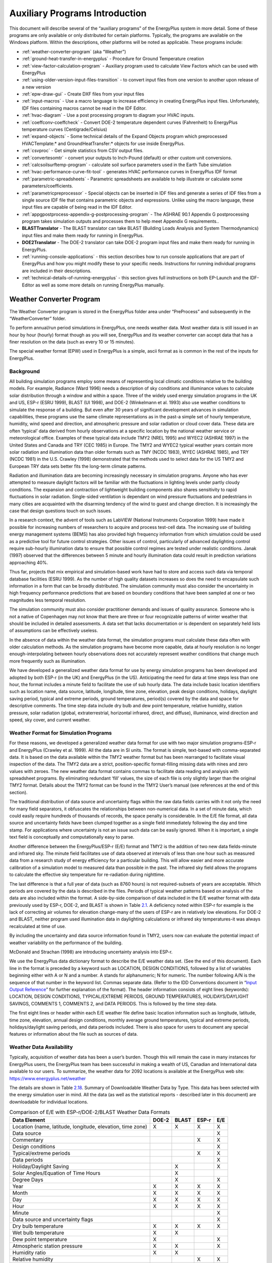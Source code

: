 ===============================
Auxiliary Programs Introduction
===============================

This document will describe several of the “auxiliary programs” of the
EnergyPlus system in more detail. Some of these programs are only
available or only distributed for certain platforms. Typically, the
programs are available on the Windows platform. Within the descriptions,
other platforms will be noted as applicable. These programs include:

* :ref:`weather-converter-program` (aka “Weather”)
* :ref:`ground-heat-transfer-in-energyplus` - Procedure for Ground Temperature creation
* :ref:`view-factor-calculation-program` - Auxiliary program used to calculate View Factors which can be used with EnergyPlus
* :ref:`using-older-version-input-files-transition` - to convert input files from one version to another upon release of a new version
* :ref:`epw-draw-gui` - Create DXF files from your input files
* :ref:`input-macros` - Use a macro language to increase efficiency in creating EnergyPlus input files. Unfortunately, IDF files containing macros cannot be read in the IDF Editor.
* :ref:`hvac-diagram` - Use a post processing program to diagram your HVAC inputs.
* :ref:`coeffconv-coeffcheck` - Convert DOE-2 temperature dependent curves (Fahrenheit) to EnergyPlus temperature curves (Centigrade/Celsius)
* :ref:`expand-objects` - Some technical details of the Expand Objects program which preprocessed HVACTemplate:\* and GroundHeatTransfer:\* objects for use inside EnergyPlus.
* :ref:`csvproc` - Get simple statistics from CSV output files.
* :ref:`convertesomtr` - convert your outputs to Inch-Pound (default) or other custom unit conversions.
* :ref:`calcsoilsurftemp-program` - calculate soil surface parameters used in the Earth Tube simulation
* :ref:`hvac-performance-curve-fit-tool` - generates HVAC performance curves in EnergyPlus IDF format
* :ref:`parametric-spreadsheets` - Parametric spreadsheets are available to help illustrate or calculate some parameters/coefficients.
* :ref:`parametricpreprocessor` - Special objects can be inserted in IDF files and generate a series of IDF files from a single source IDF file that contains parametric objects and expressions. Unlike using the macro language, these input files are capable of being read in the IDF Editor.
* :ref:`appgpostprocess-appendix-g-postprocessing-program` - The ASHRAE 90.1 Appendix G postprocessing program takes simulation outputs and processes them to help meet Appendix G requirements..
* **BLASTTranslator** - The BLAST translator can take BLAST (Building Loads Analysis and System Thermodynamics) input files and make them ready for running in EnergyPlus.
* **DOE2Translator** - The DOE-2 translator can take DOE-2 program input files and make them ready for running in EnergyPlus.
* :ref:`running-console-applications` - this section describes how to run console applications that are part of EnergyPlus and how you might modify these to your specific needs. Instructions for running individual programs are included in their descriptions.
* :ref:`technical-details-of-running-energyplus` - this section gives full instructions on both EP-Launch and the IDF-Editor as well as some more details on running EnergyPlus manually.

.. _weather-converter-program:

Weather Converter Program
=========================

The Weather Converter program is stored in the EnergyPlus folder area
under “PreProcess” and subsequently in the “WeatherConverter” folder.

To perform annual/run period simulations in EnergyPlus, one needs
weather data. Most weather data is still issued in an hour by hour
(hourly) format though as you will see, EnergyPlus and its weather
converter can accept data that has a finer resolution on the data (such
as every 10 or 15 minutes).

The special weather format (EPW) used in EnergyPlus is a simple, ascii
format as is common in the rest of the inputs for EnergyPlus.

Background
----------

All building simulation programs employ some means of representing local
climatic conditions relative to the building models. For example,
Radiance (Ward 1996) needs a description of sky conditions and
illuminance values to calculate solar distribution through a window and
within a space. Three of the widely used energy simulation programs in
the UK and US, ESP-r (ESRU 1999), BLAST (UI 1998), and DOE-2 (Winkelmann
et al. 1993) also use weather conditions to simulate the response of a
building. But even after 30 years of significant development advances in
simulation capabilities, these programs use the same climate
representations as in the past-a simple set of hourly temperature,
humidity, wind speed and direction, and atmospheric pressure and solar
radiation or cloud cover data. These data are often ‘typical’ data
derived from hourly observations at a specific location by the national
weather service or meteorological office. Examples of these typical data
include TMY2 (NREL 1995) and WYEC2 (ASHRAE 1997) in the United States
and Canada and TRY (CEC 1985) in Europe. The TMY2 and WYEC2 typical
weather years contain more solar radiation and illumination data than
older formats such as TMY (NCDC 1983), WYEC (ASHRAE 1985), and TRY (NCDC
1981) in the U.S. Crawley (1998) demonstrated that the methods used to
select data for the US TMY2 and European TRY data sets better fits the
long-term climate patterns.

Radiation and illumination data are becoming increasingly necessary in
simulation programs. Anyone who has ever attempted to measure daylight
factors will be familiar with the fluctuations in lighting levels under
partly cloudy conditions. The expansion and contraction of lightweight
building components also shares sensitivity to rapid fluctuations in
solar radiation. Single-sided ventilation is dependant on wind pressure
fluctuations and pedestrians in many cities are acquainted with the
disarming tendency of the wind to guest and change direction. It is
increasingly the case that design questions touch on such issues.

In a research context, the advent of tools such as LabVIEW (National
Instruments Corporation 1999) have made it possible for increasing
numbers of researchers to acquire and process test-cell data. The
increasing use of building energy management systems (BEMS) has also
provided high frequency information from which simulation could be used
as a predictive tool for future control strategies. Other issues of
control, particularly of advanced daylighting control require sub-hourly
illumination data to ensure that possible control regimes are tested
under realistic conditions. Janak (1997) observed that the differences
between 5 minute and hourly illumination data could result in prediction
variations approaching 40%.

Thus far, projects that mix empirical and simulation-based work have had
to store and access such data via temporal database facilities (ESRU
1999). As the number of high quality datasets increases so does the need
to encapsulate such information in a form that can be broadly
distributed. The simulation community must also consider the uncertainty
in high frequency performance predictions that are based on boundary
conditions that have been sampled at one or two magnitudes less temporal
resolution.

The simulation community must also consider practitioner demands and
issues of quality assurance. Someone who is not a native of Copenhagen
may not know that there are three or four recognizable patterns of
winter weather that should be included in detailed assessments. A data
set that lacks documentation or is dependent on separately held lists of
assumptions can be effectively useless.

In the absence of data within the weather data format, the simulation
programs must calculate these data often with older calculation methods.
As the simulation programs have become more capable, data at hourly
resolution is no longer enough-interpolating between hourly observations
does not accurately represent weather conditions that change much more
frequently such as illumination.

We have developed a generalized weather data format for use by energy
simulation programs has been developed and adopted by both ESP-r (in the
UK) and EnergyPlus (in the US). Anticipating the need for data at time
steps less than one hour, the format includes a minute field to
facilitate the use of sub hourly data. The data include basic location
identifiers such as location name, data source, latitude, longitude,
time zone, elevation, peak design conditions, holidays, daylight saving
period, typical and extreme periods, ground temperatures, period(s)
covered by the data and space for descriptive comments. The time step
data include dry bulb and dew point temperature, relative humidity,
station pressure, solar radiation (global, extraterrestrial, horizontal
infrared, direct, and diffuse), illuminance, wind direction and speed,
sky cover, and current weather.

Weather Format for Simulation Programs
--------------------------------------

For these reasons, we developed a generalized weather data format for
use with two major simulation programs-ESP-r and EnergyPlus (Crawley et
al. 1999). All the data are in SI units. The format is simple,
text-based with comma-separated data. It is based on the data available
within the TMY2 weather format but has been rearranged to facilitate
visual inspection of the data. The TMY2 data are a strict,
position-specific format-filling missing data with nines and zero values
with zeroes. The new weather data format contains commas to facilitate
data reading and analysis with spreadsheet programs. By eliminating
redundant ‘fill’ values, the size of each file is only slightly larger
than the original TMY2 format. Details about the TMY2 format can be
found in the TMY2 User’s manual (see references at the end of this
section).

The traditional distribution of data source and uncertainty flags within
the raw data fields carries with it not only the need for many field
separators, it obfuscates the relationships between non-numerical data.
In a set of minute data, which could easily require hundreds of
thousands of records, the space penalty is considerable. In the E/E file
format, all data source and uncertainty fields have been clumped
together as a single field immediately following the day and time stamp.
For applications where uncertainty is not an issue such data can be
easily ignored. When it is important, a single text field is
conceptually and computationally easy to parse.

Another difference between the EnergyPlus/ESP-r (E/E) format and TMY2 is
the addition of two new data fields-minute and infrared sky. The minute
field facilitates use of data observed at intervals of less than one
hour such as measured data from a research study of energy efficiency
for a particular building. This will allow easier and more accurate
calibration of a simulation model to measured data than possible in the
past. The infrared sky field allows the programs to calculate the
effective sky temperature for re-radiation during nighttime.

The last difference is that a full year of data (such as 8760 hours) is
not required-subsets of years are acceptable. Which periods are covered
by the data is described in the files. Periods of typical weather
patterns based on analysis of the data are also included within the
format. A side-by-side comparison of data included in the E/E weather
format with data previously used by ESP-r, DOE-2, and BLAST is shown in
Table `2.1 <#table_comparison-of-ee-with-esp-rdoe-2blast-weather>`__. A
deficiency noted within ESP-r for example is the lack of correcting air
volumes for elevation change-many of the users of ESP-r are in
relatively low elevations. For DOE-2 and BLAST, neither program used
illumination data in daylighting calculations or infrared sky
temperatures-it was always recalculated at time of use.

By including the uncertainty and data source information found in TMY2,
users now can evaluate the potential impact of weather variability on
the performance of the building.

McDonald and Strachan (1998) are introducing uncertainty analysis into
ESP-r.

We use the EnergyPlus data dictionary format to describe the E/E weather
data set. (See the end of this document). Each line in the format is
preceded by a keyword such as LOCATION, DESIGN CONDITIONS, followed by a
list of variables beginning either with A or N and a number. A stands
for alphanumeric; N for numeric. The number following A/N is the
sequence of that number in the keyword list. Commas separate data.
(Refer to the IDD Conventions document in “`Input Output
Reference <InputOutputReference.pdf>`__” for further explanation of the
format). The header information consists of eight lines (keywords):
LOCATION, DESIGN CONDITIONS, TYPICAL/EXTREME PERIODS, GROUND
TEMPERATURES, HOLIDAYS/DAYLIGHT SAVINGS, COMMENTS 1, COMMENTS 2, and
DATA PERIODS. This is followed by the time step data.

The first eight lines or header within each E/E weather file define
basic location information such as longitude, latitude, time zone,
elevation, annual design conditions, monthly average ground
temperatures, typical and extreme periods, holidays/daylight saving
periods, and data periods included. There is also space for users to
document any special features or information about the file such as
sources of data.

Weather Data Availability
-------------------------

Typically, acquisition of weather data has been a user’s burden. Though
this will remain the case in many instances for EnergyPlus users, the
EnergyPlus team has been successful in making a wealth of US, Canadian
and International data available to our users. To summarize, the weather
data for 2092 locations is available at the EnergyPlus web site:
https://www.energyplus.net/weather

The details are shown in
Table `2.18 <#table_summary-of-downloadable-weather-data-by-type>`__.
Summary of Downloadable Weather Data by Type. This data has been
selected with the energy simulation user in mind. All the data (as well
as the statistical reports - described later in this document) are
downloadable for individual locations.

.. _table_comparison-of-ee-with-esp-rdoe-2blast-weather:

.. table:: Comparison of E/E with ESP-r/DOE-2/BLAST Weather Data Formats

  +---------------------------------------+-------+-------+-------+-----+
  | Data Element                          | DOE-2 | BLAST | ESP-r | E/E |
  +=======================================+=======+=======+=======+=====+
  | Location (name, latitude, longitude,  | X     | X     | X     | X   |
  | elevation, time zone)                 |       |       |       |     |
  +---------------------------------------+-------+-------+-------+-----+
  | Data source                           |       |       |       | X   |
  +---------------------------------------+-------+-------+-------+-----+
  | Commentary                            |       |       | X     | X   |
  +---------------------------------------+-------+-------+-------+-----+
  | Design conditions                     |       |       |       | X   |
  +---------------------------------------+-------+-------+-------+-----+
  | Typical/extreme periods               |       |       | X     | X   |
  +---------------------------------------+-------+-------+-------+-----+
  | Data periods                          |       |       |       | X   |
  +---------------------------------------+-------+-------+-------+-----+
  | Holiday/Daylight Saving               |       | X     |       | X   |
  +---------------------------------------+-------+-------+-------+-----+
  | Solar Angles/Equation of Time Hours   |       | X     |       |     |
  +---------------------------------------+-------+-------+-------+-----+
  | Degree Days                           |       | X     |       | X   |
  +---------------------------------------+-------+-------+-------+-----+
  | Year                                  | X     | X     | X     | X   |
  +---------------------------------------+-------+-------+-------+-----+
  | Month                                 | X     | X     | X     | X   |
  +---------------------------------------+-------+-------+-------+-----+
  | Day                                   | X     | X     | X     | X   |
  +---------------------------------------+-------+-------+-------+-----+
  | Hour                                  | X     | X     | X     | X   |
  +---------------------------------------+-------+-------+-------+-----+
  | Minute                                |       |       |       | X   |
  +---------------------------------------+-------+-------+-------+-----+
  | Data source and uncertainty flags     |       |       |       | X   |
  +---------------------------------------+-------+-------+-------+-----+
  | Dry bulb temperature                  | X     | X     | X     | X   |
  +---------------------------------------+-------+-------+-------+-----+
  | Wet bulb temperature                  | X     | X     |       |     |
  +---------------------------------------+-------+-------+-------+-----+
  | Dew point temperature                 | X     |       |       | X   |
  +---------------------------------------+-------+-------+-------+-----+
  | Atmospheric station pressure          | X     | X     |       | X   |
  +---------------------------------------+-------+-------+-------+-----+
  | Humidity ratio                        | X     | X     |       |     |
  +---------------------------------------+-------+-------+-------+-----+
  | Relative humidity                     |       |       | X     | X   |
  +---------------------------------------+-------+-------+-------+-----+
  | Enthalpy                              | X     |       |       |     |
  +---------------------------------------+-------+-------+-------+-----+
  | Density                               | X     |       |       |     |
  +---------------------------------------+-------+-------+-------+-----+
  | Wind Speed                            | X     | X     | X     | X   |
  +---------------------------------------+-------+-------+-------+-----+
  | Wind Direction                        | X     | X     | X     | X   |
  +---------------------------------------+-------+-------+-------+-----+
  | Infrared Sky Temperature              |       | X     |       | X   |
  +---------------------------------------+-------+-------+-------+-----+
  | Solar Radiation (global, normal,      | X     | X     | X     | X   |
  | diffuse)                              |       |       |       |     |
  +---------------------------------------+-------+-------+-------+-----+
  | Illuminance (global, normal, diffuse) |       |       |       | X   |
  +---------------------------------------+-------+-------+-------+-----+
  | Sky cover (cloud amount)              | X     |       |       | X   |
  +---------------------------------------+-------+-------+-------+-----+
  | Opaque sky cover                      |       |       |       | X   |
  +---------------------------------------+-------+-------+-------+-----+
  | Visibility                            |       |       |       | X   |
  +---------------------------------------+-------+-------+-------+-----+
  | Ceiling height                        |       |       |       | X   |
  +---------------------------------------+-------+-------+-------+-----+
  | Clearness (monthly)                   | X     |       |       |     |
  +---------------------------------------+-------+-------+-------+-----+
  | "Undisturbed" Ground temperatures     | X     |       |       | X   |
  | (monthly)                             |       |       |       |     |
  +---------------------------------------+-------+-------+-------+-----+
  | Present weather observation and codes |       | X     |       | X   |
  | (rain, snow)                          |       |       |       |     |
  +---------------------------------------+-------+-------+-------+-----+
  | Precipitable water                    |       |       |       | X   |
  +---------------------------------------+-------+-------+-------+-----+
  | Aerosol optical depth                 |       |       |       | X   |
  +---------------------------------------+-------+-------+-------+-----+
  | Snow depth                            |       |       |       | X   |
  +---------------------------------------+-------+-------+-------+-----+
  | Days since last snowfall              |       |       |       | X   |
  +---------------------------------------+-------+-------+-------+-----+
  | Albedo                                |       |       |       | X   |
  +---------------------------------------+-------+-------+-------+-----+
  | Liquid Precipitation Depth            |       |       |       | X   |
  +---------------------------------------+-------+-------+-------+-----+
  | Liquid Precipitation Quantity         |       |       |       | X   |
  +---------------------------------------+-------+-------+-------+-----+

Using the Weather Converter
---------------------------

We developed a utility for the E/E format to read standard weather
service file types such as SAMSON and newer ‘typical year’ weather files
such as TMY2, WYEC2, and IWEC. The utility also reads ESP-r (CLM
format), DOE-2 (fmt format), BLAST (Ascii format) files and other files.

The utility translates and extends typical weather data into the E/E
format. The processor makes the calculations necessary for supplying
data (when data is missing) and calculates the Horizontal Infrared
Radiation Intensity values-not typically currently an observed value
reported by the meteorological offices through the world. The utility
also prepares an statistical summary of the weather data set as part of
the processing. An additional “output format” from the utility is a
comma-delimited file that can easily be imported into a spreadsheet
program such as Excel\ :sup:`TM` for further user perusal, charting
and/or editing.

The utility consists of two parts: a user interface that executes on
standard Wintel systems and a DLL that does the work of the processing.
The DLL interface is described in a later section for those developers
who might wish to access it directly.

The user front end is a simple to use program with standard graphical
user interface menus. It is executed from the Start Menu programs using
the specific folder where the EnergyPlus program was installed. (e.g.,
Start Menu -> EnergyPlus <version> -> WeatherConverter). For
convenience, it automatically opens with the “convert” option.

EP-Launch can also be used to run the weather utility program. Weather
is one of the options on the Utilities tab in EP-Launch. See the section
on EP-Launch in this document for more information on how to use
EP-Launch with the weather utility program.

.. figure:: media/image001.jpg
   :align: center
   :width: 50%

   Main menu screen of the Weather Converter Utility

.. _file-menu-001:

File Menu
~~~~~~~~~

The file menu has four options:

Fix Out of Range Data
^^^^^^^^^^^^^^^^^^^^^

This is a toggle option that once selected is saved in the registry with
other options (for example, screen size) for the program. As shown in
the IDD type description of the Weather Data, there are minimum and
maximum values for several of the fields. The weather converter program
can ignore these (and just report them) or it can try to fix them with
appropriate values. If the option is “checked”, then the processor will
try to fix the data; if it is blank, the processor will not fix the data
though it will report any out of range data that it finds.

Select Delta DB Trigger
^^^^^^^^^^^^^^^^^^^^^^^

Depending on the quality control and accuracy of the weather data
collection, time period (usually hour to hour) changes in some data
values may make the data suspect for that time period. This selection
brings up the screen shown below and will allow the user some control
over the actual value reporting. Note that this data is not “fixed”,
merely reported by the program in the audit output file.

.. figure:: media/image002.jpg
   :align: center
   :width: 50%
   
   Delta DB Trigger Selection

Though only one “trigger” value is selected from this screen,
consecutive values of dry-bulb temperature, dew-point temperature and
wind speed are reported using appropriate calculated values. Both
dew-point and wind speed use a calculated value based on mean of their
values over the entire data period and standard deviation from that
mean, heuristically derived.

An excerpt from the audit file is illustrative:

::

   Average Delta DB Change = 0.78°C ; Std Dev = 0.83°C

   Average Delta DP Change = 0.68°C ; Std Dev = 0.78°C

   Average Delta Relative Humidity Change = 4.02% ; Std Dev = 4.22%

   Average Delta Wind Speed Change = 0.91m/s ; Std Dev = 0.88m/s

   Hourly Dry Bulb temperature change trigger = minimum of 12.13°C and 10.°C

   12.13°C = calculated trigger based on mean change in dry-bulb temperature and standard deviation shown above

   10.°C = trigger set by user

Here the calculated DB trigger would be 12.13°C, but the user chosen
trigger is 10°C. Changes > = 10°C will be reported.

-  Delta DB/DP Range Triggered for Apr 30

-  Change in DB = 11.60°C, Hour = 14

Such detail allows the user to hand edit the incoming data, if desired.

Delete File
^^^^^^^^^^^

You may use this menu option to browse your computer and delete files.

Input Folder = > Output Folder
^^^^^^^^^^^^^^^^^^^^^^^^^^^^^^

Choosing this option (a check will show and will carry over from one use
to the next) sets the output folder for saving files to be the same as
the input folder where the original files are located.

Exit
^^^^

This choice exits the program.

Converting Data
~~~~~~~~~~~~~~~

This screen is automatically shown when you start the program - it will
allow you to select raw data for processing, change the default type
(based on file extension), select the kind of conversion you want,
select where and what name to store for the processed data, and process
the data. An “almost” completed screen shows:

.. figure:: media/image003.jpg
   :align: center
   :width: 50%
   
   Convert Data Screen selections

The screen is navigated by choosing the following buttons on the left
portion of the screen. Interpretation from the program is shown in the
status boxes on the right portion of the screen.

Select File to Convert
^^^^^^^^^^^^^^^^^^^^^^

Selecting this command button brings up a common dialog interface that
allows you to select a file for conversion from a specific set of
default file extensions. These are shown in the following table. Note
that you can (mostly) override the default file extension by the use of
a simple DEF file and change the input file type.

.. _table_input-file-extensions-with-implied-data-types:

.. table:: Input File Extensions with implied Data types

  +----------------+----------------------------------------------------+
  | File Extension | Implicit Data File Type                            |
  +================+====================================================+
  | LST            | Processing List of Files                           |
  +----------------+----------------------------------------------------+
  | < any > or CST | Custom - must have "def" file as specified below   |
  +----------------+----------------------------------------------------+
  | EPW            | EnergyPlus E/E                                     |
  +----------------+----------------------------------------------------+
  | CSV            | Comma Delimited File (EPW Format) Note: special    |
  |                | EnergyPlus CSV format. For other CSV files use the |
  |                | DEF file and describe the format.                  |
  +----------------+----------------------------------------------------+
  | TM2            | TMY2                                               |
  +----------------+----------------------------------------------------+
  | TMY            | TMY                                                |
  +----------------+----------------------------------------------------+
  | IWC            | IWEC                                               |
  +----------------+----------------------------------------------------+
  | WY2            | WYEC2                                              |
  +----------------+----------------------------------------------------+
  | DAT            | SAMSON                                             |
  +----------------+----------------------------------------------------+
  | FMT            | DOE-2 Formatted File                               |
  +----------------+----------------------------------------------------+
  | CLM            | ESP-r Climate Formatted File                       |
  +----------------+----------------------------------------------------+
  | ASC            | BLAST ASCII                                        |
  +----------------+----------------------------------------------------+
  | SWE            | SWERA                                              |
  +----------------+----------------------------------------------------+
  | WEA            | Ecotect WEA file                                   |
  +----------------+----------------------------------------------------+

Of course, the “all files” (\*.\*) may be used as well. If the file
selected is not one of the above types, you will be cautioned to use the
“override default type” button to select the correct type before
proceeding. Most of the data file types are described in other
publications and won’t be described in detail here.

Note on the input CSV format: It is the EPW CSV format. The CSV format
must mirror the output CSV format very closely. The processor expects a
Location header record and the headers for the data fields as a minimum
(as well as the data that supports those header fields). If you have a
differently formatted file, possible comma delimited, investigate the
“custom” format option.

The LST data type allows you to specify a list of files to be “batch
processed”. The format of this file is very simple (however, the default
extensions from the preceding table **must** be used **or** you must
include a “def” file - see below for details).

Each line of the LST file can have a columnar structure as shown in the
following table or can have the input file separated from the output
file with a TAB character.

.. _table_lst-file-structure:

.. table:: LST File Structure

  +----------------------------------+----------------------------------+
  | Columns                          | Contents                         |
  +==================================+==================================+
  | 1-45                             | Name of Input File to be         |
  |                                  | Processed                        |
  +----------------------------------+----------------------------------+
  | 46-105 (or follow the first name | Output File with: EPW - same as  |
  | with a {TAB})                    | output type "EPW" CSV - same as  |
  |                                  | output type "CSV" Both - same as |
  |                                  | output type "both" Rpt - same as |
  |                                  | output type "rpt"                |
  +----------------------------------+----------------------------------+
  | 106-end (or follow the second    | URL for KML output               |
  | name with a {TAB})               |                                  |
  +----------------------------------+----------------------------------+

Definitions File
^^^^^^^^^^^^^^^^

An auxiliary file, the Definitions File (extension .def) can be used to
specify additional or replacement characteristics for the incoming data.
This file is fully described in the section “Definitions File & Custom
File Processing” later in this document.

Override Default Type
^^^^^^^^^^^^^^^^^^^^^

This button is used as described above to select the correct data type
for a file that might have one of the standard “default” extensions but
may, in fact, be a data file of an entirely different type. For example,
the BLAST ASCII files as they exist on the BLAST CD have extensions of
.dat - our default type for the SAMSON data. You must select the proper
data type for your data or the processor probably won’t work anywhere
near what you expect.

Select Output Format
^^^^^^^^^^^^^^^^^^^^

You may select from four options of output format:

-  EPW Format – both an epw file and a statistical report file are
   produced

-  CSV Format - both a csv file and a statistical report file are
   produced

-  Both EPW and CSV - epw, csv, and statistical report files are
   produced

-  Rpt only - only a statistical report file is produced (output
   extension is “stat”)

Note that the CSV file is very similar to the EPW format file but is
ready to be imported into a spreadsheet program such as
Excel\ :sup:`TM` and has some additional “header” records in front of
each EPW style header record

Save File As…
^^^^^^^^^^^^^

This button allows you to select the location to save your file set from
the output format selection. The utility automatically places a “data
type” extension on the file name to show its original data file type.

Note on Save As… Since you select the “save as” file name from a dialog,
the processor DOES NOT warn you of overwriting previous files of the
same name. In addition, if you have previously saved several types
(e.g. EPW and CSV) but this time only save the RPT - it DOES NOT create
new of the others nor does it delete the previous ones.

Convert File
^^^^^^^^^^^^

Pressing this button causes the processing of the data to proceed. If
you choose a “.lst” input format, you will see messages as each once is
completed and/or has errors. If you choose a single data file, you will
see a similar message box once the processing is done (or has terminated
due to errors).

Help
~~~~

No online help is available. This brings up an “about” box for the
program.

Definitions File & Custom File Processing
-----------------------------------------

Description of “Def” input file
~~~~~~~~~~~~~~~~~~~~~~~~~~~~~~~

Some of the data formats have inherent omissions (e.g. TMY does not have
location data, BLAST ASCII does not have elevations). In order to
overcome this limitation and to provide further flexibility, a
definitions file (extension must be .def) is implemented. By naming this
with the same “file name” as your input file (in the same folder), the
weather converter will read the format and use that data, as
appropriate, in the file conversions. The .def file uses Fortran
“Namelist” input fields as shown in the example below. For flexibility,
you can also define a “presets.def” file (such as when you have a list
of files to process and the format or some portion is all the same
between the group of files. The two def files (one named the same as the
file name for the raw data and one named presets.def) will both be
processed. Conflicts between the two will be shown in the .audit file.
The set of namelist groups is:

-  &location - Location data

-  &miscdata - Comments to be applied to “COMMENT2” in the EPW file and
   “Source Data”

-  &wthdata - weather data specifications including file type, custom
   formats

-  &datacontrol - user specified control over “missing” data (Custom
   format only)

**Note that the “Def” formats are entirely different from the usual IDF
formats of EnergyPlus. No commas separate fields. No semicolon
terminates the entry.**

::

   &location
   City = 'Hong Kong'
   StateProv = ' '
   Country = 'CHN'
   InLat = 22.75
   InLong = 115
   InTime = 8
   InElev = 0
   InWMO = 450040
   /

::

   &miscdata
   Comments1 = 'This file was given to us by....'
   SourceData = 'Original xyz data'
   /

The “slash” (/) character terminating each block is very important -
omissions results in incorrect reading of data.

Definitions File Details are shown in the following table. You may leave
out a field if you wish - the program will use whatever default is
applicable (or usable) from the data format. All data formats accept
this additional file. Only Custom format currently uses the &datacontrol
element. And only Custom format input type uses the Data Elements,
Format and Conversion factors from the &wthdata element.

Note that strings in the “def” should be enclosed in single quotes if
there is more than one word in the string - if only one word, quotes do
not need to be used.

.. _table_definitions-file-location-description:

.. table:: Definitions File &location description

  ============================ ========== ================================
  & location Field Description Field Name Type
  ============================ ========== ================================
  Name of City                 City       String
  State or Province            StateProv  String
  Country Code                 Country    String (3 characters)
  Latitude (N+/S-)             InLat      Numeric
  Longitude (W-/E+)            InLong     Numeric
  Time Zone (GMT +/-)          InTime     Numeric
  Elevation (meters)           InElev     Numeric
  WMO #                        InWMO      Numeric or String (6 characters)
  ============================ ========== ================================

Expected Formats for &location
~~~~~~~~~~~~~~~~~~~~~~~~~~~~~~

Fields: City, StateProv, Country
^^^^^^^^^^^^^^^^^^^^^^^^^^^^^^^^

These fields are string variables. If Country is *not* included, an
attempt to use the State/Prov entry may be used to determine country.
Otherwise, these fields are not validated and are used to create part of
the “location” header record in the EPW file. City can be up to 30
characters in length; StateProv up to 15 characters; Country up to 10
characters (standard 3 character abbreviation preferred).

Fields: InLat, InLong
^^^^^^^^^^^^^^^^^^^^^

These fields are decimal equivalent for Latitude and Longitude. The
convention is North Latitude is positive; South is negative. Likewise,
East Longitude is positive; West Longitude is negative. That is, if your
latitude is N 30° 15’ (North 30 degrees, 15 minutes) then your input is
+30.25.

Field: InTime
^^^^^^^^^^^^^

This field is the decimal equivalent for the Time Zone value. The
convention is GMT +/-. That is, if your time zone is “behind” GMT time
by 6 hours, your input would be -6.

Field: InElev
^^^^^^^^^^^^^

This field is the location elevation in meters. Range can be from -300
to 6096. (These are the values from EnergyPlus - there is no validation
of these in the weather converter.)

Field: InWMO
^^^^^^^^^^^^

This field is the WMO (World Meterological Organization) number for the
location. Though not validated per se, if found in the “design
conditions” auxiliary files, the Design Day information can be
generated.

.. _table_definitions-file-miscdata-description:

.. table:: Definitions File - &miscdata description

  ========================================= ========== ======
  & miscdata Field Description              Field Name Type
  ========================================= ========== ======
  String for Comments 1 header              Comments1  String
  String for Comments 2 header              Comments2  String
  String for Source Data in Location header SourceData String
  URL for output                            OutputURL  String
  ========================================= ========== ======

Expected Formats for &miscdata
~~~~~~~~~~~~~~~~~~~~~~~~~~~~~~

Fields: Comments1, Comments2
^^^^^^^^^^^^^^^^^^^^^^^^^^^^

These are strings. After concatenation, they become part of the comment
header lines in the EPW headers. Up to 150 characters each is allowed.

Field: SourceData
^^^^^^^^^^^^^^^^^

This string is applied to the “Source Data” field in the Location
Header. Up to 60 characters is allowed.

Field: OutputURL
^^^^^^^^^^^^^^^^

When a list of files is being processed, one of the outputs that results
from the processing is a KML (Keyhole Markup Language) file that can be
used with Google Earth to pinpoint the locations of the weather site.
This field can be used to set this URL for later output. The list file
format also includes a URL as its third (optional) parameter. If
included, this input would overwrite other URL designations.

.. _table_definitions-file-wthdata-description:

.. table:: Definitions file - &wthdata description

  +----------------------+----------------------+----------------------+
  | & wthdata Field      | Field Name           | Type                 |
  | Description          |                      |                      |
  +======================+======================+======================+
  | Input File Type      | InputFileType        | String               |
  +----------------------+----------------------+----------------------+
  | Number of records    | NumInHour            | Integer              |
  | per hour             |                      |                      |
  +----------------------+----------------------+----------------------+
  | Data Element Names   | DataElements         | Strings              |
  +----------------------+----------------------+----------------------+
  | Data Units           | DataUnits            | Strings              |
  +----------------------+----------------------+----------------------+
  | Multiplicative       | D                    | Numeric              |
  | Conversion Factors   | ataConversionFactors |                      |
  | for Data             |                      |                      |
  +----------------------+----------------------+----------------------+
  | Special Missing      | DataMissingValues    | Numeric              |
  | Values               |                      |                      |
  +----------------------+----------------------+----------------------+
  | Format for input     | InFormat             | Format String or     |
  |                      |                      | "delimited"          |
  +----------------------+----------------------+----------------------+
  | Delimiter Character  | DelimiterChar        |                      |
  +----------------------+----------------------+----------------------+
  | Decimal Delimiter    | DecimalSymbolChar    | String               |
  | Character            |                      |                      |
  +----------------------+----------------------+----------------------+
  | Date Separator       | DateSeparator        | String (single       |
  |                      |                      | character)           |
  +----------------------+----------------------+----------------------+

Expected Formats for &wthdata
~~~~~~~~~~~~~~~~~~~~~~~~~~~~~

Field: InputFileType
^^^^^^^^^^^^^^^^^^^^

You can always use this field and def file to “override” the default
input format type that depends on the extension of your file (see
Table `2.2 <#table_input-file-extensions-with-implied-data-types>`__.
Input File Extensions with implied Data types). A complete set of valid
values for Input File types is shown in the following table. Data Files
are described more fully in the section Source Weather Data Formats that
occurs later in this document.

.. _table_input-file-type-values:

.. table:: Input File Type Values

  ============== ===============================
  Value          File Type Description
  ============== ===============================
  Tmy or tm2     TMY2 Data File
  Iwec or iwc    IWEC Data File
  Samson or dat  SAMSON Data File
  wyec2 or wy2   WYEC2 Data File
  Fmt or txt     DOE-2 FMT File
  Clm or esp-r   ESP-r Formatted (CLM) data file
  Blast or asc   BLAST ASCII Data File
  Tmy            TMY Data File
  Epw            EPW Data File
  Csv            EPW - CSV Data File
  Wea            Ecotect wea Data File
  Swera or swe   SWERA Data File
  Custom or User Custom Data File
  ============== ===============================

Field: NumInHour
^^^^^^^^^^^^^^^^

This field can be used to specify multi-interval (per hour) files.
Without this field, the only formats that can have multiple intervals
per hour are the EPW and CSV file formats - using the header record
DataPeriods value for that field.

Fields below only used in “Custom” format processing
^^^^^^^^^^^^^^^^^^^^^^^^^^^^^^^^^^^^^^^^^^^^^^^^^^^^

Field: DataElements
^^^^^^^^^^^^^^^^^^^

For custom files, you will need to indicate which data elements are in
which positions of the raw data file. The fields must come from a
standardized list of names see following tables that include internal
names (short and long - as shown in Table 8) as well as the EnergyPlus
CSV format names (short and long - shown in
Table `2.9 <#table_names-from-the-energyplus-csv-files>`__) plus some
further elements that can be specified when the standard data elements
are not part of the raw data (as shown in
Table `2.10 <#table_auxiliary-data-for-custom-files>`__). “Ignore” is
used to skip a raw data field that is not applicable to the weather
converter formats. Note that variables listed in the following table (in
italics) are allowed for flexibility - i.e. wetbulb temperature can be
used to determine relative humidity and/or dewpoint temperature. The
following three tables illustrate the names for data elements.

.. _table_internal-data-element-names-directly:

.. table:: Internal Data Element Names (directly applicable to EPW)

  +----------------+----------------+----------------+----------------+
  | Short Name     | Long Name      | Default EPW    | Used by        |
  |                |                | Units          | EnergyPlus     |
  +================+================+================+================+
  | year           | Year           | -              | N              |
  +----------------+----------------+----------------+----------------+
  | month          | Month          | -              | Y              |
  +----------------+----------------+----------------+----------------+
  | day            | Day            | -              | Y              |
  +----------------+----------------+----------------+----------------+
  | hour           | hour           | -              | Y              |
  +----------------+----------------+----------------+----------------+
  | minute         | minute         | -              | N              |
  +----------------+----------------+----------------+----------------+
  | datasource     | datasource     | -              | N              |
  +----------------+----------------+----------------+----------------+
  | drybulb        | dry_bu         | °C             | Y              |
  |                | lb_temperature |                |                |
  +----------------+----------------+----------------+----------------+
  | dewpoint       | dew_poi        | °C             | Y              |
  |                | nt_temperature |                |                |
  +----------------+----------------+----------------+----------------+
  | relhum         | rel            | %              | Y              |
  |                | ative_humidity |                |                |
  +----------------+----------------+----------------+----------------+
  | atmos_pressure | atmosp         | Pa             | Y              |
  |                | heric_pressure |                |                |
  +----------------+----------------+----------------+----------------+
  | exthorrad      | extraterr      | W              | N              |
  |                | estrial_horizo | h m\ :sup:`−2` |                |
  |                | ntal_radiation |                |                |
  +----------------+----------------+----------------+----------------+
  | extdirrad      | extraterrest   | W              | N              |
  |                | rial_direct_no | h m\ :sup:`−2` |                |
  |                | rmal_radiation |                |                |
  +----------------+----------------+----------------+----------------+
  | horirsky       | horizon        | W              | Y              |
  |                | tal_infrared\_ | h m\ :sup:`−2` |                |
  |                | radiation_inte |                |                |
  |                | nsity_from_sky |                |                |
  +----------------+----------------+----------------+----------------+
  | glohorrad      | global_horizo  | W              | N              |
  |                | ntal_radiation | h m\ :sup:`−2` |                |
  +----------------+----------------+----------------+----------------+
  | dirnorrad      | direct_no      | W              | Y              |
  |                | rmal_radiation | h m\ :sup:`−2` |                |
  +----------------+----------------+----------------+----------------+
  | difhorrad      | diffuse_horizo | W              | Y              |
  |                | ntal_radiation | h m\ :sup:`−2` |                |
  +----------------+----------------+----------------+----------------+
  | glohorillum    | g              | lx             | N              |
  |                | lobal_horizont |                |                |
  |                | al_illuminance |                |                |
  +----------------+----------------+----------------+----------------+
  | dirnorillum    | direct_norm    | lx             | N              |
  |                | al_illuminance |                |                |
  +----------------+----------------+----------------+----------------+
  | difhorillum    | di             | lx             | N              |
  |                | ffuse_horizont |                |                |
  |                | al_illuminance |                |                |
  +----------------+----------------+----------------+----------------+
  | zenlum         | ze             | lx             | N              |
  |                | nith_luminance |                |                |
  +----------------+----------------+----------------+----------------+
  | winddir        | wind_direction | °              | Y              |
  +----------------+----------------+----------------+----------------+
  | windspd        | wind_speed     | m/s            | Y              |
  +----------------+----------------+----------------+----------------+
  | totskycvr      | t              | tenths         | N              |
  |                | otal_sky_cover |                |                |
  +----------------+----------------+----------------+----------------+
  | opaqskycvr     | op             | tenths         | N              |
  |                | aque_sky_cover |                |                |
  +----------------+----------------+----------------+----------------+
  | visibility     | visibility     | km             | N              |
  +----------------+----------------+----------------+----------------+
  | ceiling_hgt    | ceiling_height | m              | N              |
  +----------------+----------------+----------------+----------------+
  | presweathobs   | present_weath  | -              | Y              |
  |                | er_observation |                |                |
  +----------------+----------------+----------------+----------------+
  | presweathcodes | present        | -              | Y              |
  |                | _weather_codes |                |                |
  +----------------+----------------+----------------+----------------+
  | precip_wtr     | prec           | mm             | N              |
  |                | ipitable_water |                |                |
  +----------------+----------------+----------------+----------------+
  | aer            | aerosol        | thousandths    | N              |
  | osol_opt_depth | _optical_depth |                |                |
  +----------------+----------------+----------------+----------------+
  | snowdepth      | snow_depth     | cm             | Y              |
  +----------------+----------------+----------------+----------------+
  | days_last_snow | days_s         | -              | N              |
  |                | ince_last_snow |                |                |
  +----------------+----------------+----------------+----------------+
  | Albedo         | albedo         | -              | N              |
  +----------------+----------------+----------------+----------------+
  | li             | liqui          | mm             | Y              |
  | q_precip_depth | d_precip_depth |                |                |
  +----------------+----------------+----------------+----------------+
  | l              | liqu           | h              | N              |
  | iq_precip_rate | id_precip_rate |                |                |
  +----------------+----------------+----------------+----------------+

The following table illustrates that the EnergyPlus CSV header names can
be used for data elements in DEF files, if desired.

.. _table_names-from-the-energyplus-csv-files:

.. table:: Names from the EnergyPlus CSV files

  +----------------+----------------+----------------+----------------+
  | Short Name     | Long Name      | Default EPW    | Used by        |
  |                |                | Units          | EnergyPlus     |
  +================+================+================+================+
  | Date           | Date (used to  | -              | N              |
  |                | derive         |                |                |
  |                | Month/Day)     |                |                |
  +----------------+----------------+----------------+----------------+
  | hh:mm          | HH:MM (used to | -              | N              |
  |                | derive         |                |                |
  |                | hour/minute)   |                |                |
  +----------------+----------------+----------------+----------------+
  | datasource     | datasource     | -              | N              |
  +----------------+----------------+----------------+----------------+
  | Drybulb        | dry bulb       | °C             | Y              |
  |                | temperature    |                |                |
  +----------------+----------------+----------------+----------------+
  | dewpoint       | dew point      | °C             | Y              |
  |                | temperature    |                |                |
  +----------------+----------------+----------------+----------------+
  | Relhum         | relative       | %              | Y              |
  |                | humidity       |                |                |
  +----------------+----------------+----------------+----------------+
  | atmos pressure | atmospheric    | Pa             | Y              |
  |                | pressure       |                |                |
  +----------------+----------------+----------------+----------------+
  | exthorzrad     | ex             | W              | N              |
  |                | traterrestrial | h m\ :sup:`−2` |                |
  |                | horizontal     |                |                |
  |                | radiation      |                |                |
  +----------------+----------------+----------------+----------------+
  | extdirrad      | ex             | W              | N              |
  |                | traterrestrial | h m\ :sup:`−2` |                |
  |                | direct normal  |                |                |
  |                | radiation      |                |                |
  +----------------+----------------+----------------+----------------+
  | horzirsky      | horizontal     | W              | Y              |
  |                | infrared       | h m\ :sup:`−2` |                |
  |                | radiation      |                |                |
  |                | intensity from |                |                |
  |                | sky            |                |                |
  +----------------+----------------+----------------+----------------+
  | glohorzrad     | global         | W              | N              |
  |                | horizontal     | h m\ :sup:`−2` |                |
  |                | radiation      |                |                |
  +----------------+----------------+----------------+----------------+
  | dirnorzrad     | direct normal  | W              | Y              |
  |                | radiation      | h m\ :sup:`−2` |                |
  +----------------+----------------+----------------+----------------+
  | difhorzrad     | diffuse        | W              | Y              |
  |                | horizontal     | h m\ :sup:`−2` |                |
  |                | radiation      |                |                |
  +----------------+----------------+----------------+----------------+
  | glohorzillum   | global         | lx             | N              |
  |                | horizontal     |                |                |
  |                | illuminance    |                |                |
  +----------------+----------------+----------------+----------------+
  | dirnorzillum   | direct normal  | lx             | N              |
  |                | illuminance    |                |                |
  +----------------+----------------+----------------+----------------+
  | difhorzillum   | diffuse        | lx             | N              |
  |                | horizontal     |                |                |
  |                | illuminance    |                |                |
  +----------------+----------------+----------------+----------------+
  | Zenlum         | zenith         | lx             | N              |
  |                | luminance      |                |                |
  +----------------+----------------+----------------+----------------+
  | winddir        | wind direction | °              | Y              |
  +----------------+----------------+----------------+----------------+
  | windspd        | wind speed     | m/s            | Y              |
  +----------------+----------------+----------------+----------------+
  | totskycvr      | total sky      | tenths         | N              |
  |                | cover          |                |                |
  +----------------+----------------+----------------+----------------+
  | opaqskycvr     | opaque sky     | tenths         | N              |
  |                | cover          |                |                |
  +----------------+----------------+----------------+----------------+
  | visibility     | visibility     | km             | N              |
  +----------------+----------------+----------------+----------------+
  | ceiling hgt    | ceiling height | m              | N              |
  +----------------+----------------+----------------+----------------+
  | presweathobs   | present        | -              | Y              |
  |                | weather        |                |                |
  |                | observation    |                |                |
  +----------------+----------------+----------------+----------------+
  | presweathcodes | present        | -              | Y              |
  |                | weather codes  |                |                |
  +----------------+----------------+----------------+----------------+
  | precip wtr     | precipitable   | mm             | N              |
  |                | water          |                |                |
  +----------------+----------------+----------------+----------------+
  | aerosol opt    | aerosol        | thousandths    | N              |
  | depth          | optical depth  |                |                |
  +----------------+----------------+----------------+----------------+
  | snowdepth      | snow depth     | cm             | Y              |
  +----------------+----------------+----------------+----------------+
  | days last snow | days since     | -              | N              |
  |                | last snow      |                |                |
  +----------------+----------------+----------------+----------------+
  | Albedo         | albedo         | -              | N              |
  +----------------+----------------+----------------+----------------+
  | rain           | liquid         | mm             | Y              |
  |                | precipitation  |                |                |
  |                | depth          |                |                |
  +----------------+----------------+----------------+----------------+
  | rain quantity  | liquid         | h              | N              |
  |                | precipitation  |                |                |
  |                | rate           |                |                |
  +----------------+----------------+----------------+----------------+

Custom Files - Auxiliary Data
~~~~~~~~~~~~~~~~~~~~~~~~~~~~~

Often raw data files will not have the preceding elements but similar
elements that can be used to derive the values used in the EPW files and
in EnergyPlus. (For example, dew point temperature and relative humidity
are needed and can be derived from dry builb temperature and a humidity
indicating element such as wet bulb temperature or humidity ratio). The
following table contains the data element names that can be used in the
Weather Converter program to derive other data which will then be placed
into the EPW data fields.

.. _table_auxiliary-data-for-custom-files:

.. table:: Auxiliary Data for Custom Files

  +------------+-----------------------------+------------------+--------------------+
  | Short Name | Long Name                   | Units            | Used by EnergyPlus |
  +============+=============================+==================+====================+
  | wetbulb    | wet_bulb_temperature        | °C               | N                  |
  +------------+-----------------------------+------------------+--------------------+
  | humratio   | humidity_ratio              | g/kg             | N                  |
  +------------+-----------------------------+------------------+--------------------+
  | dirhorrad  | direct_horizontal_radiation | W h m\ :sup:`−2` | N                  |
  +------------+-----------------------------+------------------+--------------------+
  | interval   | Interval                    | unit             | N                  |
  +------------+-----------------------------+------------------+--------------------+
  | hour_yr    | hour_of_year                | h                | N                  |
  +------------+-----------------------------+------------------+--------------------+
  | time       | Time                        | hh:mm            | N                  |
  +------------+-----------------------------+------------------+--------------------+
  | hh:mm      | HH:MM                       | hh:mm            | N                  |
  +------------+-----------------------------+------------------+--------------------+
  | Date       | Date                        | mm/dd/yyyy       | N                  |
  +------------+-----------------------------+------------------+--------------------+

Explanation of these data elements follows:

Wetbulb (Wet Bulb Temperature)
^^^^^^^^^^^^^^^^^^^^^^^^^^^^^^

If you have the wet bulb temperature, this data element can be used to
derive the dew point temperature and relative humidity.

HumRatio (Humidity Ratio)
^^^^^^^^^^^^^^^^^^^^^^^^^

If you have the humidity ratio, this data element can be used to derive
the dew point temperature and relative humidity.

Dirhorrad (Direct Horizontal Radiation)
^^^^^^^^^^^^^^^^^^^^^^^^^^^^^^^^^^^^^^^

If you have direct horizontal radiation (and at least one other solar
element from global horizontal radiation or diffuse horizontal
radaition), this data element will be used to derive the direct normal
radiation.

Interval
^^^^^^^^

If your “number of records per hour” is >1, then you can designate each
interval of that hour with this field.

.. _hourux5fofux5fyear:

Hour_Of_Year
^^^^^^^^^^^^

If you wish, you can just put in the hour of the year for each record.
Note that if no date element is entered, then the default is that the
data is in hour of the year (including possible number of records per
hour).

Time (or HH:MM)
^^^^^^^^^^^^^^^

Time can be entered (rather than hour) and the units must be hh:mm; this
is then decoded on each record to the appropriate hour.

Date
^^^^

Dates can be entered as month, day, and year. The units field must be
entered and should designate the format for the date decoding. Date
separator characters for this field are entered in the DateSeparator
item. Default date separator is “/” and that is what is used in the
table that shows the allowable units:

.. _table_allowable-date-formats-for-custom-data:

.. table:: Allowable date formats for Custom Data entries.

  ========================= ================ ==========
  Units Format              Interpretation   Example
  ========================= ================ ==========
  mm/dd/yyyy mm/dd/yy m/d/y Month, day, year 12/13/2009
  yyyy/mm/dd yy/mm/dd y/m/d Year, month, day 2009/12/13
  dd/mm/yyyy dd/mm/yy d/m/y Day, month, year 13/12/2009
  ========================= ================ ==========

Field: DataUnits
^^^^^^^^^^^^^^^^

There should be as many DataUnits entries as DataElement entries. These
are not generally used but may be used in the future for automatic
conversions. The exception to this is “temperature” fields. Use “f” for
Fahrenheit, “k” for Kelvin temperatures. Note that the
DataConversionFactor for this field will be applied prior to conversion.
(Many formats use integer numbers to represent values that are in
tenths, for example.)

Field: DataConversionFactors
^^^^^^^^^^^^^^^^^^^^^^^^^^^^

There should be as many DataConversionFactors entries as DataElement
entries. These factors are multiplicative factors (i.e. the input value
is multiplied by this factor) and can be used to process input data into
the values used in the EPW weather files.

Field: DataMissingValues
^^^^^^^^^^^^^^^^^^^^^^^^

There should be as many entries (though some can be blank) as
DataElement entries. The values entered will override the default
“missing” values (from the EPW data dictionary) and, whereas the
defaults may be interpreted as a > = missing value (i.e. > = 999), these
values will be exact (i.e. = -999.)

Field: InFormat
^^^^^^^^^^^^^^^

The value in this field should be “delimited” if you are using a free
format data file or specify a “Fortran style” format statement.

Field: DelimiterChar
^^^^^^^^^^^^^^^^^^^^

If you use a “delimited” format file, you need to specify a delimiter
character. Only a single character may be specified.

Field: DecimalSymbolChar
^^^^^^^^^^^^^^^^^^^^^^^^

A single character can be used to specify the decimal “point” character.
Default is the US Standard “.”. With use of DelimiterChar and this
field, one can essentially use the fields to specify European Standard
Excel export formats.

Field: DateSeparator
^^^^^^^^^^^^^^^^^^^^

If you are entering the aforementiond “date” Data Element and your date
separator is a character other than slash (“/”), then you need to enter
a single character so the program can interpret your date entries.

.. _table_definitions-file-datacontrol-description:

.. table:: Definitions file - &datacontrol description

  +----------------------+----------------------+----------------------+
  | & datacontrol Field  | Field Name           | Type                 |
  | Description          |                      |                      |
  +======================+======================+======================+
  | Records to Skip      | NumRecordsToSkip     | Integer              |
  +----------------------+----------------------+----------------------+
  | Records to Read      | MaxNumRecordsToRead  | Integer              |
  +----------------------+----------------------+----------------------+
  | Missing Data Action  | MissingDataAction    |                      |
  +----------------------+----------------------+----------------------+
  | Missing Wind         | MissingWindDirAction |                      |
  | Direction Action     |                      |                      |
  +----------------------+----------------------+----------------------+
  | Missing Wind         | MissingWindDirValue  | Real                 |
  | Direction Value      |                      |                      |
  +----------------------+----------------------+----------------------+
  | Missing Opaque Sky   | MissingOpaqueSky     |                      |
  | Cover Action         | CoverAction          |                      |
  +----------------------+----------------------+----------------------+
  | Missing Opaque Sky   | MissingOpaqueSky     | Real (Value 0.0 to   |
  | Cover Value          | CoverValue           | 10.0) - tenths of    |
  |                      |                      | sky cover            |
  +----------------------+----------------------+----------------------+
  | Maximum Wind Speed   | MaxWindSpeed         | Real                 |
  +----------------------+----------------------+----------------------+
  | Maximum Direct Solar | MaxDirectSolar       | Real                 |
  +----------------------+----------------------+----------------------+
  | Maximum Diffuse      | MaxDiffuseSolar      | Real                 |
  | Solar                |                      |                      |
  +----------------------+----------------------+----------------------+
  | Maximum Illuminance  | MaxIlluminanceValue  | Real                 |
  | Value                |                      |                      |
  +----------------------+----------------------+----------------------+
  | Generate Solar       | GenerateSo           |                      |
  | Radiation Warnings   | larRadiationWarnings |                      |
  +----------------------+----------------------+----------------------+
  | Generate Illuminance | Generat              |                      |
  | Warnings             | eIlluminanceWarnings |                      |
  +----------------------+----------------------+----------------------+

Expected Formats for &datacontrol
~~~~~~~~~~~~~~~~~~~~~~~~~~~~~~~~~

Most of the items in this element are particularly applicable to custom
format input files. Currently, they are only used in custom files, but
may be more generally applicable in future releases.

Field: NumRecordsToSkip
^^^^^^^^^^^^^^^^^^^^^^^

This is an integer number of records to skip during processing. You
might use this if your input file has some information at the top of the
file.

Field: MaxNumRecordsToRead
^^^^^^^^^^^^^^^^^^^^^^^^^^

This is an integer number of records to read (typically 8760 for a full
year). You might use this if your input file has some information after
the data records.

Fields: MissingDataAction, MissingWindDirAction, MissingOpaqueSkyCoverAction
^^^^^^^^^^^^^^^^^^^^^^^^^^^^^^^^^^^^^^^^^^^^^^^^^^^^^^^^^^^^^^^^^^^^^^^^^^^^

These fields tell the converter program what to do with “missing” data.
Missing data can be found in two forms: totally not included in the
DataElements or a missing value (as defined in the EPW format). Valid
values for these fields are:

-  DEFAULT - use the default processing that the weather converter
   already uses - starts off with a specific value and updates if data
   is found.

-  CONSTANT - use a constant value to replace all missing data

-  RANDOM - use a random number to generate the missing data

An additional value for MissingOpaqueSkyCoverAction is:

-  TOTALSKY - use the value for Total Sky Cover

Fields: MissingWindDirValue, MissingOpaqueSkyCoverValue
^^^^^^^^^^^^^^^^^^^^^^^^^^^^^^^^^^^^^^^^^^^^^^^^^^^^^^^

The values specified in this field are used with the action fields
previously mentioned.

Field: MaxWindSpeed
^^^^^^^^^^^^^^^^^^^

The default maximum wind speed (40m/s) may not be enough for some
locations - this allows the override capability.

Field: MaxDirectSolar, MaxDiffuseSolar, MaxIlluminanceValue
^^^^^^^^^^^^^^^^^^^^^^^^^^^^^^^^^^^^^^^^^^^^^^^^^^^^^^^^^^^

Default maximum solar values may not be enough for some locations - this
allows the override capability.

Field: GenerateSolarRadiationWarnings, GenerateIlluminanceWarnings
^^^^^^^^^^^^^^^^^^^^^^^^^^^^^^^^^^^^^^^^^^^^^^^^^^^^^^^^^^^^^^^^^^

If you don’t want to see extra warnings when input values are greater
than max values (default or as specified in previous fields), use NO as
the keyword. Use YES to make sure you see the warnings. Default is YES.

Def File Examples
~~~~~~~~~~~~~~~~~

In the following examples, every attempt has been made to make sure that
these work with the Weather Converter program. However, we cannot
foresee all possible combinations. **Caveat emptor - user beware.**

Here’s an example where the delimiter between fields is a semi-colon (;)
and the decimal symbol character is a comma (,) - typical of some
non-USA regional settings:

::

   &location
   City = <cityname>
   StateProv = <state/province>
   Country = <country>
   InWMO = <wmo>
   InLat = <latitude>
   InLong = <longitude>
   InElev = <elevation>
   InTime = <timezone>
   /

::

   &wthdata
   NumInHour = 1
   InputFileType = 'CUSTOM'
   InFormat = 'DELIMITED'
   DataElements = Date,HH:MM,Datasource,Dry Bulb Temperature,Dew Point Temperature,Relative Humidity,Atmospheric Pressure,Extraterrestrial Horizontal Radiation,Extraterrestrial Direct Normal Radiation,Horizontal Infrared Radiation Intensity from Sky,Global Horizontal Radiation,Direct Normal Radiation,Diffuse Horizontal Radiation,Global Horizontal Illuminance,Direct Normal Illuminance,Diffuse Horizontal Illuminance,Zenith Luminance,Wind Direction,Wind Speed,Total Sky Cover,Opaque Sky Cover,Visibility,Ceiling Height,Present Weather Observation,Present Weather Codes,Precipitable Water,Aerosol Optical Depth,Snow Depth,Days Since Last Snow,Albedo,Liquid Precipitation Depth,Liquid Precipitation Quantity
   DataUnits = 'mm.dd.yyyy','hh:mm','x','x','x','x','C','C','%','Pa','Wh/m2','Wh/m2','Wh/m2','Wh/m2','Wh/m2','Wh/m2','lux','lux','lux','Cd/m2','deg','m/s','tenths','tenths','km','m','x','x','mm','{.001}','cm','x','{.01}','mm','hr'
   DataConversionFactors = 1,1,1,1,1,1,1,1,1,1,1,1,1,1,1,1,1,1,1,1,1,1,1,1,1,1,1,1,1,1,1,1,1,1,1
   DelimiterChar = ';'
   DateSeparator = '.'
   DecimalSymbolChar = ','
   /

::

   &datacontrol
   NumRecordsToSkip = 19
   MaxNumRecordsToRead = 8784
   MissingWindDirAction = RANDOM
   /

Figure 4. DEF file for with non-standard field delimiter and decimal
symbol

Here’s an example of a file used to “enhance” a DOE-2 FMT file:

::

   &location
   City = 'Kelburn'
   StateProv = 'Wellington'
   Country = 'NZL'
   InWMO = 934360
   InLat = -42.3333
   InLong = 174.8
   InElev = 8
   InTime = 1
   /

::

   &wthdata
   NumInHour = 1
   InputFileType = 'FMT'
   /

::

   &miscdata
   Comments1 = 'Standard Data Files for Computer Thermal Simulation of Solar Low Energy Non-residential Buildings; ven der Werff, Amor, and Donn 1990'
   Comments2 = 'Full Actual year of dataSource data is TRY format converted to DOE-2 format;'
   /

Figure 5. DEF file for DOE-2 FMT file

Here’s an example of a fixed format used for custom file processing.
Note that random sky cover is used, to facilitate calculating Horizontal
IR from Sky that is used in EnergyPlus. Also, random wind direction is
used because the data set does not contain wind direction.

::

   &location
   City = 'Torino-Caselle'
   StateProv = ' '
   Country = 'ITA'
   InWMO = 160590
   InLat = 45.18333
   InLong = 7.65
   InElev = 282
   InTime = 1
   /

::

   &wthdata
   NumInHour = 1
   InputFileType = 'CUSTOM'
   InFormat = '(I2, I2, I2, F7.2, F7.2, F5.1, F5.1, F5.1)'
   DataElements = Month,Day,Hour,DirNorRad,DifHorRad,DryBulb,Wind\_Speed,Relative\_Humidity
   DataUnits = ,,,'kJ/M2','kJ/M2','C','m/s','%'
   DataConversionFactors = 1,1,1,.2777778,.2777778,1,1,1
   /

::

   &miscdata
   Comments1 = 'Italian Climate Data Set Gianni de Giorgio'
   Comments2 = 'Period of record 1951-1970'
   SourceData = 'IGDG Data Set'
   /

::

   &datacontrol
   MissingOpaqueSkyCoverAction = RANDOM
   MissingWindDirAction = RANDOM
   /

Figure 6. DEF file for formatted custom file.

An example of a free format custom file. Here, there were several lines
of text after the numeric data at the end of the file - thus we used the
number of records to read parameter rather than hand editing each input
file.

::

   &location
   City = 'Beijing'
   StateProv = 'Beijing'
   Country = 'CHN'
   InWMO = '545110'
   InLat = 39.92
   InLong = 116.27
   InElev = 55
   InTime = 8
   /

::

   &miscdata
   Comments1 = 'China Data Set - Zhang/Huang'
   /

::

   &wthdata
   NumInHour = 1
   InputFileType = 'CUSTOM'
   InFormat = 'DELIMITED'
   DataElements = Ignore,Year,Month,Day,Hour,Ignore,DryBulb,DewPoint,Ignore,Relative\_Humidity,Ignore,DirNorRad,DifHorRad,WindDir,Wind\_Speed,OpaqSkyCvr,Atmos\_Pressure
   DataUnits = x,x,x,x,x,x,'k','k',x,'%',x,'wh/m2','wh/m2','deg','m/s',x,'Pa'
   DataConversionFactors = 1,1,1,1,1,1,.1,.1,1,1,1,1,1,1,.1,.1,10
   DelimiterChar = ' '
   /

::

   &datacontrol
   NumRecordsToSkip = 0
   MaxNumRecordsToRead = 8760
   /

Figure 7. DEF File for delimited custom file.

Suppose you have a file that is “almost” TMY2 format. You can easily
specify a Def file to treat it as a custom file rather than a TMY2 file
(which, by standards, will have the data filled).

::

   &location
   City = <cityname>
   StateProv = <state/province>
   Country = <country>
   InWMO = <wmo>
   InLat = <latitude>
   InLong = <longitude>
   InElev = <elevation>
   InTime = <timezone>
   /

::

   &wthdata
   NumInHour = 1
   InputFileType = 'CUSTOM'
   InFormat = '(1X,I2,I2,I2,I2,I4,I4,I4,A2,I4,A2,I4,A2,I4,A2,I4,A2,I4,A2,I4,A2,I2,A2,I2,A2,I4,A2,I4,A2,I3,A2,I4,A2,I3,A2,I3,A2,I4,A2,I5,A2,I1,A9,I3,A2,I3,A2,I3,A2,I2,A2)'
   DataElements = ignore,year,month,day,hour,ExtHorzRad,ExtDirNormRad,GloHorzRad,ignore,DirNormRad,ignore,DifHorzRad,ignore,GloHorzIllum,ignore,DirNormIllum,ignore,DifHorzIllum,ignore,ZenithLum,ignore,ignore,ignore,ignore,ignore,DryBulb,ignore,DewPoint,ignore,RelHumid,ignore,Pressure,ignore,WindDir,ignore,WindSpd,ignore,Visibility,ignore,CeilHgt,ignore,ObsIndicator,WeatherCodes,PrecWtr,ignore,AerOptDepth,ignore,SnowDepth,ignore,DaysSnow,ignore
   DataUnits = 'x','x','x','x','x','x','Wh/m2','Wh/m2','Wh/m2','x','Wh/m2','x','Wh/m2','x','lux','x','lux','x','lux','x','Cd/m2','x','x','x','x','x','C','x','C','x','%','x','x','x','deg','x','m/s','x','x','x','x','x','x','x','x','x','x','x','x','x','x','x'
   DataConversionFactors = 1,1,1,1,1,1,1,1,1,1,1,1,1,1,1,1,1,1,1,1,1,1,1,1,1,0.1,1,0.1,1,1,1,100,1,1,1,0.1,1,1,1,1,1,1,1,1,1,1,1,1,1,1,1
   /

::

   &miscdata
   Comments1 = 'Custom DEF format for TMY2 formatted files.'
   SourceData = 'TMY2'
   /

::

   &datacontrol
   NumRecordsToSkip = 1
   MaxNumRecordsToRead = 8784
   MissingWindDirAction = RANDOM
   MissingDataAction = DEFAULT
   MissingOpaqueSkyCoverAction = RANDOM
   /

Figure 8. DEF File for almost TMY2 files.

Finally, an example of using an EPW file as a custom file with a DEF
format. Note that the specially formatted CSV files from EnergyPlus can
be automatically read in and this format is provided as an extra bonus.

::

   &location
   City = <cityname>
   StateProv = <state/province>
   Country = <country>
   InWMO = <wmo>
   InLat = <latitude>
   InLong = <longitude>
   InElev = <elevation>
   InTime = <timezone>
   /

::

   &wthdata
   NumInHour = 1
   InputFileType = 'CUSTOM'
   InFormat = 'DELIMITED'
   DataElements = year,month,day,hour,minute,datasource,Dry\_Bulb\_Temperature,Dew\_Point\_Temperature,Relative\_Humidity,Atmospheric\_Pressure,Extraterrestrial\_Horizontal\_Radiation,Extraterrestrial\_Direct\_Normal\_Radiation,Horizontal\_Infrared\_Radiation\_Intensity\_from\_Sky,Global\_Horizontal\_Radiation,Direct\_Normal\_Radiation,Diffuse\_Horizontal\_Radiation,Global\_Horizontal\_Illuminance,Direct\_Normal\_Illuminance,Diffuse\_Horizontal\_Illuminance,Zenith\_Luminance,Wind\_Direction,Wind\_Speed,Total\_Sky\_Cover,Opaque\_Sky\_Cover,Visibility,Ceiling\_Height,Present\_Weather\_Observation,Present\_Weather\_Codes,Precipitable\_Water,Aerosol\_Optical\_Depth,Snow\_Depth,Days\_Since\_Last\_Snow,Albedo,Liquid\_Precipitation\_Depth,Liquid\_Precipitation\_Quantity
   DataUnits = 'x','x','x','x','x','x','C','C','%','Pa','Wh/m2','Wh/m2','Wh/m2','Wh/m2','Wh/m2','Wh/m2','lux','lux','lux','Cd/m2','deg','m/s','tenths','tenths','km','m','x','x','mm','{.001}','cm','x','{.01}','mm','hr'
   DataConversionFactors = 1,1,1,1,1,1,1,1,1,1,1,1,1,1,1,1,1,1,1,1,1,1,1,1,1,1,1,1,1,1,1,1,1,1,1
   DelimiterChar = ','
   /

::

   &miscdata
   Comments1 = 'Standard EPW Custom def format for reading EPW files in EnergyPlus Weather Converter'
   SourceData = 'EPW'
   /

::

   &datacontrol
   NumRecordsToSkip = 8
   MaxNumRecordsToRead = 8784
   MissingWindDirAction = RANDOM
   /

Figure 9. DEF File for EPW files.

Custom File Processing
~~~~~~~~~~~~~~~~~~~~~~

In “normal” file processing, conversion from the input data elements to
the EPW data elements is automatic. In “custom” file processing, there
is limited flexibility in this regard. For example, the user may use
“wet bulb” temperature in their inputs - this will allow the weather
converter to calculate appropriate values for dew point temperature (if
it is missing) and/or relative humidity. Again, limited
calculations/derivations are done - should one input wet bulb
temperature along with dew point temperature and relative humidity.
Likewise, if only values for global horizontal radiation and diffuse
horizontal radiation are given, the program will calculate a value for
direct normal radiation using commonly recognized relationships between
these values.

Custom File Processing - Solar Radiation Value Calculation
~~~~~~~~~~~~~~~~~~~~~~~~~~~~~~~~~~~~~~~~~~~~~~~~~~~~~~~~~~

EnergyPlus only uses the solar radiation data for Direct Normal and
Diffuse Horizontal radation in its calculations. But many data sources
have only Global Horizontal (sometimes called Total) or none of the
solar radiation elements. When global radiation is available, then a
different model (Perez Model) is used to split the global into direct
normal and diffuse horizontal values.

With any two of the solar components, it is reasonable to use the simple
relationship of Global, Diffuse and Direct, such as:

.. math:: Global_{horizontalradiation} = Direct_{horizontalradiation}+Diffuse_{horizontalradiation}

Using known solar position (calculated internally by the Weather
converter from latitude, longitude, date and hour), one has:

.. math:: Direct_{normalradiation} = \frac{Direct_{horizontalradiation}}{\sin(Solar_{height})}

In custom weather file processing does the following:

-  If you have two of the solar radiation components, then you can
   easily compute the third

-  If you have global horizontal then Perez model is used for the
   direct/diffuse components split.

-  If you have no solar data, then Zhang-Huang model is used to estimate
   global horizontal, and Perez model is used to split that into direct
   and diffuse components.

However, many data sources may not have any solar radiation components.
A study was undertaken to find an appropriate solar model to fill in
missing solar data for weather files. The goal was to determine one or
more possible solar models to use in the weather conversion/creation
process. One model seemed better overall with the usual given data from
the sources than others. The model, termed Zhang-Huang, has been used in
a variety of locations and data creations, including the upcoming IWEC2
data. The model uses a simplistic approach of recent drybulb
temperatures, cloud-cover, global solar constant and solar position.
This model is only used when all solar values are missing from the
incoming data. Results, of course, can vary depending on locations.

For example, in Brisbane AUS, comparing the solar creation with the
original IWEC data looks very good:

.. figure:: media/image006.jpg
   :align: center
   :width: 50%
   
   Solar radiation comparison - IWEC vs Weather Solar Model (Brisbane AUS)

Of course, there are other locations that don’t compare quite as well:

.. figure:: media/image007.jpg
   :align: center
   :width: 50%
   
   Comparison of IWEC vs Weather program Solar Model (Singapore)

Reports/Files Produced by the Weather Converter
-----------------------------------------------

Minimally, two outputs are produced for every weather converter run: an
audit / log file and a statistical report file. The audit / log file
shows details of the processing (including any errors) as well as the
statistical report. The statistical report produced from the weather
conversion process is a short, but complete, picture of the weather data
on the file. A single file (.stat extension) is produced of the
“statistics” about the data file. A feature of the weather converter is
to look in several design condition files for possible design conditions
for the location from the stored design condition files (source: ASHRAE
Handbook of Fundamentals, 2001). If found (WMO (World Meteorological
Organization) id is used for matching), these will be shown in the
report as well as included in the output data files (EPW and CSV, as
applicable). In addition, the Köppen classification scheme is used to
characterize the climate based on the data file’s contents. Other
statistics are given as well to help you visualize the data.

In the “reporting” section of the file, each line contains
“tab-delimited” elements. This will allow you to easily place the data
into a spreadsheet program for further refinement but the tabs are not
as intrusive for “normal viewing” as commas.

Audit / Log File
~~~~~~~~~~~~~~~~

As an example, the initial portion of an audit file is shown
(illustrating the error reporting):

::

    -Input File Type = WY2, with FileName = D:\DevTests\Release\WeatherData\04772.wy2
    -Out of Range Data items will NOT be corrected.
    Warning ** Dew Point =   5.00&deg;C > Dry Bulb =   4.90&deg;C on date = 5/ 1 at hour = 4
    Warning ** Dew Point =   4.80&deg;C > Dry Bulb =   4.40&deg;C on date = 5/ 1 at hour = 5
    Warning ** Dew Point =   4.70&deg;C > Dry Bulb =   3.80&deg;C on date = 5/ 1 at hour = 6
    Warning ** Suspected missing data line after processing          365  days
     Month =           0  Day =           0  Hour =           0
     Processing continues but may be in error
    Warning ** Suspected Blank line after processing          365  days
    ** Remaining records, if any, will be ignored
    Warning ** Missing Data Found on Source Weather Data File
    ** Missing (and corrected) Aerosol Optical Depth, Number of items = 8760
    Warning ** Out of Range Data Found on Weather Data File
    ** Out of Range Dew Point Temperatures > Dry Bulb Temperatures, Number of items =    3

::

    - Start Date/End Date for Weather Source
    Start Date = Jan  1; End Date = Dec 31

::

    - Actual Data Years for Monthly Data**
                Jan    Feb    Mar    Apr    May    Jun    Jul    Aug    Sep    Oct    Nov    Dec
                 1966  1980  1964  1964  1968  1970  1977  1981  1979  1969  1974  1960
    - ** Not all weather data sources represent contiguous years.
    - ** Monthly data values may come from different years.

::

    - Data Sources should be checked for relevancy to these statistics.

::

    Average Delta DB Change =  0.76&deg;C ; Std Dev =  0.73&deg;C
    Average Delta DP Change =  0.62&deg;C ; Std Dev =  0.69&deg;C
    Average Delta Relative Humidity Change =  3.50% ; Std Dev =  3.63%
    Average Delta Wind Speed Change =  0.93m/s ; Std Dev =  0.88m/s
    Hourly Dry Bulb temperature change trigger = minimum of  11.07&deg;C  and  10.&deg;C
        11.07&deg;C = calculated trigger based on mean change in dry-bulb temperature and standard deviation shown above
        10.&deg;C = trigger set by user

::

    -Output File Type = epw, with FileName = D:\DevTests\Release\WeatherData\Out\CAN\_Ottawa-International\_Airport\_CWEC.epw
    -Output File Type = csv, with FileName = D:\DevTests\Release\WeatherData\Out\CAN\_Ottawa-International\_Airport\_CWEC.csv

Statistical Report File
~~~~~~~~~~~~~~~~~~~~~~~

As will be seen in comparison with a “statistical” report shown
following, the audit file may contain some details about the data that
the statistical report does not (such as the data years for the weather
data). Some basic statistics are shown first:

::

   Statistics for USA_CA_San.Francisco.Intl.AP.724940_TMY3
    Location -- San Francisco Intl Ap CA USA
         {N 37&deg; 37'} {W 122&deg; 24'} {GMT -8.0 Hours}
    Elevation --     2m above sea level
    Standard Pressure at Elevation -- 101301Pa
    Data Source -- TMY3

::

    WMO Station 724940

::

   - Displaying Design Conditions from "Climate Design Data 2009 ASHRAE Handbook"
    - ASHRAE design conditions are carefully generated from a period of record
    - (typically 30 years) to be representative of that location and to be suitable
    - for use in heating/cooling load calculations.

::

         Design Stat   ColdestMonth  DB996  DB990  DP996  HR_DP996      DB_DP996      DP990  HR_DP990       DB_DP990      WS004c DB_WS004c     WS010c DB_WS010c     WS_DB996      WD_DB996
         Units  {}     {&deg;C}   {&deg;C}   {&deg;C}   {}     {&deg;C}   {&deg;C}   {}     {&deg;C}   {m/s}  {&deg;C}   {m/s}  {&deg;C}       {m/s}  {deg}
         Heating       1      3.8    4.9    -3.7   2.8    10.7   -1.2   3.4    11.2   12.9   12.1   11.6       12.2   2.2    150

::

         Design Stat   HottestMonth  DBR    DB004  WB_DB004      DB010  WB_DB010      DB020  WB_DB020       WB004  DB_WB004      WB010  DB_WB010      WB020  DB_WB020      WS_DB004      WD_DB004      DP004       HR_DP004      DB_DP004      DP010  HR_DP010      DB_DP010      DP020  HR_DP020      DB_DP020       EN004  DB_EN004      EN010  DB_EN010      EN020  DB_EN020      \#Hrs_8-4_&_DB-12.8/20.6
         Units  {}     {&deg;C}   {&deg;C}   {&deg;C}   {&deg;C}   {&deg;C}   {&deg;C}   {&deg;C}   {&deg;C}   {&deg;C}   {&deg;C}   {&deg;C}   {&deg;C}       {&deg;C}   {m/s}  {deg}  {&deg;C}   {}     {&deg;C}   {&deg;C}   {}     {&deg;C}   {&deg;C}   {}     {&deg;C}   {kJ/kg}       {&deg;C}   {kJ/kg}       {&deg;C}   {kJ/kg}       {&deg;C}   {}
         Cooling       8      8.5    28.3   17.2   25.7   16.7   23.6   16.2   18.6   25.7   17.8   23.9   17       22.4   5.9    310    16.1   11.5   19.9   15.3   10.9   19.2   14.7   10.4   18.7   52.4   25.8       49.8   23.8   47.6   22.4   2038

::

         Design Stat   WS010  WS025  WS050  WBmax  DBmin_mean    DBmax_mean    DBmin_stddev  DBmax_stddev       DBmin05years  DBmax05years  DBmin10years  DBmax10years  DBmin20years  DBmax20years  DBmin50years       DBmax50years
         Units  {m/s}  {m/s}  {m/s}  {&deg;C}   {&deg;C}   {&deg;C}   {&deg;C}   {&deg;C}   {&deg;C}   {&deg;C}   {&deg;C}   {&deg;C}   {&deg;C}       {&deg;C}   {&deg;C}   {&deg;C}
         Extremes      12.8   11.5   10.6   22.3   1.8    34.6   1.5    2.3    0.8    36.2   -0.1   37.5   -0.9    38.8   -1.9   40.5

::

    - Displaying Monthly Design Conditions "Climate Design Data 2009 ASHRAE Handbook"
    - Monthly Optical Sky Depth Beam (taub) and Diffuse (taud)
                                    Jan    Feb    Mar    Apr    May    Jun    Jul    Aug    Sep    Oct       Nov    Dec
                      taub (beam)   0.316  0.326  0.334  0.362  0.368  0.353  0.371  0.365  0.352  0.335       0.320  0.318
                   taud (diffuse)   2.608  2.528  2.525  2.345  2.360  2.496  2.395  2.435  2.518  2.545       2.611  2.538

::

                             taub   = Clear Sky Optical Depth for Beam Irradiance
                             taud   = Clear Sky Optical Depth for Diffuse Irradiance

::

    - Monthly Solar Irradiance Wh/m$^{2}$ (noon on 21st of month)
                        ib (beam)    879   910   933   918   912   923   903   904   901   887   866     846
                     id (diffuse)     79    93   100   124   123   108   118   112    99    90    78       80

::

                               ib   = Clear Sky Noon Beam Normal Irradiance on 21st Day
                               id   = Clear Sky Noon Diffuse Horizontal Irradiance on 21st Day

::

    - Monthly Drybulb and Mean Coincident Wetbulb Temperatures&deg;C
                                    Jan    Feb    Mar    Apr    May    Jun    Jul    Aug    Sep    Oct       Nov    Dec
                     Drybulb 0.4%   17.8  21.1  23.3  26.9  28.3  31.5  29.4  29.2  31.1  29.5  22.7   17.5
           Coincident Wetbulb 0.4%   12.1  13.9  14.4  16.2  17.3  17.7  18.4  18.2  18.0  16.5  14.0   12.9
                     Drybulb 2.0%   15.8  17.9  19.8  22.5  23.7  25.6  25.3  25.0  27.1  25.5  20.0   16.2
           Coincident Wetbulb 2.0%   12.1  12.7  13.4  14.4  15.8  16.7  17.3  17.5  17.1  15.6  13.5   13.0
                     Drybulb 5.0%   14.6  16.2  17.6  19.5  21.1  22.3  22.7  22.9  23.9  22.6  18.2   15.2
           Coincident Wetbulb 5.0%   11.8  12.6  13.0  13.6  15.1  15.8  16.5  16.8  16.6  15.2  13.4   12.5
                     Drybulb 10.%   13.5  15.0  16.2  17.5  19.1  20.6  21.2  21.5  21.8  20.5  16.8   14.2
           Coincident Wetbulb 10.%   11.2  12.1  12.5  12.9  14.1  15.1  15.9  16.2  16.1  14.9  13.3   11.7

::

                     Drybulb 0.4%   = 0.4% Monthly Design Drybulb Temperature
           Coincident Wetbulb 0.4%   = 0.4% Monthly Mean Coincident Wetbulb Temperature
                     Drybulb 2.0%   = 2.0% Monthly Design Drybulb Temperature
           Coincident Wetbulb 2.0%   = 2.0% Monthly Mean Coincident Wetbulb Temperature
                     Drybulb 5.0%   = 5.0% Monthly Design Drybulb Temperature
           Coincident Wetbulb 5.0%   = 5.0% Monthly Mean Coincident Wetbulb Temperature
                     Drybulb 10.%   = 10.% Monthly Design Drybulb Temperature
           Coincident Wetbulb 10.%   = 10.% Monthly Mean Coincident Wetbulb Temperature

Or, if the weather converter must calculate the design stats:

::

   -EnergyPlus Weather Converter V7.1.0.010
    Statistics for FaroCST
    Location -- Faro - PRT 
         {N 37&deg;  2'} {E   7&deg; 55'} {GMT +0.0 Hours}
    Elevation --   100m above sea level
    Standard Pressure at Elevation -- 100129Pa
    Data Source -- Custom-085790

::

    WMO Station 085790

::

    - Displaying Design Conditions calculated from this weather file.
    -  The following design temperature statistics are calculated based on THIS weather file ONLY
    -  and may not be representative of a long-term  period of record normally used for
    -  design temperatures. Also, note that dew point temperatures are listed where
    -  wet-bulb temperatures are normally presented.

::

          Design Stat   Coldest Month HDB 99.6%     HDB 99%
            Units         {}          {C}         {C} 
           Heating     3      5.6   6.0

::

          Design Stat   Hottest Month CDB .4%       CDB 1% CDB 2% CDP .4%       CDP 1% CDP 2%
            Units         {}         {C}          {C}   {C}   {C}          {C}   {C}
           Cooling     8     33.3  32.5  31.8  22.6  22.0  21.7

::

          Design Stat   Jan    Feb    Mar    Apr    May    Jun    Jul    Aug    Sep    Oct    Nov    Dec
            Units     {m/s}  {m/s}  {m/s}  {m/s}  {m/s}  {m/s}  {m/s}  {m/s}  {m/s}  {m/s}  {m/s}  {m/s}
          Max WS  0.0   0.0   0.0   0.0   0.0   0.0   0.0   0.0   0.0   0.0   0.0   0.0

::

    - Heating/Cooling Degree Days/Hours calculated from this weather file are later in this report.

These are followed by groupings of Monthly temperature data.

::


   - Monthly Statistics for Dry Bulb temperatures&deg;C
     Jan    Feb    Mar    Apr    May    Jun    Jul    Aug    Sep    Oct    Nov    Dec   
     Maximum       16.7  22.2  23.9  28.3  29.4  32.8  26.7  29.4  30.0  26.7  20.6  16.1 
     Day:Hour     19:13  14:13  12:15  2:15  1:12  30:14  12:13  2:13  15:14  20:14  1:14  1:15 

     Minimum        2.2   5.0   4.4   8.3   8.9   9.4  11.1  11.1  11.1   7.8   3.3   2.8 
     Day:Hour     24:06  26:07  23:05  19:05  4:02  22:03  1:04  28:05  7:02  31:05  30:05  26:05 

     Daily Avg     9.6   11.3  12.7  13.7  15.0  15.3  15.9  16.6  16.7  15.1  12.8  10.7  

     - Maximum Dry Bulb temperature of  32.8&deg;C on Jun 30
     - Minimum Dry Bulb temperature of   2.2&deg;C on Jan 24

     - Monthly Statistics for Extreme Dry Bulb temperatures&deg;C
     \#Days      Jan    Feb    Mar    Apr    May    Jun    Jul    Aug    Sep    Oct    Nov    Dec   
     Max > = 32                                         1                                        
     Max < =  0                                                                                  
     Min < =  0                                                                                  
     Min < = -18                                                                                  

     - Monthly Statistics for Dew Point temperatures&deg;C
     Jan    Feb    Mar    Apr    May    Jun    Jul    Aug    Sep    Oct    Nov    Dec   
     Maximum      13.3  12.2  13.9  15.0  16.7  16.1  14.0  16.7  16.7  14.4  14.4  13.9  
     Day:Hour     17:12  21:04  29:15  2:14  14:09  5:12  8:14  3:10  23:12  6:14  11:12  7:03 

     Minimum      -1.1  0.6   -1.1  -0.6  0.0   5.0   6.1   4.4   7.8   -1.7  -3.3  -5.6  
     Day:Hour     24:05  24:07  12:15  12:13  2:17  18:17  2:13  30:12  15:17  16:21  21:21  19:12 

     Daily Avg     6.4   6.6   8.1   8.2   9.4   10.0  10.7  11.5  12.5  9.4   8.3   6.1   

     - Maximum Dew Point temperature of  16.7&deg;C on May 14
     - Minimum Dew Point temperature of  -5.6&deg;C on Dec 19
     For the dry bulb and dew point temperatures, an average hourly report, by month, is also given:
     - Average Hourly Statistics for Dry Bulb temperatures&deg;C
     Jan    Feb    Mar    Apr    May    Jun    Jul    Aug    Sep    Oct    Nov    Dec   
     0:01- 1:00    8.9   9.9  10.6  11.6  12.3  12.1  13.4  14.0  14.4  13.3  11.6   9.7 
     1:01- 2:00    8.7   9.5  10.3  11.4  12.1  12.0  13.2  13.7  14.3  12.7  11.2   9.4 
     2:01- 3:00    8.3   9.0  10.1  11.3  12.0  11.7  13.1  13.5  14.1  12.4  11.0   9.2 
     3:01- 4:00    7.8   8.6  10.0  11.2  12.0  11.6  12.9  13.4  14.0  12.4  11.1   8.9 
     4:01- 5:00    7.9   8.5   9.7  11.0  11.8  11.5  13.4  13.3  13.8  12.0  10.6   8.7 
     5:01- 6:00    7.8   8.4   9.6  11.3  12.4  12.3  13.8  13.5  13.9  12.2  10.8   8.5 
     6:01- 7:00    7.9   8.3   9.8  12.2  14.0  14.1  14.3  14.9  14.6  12.5  10.9   8.5 
     7:01- 8:00    7.9   9.2  11.5  13.1  15.5  15.7  15.4  16.3  16.1  14.3  11.5   8.9 
     8:01- 9:00    8.8  10.1  12.6  14.1  16.6  16.6  16.5  17.5  17.4  15.3  12.6   9.9 
     9:01-10:00    9.5  11.0  13.7  15.0  17.7  17.7  17.5  18.4  18.5  16.1  13.2  10.9 
     10:01-11:00   10.1  12.1  14.5  16.2  18.8  19.1  18.4  19.6  19.6  17.2  13.8  11.5 
     11:01-12:00   10.6  13.2  15.6  16.8  19.3  19.9  19.3  20.6  20.5  18.0  14.3  11.9 
     12:01-13:00   11.4  14.2  16.4  17.1  19.2  20.6  20.2  21.3  21.3  18.9  14.9  12.5 
     13:01-14:00   11.5  14.5  16.9  17.0  19.0  20.5  19.8  21.5  21.4  19.2  15.4  12.9 
     14:01-15:00   11.9  14.8  16.8  17.0  18.4  19.7  19.4  21.1  21.0  19.1  15.7  13.0 
     15:01-16:00   11.6  15.1  16.0  16.7  17.6  18.8  19.0  20.1  19.9  18.2  15.4  13.0 
     16:01-17:00   11.0  14.1  15.1  15.8  16.7  17.6  18.0  18.8  18.8  17.0  14.3  12.4 
     17:01-18:00   10.6  13.1  13.8  14.4  15.7  16.6  16.9  17.4  17.0  15.8  13.7  12.0 
     18:01-19:00   10.3  12.2  12.7  13.3  14.4  15.3  15.8  16.1  15.9  15.3  13.4  11.5 
     19:01-20:00   10.0  11.8  12.3  12.9  13.4  13.8  15.3  15.4  15.6  14.9  13.0  11.1 
     20:01-21:00    9.7  11.4  11.7  12.6  13.2  13.3  14.8  15.0  15.1  14.5  12.6  10.6 
     21:01-22:00    9.6  11.0  11.6  12.3  13.0  12.9  14.2  14.7  14.8  14.2  12.1  10.4 
     22:01-23:00    9.5  10.6  11.3  12.0  12.7  12.5  14.0  14.3  14.6  13.8  12.1  10.3 
     23:01-24:00    9.2  10.3  11.1  11.8  12.4  12.5  13.7  14.3  14.5  13.5  11.7  10.0 
     Max Hour      15    16    14    13    12    13    13    14    14    14    15    15  
     Min Hour       6     7     6     5     5     5     4     5     5     5     5     6  

     - Average Hourly Statistics for Dew Point temperatures&deg;C
     Jan    Feb    Mar    Apr    May    Jun    Jul    Aug    Sep    Oct    Nov    Dec   
     0:01- 1:00    6.7   6.6   8.0   8.1   9.5   9.7   9.9  11.4  12.3   9.7   8.0   5.7 
     1:01- 2:00    6.6   6.1   7.7   8.1   9.4   9.6  10.1  11.2  12.3   9.3   8.0   5.8 
     2:01- 3:00    6.3   5.9   7.4   8.2   9.3   9.4  10.0  11.2  12.2   9.1   7.6   5.9 
     3:01- 4:00    5.9   5.9   7.7   8.0   9.3   9.5   9.7  11.0  12.1   8.9   8.0   5.8 
     4:01- 5:00    5.9   5.6   7.6   8.0   9.2   9.4   9.9  11.0  12.1   9.1   7.6   5.5 
     5:01- 6:00    5.9   5.5   7.5   8.1   9.4   9.8  10.1  11.1  12.1   9.1   7.8   5.7 
     6:01- 7:00    6.0   5.7   7.6   8.5   9.7  10.3  10.2  11.6  12.4   9.5   7.8   5.8 
     7:01- 8:00    5.9   6.1   8.4   8.8   9.7  10.6  10.8  11.8  12.7  10.4   7.9   6.1 
     8:01- 9:00    6.1   6.8   8.8   9.0  10.0  10.8  11.0  12.1  12.9  10.4   8.2   6.3 
     9:01-10:00    6.1   7.3   8.8   8.9   9.7  10.9  11.0  12.4  13.2  10.4   8.1   6.3 
     10:01-11:00    6.4   7.1   8.5   8.7   9.8  10.8  11.4  12.0  13.4   9.9   8.3   6.2 
     11:01-12:00    6.3   6.8   8.3   8.6   9.5  10.6  11.5  11.8  13.3   9.7   8.1   6.2 
     12:01-13:00    6.2   6.9   8.3   8.5   9.4  10.5  11.5  11.6  12.8   9.2   8.3   6.5 
     13:01-14:00    6.3   6.8   8.0   8.7   9.2  10.2  11.6  11.5  12.6   9.3   8.4   6.6 
     14:01-15:00    6.4   7.1   8.4   8.1   9.2  10.1  11.5  11.4  12.4   8.8   8.7   6.4 
     15:01-16:00    6.6   7.6   8.0   7.7   9.0   9.9  11.4  11.2  12.4   8.9   8.6   6.3 
     16:01-17:00    6.6   7.1   7.9   7.8   9.0   9.7  11.2  11.4  12.3   9.0   9.3   6.7 
     17:01-18:00    6.6   6.8   7.9   7.8   9.1   9.6  11.0  11.4  12.3   8.9   9.4   6.7 
     18:01-19:00    6.5   6.7   7.9   7.9   9.4   9.6  10.6  11.4  12.3   9.0   9.1   6.7 
     19:01-20:00    6.5   6.5   7.9   8.0   9.3   9.6  10.7  11.5  12.4   9.2   8.9   6.3 
     20:01-21:00    6.6   6.6   8.2   7.7   9.5   9.6  10.6  11.5  12.4   9.3   8.5   6.2 
     21:01-22:00    6.8   6.8   8.0   8.1   9.5   9.7  10.2  11.4  12.5   9.5   8.6   6.0 
     22:01-23:00    6.7   6.6   8.3   8.0   9.7   9.7  10.4  11.5  12.4   9.6   8.4   6.1 
     23:01-24:00    6.6   6.5   8.4   8.1   9.6   9.6  10.3  10.7  12.4   9.4   8.5   5.9 
     Max Hour      22    16     9     9     9    10    14    10    11     9    18    19  
     Min Hour       6     6     3    16    16     5     4    24     4    15     3     5  


     Humidity/precipitation: Relative Humidity (both monthly and average hourly by month)
     - Monthly Statistics for Relative Humidity %
     Jan    Feb    Mar    Apr    May    Jun    Jul    Aug    Sep    Oct    Nov    Dec
     Maximum        100    96    96   100   100    96    93    96   100    96    96   100
     Day:Hour     7:05  6:04  20:22  9:03  25:02  5:01  18:04  7:02  4:07  7:07  11:07  7:05


     Minimum         23    30    22    24    25    30    25    36    19    20    32    25
     Day:Hour    17:15  14:13  4:16  5:10  9:12  17:10  2:13  14:13  28:15  30:13  20:15  24:15


     Daily Avg       77    75    70    72    73    73    71    74    72    73    74    79


     - Average Hourly Relative Humidity %
     Jan    Feb    Mar    Apr    May    Jun    Jul    Aug    Sep    Oct    Nov    Dec
     0:01- 1:00     83    81    77    81    85    84    83    86    84    81    81    84
     1:01- 2:00     84    82    75    80    87    84    83    86    85    82    81    85
     2:01- 3:00     86    83    76    83    88    85    83    87    85    82    82    86
     3:01- 4:00     87    84    78    82    87    85    83    87    85    83    83    85
     4:01- 5:00     88    84    79    83    88    83    81    88    85    83    83    86
     5:01- 6:00     89    84    80    83    88    81    80    88    85    83    83    86
     6:01- 7:00     89    84    80    79    81    80    78    84    82    83    83    86
     7:01- 8:00     88    82    75    73    74    75    73    77    78    78    79    86
     8:01- 9:00     83    81    70    70    68    69    68    71    71    74    74    82
     9:01-10:00     77    79    68    65    64    64    62    67    65    70    70    79
     10:01-11:00     74    74    65    62    59    62    59    60    59    65    66    76
     11:01-12:00     69    69    59    60    55    60    56    57    54    60    63    73
     12:01-13:00     65    63    58    59    53    58    53    55    52    55    59    71
     13:01-14:00     62    63    58    60    54    59    55    55    54    56    61    68
     14:01-15:00     61    63    58    60    56    60    56    57    56    58    62    67
     15:01-16:00     61    62    59    62    59    60    58    61    58    59    64    69
     16:01-17:00     66    65    62    63    62    65    62    63    63    64    67    74
     17:01-18:00     71    68    67    66    67    69    67    69    67    69    70    76
     18:01-19:00     74    71    71    69    73    74    72    75    73    73    73    76
     19:01-20:00     77    73    72    73    79    76    75    79    76    75    74    77
     20:01-21:00     78    74    74    75    81    78    77    82    78    77    76    78
     21:01-22:00     79    76    76    76    83    80    80    83    79    78    77    79
     22:01-23:00     79    78    76    78    84    81    81    84    81    79    78    82
     23:01-24:00     82    79    76    79    84    83    82    84    82    80    80    82
     Max Hour       7     7     7     5     5     4     1     6     5     5     7     7
     Min Hour      15    16    15    13    13    13    13    13    13    13    13    15


     - Monthly Indicators for Precipitation/Moisture (kPa)
     Jan    Feb    Mar    Apr    May    Jun    Jul    Aug    Sep    Oct    Nov    Dec
     0.8   1.1   0.9   1.0   1.1   1.2   1.3   1.3   1.3   1.2   1.1   0.9


     Wind and Wind Chill/Heat Index
     - Monthly Statistics for Wind Chill/Heat Index temperatures&deg;C **
     Jan    Feb    Mar    Apr    May    Jun    Jul    Aug    Sep    Oct    Nov    Dec
     Minimum WC      -1    -1    -6    -1    -2     4                         9     0    -8
     Day:Hour     19:09  2:10  16:06  15:04  5:24  1:23                     27:04  27:04  28:04


     Average WC       6     7     4     5     5     6                         9     7     4
     Avg Del WC       1     2     5     3     4     4                         0     2     3
     \# Hours WC    293   166   258   159    56    10                         3    86   358


     Maximum HI                                             27    28                    
     Day:Hour                                            2:10  15:11                    


     Average HI                                             27    28                    
     Avg Del HI                                              0     0                    
     \# Hours HI                                             1     1                    


     - **WindChill/HeatIndex Temps -- statistics...only those different from Air Temps




     - Monthly Wind Direction % {N = 0 or 360,E = 90,S = 180,W = 270}
     Jan    Feb    Mar    Apr    May    Jun    Jul    Aug    Sep    Oct    Nov    Dec
     North           20    11     6     5     4     3     7     6     9     8    16    27
     NorthEast       10    10     6     3     3     2     3     3     5     6     6    13
     East             8     8     6     3     2     1     1     3     3     5     9     8
     SouthEast       13     7     6     2     1     0     0     0     1     6    17    17
     South           18    10     9     5     3     1     0     1     5    14    14    12
     SouthWest        7     6    19     8     5     2     1     6     7     8    11     4
     West             9    14    31    35    32    59    21    32    22    16    10     5
     NorthWest       15    35    18    39    50    33    66    50    49    36    17    15


     - Monthly Statistics for Wind Speed m/s
     Jan    Feb    Mar    Apr    May    Jun    Jul    Aug    Sep    Oct    Nov    Dec
     Maximum       11.8  14.9  17.0  12.9  15.9  11.8  12.4  13.4  14.9  10.8   8.8  13.4
     Day:Hour    29:12  10:22  2:15  9:16  10:17  10:16  4:16  29:14  11:15  22:19  3:10  27:13


     Minimum        0.0   0.0   0.0   0.0   0.0   0.0   0.0   0.0   0.0   0.0   0.0   0.0
     Day:Hour     1:04  1:10  4:04  4:19  8:05  17:07  1:07  1:07  1:07  3:04  2:01  2:03


     Daily Avg      2.5   3.5   5.1   4.8   6.5   5.6   5.7   5.5   4.8   3.9   2.7   3.6


     - Maximum Wind Speed of  17.0 m/s on Mar  2
     - Minimum Wind Speed of   0.0 m/s on Jan  1


     Rain/Albedo:
     - Monthly Statistics for Liquid Precipitation mm
     Jan    Feb    Mar    Apr    May    Jun    Jul    Aug    Sep    Oct    Nov    Dec
     Total        47    0     3     24    22    0     0     0     2     14    21    72  


     - Monthly Statistics for Albedo
     Jan    Feb    Mar    Apr    May    Jun    Jul    Aug    Sep    Oct    Nov    Dec
     Average      0.160  0.000  0.130  0.130  0.130  0.140  0.000  0.000  0.180  0.180  0.160  0.210




     Solar Radiation
     - Monthly Statistics for Solar Radiation  (Direct Normal, Diffuse, Global Horizontal) Wh/m$^{2}$
     Jan    Feb    Mar    Apr    May    Jun    Jul    Aug    Sep    Oct    Nov    Dec   
     Direct Avg   2537  3829  4485  5123  5691  6743  6867  6329  6017  4178  3080  3314  

     Direct Max   5405  7987  8803  8786  10462  10595  10692  10218  8485  7348  6194  6730  
     Day        27    18    20    18    23     2    25     3    10     3     2    25  

     Diffuse Avg   1127  1300  1763  2344  2335  2247  2148  1998  1643  1610  1252  912   

     Global Avg   2136  3160  4402  5672  6419  7148  7129  6401  5460  3761  2530  2127  
     - Maximum Direct Normal Solar of 10692 Wh/m$^{2}$ on Jul 25

     - Average Hourly Statistics for Direct Normal Solar Radiation Wh/m$^{2}$
     Jan    Feb    Mar    Apr    May    Jun    Jul    Aug    Sep    Oct    Nov    Dec   
     0:01- 1:00      0     0     0     0     0     0     0     0     0     0     0     0 
     1:01- 2:00      0     0     0     0     0     0     0     0     0     0     0     0 
     2:01- 3:00      0     0     0     0     0     0     0     0     0     0     0     0 
     3:01- 4:00      0     0     0     0     0     0     0     0     0     0     0     0 
     4:01- 5:00      0     0     0     0     0     1     0     0     0     0     0     0 
     5:01- 6:00      0     0     0    25    47    87    51    22     1     0     0     0 
     6:01- 7:00      0     2    38   194   201   283   200   162    85    64     0     0 
     7:01- 8:00     50    98   210   340   345   413   310   304   239   279   168    63 
     8:01- 9:00    220   246   309   407   439   509   444   466   365   383   297   266 
     9:01-10:00    277   338   424   470   526   575   525   554   523   399   372   375 
     10:01-11:00    288   449   477   456   561   599   617   594   653   438   428   413 
     11:01-12:00    303   467   531   546   576   641   657   643   744   445   426   473 
     12:01-13:00    342   498   537   504   572   653   705   666   732   533   360   455 
     13:01-14:00    398   494   535   536   579   687   732   675   730   537   414   461 
     14:01-15:00    326   487   481   494   553   659   712   678   688   478   314   403 
     15:01-16:00    295   413   433   403   499   570   660   621   593   393   229   306 
     16:01-17:00     37   273   348   363   395   499   584   488   447   186    73   101 
     17:01-18:00      2    65   153   285   286   368   432   352   208    44     0     0 
     18:01-19:00      0     0     8   100   107   186   222   103     9     0     0     0 
     19:01-20:00      0     0     0     0     2    13    14     2     0     0     0     0 
     20:01-21:00      0     0     0     0     0     0     0     0     0     0     0     0 
     21:01-22:00      0     0     0     0     0     0     0     0     0     0     0     0 
     22:01-23:00      0     0     0     0     0     0     0     0     0     0     0     0 
     23:01-24:00      0     0     0     0     0     0     0     0     0     0     0     0 
     Max Hour*     14    13    13    12    14    14    14    15    12    14    11*   12  
     Min Hour       1     1     1     1     1     1     1     1     1     1     1     1  

     - Average Hourly Statistics for Diffuse Horizontal Solar Radiation Wh/m$^{2}$
     Jan    Feb    Mar    Apr    May    Jun    Jul    Aug    Sep    Oct    Nov    Dec   
     0:01- 1:00      0     0     0     0     0     0     0     0     0     0     0     0 
     1:01- 2:00      0     0     0     0     0     0     0     0     0     0     0     0 
     2:01- 3:00      0     0     0     0     0     0     0     0     0     0     0     0 
     3:01- 4:00      0     0     0     0     0     0     0     0     0     0     0     0 
     4:01- 5:00      0     0     0     0     0     0     0     0     0     0     0     0 
     5:01- 6:00      0     0     0     1    26    35    24    12     0     0     0     0 
     6:01- 7:00      0     1    14    45    81    79    73    56    36     5     0     0 
     7:01- 8:00      2    28    70   107   135   129   140   112    98    61    28    11 
     8:01- 9:00     51    82   124   155   190   177   182   159   146   118    84    57 
     9:01-10:00    105   123   169   225   215   192   199   196   181   155   127   100 
     10:01-11:00    146   164   203   268   255   235   224   219   192   208   167   131 
     11:01-12:00    174   187   227   267   260   232   242   225   189   226   192   141 
     12:01-13:00    176   173   224   281   249   242   211   231   190   225   205   153 
     13:01-14:00    170   178   227   258   244   221   205   207   178   191   178   134 
     14:01-15:00    148   154   194   226   211   201   192   184   156   184   147    98 
     15:01-16:00    122   118   159   216   188   190   167   154   134   144   114    67 
     16:01-17:00     34    71   100   162   149   148   137   128    95    91    10    20 
     17:01-18:00      0    24    49   126    93   109    96    81    46     3     0     0 
     18:01-19:00      0     0     2     9    39    54    47    31     3     0     0     0 
     19:01-20:00      0     0     0     0     0     5     9     1     0     0     0     0 
     20:01-21:00      0     0     0     0     0     0     0     0     0     0     0     0 
     21:01-22:00      0     0     0     0     0     0     0     0     0     0     0     0 
     22:01-23:00      0     0     0     0     0     0     0     0     0     0     0     0 
     23:01-24:00      0     0     0     0     0     0     0     0     0     0     0     0 
     Max Hour*     13    12    14    13    12    13    12    13    11*   12    13    13  
     Min Hour       1     1     1     1     1     1     1     1     1     1     1     1  

     - Average Hourly Statistics for Global Horizontal Solar Radiation Wh/m$^{2}$
     Jan    Feb    Mar    Apr    May    Jun    Jul    Aug    Sep    Oct    Nov    Dec   
     0:01- 1:00      0     0     0     0     0     0     0     0     0     0     0     0 
     1:01- 2:00      0     0     0     0     0     0     0     0     0     0     0     0 
     2:01- 3:00      0     0     0     0     0     0     0     0     0     0     0     0 
     3:01- 4:00      0     0     0     0     0     0     0     0     0     0     0     0 
     4:01- 5:00      0     0     0     0     0     0     0     0     0     0     0     0 
     5:01- 6:00      0     0     0     2    31    45    29    14     0     0     0     0 
     6:01- 7:00      0     1    17    83   136   165   127    91    47     8     0     0 
     7:01- 8:00      3    39   119   237   295   330   282   234   175   122    47    15 
     8:01- 9:00     92   150   254   383   469   511   462   429   330   269   164   108 
     9:01-10:00    197   268   414   558   625   650   607   600   520   368   277   222 
     10:01-11:00    272   409   532   641   749   773   769   717   684   486   382   306 
     11:01-12:00    326   473   626   746   800   845   863   805   790   531   425   367 
     12:01-13:00    353   490   638   726   787   872   886   840   786   589   401   373 
     13:01-14:00    365   476   619   708   763   855   879   797   735   528   381   336 
     14:01-15:00    280   409   505   595   656   751   786   716   613   433   269   239 
     15:01-16:00    206   281   381   463   523   594   634   560   445   292   170   135 
     16:01-17:00     40   135   221   321   349   421   456   366   252   131    15    27 
     17:01-18:00      0    30    73   196   184   244   254   187    80     4     0     0 
     18:01-19:00      0     0     2    14    53    87    86    44     3     0     0     0 
     19:01-20:00      0     0     0     0     0     5    11     1     0     0     0     0 
     20:01-21:00      0     0     0     0     0     0     0     0     0     0     0     0 
     21:01-22:00      0     0     0     0     0     0     0     0     0     0     0     0 
     22:01-23:00      0     0     0     0     0     0     0     0     0     0     0     0 
     23:01-24:00      0     0     0     0     0     0     0     0     0     0     0     0 
     Max Hour      14    13    13    12    12    13    13    13    12    13    12    13  
     Min Hour       1     1     1     1     1     1     1     1     1     1     1     1  

     - Average Hourly Statistics for Total Sky Cover %
     Jan    Feb    Mar    Apr    May    Jun    Jul    Aug    Sep    Oct    Nov    Dec   
     0:01- 1:00     59    43    54    47    43    28    37    41    42    31    49    42 
     1:01- 2:00     60    46    60    53    41    26    41    40    51    33    45    40 
     2:01- 3:00     62    52    59    48    43    27    45    41    55    30    46    43 
     3:01- 4:00     60    55    61    52    42    31    50    38    59    30    46    44 
     4:01- 5:00     63    57    65    56    50    40    52    45    65    33    49    43 
     5:01- 6:00     62    61    60    53    54    37    55    52    64    39    54    38 
     6:01- 7:00     60    63    59    59    55    36    58    54    63    41    55    38 
     7:01- 8:00     61    67    63    51    51    34    52    54    62    42    52    43 
     8:01- 9:00     65    68    64    48    48    32    45    42    59    44    49    50 
     9:01-10:00     64    71    59    43    46    29    38    38    43    40    44    50 
     10:01-11:00     63    66    54    42    45    30    32    35    33    37    46    52 
     11:01-12:00     58    64    55    42    48    26    26    33    25    36    42    49 
     12:01-13:00     52    59    53    43    46    27    19    30    25    35    39    50 
     13:01-14:00     50    61    55    40    46    24    18    27    22    34    41    48 
     14:01-15:00     49    62    62    39    44    24    17    27    20    31    43    44 
     15:01-16:00     47    64    59    41    47    25    16    26    20    32    46    43 
     16:01-17:00     47    62    56    43    48    27    19    31    21    27    46    44 
     17:01-18:00     49    61    57    40    45    27    24    33    22    29    46    45 
     18:01-19:00     47    59    51    40    43    29    27    36    18    26    46    42 
     19:01-20:00     51    54    45    39    42    31    28    37    18    25    47    41 
     20:01-21:00     53    49    47    41    39    30    27    38    19    27    44    42 
     21:01-22:00     54    44    45    43    39    26    29    40    27    26    46    45 
     22:01-23:00     58    43    46    40    38    30    32    38    32    27    44    44 
     23:01-24:00     55    41    50    40    38    26    36    41    39    26    46    49 
     Max Hour       9    10     5     7     7     5     7     7     5     9     7    11  
     Min Hour      16    24    22    15    23    14    16    16    19    20    13     6  

     - Average Hourly Statistics for Opaque Sky Cover %
     Jan    Feb    Mar    Apr    May    Jun    Jul    Aug    Sep    Oct    Nov    Dec   
     0:01- 1:00     57    36    41    41    38    28    36    35    38    26    44    36 
     1:01- 2:00     57    38    44    45    34    26    40    36    46    30    43    35 
     2:01- 3:00     58    39    43    43    37    27    44    36    51    27    43    37 
     3:01- 4:00     57    41    49    50    39    31    48    34    57    28    45    37 
     4:01- 5:00     60    43    45    54    45    39    50    36    62    30    47    35 
     5:01- 6:00     60    46    46    52    45    36    54    41    57    37    51    33 
     6:01- 7:00     58    48    49    58    48    35    56    45    52    39    52    32 
     7:01- 8:00     59    49    46    50    44    31    50    46    52    40    49    38 
     8:01- 9:00     62    51    50    46    40    29    43    36    47    43    48    43 
     9:01-10:00     61    53    43    41    37    26    37    32    34    38    43    44 
     10:01-11:00     59    50    41    40    35    27    30    31    25    36    45    44 
     11:01-12:00     55    46    35    40    35    22    25    26    16    34    38    41 
     12:01-13:00     49    42    33    40    33    21    18    23    15    30    37    43 
     13:01-14:00     46    41    34    38    34    18    15    20    13    30    36    40 
     14:01-15:00     45    40    37    37    32    20    15    18    13    27    40    42 
     15:01-16:00     44    39    37    39    33    22    13    19    14    29    42    39 
     16:01-17:00     41    40    36    41    36    24    16    24    16    25    44    39 
     17:01-18:00     46    39    38    38    34    24    21    22    16    27    42    40 
     18:01-19:00     44    40    30    38    36    24    25    26    14    24    42    36 
     19:01-20:00     45    37    27    36    36    27    26    29    14    23    42    36 
     20:01-21:00     49    35    31    37    35    27    25    33    16    25    39    35 
     21:01-22:00     49    32    32    40    35    25    27    36    22    23    41    38 
     22:01-23:00     53    33    31    38    33    30    31    35    26    24    41    39 
     23:01-24:00     52    33    35    38    31    26    35    36    33    23    43    43 
     Max Hour       9    10     9     7     7     5     7     8     5     9     7    10  
     Min Hour      17    22    20    20    24    14    16    15    14    20    14     7

The program calculated “undisturbed” ground temperatures:

::


   - Monthly Calculated "undisturbed" Ground Temperatures**&deg;C
     Jan    Feb    Mar    Apr    May    Jun    Jul    Aug    Sep    Oct    Nov    Dec
     0.5 m       9.8   9.5  10.1  11.5  13.4  15.1  16.3  16.7  16.0  14.6  12.8  11.0
     2.0 m      11.0  10.4  10.6  11.4  12.6  14.0  15.1  15.7  15.6  14.8  13.5  12.1
     4.0 m      12.0  11.4  11.3  11.6  12.4  13.3  14.2  14.8  14.9  14.5  13.8  12.8


     - **These ground temperatures should NOT BE USED in the GroundTemperatures object to compute building floor losses.
     -   The temperatures for 0.5 m depth can be used for GroundTemperatures:Surface.
     -   The temperatures for 4.0 m depth can be used for GroundTemperatures:Deep.
     -   Calculations use a standard soil diffusivity of 2.3225760E-03 {m**2/day}
     As noted in the above statistics calculation, the "undisturbed" ground temperatures calculated by the weather converter should not be used in building losses but are appropriate to be used in the GroundTemperatures:Surface and GroundTemperatures:Deep objects. The reasoning (for building losses) is that these values are too extreme for the soil under a conditioned building. For best results, use the Slab or Basement program described in this document to calculate custom monthly average ground temperatures (see the Ground Heat Transfer section). This is especially important for residential applications and very small buildings. If one of these ground temperature preprocessors is not used, for typical commercial buildings in the USA, a reasonable default value is 2C less than the average indoor space temperature.
     Heating/cooling degree days from the weather file are shown.  Long term heating/cooling degree days are shown earlier if available from ASHRAE HOF for the location/WMO.
     - Monthly Heating/Cooling Degree Days/Hours
     Jan    Feb    Mar    Apr    May    Jun    Jul    Aug    Sep    Oct    Nov    Dec
     HDD 10C         52     3     7     1     0     0     0     0     0     0     1    36
     HDD 18C        290   188   223   173   130   100    73    59    54    92   169   273


     CDD 10C         10    39    32    68   118   142   188   189   200   157    72    10
     CDD 18C          0     0     0     0     0     3    14     0    14     1     0     0


     CDH 20C          0     9     0    45    93   136   330   223   410   129     0     0
     CDH 23C          0     0     0     5    13    41   167    50   169    13     0     0
     CDH 27C          0     0     0     0     0     0    61     5    59     0     0     0


     - 1227 annual cooling degree-days (10&deg;C baseline)
     -  100 annual heating degree-days (10&deg;C baseline)


     -   32 annual cooling degree-days (18&deg;C baseline)
     - 1825 annual heating degree-days (18&deg;C baseline)
     In the preceding display for degree-days, users more familiar with degree days to a Fahrenheit temperature base, may wish to multiply the degree day or degree hour values by 9/5.
     And then the K&ouml;ppen, ASHRAE and typical/extreme period calculations:
     - Climate type "Cfb" (K&ouml;ppen classification)**
     - Marine west coastal (warm summer, mild winter, rain all year, lat. 35-60&deg;N)
     * - **Note that the K&ouml;ppen classification shown here is derived algorithmically from the source weather data.*
     * -   It may not be indicative of the long term climate for this location.*


     - Climate type "3C" (ASHRAE Standards 90.1-2004 and 90.2-2004 Climate Zone)**
     - Warm - Marine, Probable K&ouml;ppen classification = Cs, Dry Summer Subtropical (Mediterranean)
     * - **Note that the ASHRAE classification shown here is derived algorithmically from the source weather data.*
     * -   It may not be indicative of the long term climate for this location.*


     - Typical/Extreme Period Determination


     - Summer is Jul:Sep
     Extreme Summer Week (nearest maximum temperature for summer)
     Extreme Hot Week Period selected: Sep 23:Sep 29, Maximum Temp =  35.10&deg;C, Deviation = |16.393|&deg;C
     Typical Summer Week (nearest average temperature for summer)
     Typical Week Period selected: Aug 19:Aug 25, Average Temp =  16.27&deg;C, Deviation = | 0.032|&deg;C


     - Winter is Jan:Mar
     Extreme Winter Week (nearest minimum temperature for winter)
     Extreme Cold Week Period selected: Jan 22:Jan 28, Minimum Temp =  -0.40&deg;C, Deviation = | 8.532|&deg;C
     Typical Winter Week (nearest average temperature for winter)
     Typical Week Period selected: Mar  5:Mar 11, Average Temp =  10.19&deg;C, Deviation = | 0.417|&deg;C


     - Autumn is Oct:Dec
     Typical Autumn Week (nearest average temperature for autumn)
     Typical Week Period selected: Nov 12:Nov 18, Average Temp =  12.19&deg;C, Deviation = | 0.990|&deg;C


     - Spring is Apr:Jun
     Typical Spring Week (nearest average temperature for spring)
     Typical Week Period selected: May 13:May 19, Average Temp =  13.59&deg;C, Deviation = | 0.018|&deg;C

As this data is all tab-delimited, putting in a spreadsheet and
displaying is not difficult:

.. figure:: media/image008.jpg
   :align: center
   :width: 50%
   
   Monthly Dry Bulb Data in SpreadSheet (for graphing)

And these can be easily used to produce graphs:

.. figure:: media/image009.png
   :align: center
   :width: 50%
   
   Monthly Dry Bulb Data in SpreadSheet (for graphing)

Design Day Calculations Output
~~~~~~~~~~~~~~~~~~~~~~~~~~~~~~

Using the WMO field (or determining it from the WBAN field), the Weather
Converter performs table look up in the Design Condition files to see if
there are recorded design conditions for the subject location. If this
location is found, then design day objects are produced on the resultant
design day object (ddy extension) file - ready for inclusion into an
EnergyPlus input data file. If no design conditions are located, then
the design day object file will still include a location object for
inclusion with EnergyPlus. However, statistics using the weather file
are displayed to the statistics file - these “can” be used to create
your own design day definitions but you should read the warning that is
issued and take care if your weather file is only a “single instance”
weather data representation.

The location objects as well as the design condition objects are
constrained by the data source. Some data sources do not have elevation
information - thus, a location object from such a source will have an
elevation of 0.0. Likewise, the time zone of some locations may not be
available from the source data nor other data resources that the weather
converter uses. A time zone will be estimated from the standard meridian
of the location (determined by the longitude) but it may not be
accurate. A user needs to be aware of these limitations when taking the
design day files from the weather converter.

Note that you can always include a “def” file with this data to assure
accuracy regardless of input format limitations.

An excerpt of a design day output is shown in the following (actual
design day objects have been deleted for brevity). Note that with the
2009 ASHRAE HOF climate conditions, a possible DaylightSavingPeriod
object may be included.

::


   ! The following Location and Design Day data are produced as possible from the indicated data source.
     ! Wind Speeds follow the indicated design conditions rather than traditional values (6.7 m/s heating, 3.35 m/s cooling)
     ! No special attempts at re-creating or determining missing data parts (e.g. Wind speed or direction)
     ! are done.  Therefore, you should look at the data and fill in any incorrect values as you desire.


     Site:Location,
     Chicago Ohare Intl Ap_IL_USA Design_Conditions,     !- Location Name
     41.98,     !- Latitude {N+ S-}
     -87.92,     !- Longitude {W- E+}
     -6.00,     !- Time Zone Relative to GMT {GMT+/-}
     201.00;     !- Elevation {m}


     !  WMO = 725300 Time Zone = NAC: (GMT-06:00) Central Time (US & Canada)
     !  Data Source = ASHRAE 2009 Annual Design Conditions
     RunPeriodControl:DaylightSavingTime,
     2nd Sunday in March,    !- StartDate
     2nd Sunday in November;    !- EndDate


     ! Using Design Conditions from "Climate Design Data 2009 ASHRAE Handbook"
     ! Chicago Ohare Intl Ap_IL_USA Extreme Annual Wind Speeds, 1% = 11.1m/s, 2.5% = 9.4m/s, 5% = 8.6m/s
     ! Chicago Ohare Intl Ap_IL_USA Extreme Annual Temperatures, Max Drybulb = -23.7&deg;C Min Drybulb = 35.9&deg;C


     ! Chicago Ohare Intl Ap_IL_USA Annual Heating Design Conditions Wind Speed = 4.9m/s Wind Dir = 270
     ! Chicago Ohare Intl Ap Annual Cooling Design Conditions Wind Speed = 5.2m/s Wind Dir = 230

     ! Coldest Month = January
     ! Chicago Ohare Intl Ap IL USA Annual Heating 99.6%, MaxDB = -20&deg;C


     ! Chicago Ohare Intl Ap IL USA Annual Heating 99%, MaxDB = -16.6&deg;C


     ! Chicago Ohare Intl Ap IL USA Annual Cooling (DB = >MWB) 1%, MaxDB = 31.6&deg;C MWB = 23&deg;C


     ! Chicago Ohare Intl Ap IL USA Annual Humidification 99.6% Design Conditions DP = >MCDB, DP = -25.7&deg;C


     ! Chicago Ohare Intl Ap IL USA Annual Humidification 99% Design Conditions DP = >MCDB, DP = -22.1&deg;C


     ! Chicago Ohare Intl Ap IL USA Annual Heating Wind 99.6% Design Conditions WS = >MCDB, WS = 12.4m/s


     ! Chicago Ohare Intl Ap IL USA Annual Heating Wind 99% Design Conditions WS = >MCDB, WS = 11.4m/s




     ! Hottest Month = July
     ! Chicago Ohare Intl Ap IL USA Annual Cooling (DB = >MWB) .4%, MaxDB = 33.3&deg;C MWB = 23.7&deg;C


     ! Chicago Ohare Intl Ap IL USA Annual Heating Design Conditions Wind Speed = 4.9m/s Wind Dir = 270


     ! Chicago Ohare Intl Ap IL USA Annual Cooling (DB = >MWB) 2%, MaxDB = 30.1&deg;C MWB = 22.1&deg;C


     ! Chicago Ohare Intl Ap IL USA Annual Cooling (WB = >MDB) .4%, MDB = 31.2&deg;C WB = 25.5&deg;C


     ! Chicago Ohare Intl Ap IL USA Annual Cooling (WB = >MDB) 1%, MDB = 29.6&deg;C WB = 24.5&deg;C


     ! Chicago Ohare Intl Ap IL USA Annual Cooling (WB = >MDB) 2%, MDB = 28.1&deg;C WB = 23.5&deg;C


     ! Chicago Ohare Intl Ap IL USA Annual Cooling (DP = >MDB) .4%, MDB = 28.9&deg;C DP = 23.8&deg;C HR = 0.0192


     ! Chicago Ohare Intl Ap IL USA Annual Cooling (DP = >MDB) 1%, MDB = 27.7&deg;C DP = 22.9&deg;C HR = 0.0180


     ! Chicago Ohare Intl Ap IL USA Annual Cooling (DP = >MDB) 2%, MDB = 26.5&deg;C DP = 21.9&deg;C HR = 0.0170


     ! Chicago Ohare Intl Ap IL USA Annual Cooling (Enthalpy = >MDB) .4%, MDB = 31.4&deg;C Enthalpy = 79.2kJ/kg


     ! Chicago Ohare Intl Ap IL USA Annual Cooling (Enthalpy = >MDB) 1%, MDB = 29.6&deg;C Enthalpy = 75.1kJ/kg


     ! Chicago Ohare Intl Ap IL USA Annual Cooling (Enthalpy = >MDB) 2%, MDB = 28.2&deg;C Enthalpy = 70.9kJ/kg

Design day “definitions” originate in the ASHRAE Handbook of
Fundamentals. Prior to 1997, these conditions were described for winter
and summer (heating and cooling). They were based on seasonal
percentages.

EnergyPlus uses the design day object values and creates an entire day
of weather data - this is described more fully in the Input Output
Reference under the **DesignDay** object. The weather converter program
assigns “SummerDesignDay” and “WinterDesignDay” day types by default -
these day types influence “scheduling” of various elements. How to use
these effectively is described during the **DesignDay** and **Schedule**
objects discussions in the Input Output Reference.

Beginning in 1997, and continuing (the latest version was published in
2009), the design condition data is based on annual percentages. In
addition, only locations with long-term hourly observations data (on
which to form the basis) are included.

[From ASHRAE Handbook of Fundamentals, 2009]:
^^^^^^^^^^^^^^^^^^^^^^^^^^^^^^^^^^^^^^^^^^^^^

Design data based on dry-bulb temperature represent peak occurrences of
the sensible component of ambient outdoor conditions. Design values
based on wet-bulb temperature are related to the enthalpy of the outdoor
air. Conditions based on dew point relate to the peaks of the humidity
ratio. The designer, engineer, or other user must decide which set(s) of
conditions and probability of occurrence apply to the design situation
under consideration.

The 99.6% and 99% Heating conditions are often used in the sizing of
heating equipment.

The 0.4, 1.0, and 2.0% dry-bulb temperatures and mean coincident
wet-bulb temperatures (i.e., DB = >MWB) often represent conditions on
hot, mostly sunny days. These are often used in sizing cooling equipment
such as chillers or air-conditioning units.

Design conditions based on wet-bulb temperatures (i.e., WB = >MDB)
represent extremes of the total sensible plus latent heat of outdoor
air. This information is useful for cooling towers, evaporative coolers,
and fresh air ventilation system design.

Design conditions based on dew-point temperatures (i.e., DP = >MDB) are
directly related to extremes of humidity ratio, which represent peak
moisture loads from the weather. Extreme dew-point conditions may occur
on days with moderate dry-bulb temperatures, resulting in high relative
humidity. These values are especially useful for humidity control
applications, such as desiccant cooling and dehumidification,
cooling-based dehumidification, and fresh-air ventilation systems. The
values are also used as a check point when analyzing the behavior of
cooling systems at part-load conditions, particularly when such systems
are used for humidity control as a secondary function. Humidity ratio
values are calculated from the corresponding dew-point temperature and
the standard pressure at the location’s elevation.

The enthalpy design conditions (i.e. Enthalpy = > MDB) gives the annual
enthalpy for the cooling season; this is used for calculating cooling
loads caused by infiltration and/or ventilation into buildings. Enthalpy
represents the total heat content of air (the sum of its sensible and
latent energies). Cooling loads can be easily calculated knowing the
conditions of both the outdoor ambient and the building’s interior air.

.. _kuxf6ppen-climate-classification:

Köppen Climate Classification
-----------------------------

Various attempts have been made to classify the climates of the earth
into climatic regions. One notable, yet ancient and misguided example is
that of Aristotle’s Temperate, Torrid, and Frigid Zones. However, the
20th century classification developed by German climatologist and
amateur botanist Wladimir Köppen (1846-1940) continues to be the
authoritative map of the world climates in use today.

Introduced in 1928 as a wall map co-authored with student Rudolph
Geiger, the Köppen system of classification (map) was updated and
modified by Köppen until his death. Since that time, it has been
modified by several geographers.

The modified Köppen Climate Classification System is the most widely
used system for classifying the world’s climates. Its categories are
based on the annual and monthly averages of temperature and
precipitation. The Köppen system recognizes six major climatic types;
each type is designated by a capital letter.

In addition to the major climate types, each category is further
sub-divided into sub-categories based on temperature and precipitation.
There are only 24 sub-categories possible - making the general schemes
quite easy to comprehend.

For example, the U.S. states located along the Gulf of Mexico are
designated as “Cfa.” The “C” represents the “mild mid-latitude”
category, the second letter “f” stands for the German word *feucht* or
“moist,” and the third letter “a” indicates that the average temperature
of the warmest month is above 22°C. Thus, “Cfa” gives us a good
indication of the climate of this region, a mild mid-latitude climate
with no dry season and a hot summer.

The Köppen classification code (and some statistics) was adapted (with
permission of Peter Schild) from the COMIS weather program code.

.. _table_kppen-climate-classification-major-groups:

.. table:: Köppen Climate Classification – Major Groups

  +---------------------+-----------------------------------------------+
  | Köppen Climate Type | Description                                   |
  +=====================+===============================================+
  | A                   | Tropical Moist Climates: all months have      |
  |                     | average temperatures above 18 degrees Celsius |
  +---------------------+-----------------------------------------------+
  | B                   | Dry Climates: with deficient precipitation    |
  |                     | during most of the year                       |
  +---------------------+-----------------------------------------------+
  | C                   | Moist Mid-latitude Climates with Mild Winters |
  +---------------------+-----------------------------------------------+
  | D                   | Moist Mid-Latitude Climates with Cold Winters |
  +---------------------+-----------------------------------------------+
  | E                   | Polar Climates: with extremely cold winters   |
  |                     | and summers                                   |
  +---------------------+-----------------------------------------------+
  | H                   | Highland areas: Due to mountainous areas,     |
  |                     | this classification can encompass any of the  |
  |                     | previous five.                                |
  +---------------------+-----------------------------------------------+

More details on each of the major categories and sub-categories follow:

Tropical Moist Climates (A)
~~~~~~~~~~~~~~~~~~~~~~~~~~~

Tropical moist climates extend northward and southward from the equator
to about 15 to 25 degrees of latitude. In these climates all months have
average temperatures greater than 18 degrees Celsius. Annual
precipitation is greater than 1500 mm. Three minor Köppen climate types
exist in the A group and their designation is based on seasonal
distribution of rainfall. **Af** or tropical wet is a tropical the
climate where precipitation occurs all year long. Monthly temperature
variations in this climate are less than 3 degrees Celsius. Because of
intense surface heating and high humidity cumulus and cumulonimbus
clouds form early in the afternoons almost every day. Daily highs are
about 32 degrees Celsius while night time temperatures average 22
degrees Celsius. **Am** is a tropical monsoon climate. Annual rainfall
is equal to or greater than **Af**, but falls in the 7 to 9 hottest
months. During the dry season very little rainfall occurs. The tropical
wet and dry or savanna (**Aw**) has an extended dry season during
winter. Precipitation during the wet season is usually less than 1000
millimeters and only during the summer season.

Dry Climates (B)
~~~~~~~~~~~~~~~~

The most obvious climatic feature of these climates is potential
evaporation and transpiration exceeds precipitation. These climates
extend from 20 - 35 degrees North and South of the equator and in large
continental regions of the mid-latitudes often surrounded by mountains.
Minor types of this climate include: **Bw** - dry arid (desert) is a
true desert climate. It covers 12 % of the earth’s land surface and is
dominated by xerophytic vegetation. **Bs** - dry semiarid (steppe) is a
grassland climate that covers 14% of the earth’s land surface. It
receives more precipitation than the **Bw** either from the
inter-tropical convergence zone or from mid-latitude cyclones.

Moist Subtropical Mid-Latitude Climates (C)
~~~~~~~~~~~~~~~~~~~~~~~~~~~~~~~~~~~~~~~~~~~

This climate generally has warm and humid summers with mild winters. Its
extent is from 30 to 50 degrees of latitude mainly on the eastern and
western borders of most continents. During the winter the main weather
feature is the mid-latitude cyclone. Convective thunderstorms dominate
summer months. Three minor types exist: **Cfa** - humid subtropical;
**Cs** - mediterranean; and **Cfb** - marine. The humid subtropical
climate (**Cfa**) has hot muggy summers and mainly thunderstorms.
Winters are mild and precipitation during this season comes from
mid-latitude cyclones. A good example of a **Cfa** climate is the
southeastern USA. **Cfb**, marine, climates are found on the western
coasts of continents. They have a humid climate with short dry summer.
Heavy precipitation occurs during the mild winters because of continuous
presence of mid-latitude cyclones. Mediterranean climates (**Cs**)
receive rain primarily during winter season from the mid-latitude
cyclone. Extreme summer aridity is caused by the sinking air of the
subtropical highs and may exist for up to 5 months. Locations in North
America are from Portland, Oregon to all of California.

Moist Continental Mid-latitude Climates (D)
~~~~~~~~~~~~~~~~~~~~~~~~~~~~~~~~~~~~~~~~~~~

Moist continental mid-latitude climates have warm to cool summers and
cold winters. The location of these climates is pole ward of the C
climates. The warmest month is greater than 10º C, while the coldest
month is less than -30º C. Winters are severe with snowstorms, strong
winds, bitter cold from Continental Polar or Arctic air masses. Like the
C climates there are three minor types: **Dw** - dry winters; **Ds** -
dry summers; and **Df** - wet all seasons.

Polar Climates (E)
~~~~~~~~~~~~~~~~~~

Polar climates have year-round cold temperatures with warmest month less
than 10º C. Polar climates are found on the northern coastal areas of
North America and Europe, Asia and on the landmasses of Greenland and
Antarctica. Two minor climate types exist. **ET** or polar tundra is a
climate where the soil is permanently frozen to depths of hundreds of
meters, a condition known as permafrost. Vegetation is dominated by
mosses, lichens, dwarf trees and scattered woody shrubs. **EF** or polar
ice caps has a surface that is permanently covered with snow and ice.

Highlands Areas (H)
~~~~~~~~~~~~~~~~~~~

Highland areas can encompass any of the previously mentioned major
categories – the determining factor is one of altitude (temperature
decreases roughly 2º C for every increase of 305 m). This is a complex
climate zone. Highland regions roughly correspond to the major
categories change in temperature with latitude - with one important
exception. Seasons only exist in highlands if they also exist in the
nearby lowland regions. For example, although **A** climates have cooler
temperatures at higher elevations, the seasonal changes of **C**, **D**
and **E** climates are not present.

The following shows an overview of the world and its Köppen
classifications.

.. figure:: media/image010.jpg
   :align: center
   :width: 50%
   
   World viewed as Köppen Climate Zones

And a more basic view with monthly dry bulb temperature and dew point
temperatures for these zones (Northern Hemisphere).

.. figure:: media/image011.png
   :align: center
   :width: 50%
   
   Monthly Dry Bulb Temperatures in Köppen Climates (Northern Hemisphere)

.. figure:: media/image012.png
   :align: center
   :width: 50%
   
   Monthly Dew Point in Köppen Climates (Northern Hemisphere)

ASHRAE Climate Classification
-----------------------------

For the ASHRAE 90.1 and 90.2 standards (2004), a climate zone
classification scheme was introduced, similar to the Köppen
classification. The methodology is described in two ASHRAE Transactions
papers - Briggs - 2002.

EnergyPlus Weather File (EPW) Data Dictionary
---------------------------------------------

The “data dictionary” for EnergyPlus Weather Data is shown below. Note
that semi-colons do NOT terminate lines in the EnergyPlus Weather Data.
It helps if you have familiarity with the IDD conventions please view
them in the Input Output Reference document. Briefly, we have similar
“\\” conventions that are important for reading the following tables:

\\minimum, \\minimum> - values for this field must be either > = or >
than the following number

\\maximum, \\maximum< - values for this field must be either < = or <
than the following number

\\missing - if values in this field are > = the following number, it is
considered “missing” and missing data rules will apply

\\default - blank fields will receive the following as “default” values

\\units - expected units for the field. Standard EnergyPlus units are
shown in the Input Output Reference Document.

Note that in the header records where “date” is used, the interpretation
is shown in the following table.

.. _table_weather-file-date-field-interpretation:
.. table:: Weather File Date Field Interpretation

  +----------------------+----------------------+----------------------+
  | Field Contents       | Interpretation       | Header Applicability |
  +======================+======================+======================+
  | < number >           | Julian Day of Year   | All date fields      |
  +----------------------+----------------------+----------------------+
  | < number > / <       | Month / Day          | All date fields      |
  | number >             |                      |                      |
  +----------------------+----------------------+----------------------+
  | < number > / <       | Month / Day / Year   | DataPeriod only -    |
  | number > / < number  |                      | special multiple     |
  | >                    |                      | year file - ref:     |
  |                      |                      | R                    |
  |                      |                      | unPeriod:CustomRange |
  |                      |                      | object in IDF /      |
  |                      |                      | Input Output         |
  |                      |                      | Reference document   |
  +----------------------+----------------------+----------------------+
  | < number > Month     | Day and Month        | All date fields      |
  +----------------------+----------------------+----------------------+
  | Month < number >     | Day and Month        | All date fields      |
  +----------------------+----------------------+----------------------+
  | < number > Weekday   | Numbered weekday of  | Holiday,             |
  | in Month             | month                | DaylightSavingPeriod |
  +----------------------+----------------------+----------------------+
  | Last Weekday In      | Last weekday of      | Holiday,             |
  | Month                | month                | DaylightSavingPeriod |
  +----------------------+----------------------+----------------------+

In the table, Month can be one of (January, February, March, April, May,
June, July, August, September, October, November, December).
Abbreviations of the first three characters are also valid.

In the table, Weekday can be one of (Sunday, Monday, Tuesday, Wednesday,
Thursday, Friday, Saturday). Abbreviations of the first three characters
are also valid.

::

   !ESP(r)/EnergyPlus Weather Format
   !April 2002
   \memo Dates in the EPW file can be several formats:
   \memo <number>/<number>  (month/day)
   \memo <number> Month
   \memo Month <number>
   \memo <number> (taken to be Julian day of year)
   \memo Months are January, February, March, April, May,
   \memo            June, July, August, September, October, November, December
   \memo Months can be the first 3 letters of the month

::

   LOCATION,
      A1, \field city
      \type alpha
      A2, \field State Province Region
      \type alpha
      A3, \field Country
      \type alpha
      A4, \field Source
      \type alpha
      N1, \field WMO
       \note usually a 6 digit field. Used as alpha in EnergyPlus
       \type alpha
      N2 , \field Latitude
          \units deg
          \minimum -90.0
          \maximum +90.0
          \default 0.0
          \note + is North, - is South, degree minutes represented in decimal (i.e. 30 minutes is .5)
          \type real
      N3 , \field Longitude
          \units deg
          \minimum -180.0
          \maximum +180.0
          \default 0.0
          \note - is West, + is East, degree minutes represented in decimal (i.e. 30 minutes is .5)
          \type real
      N4 , \field TimeZone
          \units hr - not on standard units list???
          \minimum -12.0
          \maximum +12.0
          \default 0.0
          \note  Time relative to GMT.
          \type real
      N5 ; \field Elevation
          \units m
          \minimum -1000.0
          \maximum< +9999.9
          \default 0.0
          \type real

The Location header record duplicates the information required for the
Location Object. When only a Run Period object is used (i.e. a weather
file), then the Location Object Is not needed. When a Run Period and
Design Day objects are entered, then the Location on the weather file
(as described previously) is used and overrides any Location Object
entry.

::

   DESIGN CONDITIONS,
        N1, \field Number of Design Conditions
        A1, \field Design Condition Source
            \note current sources are ASHRAE HOF 2009 US Design Conditions, Canadian Design Conditions
            \note and World Design Conditions
        A2, \field Design Condition Type (HEATING)
          \note fields here will be dependent on the source, they are shown in a header/data format 
          \note in both the .rpt and .csv files that are produced by the WeatherConverter program
        ...
        An, \field Design Condition Type (COOLING)
          \note same as note on Heating Design Conditions

The Design Conditions header record encapsulates matching (using WMO# –
World Meteorological Organization Station Number) design conditions for
a weather file location. Currently only those design conditions
contained in the ASHRAE Handbook of Fundamentals 2009 are contained in
the weather files. These conditions can be used as desired. In addition,
Design Day definition files have been created of all World, Canada, and
United States Design Conditions.

::

   TYPICAL/EXTREME PERIODS,
        N1, \field Number of Typical/Extreme Periods
        A1, \field Typical/Extreme Period 1 Name
        A2, \field Typical/Extreme Period 1 Type
        A3, \field Period 1 Start Day
        A4, \field Period 1 End Day
        \note repeat (A1-A3) until number of typical periods
    -- etc to # of periods entered

Using a heuristic method, the weather converter can determine typical
and extreme weather periods for full year weather files. These will then
be shown on the Typical/Extreme Periods header record. These are also
reported in the statistical report output from the Weather Converter.

::

   GROUND TEMPERATURES,
          N1, Number of Ground Temperature Depths
          N2, \field Ground Temperature Depth 1
            \units m
          N3, \field Depth 1 Soil Conductivity
            \units W/m-K,
          N4, \field Depth 1 Soil Density
            \units kg/m3
          N5, \field Depth 1 Soil Specific Heat
            \units J/kg-K,
          N6, \field Depth 1 January Average Ground Temperature
           \units C
          N7, \field Depth 1 February Average Ground Temperature
           \units C
          N8, \field Depth 1 March Average Ground Temperature
           \units C
          N9, \field Depth 1 April Average Ground Temperature
           \units C
          N10, \field Depth 1 May Average Ground Temperature
           \units C
          N11, \field Depth 1 June Average Ground Temperature
           \units C
          N12, \field Depth 1 July Average Ground Temperature
           \units C
          N13, \field Depth 1 August Average Ground Temperature
           \units C
          N14, \field Depth 1 September Average Ground Temperature
           \units C
          N15, \field Depth 1 October Average Ground Temperature
           \units C
          N16, \field Depth 1 November Average Ground Temperature
           \units C
          N17, \field Depth 1 December Average Ground Temperature
           \units C
         \note repeat above (N2-N17) to number of ground temp depths indicated
   -- etc to # of depths entered

The weather converter program can use a full year weather data file to
calculate “undisturbed” ground temperatures based on temperatures. Since
an important part of soil heat transfer includes soil properties such as
conductivity, density and specific heat AND these cannot be calculated
from simple weather observations, this header record is provided
primarilyfor user information. However, with the FC construction option,
these are automatically selected (.5 depth) for use if the user does not
include values in the Site:GroundTemperature:FcfactorMethod object.

As noted in the statistics report, the “undisturbed” ground temperatures
calculated by the weather converter should not be used in building
losses but are appropriate to be used in the GroundTemperatures:Surface
and GroundTemperatures:Deep objects. The reasoning (for building losses)
is that these values are too extreme for the soil under a conditioned
building. For best results, use the Slab or Basement program described
in this document to calculate custom monthly average ground temperatures
(see the Ground Heat Transfer section). This is especially important for
residential applications and very small buildings. If one of these
ground temperature preprocessors is not used, for typical commercial
buildings in the USA, a reasonable default value is 2C less than the
average indoor space temperature.

::

   HOLIDAYS/DAYLIGHT SAVING,
        A1, \field LeapYear Observed
         \type choice
         \key Yes
         \key No
         \note Yes if Leap Year will be observed for this file
         \note No if Leap Year days (29 Feb) should be ignored in this file
        A2, \field Daylight Saving Start Day
        A3, \field Daylight Saving End Day
        N1, \field Number of Holidays (essentially unlimited)
        A4, \field Holiday 1 Name
        A5, \field Holiday 1 Day
        \note repeat above two fields until Number of Holidays is reached
   -- etc to # of Holidays entered

The Holidays / Daylight Saving header record details the start and end
dates of Daylight Saving Time and other special days such as might be
recorded for the weather file. These can be used by keying “Yes” for
appropriate fields in the Run Period Object.

Note: EnergyPlus processed weather files available on the EnergyPlus web
site: have neither special days specified nor daylight saving period.

For example, using a RunPeriod:

::


   RunPeriod,
     1,                       !- Begin Month
     1,                       !- Begin Day Of Month
     12,                      !- End Month
     31,                      !- End Day Of Month
     Wednesday,               !- Day Of Week For Start Day
     Yes,                     !- Use WeatherFile Holidays/Special Days
     No,                      !- Use WeatherFile DaylightSavingPeriod
     Yes,                     !- Apply Weekend Holiday Rule
     Yes,                     !- Use WeatherFile Rain Indicators
     Yes;                     !- Use WeatherFile Snow Indicators

Will use any holidays specified in the Holidays / Daylight Saving header
record of the weather file but will not use the Daylight Saving Period
that is specified there (if any). In addition, the user can specify
Special Day Periods via the Special Day Period object and/or Daylight
Saving Period via the Daylight Saving Period object to additionally
specify these items.

::

   COMMENTS 1, A1 \field Comments_1
   COMMENTS 2, A1 \field Comments_2

The Comment header records may provide additional information about the
weather data source or other information which may not fit in other
header record formats.

::

   DATA PERIODS,
        N1, \field Number of Data Periods
        N2, \field Number of Records per hour
        A1, \field Data Period 1 Name/Description
        A2, \field Data Period 1 Start Day of Week
          \type choice
          \key  Sunday
          \key  Monday
          \key  Tuesday
          \key  Wednesday
          \key  Thursday
          \key  Friday
          \key  Saturday
        A3, \field Data Period 1 Start Day
        A4, \field Data Period 1 End Day
        \note repeat above to number of data periods
   -- etc to # of periods entered

A weather file may contain several “data periods” though this is not
required (and, in fact, may be detrimental). In addition, a weather file
may contain multiple records per hour BUT these must match the Number of
Time Steps In Hour for the simulation. Multiple interval data files can
be valued when you want to be sure of the weather values for each time
step (rather than relying on “interpolated” weather data). A weather
file may also contain several consecutive years of weather data.
EnergyPlus will automatically process the extra years when the Number of
Years field is used in the RunPeriod object. Sorry - there is no way to
jump into a year in the middle of the EPW file.

Note that a Run Period object may not cross Data Period boundary lines.

For those interested in creating their own weather data in the CSV or
EPW formats or reading the .csv and .epw files that are produced by the
Weather Converter program, the fields are shown in the following “IDD”
description. Items shown in bold are used directly in the EnergyPlus
program.

::

   ! Actual data does not have a descriptor
        N1, \field Year
        N2, \field Month
        N3, \field Day
        N4, \field Hour
        N5, \field Minute
        A1, \field Data Source and Uncertainty Flags
        \note Initial day of weather file is checked by EnergyPlus for validity (as shown below)
        \note Each field is checked for "missing" as shown below. Reasonable values, calculated
        \note values or the last "good" value is substituted.
        N6, \field Dry Bulb Temperature
           \units C
           \minimum> -70
           \maximum< 70
           \missing 99.9
        N7, \field Dew Point Temperature
           \units C
           \minimum> -70
           \maximum< 70
           \missing 99.9
        N8, \field Relative Humidity
            \missing 999.
            \minimum 0
            \maximum 110
        N9, \field Atmospheric Station Pressure
           \units Pa
           \missing 999999.
           \minimum> 31000
           \maximum< 120000
        N10, \field Extraterrestrial Horizontal Radiation
           \units Wh/m2
           \missing 9999.
           \minimum 0
        N11, \field Extraterrestrial Direct Normal Radiation
           \units Wh/m2
           \missing 9999.
           \minimum 0
        N12, \field Horizontal Infrared Radiation Intensity
           \units Wh/m2
           \missing 9999.
           \minimum 0
        N13, \field Global Horizontal Radiation
           \units Wh/m2
           \missing 9999.
           \minimum 0
        N14, \field Direct Normal Radiation
           \units Wh/m2
           \missing 9999.
           \minimum 0
        N15, \field Diffuse Horizontal Radiation
           \units Wh/m2
           \missing 9999.
           \minimum 0
        N16, \field Global Horizontal Illuminance
           \units lux
           \missing 999999.
           \note will be missing if > = 999900
           \minimum 0
        N17, \field Direct Normal Illuminance
           \units lux
           \missing 999999.
           \note will be missing if > = 999900
           \minimum 0
        N18, \field Diffuse Horizontal Illuminance
           \units lux
           \missing 999999.
           \note will be missing if > = 999900
           \minimum 0
        N19, \field Zenith Luminance
           \units Cd/m2
           \missing 9999.
           \note will be missing if > = 9999
           \minimum 0
        N20, \field Wind Direction
           \units degrees
           \missing 999.
           \minimum 0
           \maximum 360
        N21, \field Wind Speed
           \units m/s
           \missing 999.
           \minimum 0
           \maximum 40
        N22, \field Total Sky Cover
           \missing 99
           \minimum 0
           \maximum 10
        N23, \field Opaque Sky Cover (used if Horizontal IR Intensity missing)
           \missing 99
           \minimum 0
           \maximum 10
        N24, \field Visibility
           \units km
           \missing 9999
        N25, \field Ceiling Height
           \units m
           \missing 99999
        N26, \field Present Weather Observation
        N27, \field Present Weather Codes
        N28, \field Precipitable Water
           \units mm
           \missing 999
        N29, \field Aerosol Optical Depth
           \units thousandths
           \missing .999
        N30, \field Snow Depth
           \units cm
           \missing 999
        N31, \field Days Since Last Snowfall
           \missing 99
        N32, \field Albedo
           \missing 999
        N33, \field Liquid Precipitation Depth
             \units mm
           \missing 999
        N34; \field Liquid Precipitation Quantity
             \units hr
           \missing 99

Data Field Descriptions
~~~~~~~~~~~~~~~~~~~~~~~

Descriptions of the fields are taken from the IWEC manual - as
descriptive of what should be contained in the data fields.

Field: Year
^^^^^^^^^^^

This is the Year of the data. Not really used in EnergyPlus. Used in the
Weather Converter program for display in audit file.

Field: Month
^^^^^^^^^^^^

This is the month (1-12) for the data. Cannot be missing.

Field: Day
^^^^^^^^^^

This is the day (dependent on month) for the data. Cannot be missing.

Field: Hour
^^^^^^^^^^^

This is the hour of the data. (1 - 24). Hour 1 is 00:01 to 01:00. Cannot
be missing.

Field: Minute
^^^^^^^^^^^^^

This is the minute field. (1..60)

Field: Data Source and Uncertainty Flags
^^^^^^^^^^^^^^^^^^^^^^^^^^^^^^^^^^^^^^^^

The data source and uncertainty flags from various formats (usually
shown with each field) are consolidated in the E/E+ EPW format. More is
shown about Data Source and Uncertainty in Data Sources/Uncertainty
section later in this document.

Field: Dry Bulb Temperature
^^^^^^^^^^^^^^^^^^^^^^^^^^^

This is the dry bulb temperature in C at the time indicated. Note that
this is a full numeric field (i.e. 23.6) and not an integer
representation with tenths. Valid values range from -70°C to 70°C.
Missing value for this field is 99.9.

Field: Dew Point Temperature
^^^^^^^^^^^^^^^^^^^^^^^^^^^^

This is the dew point temperature in C at the time indicated. Note that
this is a full numeric field (i.e. 23.6) and not an integer
representation with tenths. Valid values range from -70°C to 70°C.
Missing value for this field is 99.9.

Field: Relative Humidity
^^^^^^^^^^^^^^^^^^^^^^^^

This is the Relative Humidity in percent at the time indicated. Valid
values range from 0% to 110%. Missing value for this field is 999.

Field: Atmospheric Station Pressure
^^^^^^^^^^^^^^^^^^^^^^^^^^^^^^^^^^^

This is the station pressure in Pa at the time indicated. Valid values
range from 31,000 to 120,000. (These values were chosen from the
standard barometric pressure for all elevations of the World). Missing
value for this field is 999999.

Field: Extraterrestrial Horizontal Radiation
^^^^^^^^^^^^^^^^^^^^^^^^^^^^^^^^^^^^^^^^^^^^

This is the Extraterrestrial Horizontal Radiation in Wh/m2. It is not
currently used in EnergyPlus calculations. It should have a minimum
value of 0; missing value for this field is 9999.

Field: Extraterrestrial Direct Normal Radiation
^^^^^^^^^^^^^^^^^^^^^^^^^^^^^^^^^^^^^^^^^^^^^^^

This is the Extraterrestrial Direct Normal Radiation in Wh/m2. (Amount
of solar radiation in Wh/m2 received on a surface normal to the rays of
the sun at the top of the atmosphere during the number of minutes
preceding the time indicated). It is not currently used in EnergyPlus
calculations. It should have a minimum value of 0; missing value for
this field is 9999.

Field: Horizontal Infrared Radiation Intensity
^^^^^^^^^^^^^^^^^^^^^^^^^^^^^^^^^^^^^^^^^^^^^^

This is the Horizontal Infrared Radiation Intensity in Wh/m2. If it is
missing, it is calculated from the Opaque Sky Cover field as shown in
the following explanation. It should have a minimum value of 0; missing
value for this field is 9999.

.. math:: Horizontal_{IR} = \epsilon\sigma T^4_{drybulb}

where

-  :math:`Horizontal_{IR}` is the horizontal IR intensity
   {W/m\ :math:`^{2}`}

-  :math:`\epsilon` is the sky emissivity

-  :math:`\sigma` is the Stefan-Boltzmann constant = 5.6697e-8
   W/m\ :math:`^{2}`-K\ :math:`^{4}`

-  :math:`T_{drybulb}` is the drybulb temperature {K}

The sky emissivity is given by

.. math:: \epsilon = \left( 0.787 +0.764 \ln\left(\frac{T_{dewpoint}}{273}\right)\right)\left( 1 + 0.0224N - 0.0035N^2 + 0.00028N^3 \right)

where

-  :math:`T_{dewpoint}` is the dewpoint temperature {K}

-  :math:`N` is the opaque sky cover {tenths}

Example: Clear sky (:math:`N = 0` ),
:math:`T_{drybulb} = 273+20 = 293 K` ,
:math:`T_{dewpoint} = 273+10 = 283 K` :

:math:`\epsilon = 0.787 + 0.764*0.036 = 0.815`

:math:`Horizontal_{IR} = 0.815*5.6697e-8*(293^4) = 340.6 W/m^2`

References (Walton, 1983) (Clark, Allen, 1978) for these calculations
are contained in the references section at the end of this list of
fields.

Field: Global Horizontal Radiation
^^^^^^^^^^^^^^^^^^^^^^^^^^^^^^^^^^

This is the Global Horizontal Radiation in Wh/m2. (Total amount of
direct and diffuse solar radiation in Wh/m2 received on a horizontal
surface during the number of minutes preceding the time indicated.) It
is not currently used in EnergyPlus calculations. It should have a
minimum value of 0; missing value for this field is 9999.

Field: Direct Normal Radiation
^^^^^^^^^^^^^^^^^^^^^^^^^^^^^^

This is the Direct Normal Radiation in Wh/m2. (Amount of solar radiation
in Wh/m2 received directly from the solar disk on a surface
perpendicular to the sun’s rays, during the number of minutes preceding
the time indicated.) If the field is missing (:math:`\ge 9999` ) or
invalid (:math:`<0` ), it is set to 0. Counts of such missing values are
totaled and presented at the end of the runperiod.

Field: Diffuse Horizontal Radiation
^^^^^^^^^^^^^^^^^^^^^^^^^^^^^^^^^^^

This is the Diffuse Horizontal Radiation in Wh/m2. (Amount of solar
radiation in Wh/m2 received from the sky (excluding the solar disk) on a
horizontal surface during the number of minutes preceding the time
indicated.) If the field is missing (:math:`\ge 9999` ) or invalid
(:math:`<0` ), it is set to 0. Counts of such missing values are totaled
and presented at the end of the runperiod.

Field: Global Horizontal Illuminance
^^^^^^^^^^^^^^^^^^^^^^^^^^^^^^^^^^^^

This is the Global Horizontal Illuminance in lux. (Average total amount
of direct and diffuse illuminance in hundreds of lux received on a
horizontal surface during the number of minutes preceding the time
indicated.) It is not currently used in EnergyPlus calculations. It
should have a minimum value of 0; missing value for this field is 999999
and will be considered missing if greater than or equal to 999900.

Field: Direct Normal Illuminance
^^^^^^^^^^^^^^^^^^^^^^^^^^^^^^^^

This is the Direct Normal Illuminance in lux. (Average amount of
illuminance in hundreds of lux received directly from the solar disk on
a surface perpendicular to the sun’s rays, during the number of minutes
preceding the time indicated.) It is not currently used in EnergyPlus
calculations. It should have a minimum value of 0; missing value for
this field is 999999 and will be considered missing if greater than or
equal to 999900.

Field: Diffuse Horizontal Illuminance
^^^^^^^^^^^^^^^^^^^^^^^^^^^^^^^^^^^^^

This is the Diffuse Horizontal Illuminance in lux. (Average amount of
illuminance in hundreds of lux received from the sky (excluding the
solar disk) on a horizontal surface during the number of minutes
preceding the time indicated.) It is not currently used in EnergyPlus
calculations. It should have a minimum value of 0; missing value for
this field is 999999 and will be considered missing if greater than or
equal to 999900.

Field: Zenith Luminance
^^^^^^^^^^^^^^^^^^^^^^^

This is the Zenith Illuminance in Cd/m2. (Average amount of luminance at
the sky’s zenith in tens of Cd/m2 during the number of minutes preceding
the time indicated.) It is not currently used in EnergyPlus
calculations. It should have a minimum value of 0; missing value for
this field is 9999.

Field: Wind Direction
^^^^^^^^^^^^^^^^^^^^^

This is the Wind Direction in degrees where the convention is that North
= 0.0, East = 90.0, South = 180.0, West = 270.0. (Wind direction in
degrees at the time indicated. If calm, direction equals zero.) Values
can range from 0 to 360. Missing value is 999.

Field: Wind Speed
^^^^^^^^^^^^^^^^^

This is the wind speed in m/sec. (Wind speed at time indicated.) Values
can range from 0 to 40. Missing value is 999.

Field: Total Sky Cover
^^^^^^^^^^^^^^^^^^^^^^

This is the value for total sky cover (tenths of coverage). (i.e. 1 is
1/10 covered. 10 is total coverage). (Amount of sky dome in tenths
covered by clouds or obscuring phenomena at the hour indicated at the
time indicated.) Minimum value is 0; maximum value is 10; missing value
is 99.

Field: Opaque Sky Cover
^^^^^^^^^^^^^^^^^^^^^^^

This is the value for opaque sky cover (tenths of coverage). (i.e. 1 is
1/10 covered. 10 is total coverage). (Amount of sky dome in tenths
covered by clouds or obscuring phenomena that prevent observing the sky
or higher cloud layers at the time indicated.) This is not used unless
the field for Horizontal Infrared Radiation Intensity is missing and
then it is used to calculate Horizontal Infrared Radiation Intensity.
Minimum value is 0; maximum value is 10; missing value is 99.

Field: Visibility
^^^^^^^^^^^^^^^^^

This is the value for visibility in km. (Horizontal visibility at the
time indicated.) It is not currently used in EnergyPlus calculations.
Missing value is 9999.

Field: Ceiling Height
^^^^^^^^^^^^^^^^^^^^^

This is the value for ceiling height in m. (77777 is unlimited ceiling
height. 88888 is cirroform ceiling.) It is not currently used in
EnergyPlus calculations. Missing value is 99999.

Field: Present Weather Observation
^^^^^^^^^^^^^^^^^^^^^^^^^^^^^^^^^^

If the value of the field is 0, then the observed weather codes are
taken from the following field. If the value of the field is 9, then
“missing” weather is assumed. Since the primary use of these fields
(Present Weather Observation and Present Weather Codes) is for rain/wet
surfaces, a missing observation field or a missing weather code implies
no rain.

.. _table_present-weather-observation-values:

.. table:: Present Weather Observation Values

  +-----------------------+--------+-----------------------------+
  | Element               | Values | Definition                  |
  +=======================+========+=============================+
  | Observation Indicator | 0 or 9 | 0 = Weather observation     |
  |                       |        | made; 9 = Weather           |
  |                       |        | observation not made, or    |
  |                       |        | missing                     |
  +-----------------------+--------+-----------------------------+

Field: Present Weather Codes
^^^^^^^^^^^^^^^^^^^^^^^^^^^^

The present weather codes field is assumed to follow the TMY2
conventions for this field. Note that though this field may be
represented as numeric (e.g. in the CSV format), it is really a text
field of 9 single digits. This convention along with values for each
“column” (left to right) is presented in
Table `2.16 <#table_weather-codes-field-interpretation>`__. Note that
some formats (e.g. TMY) does not follow this convention - as much as
possible, the present weather codes are converted to this convention
during WeatherConverter processing. Also note that the most important
fields are those representing liquid precipitation - where the surfaces
of the building would be wet. EnergyPlus uses “Snow Depth” to determine
if snow is on the ground.

.. _table_weather-codes-field-interpretation:

.. table:: Weather Codes Field Interpretation

  +----------------+----------------+----------------+----------------+
  | Column -       | Element        | Possible       | Definition     |
  | Poisition in   | Description    | Values         |                |
  | Field          |                |                |                |
  +================+================+================+================+
  | 1              | Occurrence     | 0 - 2, 4, 6- 9 | 0 =            |
  |                | ofThunder      |                | Thunders       |
  |                | storm,Tornado, |                | torm-lightning |
  |                | orSquall       |                | and thunder.   |
  |                |                |                | Wind gusts     |
  |                |                |                | less than 25.7 |
  |                |                |                | m/s, and hail, |
  |                |                |                | if any, less   |
  |                |                |                | than 1.9 cm    |
  |                |                |                | diameter 1 =   |
  |                |                |                | Heavy or       |
  |                |                |                | severe         |
  |                |                |                | thunder        |
  |                |                |                | storm-frequent |
  |                |                |                | intense        |
  |                |                |                | lightning and  |
  |                |                |                | thunder. Wind  |
  |                |                |                | gusts greater  |
  |                |                |                | than 25.7 m/s  |
  |                |                |                | and hail, if   |
  |                |                |                | any, 1.9 cm or |
  |                |                |                | greater        |
  |                |                |                | diameter 2 =   |
  |                |                |                | Report of      |
  |                |                |                | tornado or     |
  |                |                |                | waterspout 4 = |
  |                |                |                | Moderate       |
  |                |                |                | squall-sudden  |
  |                |                |                | increase of    |
  |                |                |                | windspeed by   |
  |                |                |                | at least 8.2   |
  |                |                |                | m/s, reaching  |
  |                |                |                | 11.3 m/s or    |
  |                |                |                | more and       |
  |                |                |                | lasting for at |
  |                |                |                | least 1 minute |
  |                |                |                | 6 = Water      |
  |                |                |                | spout          |
  |                |                |                | (beginning     |
  |                |                |                | January 1984)  |
  |                |                |                | 7 = Funnel     |
  |                |                |                | cloud          |
  |                |                |                | (beginning     |
  |                |                |                | January 1984)  |
  |                |                |                | 8 = Tornado    |
  |                |                |                | (beginning     |
  |                |                |                | January 1984)  |
  |                |                |                | 9 = None if    |
  |                |                |                | Observation    |
  |                |                |                | Indicator      |
  |                |                |                | element equals |
  |                |                |                | 0, or else     |
  |                |                |                | unknown or     |
  |                |                |                | missing if     |
  |                |                |                | Observation    |
  |                |                |                | Indicator      |
  |                |                |                | element equals |
  |                |                |                | 9              |
  +----------------+----------------+----------------+----------------+
  | 2              | Occurrence     | 0 - 9          | 0 = Light rain |
  |                | ofRain,        |                | 1 = Moderate   |
  |                | RainShowers,   |                | rain 2 = Heavy |
  |                | orFreezing     |                | rain 3 = Light |
  |                | Rain           |                | rain showers 4 |
  |                |                |                | = Moderate     |
  |                |                |                | rain showers 5 |
  |                |                |                | = Heavy rain   |
  |                |                |                | showers 6 =    |
  |                |                |                | Light freezing |
  |                |                |                | rain 7 =       |
  |                |                |                | Moderate       |
  |                |                |                | freezing rain  |
  |                |                |                | 8 = Heavy      |
  |                |                |                | freezing rain  |
  |                |                |                | 9 = None if    |
  |                |                |                | Observation    |
  |                |                |                | Indicator      |
  |                |                |                | element equals |
  |                |                |                | 0, or else     |
  |                |                |                | unknown or     |
  |                |                |                | missing if     |
  |                |                |                | Observation    |
  |                |                |                | Indicator      |
  |                |                |                | element equals |
  |                |                |                | 9 Notes: Light |
  |                |                |                | = up to 0.25   |
  |                |                |                | cm per hour    |
  |                |                |                | Moderate =     |
  |                |                |                | 0.28to 0.76 cm |
  |                |                |                | per hour Heavy |
  |                |                |                | = greater than |
  |                |                |                | 0.76cm per     |
  |                |                |                | hour           |
  +----------------+----------------+----------------+----------------+
  | 3              | Occurrence     | 0, 1, 3-9      | 0 = Light rain |
  |                | ofRain         |                | squalls 1 =    |
  |                | Sq             |                | Moderate rain  |
  |                | ualls,Drizzle, |                | squalls 3 =    |
  |                | orFreezing     |                | Light drizzle  |
  |                | Drizzle        |                | 4 = Moderate   |
  |                |                |                | drizzle 5 =    |
  |                |                |                | Heavy drizzle  |
  |                |                |                | 6 = Light      |
  |                |                |                | freezing       |
  |                |                |                | drizzle 7 =    |
  |                |                |                | Moderate       |
  |                |                |                | freezing       |
  |                |                |                | drizzle 8 =    |
  |                |                |                | Heavy freezing |
  |                |                |                | drizzle 9 =    |
  |                |                |                | None if        |
  |                |                |                | Observation    |
  |                |                |                | Indicator      |
  |                |                |                | element equals |
  |                |                |                | 0, or else     |
  |                |                |                | unknown or     |
  |                |                |                | missing if     |
  |                |                |                | Observation    |
  |                |                |                | Indicator      |
  |                |                |                | element equals |
  |                |                |                | 9 Notes: When  |
  |                |                |                | drizzle or     |
  |                |                |                | freezing       |
  |                |                |                | drizzle        |
  |                |                |                | occurswith     |
  |                |                |                | other weather  |
  |                |                |                | phenomena:     |
  |                |                |                | Light = up     |
  |                |                |                | to0.025 cm per |
  |                |                |                | hour Moderate  |
  |                |                |                | = 0.025 to     |
  |                |                |                | 0.051cm per    |
  |                |                |                | hour Heavy =   |
  |                |                |                | greater than   |
  |                |                |                | 0.051 cmper    |
  |                |                |                | hour When      |
  |                |                |                | drizzle or     |
  |                |                |                | freezing       |
  |                |                |                | drizzle occurs |
  |                |                |                | alone: Light = |
  |                |                |                | visibility 1   |
  |                |                |                | km or greater  |
  |                |                |                | Moderate =     |
  |                |                |                | visibility     |
  |                |                |                | between 0.5    |
  |                |                |                | and 1 km Heavy |
  |                |                |                | = visibility   |
  |                |                |                | 0.5 km or less |
  +----------------+----------------+----------------+----------------+
  | 4              | Occurrence     | 0 - 9          | 0 = Light snow |
  |                | ofSnow,        |                | 1 = Moderate   |
  |                | SnowPellets,   |                | snow 2 = Heavy |
  |                | or IceCrystals |                | snow 3 = Light |
  |                |                |                | snow pellets 4 |
  |                |                |                | = Moderate     |
  |                |                |                | snow pellets 5 |
  |                |                |                | = Heavy snow   |
  |                |                |                | pellets 6 =    |
  |                |                |                | Light ice      |
  |                |                |                | crystals 7 =   |
  |                |                |                | Moderate ice   |
  |                |                |                | crystals 8 =   |
  |                |                |                | Heavy ice      |
  |                |                |                | crystals 9 =   |
  |                |                |                | None if        |
  |                |                |                | Observation    |
  |                |                |                | Indicator      |
  |                |                |                | element equals |
  |                |                |                | 0, or else     |
  |                |                |                | unknown or     |
  |                |                |                | missing if     |
  |                |                |                | Observation    |
  |                |                |                | Indicator      |
  |                |                |                | element equals |
  |                |                |                | 9              |
  |                |                |                | N              |
  |                |                |                | otes:Beginning |
  |                |                |                | in April 1963, |
  |                |                |                | any occurrence |
  |                |                |                | of icecrystals |
  |                |                |                | is recorded as |
  |                |                |                | a 7.           |
  +----------------+----------------+----------------+----------------+
  | 5              | Occurrence     | 0 - 7, 9       | 0 = Light snow |
  |                | ofSnow         |                | 1 = Moderate   |
  |                | Showers,Snow   |                | snow showers 2 |
  |                | Squalls,       |                | = Heavy snow   |
  |                | orSnow Grains  |                | showers 3 =    |
  |                |                |                | Light snow     |
  |                |                |                | squall 4 =     |
  |                |                |                | Moderate snow  |
  |                |                |                | squall 5 =     |
  |                |                |                | Heavy snow     |
  |                |                |                | squall 6 =     |
  |                |                |                | Light snow     |
  |                |                |                | grains 7 =     |
  |                |                |                | Moderate snow  |
  |                |                |                | grains 9 =     |
  |                |                |                | None if        |
  |                |                |                | Observation    |
  |                |                |                | Indicator      |
  |                |                |                | element equals |
  |                |                |                | 0, or else     |
  |                |                |                | unknown or     |
  |                |                |                | missing if     |
  |                |                |                | Observation    |
  |                |                |                | Indicator      |
  |                |                |                | element equals |
  |                |                |                | 9              |
  +----------------+----------------+----------------+----------------+
  | 6              | Occurrence     | 0 - 2, 4, 9    | 0 = Light ice  |
  |                | ofSleet,       |                | pellet showers |
  |                | SleetShowers,  |                | 1 = Moderate   |
  |                | or Hail        |                | ice pellet     |
  |                |                |                | showers 2 =    |
  |                |                |                | Heavy ice      |
  |                |                |                | pellet showers |
  |                |                |                | 4 = Hail 9 =   |
  |                |                |                | None if        |
  |                |                |                | Observation    |
  |                |                |                | Indicator      |
  |                |                |                | element equals |
  |                |                |                | 0, or else     |
  |                |                |                | unknown or     |
  |                |                |                | missing if     |
  |                |                |                | Observation    |
  |                |                |                | Indicator      |
  |                |                |                | element equals |
  |                |                |                | 9 Notes: Prior |
  |                |                |                | to April 1970, |
  |                |                |                | ice pellets    |
  |                |                |                | werecoded as   |
  |                |                |                | sleet.         |
  |                |                |                | Beginning in   |
  |                |                |                | April 1970,    |
  |                |                |                | sleetand small |
  |                |                |                | hail were      |
  |                |                |                | redefined as   |
  |                |                |                | ice pellets    |
  |                |                |                | andare coded   |
  |                |                |                | as 0, 1, or 2. |
  +----------------+----------------+----------------+----------------+
  | 7              | Occurrence     | 0 - 9          | 0 = Fog 1 =    |
  |                | ofFog,         |                | Ice fog 2 =    |
  |                | BlowingDust,   |                | Ground fog 3 = |
  |                | or Blowing     |                | Blowing dust 4 |
  |                | Sand           |                | = Blowing sand |
  |                |                |                | 5 = Heavy fog  |
  |                |                |                | 6 = Glaze      |
  |                |                |                | (beginning     |
  |                |                |                | 1984) 7 =      |
  |                |                |                | Heavy ice fog  |
  |                |                |                | (beginning     |
  |                |                |                | 1984) 8 =      |
  |                |                |                | Heavy ground   |
  |                |                |                | fog (beginning |
  |                |                |                | 1984) 9 = None |
  |                |                |                | if Observation |
  |                |                |                | Indicator      |
  |                |                |                | element equals |
  |                |                |                | 0, or else     |
  |                |                |                | unknown or     |
  |                |                |                | missing if     |
  |                |                |                | Observation    |
  |                |                |                | Indicator      |
  |                |                |                | element equals |
  |                |                |                | 9 Notes:These  |
  |                |                |                | values         |
  |                |                |                | recorded only  |
  |                |                |                | when           |
  |                |                |                | visibility     |
  |                |                |                | isless than 11 |
  |                |                |                | km.            |
  +----------------+----------------+----------------+----------------+
  | 8              | Occurrence     | 0 - 7, 9       | 0 = Smoke 1 =  |
  |                | ofSmoke,       |                | Haze 2 = Smoke |
  |                | Haze,Smoke     |                | and haze 3 =   |
  |                | andHaze,       |                | Dust 4 =       |
  |                | BlowingSnow,   |                | Blowing snow 5 |
  |                | BlowingSpray,  |                | = Blowing      |
  |                | or Dust        |                | spray 6 = Dust |
  |                |                |                | storm          |
  |                |                |                | (beginning     |
  |                |                |                | 1984) 7 =      |
  |                |                |                | Volcanic ash 9 |
  |                |                |                | = None if      |
  |                |                |                | Observation    |
  |                |                |                | Indicator      |
  |                |                |                | element equals |
  |                |                |                | 0, or else     |
  |                |                |                | unknown or     |
  |                |                |                | missing if     |
  |                |                |                | Observation    |
  |                |                |                | Indicator      |
  |                |                |                | element equals |
  |                |                |                | 9 Notes: These |
  |                |                |                | values         |
  |                |                |                | recorded only  |
  |                |                |                | when           |
  |                |                |                | visibility is  |
  |                |                |                | less than 11   |
  |                |                |                | km.            |
  +----------------+----------------+----------------+----------------+
  | 9              | Occurrence     | 0 - 2, 9       | 0 = Light ice  |
  |                | ofIce Pellets  |                | pellets 1 =    |
  |                |                |                | Moderate ice   |
  |                |                |                | pellets 2 =    |
  |                |                |                | Heavy ice      |
  |                |                |                | pellets 9 =    |
  |                |                |                | None if        |
  |                |                |                | Observation    |
  |                |                |                | Indicator      |
  |                |                |                | element equals |
  |                |                |                | 0, or else     |
  |                |                |                | unknown or     |
  |                |                |                | missing if     |
  |                |                |                | Observation    |
  |                |                |                | Indicator      |
  |                |                |                | element equals |
  |                |                |                | 9              |
  +----------------+----------------+----------------+----------------+

For example, a Present Weather Observation (previous field) of 0 and a
Present Weather Codes field of 929999999 notes that there is heavy rain
for this data period (usually hourly but depends on the number of
intervals per hour field in the “Data Periods” record).

Field: Precipitable Water
^^^^^^^^^^^^^^^^^^^^^^^^^

This is the value for Precipitable Water in mm. (This is not rain - rain
is inferred from the PresWeathObs field but a better result is from the
Liquid Precipitation Depth field)). It is not currently used in
EnergyPlus calculations (primarily due to the unreliability of the
reporting of this value). Missing value is 999.

Field: Aerosol Optical Depth
^^^^^^^^^^^^^^^^^^^^^^^^^^^^

This is the value for Aerosol Optical Depth in thousandths. It is not
currently used in EnergyPlus calculations. Missing value is .999.

Field: Snow Depth
^^^^^^^^^^^^^^^^^

This is the value for Snow Depth in cm. This field is used to tell when
snow is on the ground and, thus, the ground reflectance may change.
Missing value is 999.

Field: Days Since Last Snowfall
^^^^^^^^^^^^^^^^^^^^^^^^^^^^^^^

This is the value for Days Since Last Snowfall. It is not currently used
in EnergyPlus calculations. Missing value is 99.

Field: Albedo
^^^^^^^^^^^^^

The ratio (unitless) of reflected solar irradiance to global horizontal
irradiance. It is not currently used in EnergyPlus.

Field: Liquid Precipitation Depth
^^^^^^^^^^^^^^^^^^^^^^^^^^^^^^^^^

The amount of liquid precipitation (mm) observed at the indicated time
for the period indicated in the liquid precipitation quantity field. If
this value is not missing, then it is used and overrides the rain
indicator (IsRain) as true, when the hourly liquid precipitation is no
less than 0.8 mm. Conversely, if the rain indicator shows rain and this
field is missing or zero, it is set to 2.0 mm.

Field: Liquid Precipitation Quantity
^^^^^^^^^^^^^^^^^^^^^^^^^^^^^^^^^^^^

The period of accumulation (hr) for the liquid precipitation depth
field. It is not currently used in EnergyPlus.

References
~~~~~~~~~~

Walton, G. N. 1983. Thermal Analysis Research Program Reference Manual.
NBSSIR 83-2655. National Bureau of Standards, p. 21.

Clark, G. and C. Allen, “The Estimation of Atmospheric Radiation for
Clear and Cloudy Skies,” Proceedings 2nd National Passive Solar
Conference (AS/ISES), 1978, pp. 675-678.

EPW CSV Format (In/Out)
-----------------------

EPW CSV Format to the Weather Converter is a special CSV format which
echoes the format of the EPW file. For the “header” records in the CSV
file, they are basically the same as the header records for the EPW file
(see above). However, in the CSV file, each header is shown and then the
data. Partial year files will not have all of these headers “filled” in.
Also see
Figure `2.11 <#fig:energyplus-epw-csv-file-spreadsheet-view>`__.
EnergyPlus EPW CSV file (spreadsheet view) and
Figure `2.12 <#fig:energyplus-epw-csv-data-records-spreadsheet>`__.
EnergyPlus EPW CSV Data Records (spreadsheet view) for snapshot pictures
of the EnergyPlus EPW CSV file as shown in a spreadsheet.

Location Header/Data (CSV)
~~~~~~~~~~~~~~~~~~~~~~~~~~

Location Title,Latitude {N+/S-},Longitude {E+/W-},TimeZone {+/-
GMT},Elevation {m}

LOCATION_SYDNEY\__AUS_IWEC Data_947670,-33.95,151.18,10.0,3.0

LOCATION + the city, state/province, country and WMO fields from the EPW
file are concatenated to form the “Location Title”. The latitude,
longitude, time zone and elevation fields are numeric.

Design Conditions Header/Data (CSV)
~~~~~~~~~~~~~~~~~~~~~~~~~~~~~~~~~~~

If there are design conditions, then the format is as follows:

Number of Design Conditions,Title of Design Condition,Design Stat,HDB
99.6%,HDB 99%,X WS 1%,X WS 2.5%,X WS 5%,CM WS .4%,CM MDB .4%,CM WS 1%,CM
MDB 1%,MWS 99.6%,PWD 99.6%,MWS .4%,PWD .4%,X MnDB Max,X MnDB Min,X StdDB
Max,X StdDB Min,Design Stat,CDB .4%,C MWB .4%,CDB 1%,C MWB 1%,CDB 2%,C
MWB 2%,E WB .4%,E MDB .4%,E WB 1%,E MDB 1%,E WB 2%,E MDB 2%,DP .4%,HR
.4%,MDB .4%,DP 1%,HR 1%,MDB 1%,DP 2%,HR 2%,MDB 2%,DB Range

,, Units, {°C}, {°C}, {m/s}, {m/s}, {m/s}, {m/s}, {°C}, {m/s}, {°C},
{m/s}, {Degree}, {m/s}, {Degree}, {°C}, {°C}, {°C}, {°C}, Units, {°C},
{°C}, {°C}, {°C}, {°C}, {°C}, {°C}, {°C}, {°C}, {°C}, {°C}, {°C}, {°C},
{g/kg}, {°C}, {°C}, {g/kg}, {°C}, {°C}, {g/kg}, {°C}, {°C}

1, World Climate Design Data 2001 ASHRAE Handbook, HEATING, 5.8, 6.8,
11.3, 9.9, 8.8, 11.1, 14.2, 9.1, 13.4, 1.1, 320, 5.3, 300, 39.3, 3.1,
2.9, 1.9, COOLING, 32.2, 20, 29.5, 19.7, 27.9, 20.1, 23, 28, 22.3, 26.2,
21.7, 25.3, 21.7, 16.4, 24.8, 21.1, 15.8, 24.3, 20.6, 15.3, 23.9, 6.7

However, if there are no design conditions, then the format looks like:

Number of Design Conditions,Title of Design Condition,

0

Theoretically, there can be more than one design condition included.

Typical/Extreme Periods Header/Data (CSV)
~~~~~~~~~~~~~~~~~~~~~~~~~~~~~~~~~~~~~~~~~

The results from the typical / extreme period heuristic calculation are
shown.

Number of Typical/Extreme Periods,Period Name,Period Type,Period Start
Day,Period End Day,<repeat to # periods>

6,Summer - Week Nearest Max Temperature For Period,Extreme,1/
4,1/10,Summer - Week Nearest Average Temperature For
Period,Typical,11/29,12/ 5,Winter - Week Nearest Min Temperature For
Period,Extreme,7/ 3,7/ 9,Winter - Week Nearest Average Temperature For
Period,Typical,6/ 5,6/11,Autumn - Week Nearest Average Temperature For
Period,Typical,3/22,3/28,Spring - Week Nearest Average Temperature For
Period,Typical,8/ 1,8/ 7

Ground Temperatures Header/Data (CSV)
~~~~~~~~~~~~~~~~~~~~~~~~~~~~~~~~~~~~~

The results from the ground temperature heuristic calculation are shown,
typically for 3 depths. Users may also fill in the blank fields (soil
conductivity, soil density, soil specific heat) with known values and/or
perform their own calculations and depths and supply those. These should
be considered “undisturbed” ground temperatures - temperatures of soil
that have not been disturbed by construction. They are not considered
appropriate for calculations of building losses.

The program uses a heuristic, time lagged calculation based on dry bulb
temperature and location. References on the topic are found in Kusuda
(see references).

Number of Ground Temperature Depths,Ground Temperature Depth {m},Soil
Conductivity {W/m-K},Soil Density {kg/m3},Soil Specific Heat
{J/kg-K},Jan {C},Feb{C},Mar {C},Apr {C},May {C},Jun {C},Jul {C},Aug
{C},Sep {C},Oct {C},Nov {C},Dec {C},<repeat to Number of temperature
depths>

3,.5,,,,20.69,22.30,22.69,22.26,19.95,17.43,15.09,13.43,12.99,13.86,15.84,18.29,2,,,,19.18,20.71,
21.41,21.40,20.16,18.43,16.58,15.03,14.25,14.45,15.59,17.28,4,,,,18.18,19.38,20.10,20.30,19.82,
18.80,17.56,16.35,15.56,15.39,15.89,16.89

Holiday/Daylight Saving Header/Data (CSV)
~~~~~~~~~~~~~~~~~~~~~~~~~~~~~~~~~~~~~~~~~

If these data are entered, the weather converter will process them.
Default weather processing contains no holidays or daylight saving
period. Of course, these can also be specified in your input data file
for EnergyPlus and do not need to be embedded in the weather file.

Leap Year Observed?,Daylight Saving Start Date,Daylight Saving End
Date,Number of Holidays,Holiday Name,Holiday Date,<repeat for #
Holidays>

No,0,0,0

Comment 1 Header/Data (CSV)
~~~~~~~~~~~~~~~~~~~~~~~~~~~

Some original data files fill the comment 1 header and some do not.
Typically, it will display at least a “station” number and potentially
more information.

Comment Line #1

“IWEC- WMO#947670 - South-west Pacific – Original Source Data (c) 2001
American Society of Heating, Refrigerating and Air-Conditioning
Engineers (ASHRAE), Inc., Atlanta, GA, USA. www.ashrae.org All rights
reserved as noted in the License Agreement and Additional Conditions.
DISCLAIMER OF WARRANTIES: The data is provided ‘as is’ without warranty
of any kind, either expressed or implied. The entire risk as to the
quality and performance of the data is with you. In no event will ASHRAE
or its contractors be liable to you for any damages, including without
limitation any lost profits, lost savings, or other incidental or
consequential damages arising out of the use or inability to use this
data.”

Comment 2 Header/Data (CSV)
~~~~~~~~~~~~~~~~~~~~~~~~~~~

Comment Line #2

– Ground temps produced with a standard soil diffusivity of
2.3225760E-03 {m**2/day}

Data Period Header/Data (CSV)
~~~~~~~~~~~~~~~~~~~~~~~~~~~~~

Number of Data Periods [DP],Number of Intervals per Hour,DP
Name/Description,DP Start Day of Week,DP Start Day, DP End Day,<repeat
to # Data Periods>

1,1,Data,Sunday, 1/ 1,12/31

Data Records (CSV)
~~~~~~~~~~~~~~~~~~

The field “names” for each item are shown. First, the “short” names:

Date,HH:MM,Datasource,DryBulb {C},DewPoint {C},RelHum {%},Atmos Pressure
{Pa}, ExtHorzRad {Wh/m2},ExtDirRad {Wh/m2},HorzIRSky {Wh/m2},GloHorzRad
{Wh/m2}, DirNormRad {Wh/m2},DifHorzRad {Wh/m2},GloHorzIllum {lux},
DirNormIllum {lux},DifHorzIllum {lux},ZenLum {Cd/m2},WindDir
{deg},WindSpd {m/s}, TotSkyCvr {.1},OpaqSkyCvr {.1},Visibility
{km},Ceiling Hgt {m},PresWeathObs, PresWeathCodes,Precip Wtr
{mm},Aerosol Opt Depth {.001},SnowDepth {cm},Days Last Snow,Albedo
{.01}, Rain {mm},Rain Quantity {hr}

Then, the longer names:

Date,HH:MM,Datasource,Dry Bulb Temperature {C},Dew Point Temperature
{C},Relative Humidity {%},Atmospheric Pressure {Pa},Extraterrestrial
Horizontal Radiation {Wh/m2},Extraterrestrial Direct Normal Radiation
{Wh/m2},Horizontal Infrared Radiation Intensity from Sky {Wh/m2},Global
Horizontal Radiation {Wh/m2},Direct Normal Radiation {Wh/m2},Diffuse
Horizontal Radiation {Wh/m2},Global Horizontal Illuminance {lux},Direct
Normal Illuminance {lux},Diffuse Horizontal Illuminance {lux},Zenith
Luminance {Cd/m2},Wind Direction {deg},Wind Speed {m/s},Total Sky Cover
{.1},Opaque Sky Cover {.1},Visibility {km},Ceiling Height {m},Present
Weather Observation,Present Weather Codes,Precipitable Water
{mm},Aerosol Optical Depth {.001},Snow Depth {cm},Days Since Last
Snow,Albedo {.01},Liquid Precipitation Depth {mm},Liquid Precipitation
Quantity {hr}

As noted previously, these headers and data are in the identical order
to the items in the EPW records. Then the data is shown:

1983/1/1,01:00,C9C9C9C9*0?9?9?9?9?9?9?9*0C8C8C8C8*0*0E8*0*0,26.2,19.2,65,101100,0,
1415,412,0,0,0,0,0,0,0,180,6.5,9,7,23.3,77777,9,’999999999,0,0.2300,0,88

The Date and Time fields need a bit of description. The Date field
(e.g. 1983/1/1) uses your standard system date for formatting. In the
EPW file, these are three separate fields (year, month, and day in this
example). The time field combines the hours and minutes into one field
(hh:mm). This makes it easier for graphing with spreadsheet programs but
a bit harder if you use the CSV format as input.

Each data item field obeys the same “missing” and other content rules as
shown above in the EnergyPlus Weather File (EPW) Data Dictionary.

.. _media-image015:

.. figure:: media/image015.png
   :align: center
   :width: 50%
   
   EnergyPlus EPW CSV file (spreadsheet view)

:numref:`media-image015` shows how the EnergyPlus EPW CSV file (initial header records) looks when
opened in a spreadsheet. Each header record is shown in bold with data
following the headers..

.. _media-image016:

.. figure:: media/image016.png
   :align: center
   :width: 50%
   
   EnergyPlus EPW CSV Data Records (spreadsheet view)

:numref:`media-image016` shows how the data periods header record and the individual data records look
when opened in a spread sheet. Again, the headers are shown in bold.
Note that there are two header records for the data records - one with
short names - one with longer more descriptive names.

Missing Weather File Data
-------------------------

The following data contains “missing” descriptors; a new concept not
introduced previously in our IDD conventions. In this case, it will be
processed as though those values are “missing” in the weather
conversions. This may not always be desirable though the weather
processor will fill in “missing” value with something “appropriate”.
Eventually, these missing values will be available through the weather
processor. Until then, the following are used for initial missing
conditions. When a valid value is encountered from weather data,
however, it will become the new “missing” replacement value:

.. _table_missing-weather-replacement-values:

.. table:: Missing weather replacement values

  +----------------------+----------------------+---------------------+
  | Data item            | Supplied Value       | Units               |
  +======================+======================+=====================+
  | Dry Bulb Temperature | 6                    | C                   |
  +----------------------+----------------------+---------------------+
  | Dew Point            | 3                    | C                   |
  | Temperature          |                      |                     |
  +----------------------+----------------------+---------------------+
  | Relative Humidity    | 50                   | %                   |
  +----------------------+----------------------+---------------------+
  | Atmospheric Pressure | Standard*\*          | Pa                  |
  |                      | Barometric Pressure  |                     |
  |                      | (altitude based)     |                     |
  +----------------------+----------------------+---------------------+
  | Wind Speed           | 2.5                  | m/s                 |
  +----------------------+----------------------+---------------------+
  | Wind Direction       | 180                  | Deg                 |
  +----------------------+----------------------+---------------------+
  | Total Sky Cover      | 5                    | (tenths)            |
  +----------------------+----------------------+---------------------+
  | Opaque Sky Cover     | 5                    | (tenths)            |
  +----------------------+----------------------+---------------------+
  | Visibility           | 777.7                | Km                  |
  +----------------------+----------------------+---------------------+
  | Ceiling Height       | 77777                | m                   |
  +----------------------+----------------------+---------------------+
  | Precipitable Water   | 0                    | Mm                  |
  +----------------------+----------------------+---------------------+
  | Aerosol Optical      | 0                    | Broadband turbidity |
  | Depth                |                      |                     |
  +----------------------+----------------------+---------------------+
  | Snow Depth           | 0                    | Cm                  |
  +----------------------+----------------------+---------------------+
  | Days Since Last Snow | 88                   | Days                |
  +----------------------+----------------------+---------------------+
  | Radiation Values     | 0.0                  | Wh/m2               |
  | (Direct/Diffuse)     |                      |                     |
  +----------------------+----------------------+---------------------+
  | Illuminance Values   | 0.0                  | lux (or CD/m2)      |
  +----------------------+----------------------+---------------------+

\**Standard Barometric pressure based on location elevation is taken
from ASHRAE 2001 Handbook of Fundamentals, pages 6.1 & 6.2.

Source Weather Data Formats
---------------------------

Source weather data for building energy simulation programs can be
broken into two major classes: *historical data* and *typical weather
years*. Historical data is just “real” data: usually measured (but
sometimes modeled) data from a particular location for a given period of
record. Typical years are ersatz years assembled to match the long term
data from a particular location using a particular statistical measure.
Typical data may also be “real” data but may not be a contiguous year -
the data may be comprised of months from multiple years.

The primary source for historical weather data is the U.S. National
Climatic Data Center (NCDC) in Asheville, NC: http://www.ncdc.noaa.gov/.
NCDC can provide hourly historical data for thousands of locations
around the world. This data may not always be complete; data items or
periods of record may be missing.

.. _data-set-vs.data-format:

Data Set vs. Data Format
~~~~~~~~~~~~~~~~~~~~~~~~

In this document as well in many others, you will read about a certain
“data set” and you will also read about data in a “certain” format -
e.g., the TMY2 data set and the TMY2 data format. Simply stated, a data
set refers to a set of data files developed around a set of procedures
for selection and usually with a specific purpose for use. A data format
is merely the identification of data elements in a data file. In the
TMY2 example, the TMY2 data set was developed as described below and the
format of the data is usually called a TMY2 format.

Any data *could* be put into a TMY2 format, but it wouldn’t necessarily
be selected using the same procedures as the TMY2 data set.

SAMSON Data Set/Format
~~~~~~~~~~~~~~~~~~~~~~

A highly reliable source of historical data for U.S. locations is the
Solar and Meteorological Surface Observational Network (SAMSON) data set
assembled by the National Renewable Energy Laboratory (NREL) in Golden,
CO: http://www.nrel.gov/. The SAMSON data set contains a 30 year (1961
to 1990) period of record for 239 locations and are available from the
NCDC.

SAMSON also describes a file format. Though no data from the SAMSON data
set are available for download in EPW format, the weather conversion
utility can read and process this file format.

TMY2 Data Set/Format
~~~~~~~~~~~~~~~~~~~~

The TMY2 are data sets of hourly values of solar radiation and
meteorological elements for a 1-year period. Their intended use is for
computer simulations of solar energy conversion systems and building
systems to facilitate performance comparisons of different system types,
configurations, and locations in the United States and its territories.
Because they represent typical rather than extreme conditions, they are
not suited for designing systems to meet the worst-case conditions
occurring at a location. The data are available from the National
Renewable Energy Laboratory for download or on CD.

TMY3 files have somewhat replaced TMY2 files but all TMY2 files are
available for download from the website.

Solar and Wind Energy Resource Assessment (SWERA) Format
~~~~~~~~~~~~~~~~~~~~~~~~~~~~~~~~~~~~~~~~~~~~~~~~~~~~~~~~

The Solar and Wind Energy Resource Assessment (SWERA) project, funded by
the United Nations Environment Program, is developing high quality
information on solar and wind energy resources in 14 developing
countries. Currently typical year hourly data are available for 156
locations in Belize, Brazil, China, Cuba, El Salvador, Ethiopia, Ghana,
Guatemala, Honduras, Kenya, Maldives, Nicaragua, and Sri Lanka. The data
are available from the SWERA project web site. http://swera.unep.net/;

The SWERA format is very similar to the TMY2 format except: WMO stations
are used (6 character) in the header and 4 digit years have been adopted
in the data lines.

WYEC2 Data Set/Format
~~~~~~~~~~~~~~~~~~~~~

Culminating in the early 1980s, ASHRAE published their “Weather Year for
Energy Calculations” (WYEC) hourly weather files for 51 US and Canadian
locations. These files were intended to support the then growing
interest in computer simulation of energy use in buildings. In the late
1980s, a major revision was initiated - this included the addition of 26
Typical Meteorological Year (TMY) hourly weather files to the original
WYEC data set and a number of improvements.

The work of revising and improving the WYEC data base was performed by
at the National Renewable Energy Laboratory (NREL) as part of the Solar
Radiation Resource Assessment Program (SRRAP), during the period 1989
through 1993. Richard Perez, at the State University of New York at
Albany – Atmospheric Sciences Research Center provided a substantial
contribution to this work. The resulting set of 77 revised and corrected
hourly weather files are referred to as WYEC Version 2 or “WYEC2” data
set.

The WYEC2 format is used as the format for several other data sets. The
WYEC2 data set, however, was not made available for download though, of
course, those files can be read if desired with the EnergyPlus Weather
Converter utility.

Canadian Weather for Energy Calculations (CWEC)
~~~~~~~~~~~~~~~~~~~~~~~~~~~~~~~~~~~~~~~~~~~~~~~

Produced by Numerical Logics in collaboration with Environment Canada
and the National Research Council of Canada, the CWEC were derived using
a methodology similar to the TMY2 and TMY. CWEC hourly files represent
weather conditions that result in approximately average heating and
cooling loads in buildings. The National Energy Code of Canada requires
the use of a CWEC file representative of a location when the performance
path and customized design calculations are chosen as the means of
building energy consumption compliance. The CWEC follow the ASHRAE WYEC2
format and were derived from the Canadian Energy and Engineering Data
Sets (CWEEDS) of hourly weather information for Canada from the
1953-1995 period of record.

The 80 CWEC files contain hourly weather observations representing an
artificial one-year period specifically designed for building energy
calculations. All 80 locations in the CWEC data set are available for
download in EnergyPlus weather format.

International Weather for Energy Calculations (IWEC)
~~~~~~~~~~~~~~~~~~~~~~~~~~~~~~~~~~~~~~~~~~~~~~~~~~~~

The IWEC are the result of ASHRAE Research Project 1015 conducted by
Numerical Logics and Bodycote Materials Testing Canada for ASHRAE
Technical Committee 4.2 Weather Information. The IWEC data files are
‘typical’ weather files suitable for use with building energy simulation
programs for 227 locations outside the USA and Canada.

The files are derived from up to 18 years of DATSAV3 hourly weather data
originally archived at the U S National Climatic Data Center. The
weather data is supplemented by solar radiation estimated on an hourly
basis from earth-sun geometry and hourly weather elements, particularly
cloud amount information. The IWEC CD-ROM is available from ASHRAE.

The Department of Energy has licensed the IWEC data from ASHRAE. Our
license with ASHRAE allows us to: “Distribute versions of the individual
IWEC files in converted format suitable for EnergyPlus (EPW). Make the
EnergyPlus versions of the IWEC files available to users at no cost via
this EnergyPlus web site.” All 227 locations in the IWEC data set are
available for download in EnergyPlus weather format.

The IWEC source data is © 2001 American Society of Heating,
Refrigerating and Air-Conditioning Engineers (ASHRAE), Inc., Atlanta,
GA, USA. http://www.ashrae.org/ All rights reserved as noted in the
License Agreement and Additional Conditions.

IWEC also describes a data format, very similar to the TMY2 data format.

Typical Meteorological Year (TMY)
~~~~~~~~~~~~~~~~~~~~~~~~~~~~~~~~~

Data for 230 locations in the USA plus four locations in Cuba, Marshall
Islands, Palau, and Puerto Rico, derived from a 1948-1980 period of
record. Many of the locations in the TMY data set were subsequently
updated by the TMY2.

Similar to the TMY2, the TMY are data sets of hourly values of solar
radiation and meteorological elements for a 1-year period. Their
intended use is for computer simulations of solar energy conversion
systems and building systems to facilitate performance comparisons of
different system types, configurations, and locations in the United
States and its territories. Because they represent typical rather than
extreme conditions, they are not suited for designing systems to meet
the worst-case conditions occurring at a location. The data are
available for purchase from the National Climatic Data Center.

All TMY locations are available for download in EnergyPlus weather
format.

TMY also describes a data format.

California Climate Zones 2 (CTZ2)
~~~~~~~~~~~~~~~~~~~~~~~~~~~~~~~~~

Updated weather data for 16 California climate zones for use to
demonstrate compliance with Title 24 with approved building energy
simulation programs. All 16 CTZ2 weather files are available for
download in EnergyPlus weather format. The original source data is
available from the California Energy Commission. These source data files
are described using the WYEC2 format.

Solar and Wind Energy Resource Assessment (SWERA)
~~~~~~~~~~~~~~~~~~~~~~~~~~~~~~~~~~~~~~~~~~~~~~~~~

The Solar and Wind Energy Resource Assessment (SWERA) project, funded by
the United Nations Environment Program, is developing high quality
information on solar and wind energy resources in 13 developing
countries. Currently typical year hourly data are available for 48
locations in Belize, Cuba, El Salvador, Guatemala, Honduras, Maldives,
Nicaragua, and Sri Lanka. The data are available from the SWERA project
web site. SWERA plans to release new data for Brazil, Ethiopia, Ghana,
Kenya, and Nepal over the coming few months. These source data files are
described using the SWERA format.

Spanish Weather for Energy Calculations (SWEC)
~~~~~~~~~~~~~~~~~~~~~~~~~~~~~~~~~~~~~~~~~~~~~~

Originally developed for use with Calener, a new program for building
energy labelling in Spain, these weather files cover all 52 Spanish
provincial capitals. Calener was developed by the Grupo de Termotecnia
of the Escuela Superior de Ingeneiros in Seville for the Spanish
Government. The weather files were synthetically generated using Climed
(Portuguese software developed by Ricardo Aguiar) from mean monthly data
coming from the Spanish Meteorological National Institute. These weather
files were converted from the DOE-2 binary to EnergyPlus format and
include constant wind speeds of 6.7 m/s.

For more information on these weather files, contact: Profesor Luis
Pérez-Lombard (`lpl@tmt.us.es <lpl@tmt.us.es>`__) Escuela Superior de
Ingenieros

Italian Climatic data collection “Gianni De Giorgio” (IGDG)
~~~~~~~~~~~~~~~~~~~~~~~~~~~~~~~~~~~~~~~~~~~~~~~~~~~~~~~~~~~

Developed for use in simulating renewable energy technologies, this set
of 66 weather files is based on a 1951-1970 period of record. The data
were created by Professor Livio Mazzarella, Politecnico di Milano, and
is named in honor of Gianni de Giorgio.

Chinese Typical Year Weather (CTYW)
~~~~~~~~~~~~~~~~~~~~~~~~~~~~~~~~~~~

Developed for use in simulating building heating and air conditioning
loads and energy use, and for calculating renewable energy utilization,
this set of 57 weather files is based on a 1982-1997 period of record
with data obtained from the U. S. National Climatic Data Center. The
data were created by Prof. ZHANG Qingyuan of Tsukuba University Japan,
in collaboration with Joe Huang of Lawrence Berkeley National
Laboratory. The original typical year weather files are contained in:
Zhang Qingyuan and Joe Huang. 2004. Chinese Typical Year Weather Data
for Architectural Use (in Chinese). ISBN 7-111-14810-X. Beijing: China
Machine Press. Available from: China Machine Press; No. 22 Baiwanzhuang
Dajie; Beijing, CHINA 100037.

The CTYW files are no longer available for download from the web site.

INETI Synthetic data for Portugal
~~~~~~~~~~~~~~~~~~~~~~~~~~~~~~~~~

Two weather files for Portugal developed by Ricardo Aguiar of Instituto
Nacional de Engenharia, Tecnologia e Inovação (INETI). Synthetic data
set based on spatially interpolation of public climatic data published
by Instituto de Meteorologia 1951-80 combined with INETI owned data and
other freely available data sources. INETI has granted DOE permission to
distribute versions of the individual INETI files in converted format
suitable for EnergyPlus (EPW) and make those files available to users at
no cost via this EnergyPlus web site.

The INETI synthetic data are © 2005 Instituto Nacional de Engenharia,
Tecnologia e Inovação, Lisboa, Portugal. http://www.ineti.pt

ISHRAE India Weather Data Files (ISHRAE)
~~~~~~~~~~~~~~~~~~~~~~~~~~~~~~~~~~~~~~~~

Developed for use in simulating building heating and air conditioning
loads and energy use, and for calculating renewable energy utilization,
this set of 58 weather files was developed by the Indian Society of
Heating, Refrigerating, and Air-Conditioning Engineers (ISHRAE). The
source data are Copyright 2005 ISHRAE. ISHRAE has made these data
available to DOE under license for use at no cost to the EnergyPlus user
community.

City University of Hong Kong (CUHK) Data Set
~~~~~~~~~~~~~~~~~~~~~~~~~~~~~~~~~~~~~~~~~~~~

CityUHK-45007 – WMO#450070 Typical year file Hong Kong originally in
IWEC format spreadsheet jointly developed by Dr TT Chow and ALS Chan of
the City University of Hong Kong supported by a CERG grant from the
Research Grants Council of the Hong Kong Special Administrative Region
of China. Solar radiation measured from observatory station at 22.32N
114.17’E 65m above mean sea level.

Chinese Standard Weather Data (CSWD)
~~~~~~~~~~~~~~~~~~~~~~~~~~~~~~~~~~~~

Developed for use in simulating building heating and air conditioning
loads and energy use, and for calculating renewable energy utilization,
this set of 270 typical hourly data weather files. These data were
developed by Dr. Jiang Yi, Department of Building Science and Technology
at Tsinghua University and China Meteorological Bureau. The source data
include annual design data, typical year data, and extreme years for
maximum enthalpy, and maximum and minimum temperature and solar
radiation.

China Meteorological Bureau, Climate Information Center, Climate Data
Office and Tsinghua University, Department of Building Science and
Technology. 2005. China Standard Weather Data for Analyzing Building
Thermal Conditions, April 2005. Beijing: China Building Industry
Publishing House, ISBN 7-112-07273-3 (13228).
http://www.china-building.com.cn.

Kuwait Weather Data from Kuwait Institute for Scientific Research (KISR)
~~~~~~~~~~~~~~~~~~~~~~~~~~~~~~~~~~~~~~~~~~~~~~~~~~~~~~~~~~~~~~~~~~~~~~~~

Two weather files for Kuwait based on measured meteorological data for
Kuwait International Airport and KISR’s coastal weather station.
Provided by KISR in spreadsheet format.

Egyptian Weather for Energy Calculations (EWEC)
~~~~~~~~~~~~~~~~~~~~~~~~~~~~~~~~~~~~~~~~~~~~~~~

Developed for standards development and energy simulation by Joe Huang
from data provided by National Climatic Data Center for periods of
record from 12 to 21 years, all ending in 2003. Joe Huang and
Associates, Moraga, California, USA.

Israel weather data (MSI)
~~~~~~~~~~~~~~~~~~~~~~~~~

Weather data for Israel locations developed by Faculty of Civil and
Environmental Engineering, Technion - Israel Institute of Technology,
Haifa, Israel, from data provided by the Israel Meteorological Service.

Representative Meteorological Year (RMY) Australia Climatic Data
~~~~~~~~~~~~~~~~~~~~~~~~~~~~~~~~~~~~~~~~~~~~~~~~~~~~~~~~~~~~~~~~

RMY Australia Representative Meteorological Year Climate Files Developed
for the Australia Greenhouse Office for use in complying with Building
Code of Australia. These data are licensed through ACADS BSG Ltd for use
by EnergyPlus users. For use in any other formats, users must contact
ACADS BSG Ltd for licensing information.

The RMY data are © 2006 Commonwealth of Australia, Department of the
Environment and Water Resources, Australia Greenhouse Office, Canberra,
ACT, Australia.
`www.greenhouse.gov.au/buildings/code.html <https://web.archive.org/web/20070608213812/http://www.greenhouse.gov.au/buildings/code.html>`__
(URL has since been removed, so replaced with a link on The Internet
Archive from 2007.) All intellectual property rights reserved.

Iranian Typical Meteorological Year (ITMY)
~~~~~~~~~~~~~~~~~~~~~~~~~~~~~~~~~~~~~~~~~~

Typical year weather files have been created for Tehran from weather
data for 1992 through 2003 published by the Islamic Republic of Iran
Meteorological Organization (IRIMO) for Tehran Mehrabad. Developed for
standards development and energy simulation by Joe Huang, White Box
Technologies.

New Zealand National Institute of Water & Atmospheric Research Ltd (NIWA)
~~~~~~~~~~~~~~~~~~~~~~~~~~~~~~~~~~~~~~~~~~~~~~~~~~~~~~~~~~~~~~~~~~~~~~~~~

The New Zealand Energy Efficiency and Conservation Authority (EECA) has
developed a Home Energy Rating Scheme (HERS) for New Zealand households
based on software simulation of energy loss and demand. The software
requires hourly data to represent the different climates zones around
New Zealand, especially for larger population centres. These climate
data consist of hourly records for an artificial year created from
twelve representative months.

Liley, J Ben, Hisako Shiona, James Sturman, David S Wratt. 2007. Typical
Meteorological Years for the New Zealand Home Energy Rating Scheme.
Prepared for the Energy Efficiency and Conservation Authority. NIWA
Client Report: LAU2007- 02-JBL. NIWA, Omakau, New Zealand.

Chartered Institution of Building Services Engineers (CIBSE)
~~~~~~~~~~~~~~~~~~~~~~~~~~~~~~~~~~~~~~~~~~~~~~~~~~~~~~~~~~~~

The CIBSE, in association with the (UK) Met Office has produced ‘Test
Reference Years’ and ‘Design Summer Years’ for 14 UK locations for use
with building energy simulation software. The data sets are available in
various formats, including EnergyPlus/ESP-r. These data are NOT
available on the EnergyPlus web site. For further details, see:

`www.cibse.org/index.cfm?go = publications.view&PubID = 332&S1 = y&L1 =
0&L2 =
0 <www.cibse.org/index.cfm%3fgo%20=%20publications.view&PubID%20=%20332&S1%20=%20y&L1%20=%200&L2%20=%200>`__

Meteonorm Data
~~~~~~~~~~~~~~

Meteonorm software can be used when there is no measured data near the
location for the simulation. Meteonorm extrapolates hourly data from
statistical data for a location. Where statistical data aren’t
available, Meteonorm interpolates from other nearby sites. Generally a
statistical approach is a last resort – weather files generated from
statistics will not demonstrate the normal hour-to-hour and day-to-day
variability seen in measured data. Meteonorm version 6 will directly
write EPW files.

Other Formats
~~~~~~~~~~~~~

The data sets and formats described above are some of the newest formats
available for use with building simulation programs. Source data comes
in various formats. Typically the files are ASCII, but the data items,
units, item location, and record length vary from format to format. NCDC
can provide historical data in a variety of formats: TD-3280, TD-3510,
TD-9950 (DATSAV2), TD-9956 (DATSAV3) and TD-1440 (CD144). The EnergyPlus
weather processor cannot process any of the types directly.

.. _table_summary-of-downloadable-weather-data-by-type:

.. table:: Summary of Downloadable Weather Data by Type

  +-------+-------+-------+-------+-------+------+-------+-------+-------+-------+
  | S     | WMO   |       |       |       |      |       |       |       |       |
  | ource | R     |       |       |       |      |       |       |       |       |
  |       | egion |       |       |       |      |       |       |       |       |
  +=======+=======+=======+=======+=======+======+=======+=======+=======+=======+
  |       | North |       |       |       |      |       |       |       |       |
  |       | and   |       |       |       |      |       |       |       |       |
  |       | Ce    |       |       |       |      |       |       |       |       |
  |       | ntral |       |       |       |      |       |       |       |       |
  |       | Am    |       |       |       |      |       |       |       |       |
  |       | erica |       |       |       |      |       |       |       |       |
  +-------+-------+-------+-------+-------+------+-------+-------+-------+-------+
  |       | USA   | C     | Ce    | A     | Asia | South | Sout  | E     | Total |
  |       |       | anada | ntral | frica |      | Am    | hwest | urope |       |
  |       |       |       | Am    |       |      | erica | Pa    |       |       |
  |       |       |       | erica |       |      |       | cific |       |       |
  +-------+-------+-------+-------+-------+------+-------+-------+-------+-------+
  | ETMY  |       |       |       | 11    |      |       |       |       | 11    |
  +-------+-------+-------+-------+-------+------+-------+-------+-------+-------+
  | IGDG  |       |       |       |       |      |       |       | 66    | 66    |
  +-------+-------+-------+-------+-------+------+-------+-------+-------+-------+
  | IMGW  |       |       |       |       |      |       |       | 61    | 61    |
  +-------+-------+-------+-------+-------+------+-------+-------+-------+-------+
  | INETI |       |       |       |       |      |       |       | 2     | 2     |
  +-------+-------+-------+-------+-------+------+-------+-------+-------+-------+
  | I     |       |       |       |       | 58   |       |       |       | 58    |
  | SHRAE |       |       |       |       |      |       |       |       |       |
  +-------+-------+-------+-------+-------+------+-------+-------+-------+-------+
  | ITMY  |       |       |       |       | 1    |       |       |       | 1     |
  +-------+-------+-------+-------+-------+------+-------+-------+-------+-------+
  | IWEC  |       |       | 5     | 12    | 49   | 19    | 20    | 122   | 227   |
  +-------+-------+-------+-------+-------+------+-------+-------+-------+-------+
  | KISR  |       |       |       |       | 2    |       |       |       | 2     |
  +-------+-------+-------+-------+-------+------+-------+-------+-------+-------+
  | Los   | 1     |       |       |       |      |       |       |       | 1     |
  | A     |       |       |       |       |      |       |       |       |       |
  | lamos |       |       |       |       |      |       |       |       |       |
  | TMY2  |       |       |       |       |      |       |       |       |       |
  +-------+-------+-------+-------+-------+------+-------+-------+-------+-------+
  | MSI   |       |       |       |       |      |       |       | 4     | 4     |
  +-------+-------+-------+-------+-------+------+-------+-------+-------+-------+
  | NIWA  |       |       |       |       |      |       | 16    |       | 16    |
  +-------+-------+-------+-------+-------+------+-------+-------+-------+-------+
  | RMY   |       |       |       |       |      |       | 80    |       | 80    |
  +-------+-------+-------+-------+-------+------+-------+-------+-------+-------+
  | SWEC  |       |       |       | 2     |      |       |       | 50    | 52    |
  +-------+-------+-------+-------+-------+------+-------+-------+-------+-------+
  | SWERA |       |       | 37    | 33    | 66   | 20    |       |       | 156   |
  +-------+-------+-------+-------+-------+------+-------+-------+-------+-------+
  | TMY   | 229   |       | 1     |       |      |       | 4     |       | 234   |
  +-------+-------+-------+-------+-------+------+-------+-------+-------+-------+
  | TMY2  | 235   |       | 1     |       |      |       | 1     |       | 237   |
  +-------+-------+-------+-------+-------+------+-------+-------+-------+-------+
  | TMY3  | 1011  |       | 7     |       |      |       | 2     |       | 1020  |
  +-------+-------+-------+-------+-------+------+-------+-------+-------+-------+
  | T     | 1476  | 0     | 51    | 58    | 176  | 39    | 123   | 305   |       |
  | otals |       |       |       |       |      |       |       |       |       |
  +-------+-------+-------+-------+-------+------+-------+-------+-------+-------+

One other format worth mentioning is TRY. TRY is “test reference year”
data that did not include solar radiation data. “Test Reference Year” is
a term that usually denotes selection of a specific year of “real” data
based on some statistical procedure. The original TRY data (TD-9706) was
based on an ASHRAE procedure to select the data from a “period of
record”. “The principle of the selection is to eliminate years in the
period of record containing months with extremely high or low mean
temperatures until only one year remains.” The weather conversion
utility cannot process data in “TRY” format. However, many organizations
develop data for reference year data (e.g. European TRY, Moisture
Reference Data).

Custom Format
~~~~~~~~~~~~~

Using a “definitions” file (see Description of “Def” input file), the
weather converter can process a wide range of data formats. In the table
above, both the GDG and CTYW weather data was processed by a custom
format approach.

Solar Data
~~~~~~~~~~

Source weather data files may or may not contain solar data. All of the
files that can be processed by the EnergyPlus Weather conversion utility
contain solar data. The weather processor will transfer this data to the
EPW weather file and the EnergyPlus simulation program will use it.

Historical weather data files in CD144 format do not contain solar data
nor is such data generally available for a specific location and time
period. In this case, ersatz solar data must be generated from cloud
cover and other data using sky models and regression formulas.
Currently, neither the Weather Conversion utility nor the EnergyPlus
program synthesizes this data. However, the weather conversion utility
can use any two of the commonly recorded data (i.e. two of Global
Horizontal Radiation, Horizontal Diffuse Radiation and Direct Normal (or
Direct Horizontal) Radiation to calculate the EnergyPlus primary solar
data of Direct Normal and Horizontal Diffuse Radiation values).

Data Sources/Uncertainty
------------------------

More recent weather data source files have introduced the concept of
data sources and uncertainty flags for many of the fields. The
EnergyPlus weather format faithfully reproduces these fields as
appropriate for the input source data types. By and large, most of the
data sources and uncertainties have used the TMY2 established fields and
values (See following table). As noted earlier, to enhance readability
and reduce obfuscation, the EnergyPlus format for the data source and
uncertainty flags collates them into one large field. Each data element
still has its data source and uncertainty: it is positionally embodied
depending on its place in the EPW data record.

.. _table_key-to-data-source-and-uncertainty-flags:

.. table:: Key to Data Source and Uncertainty Flags

  ================================================ ===========
  Data Flag                                        Flag Values
  ================================================ ===========
  Dry Bulb Temperature Data Source                 A-F
  Dry Bulb Temperature Data Uncertainty            0-9
  Dew Point Temperature Data Source                A-F
  Dew Point Temperature Data Uncertainty           0-9
  Relative Humidity Data Source                    A-F
  Relative Humidity Data Uncertainty               0-9
  Atmospheric Station Pressure Data Source         A-F
  Atmospheric Station Pressure Data Uncertainty    0-9
  Horizontal Infrared Radiation Data Source        A-H, ?
  Horizontal Infrared Radiation Data Uncertainty   0-9
  Global Horizontal Radiation Data Source          A-H, ?
  Global Horizontal Radiation Data Uncertainty     0-9
  Direct Normal Radiation Data Source              A-H, ?
  Direct Normal Radiation Data Uncertainty         0-9
  Diffuse Horizontal Radiation Data Source         A-H, ?
  Diffuse Horizontal Radiation Data Uncertainty    0-9
  Global Horizontal Illuminance Data Source        I, ?
  Global Horizontal Illuminance Data Uncertainty   0-9
  Direct Normal Illuminance Data Source            I, ?
  Direct Normal Illuminance Data Uncertainty       0-9
  Diffuse Horizontal Illuminance Data Source       I, ?
  Diffuse Horizontal Illuminance Data Uncertainty  0-9
  Zenith Luminance Data Source                     I, ?
  Zenith Luminance Data Uncertainty                0-9
  Wind Direction Data Source                       A-F
  Wind Direction Data Uncertainty                  0-9
  Wind Speed Data Source                           A-F
  Wind Speed Data Uncertainty                      0-9
  Total Sky Cover Data Source                      A-F
  Total Sky Cover Data Uncertainty                 0-9
  Opaque Sky Cover Data Source                     A-F
  Opaque Sky Cover Data Uncertainty                0-9
  Visibility Data Source                           A-F, ?
  Visibility Data Uncertainty                      0-9
  Ceiling Height Data Source                       A-F, ?
  Ceiling Height Data Uncertainty                  0-9
  Precipitable Water Data Source                   A-F
  Precipitable Water Data Uncertainty              0-9
  Broadband Aerosol Optical Depth Data Source      A-F
  Broadband Aerosol Optical Depth Data Uncertainty 0-9
  Snow Depth Data Source                           A-F, ?
  Snow Cover Data Uncertainty                      0-9
  Days Since Last Snowfall Data Source             A-F, ?
  Days Since Last Snowfall Data Uncertainty        0-9
  ================================================ ===========

The definition of the solar radiation source flags and solar radiation
uncertainty flags are shown in the following two tables:

.. _table_solar-radiation-and-illuminance-data-source:

.. table:: Solar Radiation and Illuminance Data Source Flag Codes

  +-----------+---------------------------------------------------------+
  | Flag Code | Definition                                              |
  +===========+=========================================================+
  | A         | Post-1976 measured solar radiation data as received     |
  |           | from NCDC or other sources                              |
  +-----------+---------------------------------------------------------+
  | B         | Same as "A" except the global horizontal data underwent |
  |           | a calibration correction                                |
  +-----------+---------------------------------------------------------+
  | C         | Pre-1976 measured global horizontal data (direct and    |
  |           | diffuse were not measured before 1976), adjusted from   |
  |           | solar to local time, usually with a calibration         |
  |           | correction                                              |
  +-----------+---------------------------------------------------------+
  | D         | Data derived from the other two elements of solar       |
  |           | radiation using the relationship, global = diffuse +    |
  |           | direct :math:`\times` cosine (zenith)                   |
  +-----------+---------------------------------------------------------+
  | E         | Modeled solar radiation data using inputs of observed   |
  |           | sky cover (cloud amount) and aerosol optical depths     |
  |           | derived from direct normal data collected at the same   |
  |           | location                                                |
  +-----------+---------------------------------------------------------+
  | F         | Modeled solar radiation data using interpolated sky     |
  |           | cover and aerosol optical depths derived from direct    |
  |           | normal data collected at the same location              |
  +-----------+---------------------------------------------------------+
  | G         | Modeled solar radiation data using observed sky cover   |
  |           | and aerosol optical depths estimated from geographical  |
  |           | relationships                                           |
  +-----------+---------------------------------------------------------+
  | H         | Modeled solar radiation data using interpolated sky     |
  |           | cover and estimated aerosol optical depths              |
  +-----------+---------------------------------------------------------+
  | I         | Modeled illuminance or luminance data derived from      |
  |           | measured or modeled solar radiation data                |
  +-----------+---------------------------------------------------------+
  | ?         | Source does not fit any of the above categories. Used   |
  |           | for nighttime values and missing data                   |
  +-----------+---------------------------------------------------------+

.. _table_solar-radiation-and-illuminance-data:

.. table:: Solar Radiation and Illuminance Data Uncertainty Flag Codes

  +------+-----------------------+
  | Flag | Uncertainty Range (%) |
  +======+=======================+
  | 1    | Not used              |
  | 2    | 2 - 4                 |
  | 3    | 4 - 6                 |
  | 4    | 6 - 9                 |
  | 5    | 9 - 13                |
  | 6    | 13 - 18               |
  | 7    | 18 - 25               |
  | 8    | 25 - 35               |
  | 9    | 35 - 50               |
  | 0    | Not applicable        |
  +------+-----------------------+

Finally, the Meteorological data source and uncertainty flag/codes are
shown in the following two tables:

.. _table_meteorological-data-source-flag-codes:

.. table:: Meteorological Data Source Flag Codes

  +------+--------------------------------------------------------------+
  | Flag | Definition                                                   |
  +======+==============================================================+
  | A    | Data as received from NCDC, converted to SI units            |
  +------+--------------------------------------------------------------+
  | B    | Linearly interpolated                                        |
  +------+--------------------------------------------------------------+
  | C    | Non-linearly interpolated to fill data gaps from 6 to 47     |
  |      | hours in length                                              |
  +------+--------------------------------------------------------------+
  | D    | Not used                                                     |
  +------+--------------------------------------------------------------+
  | E    | Modeled or estimated, except: precipitable water, calculated |
  |      | from radiosonde data; dew point temperature calculated from  |
  |      | dry bulb temperature and relative humidity; and relative     |
  |      | humidity calculated from dry bulb temperature and dew point  |
  |      | temperature                                                  |
  +------+--------------------------------------------------------------+
  | F    | Precipitable water, calculated from surface vapor pressure;  |
  |      | aerosol optical depth, estimated from geographic correlation |
  +------+--------------------------------------------------------------+
  | ?    | Source does not fit any of the above. Used mostly for        |
  |      | missing data                                                 |
  +------+--------------------------------------------------------------+

.. _table_meteorological-uncertainty-flag-codes:

.. table:: Meteorological Uncertainty Flag Codes

  +------+--------------------------------------------------------------+
  | Flag | Definition                                                   |
  +======+==============================================================+
  | 1- 6 | Not used                                                     |
  +------+--------------------------------------------------------------+
  | 7    | Uncertainty consistent with NWS practices and the instrument |
  |      | or observation used to obtain the data                       |
  +------+--------------------------------------------------------------+
  | 8    | Greater uncertainty than 7 because values were interpolated  |
  |      | or estimated                                                 |
  +------+--------------------------------------------------------------+
  | 9    | Greater uncertainty than 8 or unknown.                       |
  +------+--------------------------------------------------------------+
  | 0    | Not definable.                                               |
  +------+--------------------------------------------------------------+

Advanced use - accessing weather conversion capabilities
--------------------------------------------------------

Interface to the EPlusWth.dll
~~~~~~~~~~~~~~~~~~~~~~~~~~~~~

To provide information for outside developers/interfaces that might want
to use the basic weather processing utility from within their interface,
the EPlusWth.dll was developed. It is actually used by the weather
converter utility. In addition to the basic interface calls, six
important files are also used by this library. These are placed in the
WeatherConverter folder during install of EnergyPlus.

Files used by EPlusWth.dll
~~~~~~~~~~~~~~~~~~~~~~~~~~

Each of the files is in a general comma-delimited format. Thus, they can
be easily viewed by importing into a spreadsheet program such as
Excel\ :sup:`TM`. The files are used to support information lacking in
the source data files and/or supply additional information used during
the conversion process. In each case (with one exception), there will be
a single or set of “header” records describing each column of the file
and then the data values of the file will follow on subsequent records.
Each of the files is described briefly in the next few sections.

Abbreviations.csv
^^^^^^^^^^^^^^^^^

This file does not have a header record, but it consists of 3 columns.
It is used for data files that might have 2-character abbreviations for
US States or Canadian provinces and provides a translation to the full
name and 3-character country code. Likewise, it can use the full name of
these items to obtain the 2-character abbreviation or 3-character
country code.

WBANLocations.csv
^^^^^^^^^^^^^^^^^

In many older data sets, the station identifier for the weather data
uses the WBAN (Weather Bureau Army-Navy) designation system. This has
largely been superseded by the WMO (World Meteorological Organization)
designation for station collection site identifiers. This file provides
a translation between the two identifier systems. In addition, this file
contains latitude, longitude, time zone and elevation information for
the sites.

Cal Climate Zone Lat Long data.csv
^^^^^^^^^^^^^^^^^^^^^^^^^^^^^^^^^^

Note that this file has spaces in the name. The California c limate zone
data source files do not have standard station identifiers. Rather they
use a climate zone designator from 1-16. This file is used to obtain the
latitude, longitude, time zone and elevation data for these climate
zones. The WYEC2 “File Source Code” (field 2, column 6 of each data
record) is used to determine that the file is a California compliance
type file.

.. _ashraeux5f2009ux5fyearlyux5fdesignconditions.csv:

ASHRAE_2009_Yearly_DesignConditions.csv
^^^^^^^^^^^^^^^^^^^^^^^^^^^^^^^^^^^^^^^

The three files for design conditions have roughly the same format.
These are the values from the ASHRAE Handbook of Fundamentals, 2009,
Chapter 14, Appendix. The WMO station identifier is used to determine
the design condition values that apply to a source data file and, thus,
are included in the DESIGN CONDITION header record on the EPW file
produced as part of the conversion. This information is also included in
the statistical report file (STAT) produced from the weather converter
utility. In addition, these are used to supply the information for the
design day object (DDY) file creation.

Public calls to EPlusWth.dll
~~~~~~~~~~~~~~~~~~~~~~~~~~~~

Several points of the library are made available for use with external
programs. In each case the parameters passed will be described along
with the Visual Basic\ :sup:`TM` (VB6) code that is used to declare them
as well as Fortran 90 style “Interface” statements to the same calls.
The library is placed in the same folder with the weather converter
utility - you may need to copy it to your program’s folder if you choose
to add external calls from your program to it.

SetupPWInternalDataPath
^^^^^^^^^^^^^^^^^^^^^^^

This call designates the “path” to the files listed above. This is the
location where the ProcessWeather call will expect to find the files.
Having this incorrectly specified is not fatal, but will probably cause
confusion.

VB declaration statement:

Private Declare Sub SetupPWInternalDataPath Lib “EPlusWth” (ByVal
strPath As String, ByVal InPathLen As Long)

And a call from a VB program:

::

   Call SetupPWInternalDataPath(AppPath, Len(AppPath))

Likewise for Fortran 90/95:

.. code:: fortran

   INTERFACE
       SUBROUTINE SetupPWInternalDataPath (Path)
       CHARACTER(len = *), INTENT(IN) :: Path    ! Path where data files reside
       END SUBROUTINE
     END INTERFACE

And then calling it from Fortran:

.. code:: fortran

   Character(len = 255) DataPath
   CALL SetupPWInternalDataPath(trim(DataPath))

SetFixOutOfRangeData
^^^^^^^^^^^^^^^^^^^^

As shown earlier (file menu option in the weather converter utility),
there is an option to “fix” out of range data or not. By default, this
is turned off (does not fix data). Again a character convention (“yes”
for fixing; “no” for not fixing) is used. Case of the actual string is
ignored.

VB Declaration statement:

Private Declare Sub SetFixOutOfRangeData Lib “EPlusWth” (ByVal strValue
As String, ByVal strValueLen As Long)

And calling it from VB:

::

       Global FixOutOfRangeData As String
       FixOutOfRangeData = "Yes"
       Call SetFixOutOfRangeData(FixOutOfRangeData, Len(FixOutOfRangeData))

For Fortran 90/95:

.. code:: fortran

   INTERFACE
       SUBROUTINE SetFixOutOfRangeData (YesNo)
       CHARACTER(len = *),INTENT(IN) :: YesNo    ! 'yes' to set fixing option;
                                               ! 'no' to not
       END SUBROUTINE
     END INTERFACE

And then calling it:

.. code:: fortran

   CALL SetFixOutOfRangeData('no')

SetDefaultChgLimit
^^^^^^^^^^^^^^^^^^

This call sets the value for the DB trigger shown earlier. Both values
passed in are strings and are specific to the dialog shown earlier:

.. _table_trigger-limit-call-values:

.. table:: Trigger Limit Call Values

  +---------------+----------------+----------------+----------------+
  | Trigger Limit | Result         | Ignore Calc    | Result         |
  |               |                | Trigger        |                |
  +===============+================+================+================+
  | 0             | use only       | 0              | Uses           |
  |               | calculated     |                | Calculated     |
  |               | trigger        |                | Trigger        |
  +---------------+----------------+----------------+----------------+
  | 1             | use 5°C        | 1              | Ignores        |
  |               |                |                | calculated     |
  |               |                |                | trigger        |
  +---------------+----------------+----------------+----------------+
  | 2             | use 10°C       |                |                |
  +---------------+----------------+----------------+----------------+
  | 3             | use 15°C       |                |                |
  +---------------+----------------+----------------+----------------+

You can also choose to ignore the calculated trigger entirely. If you do
not “ignore” the calculated trigger, then the trigger is the minimum of
the calculated and your trigger limit selection.

VB Declaration Statement:

::

   Private Declare Sub SetDefaultChgLimit Lib "EPlusWth" (ByVal strValue As String, ByVal strValueLen As Long, ByVal strValue As String, ByVal strValueLen As Long)

And a call from VB:

::

       Call SetDefaultChgLimit(TriggerLimit, Len(TriggerLimit), IgnoreCalcTrigger, Len(IgnoreCalcTrigger))

ProcessWeather
^^^^^^^^^^^^^^

The “meat” of the processing is done by this routine. It gets passed the
input file name (source data), the input file type, output file name,
and output file type. As an output it can provide a notice that the
processing was successful or not.

VB Declaration Statement:

::

   Private Declare Sub ProcessWeather Lib "EPlusWth" (ByVal strInType As String, ByVal InTypeLen As Long, ByVal strOutType As String, ByVal OutTypeLen As Long, ByVal strInFileName As String, ByVal InFileNameLen As Long, ByVal strOutFileName As String, ByVal OutFileNameLen As Long, ErrorFlag As Boolean, Optional ByVal strOutFileURL As String, Optional ByVal OutFileURLlen As Long)

Calling it from VB:

::

   Call ProcessWeather(InputFileDataType, Len(InputFileDataType),
         OutputFileDataType, Len(OutputFileDataType),
         InputFileName, Len(InputFileName),
         OutputFileName, Len(OutputFileName),
         ErrorFlag)

Valid values for the Input File Data Type are shown in the following
table:

.. _table_valid-input-file-types-for-processweather:

.. table:: Valid Input File Types for “ProcessWeather” call

  =============== ===============================
  Input File Type Source Data file Format Type
  =============== ===============================
  \               
  Input File Type Source Data file Format Type
  TMY2 or TM2     TMY2 data file
  IWEC or IWC     IWEC data file
  SAMSON or DAT   SAMSON data file
  WYEC2 or WY2    WYEC2 data file
  FMT or TXT      DOE-2 Formatted data file
  CLM or ESP-r    ESP-r formatted data file
  BLAST or ASC    BLAST ASCII formatted data file
  EPW             EnergyPlus EPW file
  CSV             EnergyPlus CSV file
  TMY             TMY data files
  WEA             Eco-Tect WEA files
  SWERA or SWE    SWERA data files
  < any >         Custom - must have "def" file
  =============== ===============================

Valid values for the Output File Type(s) are shown in the following
table:

.. _table_valid-output-file-types-for:

.. table:: Valid Output File Types for the “ProcessWeather” call

  ================ ======================
  Output File Type File(s) produced
  ================ ======================
  EPW              EPW and RPT files
  CSV              CSV and RPT files
  BOTH             EPW, CSV and RPT files
  RPT              RPT file
  ================ ======================

For Input and Output file names, the complete paths should be included.

ErrorFlag will be returned as “true” if an error occurs during
processing or “false” if the process is successful.

Fortran 90/95 Declaration:

.. code:: fortran

   INTERFACE
     SUBROUTINE ProcessWeather(InType, OutType, InFileName, OutFileName, ErrFlag)
       CHARACTER(len = *), INTENT(IN) :: InType       ! InputFile Type
       CHARACTER(len = *), INTENT(IN) :: OutType      ! OutputFile Type
       CHARACTER(len = *), INTENT(IN) :: InFileName   ! InputFile Name (Full path)
       CHARACTER(len = *), INTENT(IN) :: OutFileName  ! OutputFileName (Full path)
       LOGICAL, INTENT(OUT) :: ErrFlag               ! If errors are found,
                                                     ! set to true and put
                                                     ! description in file.
     END SUBROUTINE
   END INTERFACE

And calling it from Fortran:

.. code:: fortran

   call processweather(trim(intype),trim(outtype),    &
                       trim(infilename),trim(outfilename),errflag)

Note that the file where error messages will be placed is the RPT file.
If the value of the output file path is incorrect, you may need to
search for this file by using the RPT extension.

.. _references-002:

References
----------

ASHRAE. 1985. *Weather Year for Energy Calculations*. Atlanta: American
Society of Heating, Refrigerating and Air-Conditioning Engineers, Inc.

ASHRAE. 1997. *WYEC2 Weather Year for Energy Calculations 2, Toolkit and
Data*, Atlanta: ASHRAE.

ASHRAE. 2001. *International Weather for Energy Calculations (IWEC
Weather Files) Users Manual and CD-ROM*, Atlanta: ASHRAE

ASHRAE. 2004. *ANSI/ASHRAE Standard 90.2-2004*, “Energy-Efficient Design
of Low-Rise Residential Buildings,” September 2004. Atlanta: American
Society of Heating, Refrigerating, and Air-conditioning Engineers.

ASHRAE. 2004. *ANSI/ASHRAE/IESNA Standard 90.1-2004*, “Energy-Efficient
Design of Buildings Except Low-Rise Residential,” September 2004.
Atlanta: American Society of Heating, Refrigerating, and
Air-conditioning Engineers.

ASHRAE, 2009. Handbook of Fundamentals, Atlanta: American Society of
Heating, Refrigerating, and Air-conditioning Engineers.

Briggs, Robert S., Robert G. Lucas, and Z. Todd Taylor. 2002. “Climate
Classification for Building Energy Codes and Standards: Part 1 -
Development Process” in *ASHRAE Transactions 2002*, 109, Pt 1. Atlanta:
ASHRAE.

Briggs, Robert S., Robert G. Lucas, and Z. Todd Taylor. 2002. “Climate
Classification for Building Energy Codes and Standards: Part 2 - Zone
Definitions, Maps and Comparisons” in *ASHRAE Transactions*, 109, Pt 1.
Atlanta: ASHRAE.

Buhl, W.F. 1998. DOE-2 Weather Processor, DOE2.1E Documentation Update,
Berkeley: Lawrence Berkeley National Laboratory.

COMIS Weather Program, http://www.byggforsk.no/hybvent/COMISweather.htm

China Meteorological Bureau, Climate Information Center, Climate Data
Office and Tsinghua University, Department of Building Science and
Technology. 2005. China Standard Weather Data for Analyzing Building
Thermal Conditions, April 2005. Beijing: China Building Industry
Publishing House, ISBN 7-112-07273-3 (13228).
http://www.china-building.com.cn.

Commission of the European Community. 1985. *Test Reference Years,*
Weather data sets for computer simulations of solar energy systems and
energy consumption in buildings, CEC, DG XII. Brussels, Belgium:
Commission of the European Community.

Crawley, Drury B., Linda K. Lawrie, Curtis O. Pedersen, Richard J.
Liesen, Daniel E. Fisher, Richard K. Strand, Russell D. Taylor,
Frederick C. Winkelmann, W.F. Buhl, A. Ender Erdem, and Y. Joe Huang.
1999. “EnergyPlus, A New-Generation Building Energy Simulation Program,”
in *Proceedings of Building Simulation ’99*, Kyoto, Japan. IBPSA.

Crawley, Drury B. 1998. “Which Weather Data Should You Use for Energy
Simulations of Commercial Buildings?,” *ASHRAE Transactions*,
pp. 498-515, Vol. 104, Pt. 2. Atlanta: ASHRAE.
http://energyplus.gov/pdfs/bibliography/whichweatherdatashouldyouuseforenergysimulations.pdf

Crawley, Drury B., Jon Hand, and Linda K. Lawrie, 1999. “Improving the
Weather Information Available to Simulation Programs”, in *Proceedings
of Building Simulation ’99*, Kyoto, Japan. September 1999. IBPSA.

Energy Simulation Research Unit. 1999.
http://www.strath.ac.uk/Departments/ESRU

Janak, M. 1997. “Coupling Building Energy and Lighting Simulation,” in
*Proceedings of Building Simulation 97*, September 1997, Volume II pp
313-319, Prague, Czech Republic, IBPSA.

Köppen, W. 1931. Grundriss der Klimakunde. Berlin: Walter de Gruyter &
Co.

Kusuda, T., “Earth Temperatures Beneath Five Different Surfaces”,
Institute for Applied Technology, NBS Report 10-373, 1971, NBS,
Washington DC 20234.

Kusuda, T., Least Squares Technique for the Analysis of Periodic
Temperature of the Earth’s Surface Region, NBS Journal of Research, Vol.
71C, Jan-Mar. 1967, pp 43-50.

National Instruments Corporation. 1999. *LabVIEW User Manual*. Austin,
Texas: National Instruments Corporation.

McDonald, Iain, and Paul Strachan. 1998. “Practical Application of
Uncertainty Analysis” in *Proceedings of EPIC 98: Second International
Conference on Energy Performance and Indoor Climate in Buildings*, Lyon,
France, 19-21 November 1998.

National Climatic Data Center (NCDC). 1976. *Test Reference Year (TRY)*,
Tape Reference Manual, TD-9706, September 1976. Asheville, North
Carolina: National Climatic Data Center, U.S. Department of Commerce.

NCDC. 1981. *Typical Meteorological Year User’s Manual, TD-9734, Hourly
Solar Radiation – Surface Meteorological Observations*, May 1981.
Asheville, North Carolina: National Climatic Data Center, U.S.
Department of Commerce.

NCDC. 1981. *Meteorological Observations*, May 1981. Asheville, North
Carolina: National Climatic Data Center, U.S. Department of Commerce.

NCDC. 1993. *Solar and Meteorological Surface Observation Network,
1961-1990, Version 1.0*, September 1993. Asheville, North Carolina:
National Climatic Data Center, U.S. Department of Commerce.

National Renewable Energy Laboratory (NREL). 1995. *User’s Manual for
TMY2s (Typical Meteorological Years)*, NREL/SP-463-7668, and *TMY2s,
Typical Meteorological Years Derived from the 1961-1990 National Solar
Radiation Data Base*, June 1995, CD-ROM. Golden, Colorado: National
Renewable Energy Laboratory.

http://rredc.nrel.gov/solar/pubs/tmy2/

Numerical Logics. 1999. Canadian Weather for Energy Calculations, Users
Manual and CD-ROM. Downsview, Ontario: Environment Canada.

Oliver, John E. 1991. “The History, Status and Future of Climatic
Classification,” in Physical Geography 1991, Vol 12, No. 3, pp. 231-251.

Perez R, Ineichen P, Maxwell E, Seals R and Zelenka. A 1992. Dynamic
Global-to-Direct Irradiance Conversion Models. *ASHRAE
Transactions-Research Series*,354-369.

Perez R, Ineichen P, Seals R, Michalsky J and Stewart R. 1990. Modeling
daylight.availability and irradiance components from direct and global
irradiance. *Solar.Energy*\ 44, 271-289.

University of Illinois. 1998. *BLAST User’s Guide.* Building Systems
Laboratory, University of Illinois. Urbana, Illinois: University of
Illinois, Department of Industrial and Mechanical Engineering.

Ward. G. 1996. *Radiance.* Berkeley: Lawrence Berkeley National
Laboratory.

Winkelmann, F.C., W.F. Buhl, B. Birdsall, A. E. Erdem, and K. Ellington.
1994. *DOE-2.1E Supplement*, DE-940-11218. Lawrence Berkeley Laboratory,
Berkeley, California. Springfield, Virginia: NTIS.

Zhang, Q. Y., Y. J. Huang. 2002. “Development of Typical Year Weather
Files for Chinese Locations”, in ASHRAE Transactions, Volume 108, Part
2.

Web Resources
-------------

EnergyPlus, up-to-date information on the current status of EnergyPlus
and working with the team, and documentation such as input data
structure, output data structure, and licensing opportunities is
available at (https://www.energyplus.net). Additional weather files may
be posted here as well (https://www.energyplus.net/weather).

Building Energy Tools Directory, a directory of information on 340+
energy tools from around the world is available at
(https://www.buildingenergysoftwaretools.com).

Energy Systems Research Unit, University of Strathclyde, authors of
ESP-r, up-to-date information on ESP-r and other energy systems research
and software development is available at
(https://www.strath.ac.uk/research/energysystemsresearchunit).

Description of the SWERA project.
(https://openei.org/wiki/Solar_and_Wind_Energy_Resource_Assessment_(SWERA)).

Athenium Analytics
(`www.athenium.com <https://www.athenium.com/index.php/solutions/>`__) -
Site specific weather files in EnergyPlus format based on the latest 30
years of hourly data are now available from the private sector company
Athenium Analytics (formerly Weather Analytics) for any official weather
station or over 600,000 35-km grid tiles across the globe. These files
are built by integrating hourly weather station observations and the new
NOAA reanalysis data sets. Both Typical Meteorological Year (TMY) files
and individual, Actual Meteorological Year (AMY) files are available as
well as files constructed from the previous 12 months.

Meteonorm (`www.meteonorm.com <http://www.meteonorm.com>`__) - Files for
specific locations can be purchased in EnergyPlus format from Meteonorm
company. Meteonorm extrapolates hourly data from statistical data for a
location. Where statistical data aren’t available, Meteonorm
interpolates from other nearby sites. Generally a statistical approach
is a last resort–weather files generated from statistics will not
demonstrate the normal hour-to-hour and day-to-day variability seen in
measured data.

.. _ground-heat-transfer-in-energyplus:

Ground Heat Transfer in EnergyPlus
==================================

Caution
-------

For ground-contact surfaces in EnergyPlus, it is important to specify
appropriate ground temperatures. Do not use the “undisturbed” ground
temperatures from the weather data. These values are too extreme for the
soil under a conditioned building. For best results, use the Slab or
Basement program described in this section to calculate custom monthly
average ground temperatures. This is especially important for
residential applications and very small buildings. If one of these
ground temperature preprocessors is not used, for typical commercial
buildings in the USA, a reasonable default value is 2C less than the
average indoor space temperature.

.. _introduction-003:

Introduction
------------

There are two difficulties behind linking ground heat transfer
calculations to EnergyPlus. One is the fact that the conduction
calculations in EnergyPlus (and in DOE-2 and BLAST previously) are
one-dimensional and the ground heat transfer calculations are two or
three-dimensional. This causes severe modeling problems irrespective of
the methods being used for the ground heat transfer calculation. The
other difficulty is the markedly different time scales involved in the
processes. Basically, the zone model is on an hour scale and the ground
heat transfer is on a monthly time scale. The basic heat balance based
zone model of EnergyPlus has to be considered as the foundation for
building energy simulation at the present time and for some time in the
future. Thus, it is necessary to be able to relate ground heat transfer
calculations to that model.

The heat balance zone model considers a single room or thermal zone in a
building and performs a heat balance on it. A fundamental modeling
assumption is that the faces of the enclosure are isothermal planes. A
ground heat transfer calculation usually considers an entire building
and the earth that surrounds it, resulting in non-isothermal face planes
where there is ground contact. While it is not impossible to imagine
multi-zone, whole building models that include the surrounding earth and
non-isothermal building surfaces, such models will not be practical for
some time in the future, and their usefulness even then is not clear.

The EnergyPlus development team addressed the problem and decided that
the most reasonable first step would be to partially decouple the ground
heat transfer calculation from the thermal zone calculation. The most
important parameter for the zone calculation is the outside face
temperature of the building surface that is in contact with the ground.
Thus this becomes a reasonable “separation plane” for the two
calculations. It was further decided that the current usage of monthly
average ground temperature was reasonable for this separation plane
temperature as well, since the time scales of the building heat transfer
processes are so much shorter than those of the ground heat transfer
processes.

Using the separation plane premise, the 3D ground heat transfer programs
for slabs developed by Bahnfleth (1989, 1990) were modified by Clements
(2004) to produce outside face temperatures. EnergyPlus permits separate
monthly average inside temperatures as input. The program produces
outside face temperatures for the core area and the perimeter area of
the slab. It is described in the section “Use of the Ground Temperatures
with Slabs” below.

A 3D basement program also is included with EnergyPlus. This is
described below in Using Ground Temperatures with Basements. It uses the
same principle as the slab procedure; it determines the outside face
(surface) temperature of the walls and floor of a basement in contact
with the ground.

It should be noted that either for slabs or basements the ground heat
transfer is usually small unless the building is very small or has some
special characteristics.

Multiple Ground Temperatures shows how the OtherSideCoefficients object
of EnergyPlus can be used to supply multiple ground temperatures.

Use of the Ground Temperatures with Slabs
-----------------------------------------

The Slab program produces temperature profiles for the outside surface
at the core and at the perimeter of the slab. It also produces the
average based on the perimeter and core areas used in the calculation.
This allows the user to apply the Slab temperatures one of two ways in
EnergyPlus:

*Option 1 - Core and Perimeter Temperatures*: The EnergyPlus
OtherSideCoefficients object can be used to provide two sets of twelve
monthly average ground temperature values. In this way, both the
perimeter and the core values from the Slab program can be used in the
succeeding EnergyPlus run. This method assumes that the floor slab will
be described using at least two different heat transfer surfaces. The
use of OtherSideCoefficients to provide additional ground contact
surfaces is described in detail in the “Multiple Ground Temperatures”
section below.

*Option 2 - Average Temperatures:* Use the monthly average temperatures
produced by the Slab program in the EnergyPlus GroundTemperatures
object. This will provide an average ground temperature at the outside
face of any heat transfer surface whose OutsideFaceEnvironment field is
set to “ground”.

EnergyPlus accepts twelve separate monthly average inside temperatures.
In addition, it is possible to add an hourly sinusoidal variation of the
inside temperature with a 24 hour period sine function. This was
included to show the effect of something such as night setback on the
face temperature. Generally, the effect is quite small.

First the results for a monthly specified constant average inside
temperature. The location is Minneapolis, and the slab is insulated.

::

   Monthly Slab Outside Face Temperatures, C
   Perimeter Area: 304.00  Core Area: 1296.00
   Month   Average   Perimeter    Core      Inside
   1      17.67     16.11      18.03       18.0
   2      17.45     15.92      17.81       18.0
   3      17.43     16.07      17.74       18.0
   4      19.00     17.82      19.27       20.0
   5      19.24     18.23      19.48       20.0
   6      19.31     18.42      19.52       20.0
   7      20.92     20.14      21.11       22.0
   8      21.17     20.44      21.35       22.0
   9      21.22     20.45      21.40       22.0
   10      21.21     20.26      21.44       22.0
   11      19.62     18.54      19.88       20.0
   12      19.35     17.99      19.67       20.0

The resulting heat flux is shown below. The inside heat transfer
coefficient and slab thermal properties are specified in the input file.
For this example the total thermal resistance from the inside air to the
slab bottom surface was 0.27 (m\ :math:`^{2}` C)/W. This value is
controlled by the user with the inside heat transfer coefficient and
slab thermal properties values in the slab program input file.

+-------+---------+----------+-------+--------+----------+----------+
| Month | Average | P        | Core  | Inside | P        | Average  |
|       |         | erimeter |       |        | erimeter | Heat     |
|       |         |          |       |        | Heat     | Flux W/m |
|       |         |          |       |        | Flux W/m |          |
+=======+=========+==========+=======+========+==========+==========+
| Month | Average | P        | Core  | Inside | P        | Average  |
|       |         | erimeter |       |        | erimeter | Heat     |
|       |         |          |       |        | Heat     | Flux W/m |
|       |         |          |       |        | Flux W/m |          |
+-------+---------+----------+-------+--------+----------+----------+
| 1     | 17.67   | 16.11    | 18.03 | 18     | 7.00     | 1.22     |
+-------+---------+----------+-------+--------+----------+----------+
| 2     | 17.45   | 15.92    | 17.81 | 18     | 7.70     | 2.04     |
+-------+---------+----------+-------+--------+----------+----------+
| 3     | 17.43   | 16.07    | 17.74 | 18     | 7.15     | 2.11     |
+-------+---------+----------+-------+--------+----------+----------+
| 4     | 19      | 17.82    | 19.27 | 20     | 8.07     | 3.70     |
+-------+---------+----------+-------+--------+----------+----------+
| 5     | 19.24   | 18.23    | 19.48 | 20     | 6.56     | 2.81     |
+-------+---------+----------+-------+--------+----------+----------+
| 6     | 19.31   | 18.42    | 19.52 | 20     | 5.85     | 2.56     |
+-------+---------+----------+-------+--------+----------+----------+
| 7     | 20.92   | 20.14    | 21.11 | 22     | 6.89     | 4.00     |
+-------+---------+----------+-------+--------+----------+----------+
| 8     | 21.17   | 20.44    | 21.35 | 22     | 5.78     | 3.07     |
+-------+---------+----------+-------+--------+----------+----------+
| 9     | 21.22   | 20.45    | 21.4  | 22     | 5.74     | 2.89     |
+-------+---------+----------+-------+--------+----------+----------+
| 10    | 21.21   | 20.26    | 21.44 | 22     | 6.44     | 2.93     |
+-------+---------+----------+-------+--------+----------+----------+
| 11    | 19.62   | 18.54    | 19.88 | 20     | 5.41     | 1.41     |
+-------+---------+----------+-------+--------+----------+----------+
| 12    | 19.35   | 17.99    | 19.67 | 20     | 7.44     | 2.41     |
+-------+---------+----------+-------+--------+----------+----------+

Then for the same conditions, the results with a 2 degree C amplitude
24-hour sine wave variation. Notice that the inside temperatures are the
same since they are monthly averages and the daily variation oscillates
about the mean. The core and perimeter slab temperatures are affected
slightly.

::

   Monthly Slab Outside Face Temperatures, C
   Perimeter Area: 304.00  Core Area: 1296.00
   Month   Average   Perimeter    Core      Inside
   1      17.51     16.03      17.86       18.0
   2      17.29     15.85      17.63       18.0
   3      17.27     16.00      17.57       18.0
   4      18.87     17.77      19.13       20.0
   5      19.11     18.16      19.34       20.0
   6      19.17     18.34      19.37       20.0
   7      20.81     20.07      20.98       22.0
   8      21.05     20.36      21.21       22.0
   9      21.09     20.38      21.26       22.0
   10      21.08     20.19      21.29       22.0
   11      19.47     18.45      19.71       20.0
   12      19.20     17.92      19.51       20.0

An example of a 24-hour inside temperature profile for this case is
shown below. The sine wave amplitude was 2 C.

::

   Day       Hour   Perim Out Ts    Core Out Ts    Inside Temp
   1           1   17.30827       19.15832       18.51749
   1           2   17.29503       19.15274       18.99974
   1           3   17.30236       19.16732       19.41389
   1           4   17.32258       19.19376       19.73175
   1           5   17.34834       19.22526       19.93166
   1           6   17.37288       19.25529       20.00000
   1           7   17.39023       19.27798       19.93212
   1           8   17.39544       19.28838       19.73265
   1           9   17.38485       19.28117       19.41517
   1          10   17.35602       19.24733       19.00130
   1          11   17.30590       19.18686       18.51924
   1          12   17.23507       19.10210       18.00180
   1          13   17.14650       18.99703       17.48425
   1          14   17.04291       18.87713       17.00183
   1          15   16.92873       18.74895       16.58738
   1          16   16.81076       18.61963       16.26915
   1          17   16.69609       18.49656       16.06881
   1          18   16.59243       18.38671       16.00000
   1          19   16.50669       18.29626       16.06741
   1          20   16.44276       18.23010       16.26645
   1          21   16.40369       18.19161       16.58356
   1          22   16.38873       18.18218       16.99714
   1          23   16.39435       18.19834       17.47902
   1          24   16.41942       18.23298       17.99639

A plot of the daily profiles is shown below. Note that the inside
temperature change of 4 C produces only a small change in the slab lower
face temperature.

.. figure:: media/image017.jpg
   :align: center 
   :width: 50%
   
   Daily Temperature Profiles (Slab)

The resulting heat fluxes are shown below. They can be compared with the
fluxes shown above for the constant inside temperature run. The changes
resulting from a fairly large 4 C daily temperature variation are
probably not significant.

+-------+---------+----------+-------+--------+----------+----------+
| Month | Average | P        | Core  | Inside | P        | Average  |
|       |         | erimeter |       |        | erimeter | Heat     |
|       |         |          |       |        | Heat     | Flux W/m |
|       |         |          |       |        | Flux W/m |          |
+=======+=========+==========+=======+========+==========+==========+
| Month | Average | P        | Core  | Inside | P        | Average  |
|       |         | erimeter |       |        | erimeter | Heat     |
|       |         |          |       |        | Heat     | Flux W/m |
|       |         |          |       |        | Flux W/m |          |
+-------+---------+----------+-------+--------+----------+----------+
| 1     | 17.51   | 16.03    | 17.86 | 18     | 7.30     | 1.81     |
+-------+---------+----------+-------+--------+----------+----------+
| 2     | 17.29   | 15.85    | 17.63 | 18     | 7.96     | 2.63     |
+-------+---------+----------+-------+--------+----------+----------+
| 3     | 17.27   | 16       | 17.57 | 18     | 7.41     | 2.70     |
+-------+---------+----------+-------+--------+----------+----------+
| 4     | 18.87   | 17.77    | 19.13 | 20     | 8.26     | 4.19     |
+-------+---------+----------+-------+--------+----------+----------+
| 5     | 19.11   | 18.16    | 19.34 | 20     | 6.81     | 3.30     |
+-------+---------+----------+-------+--------+----------+----------+
| 6     | 19.17   | 18.34    | 19.37 | 20     | 6.15     | 3.07     |
+-------+---------+----------+-------+--------+----------+----------+
| 7     | 20.81   | 20.07    | 20.98 | 22     | 7.15     | 4.41     |
+-------+---------+----------+-------+--------+----------+----------+
| 8     | 21.05   | 20.36    | 21.21 | 22     | 6.07     | 3.52     |
+-------+---------+----------+-------+--------+----------+----------+
| 9     | 21.09   | 20.38    | 21.26 | 22     | 6.00     | 3.37     |
+-------+---------+----------+-------+--------+----------+----------+
| 10    | 21.08   | 20.19    | 21.29 | 22     | 6.70     | 3.41     |
+-------+---------+----------+-------+--------+----------+----------+
| 11    | 19.47   | 18.45    | 19.71 | 20     | 5.74     | 1.96     |
+-------+---------+----------+-------+--------+----------+----------+
| 12    | 19.2    | 17.92    | 19.51 | 20     | 7.70     | 2.96     |
+-------+---------+----------+-------+--------+----------+----------+

Slab configuration Drawing
--------------------------

The slab configuration used in the slab model is a “slab in grade”
model. That is, the slab top surface is assumed level with the outside
earth surface. If a “slab on grade” configuration, having the bottom
surface of the slab level with the outside earth surface is desired, the
best approximation is to use the horizontal insulation configuration.
The edge of the slab will have a small thermal resistance due to the two
dimensional path through the earth, but the effect is small. In any
case, uninsulated slab edges are certainly not recommended in cold
climates.

.. figure:: media/image018.jpg
   :align: center 
   :width: 50%
   
   Slab-in-grade illustration

Running the Slab Program
------------------------

EP-Launch can be used to run the Slab program using two different
methods.

If the Slab objects (see Description of the Objects in the
E+SlabGHT.IDD) are located in the standard EnergyPlus IDF input file
than the Single Input File and Group of Input File tabs of EP-Launch can
be used and the Slab preprocessor will be called automatically during
the simulation process. In this case the Slab objects should all appear
with the object name starting with “**GroundHeatTransfer:Slab:**” This
option also requires a **GroundHeatTransfer:Control** object in the
EnergyPlus idf file (see Input Output Reference).

If the Slab objects are located in a separate file, they should be run
using the Slab option on the Utilities tab in EP-Launch. See the
EP-Launch section in this document for more information on how to use
EP-Launch with the Slab program.

You can also run the slab program as a console application. To execute
it, we have provided the batch file:

RunSlab

Steps for running the program

#. Open a DOS command prompt window (Start > Programs > Accessories >
   Command Prompt)

#. Change to the directory where EnergyPlus is installed (modify the
   commands below if you did not install EnergyPlus in the default
   install path):

C:

CD \\<rootfolder></span>

#. Change to the specific folder for the console application:

CD PreProcess\\GrndTempCalc

#. Run the program (for example use the example included with the
   install):

RunSlab SlabExample USA_IL_Chicago-OHare_TMY2

In the following section, some description of modifying the batch file
and details on files that the slab program uses are given.

Technical Details on Files for Ground Heat Transfer with Slabs
--------------------------------------------------------------

The slab program used to calculate the results is included with the
EnergyPlus distribution. It requires an input file named GHTin.idf in
input data file format. The needed corresponding idd file is
SlabGHT.idd. An EnergyPlus weather file for the location is also needed.
A batch file, RunSlab, is placed in the same folder with the program and
sample files. To use it (Command mode or DOS mode), one may modify
several important lines:

::

   :Instructions:
   :  Complete the following path and program names.
   :  path names must have a following \\ or errors will happen
    set program\_path =
    set program\_name = Slab.exe
    set input\_path =
    set output\_path =
    set weather\_path = C:\\EnergyPlus\\WeatherData\\

and then in command mode issue the run command:

::

   RunSlab myinput Chicago

Where you would have myinput.idf in “input_path” and Chicago would be
the name of the .epw file in the “weather_path”.

You should set up the command mode so that it does not automatically
close the window at the end of program termination if you want to see
the commands as they run and know for sure that no errors occurred.

Slab Program Output Files
-------------------------

The following output files are created by the Slab program and saved in
the output file path specified in the RunSlab.bat file:

\*_slab.ger - Error file. Input errors are reported here.

\*_slab.out - Summary of inputs, location data, and grid coordinates

\*_slab.gtp - Monthly ground temperatures and EnergyPlus idf objects

EnergyPlus idf Objects from Slab Program
~~~~~~~~~~~~~~~~~~~~~~~~~~~~~~~~~~~~~~~~

If the objects are placed in the normal EnergyPlus input IDF file using
the “GroundHeatTransfer:Slab:” prefix, then the values resulting from
the Slab preprocessor will be automatically included in the simulation
at run time. The surfaces can reference these values using Outside
Boundary Conditions of:

-  GroundSlabPreprocessorAverage

-  GroundSlabPreprocessorCore

-  GroundSlabPreprocessorPerimeter

The objects that support this include:

-  BuildingSurface:Detailed

-  Wall:Detailed

-  RoofCeiling:Detailed

-  Floor:Detailed

The slab program is capable of supplying the EnergyPlus idf objects
needed to use the slab program outputs directly by copying the objects
into the EnergyPlus idf file. The file containing these objects has the
extension gtp, and an example is shown below. It contains the output
temperatures and heat fluxes, and in addition it contains an
OtherSideCoefficient object example as mentioned above, and three
compact schedule objects that can be used to describe the average, core
and perimeter temperatures directly in EnergyPlus. The Name in the
compact schedule corresponds to the GroundTemperatureScheduleName in the
OtherSideCoefficient object.

CHECK CONVERGENCE MESSAGE AT END OF THIS FILE!

::

      Monthly Slab Outside Face Temperatures, C and Heat Fluxes(loss), W/(m^2)
    Perimeter Area: 304.00  Core Area: 1296.00
          Month   TAverage   TPerimeter    TCore      TInside AverageFlux PerimeterFlux CoreFlux
             1      17.74     16.41        18.05       18.00       0.88        5.39       -0.17
             2      17.49     16.15        17.81       18.00       1.73        6.29        0.66
             3      17.45     16.23        17.74       18.00       1.86        6.02        0.88
             4      18.96     17.86        19.22       20.00       3.51        7.24        2.64
             5      19.22     18.22        19.45       20.00       2.66        6.04        1.86
             6      19.28     18.38        19.49       20.00       2.44        5.48        1.73
             7      20.83     19.98        21.03       22.00       3.96        6.87        3.28
             8      21.12     20.39        21.29       22.00       2.98        5.47        2.40
             9      21.18     20.46        21.35       22.00       2.76        5.22        2.19
            10      21.17     20.23        21.39       22.00       2.82        6.02        2.08
            11      19.64     18.63        19.88       20.00       1.22        4.63        0.42
            12      19.36     18.14        19.65       20.00       2.16        6.30        1.19

::

   ! OTHER SIDE COEFFICIENT OBJECT EXAMPLE FOR IDF FILE
    SurfaceProperty:OtherSideCoefficients,
    ExampleOSC,                !- OtherSideCoeff Name \*\*\*CHANGE THIS!\*\*\*
    0,                         !- Combined convective/radiative film coefficient
    1,                         !- N2,User selected Constant Temperature {C}
    1,                         !- Coefficient modifying the user selected constant temperature
    0,                         !- Coefficient modifying the external dry bulb temperature
    0,                         !- Coefficient modifying the ground temperature
    0,                         !- Coefficient modifying the wind speed term (s/m)
    0,                         !- Coefficient modifying the zone air temperature
                               !  part of the equation
    GroundTempCompactSchedName; !- Name of Schedule for values of const
                               ! temperature. Schedule values replace N2.
                               !  \*\*\*REPLACE WITH CORRECT NAME\*\*\*

::

   Schedule:Compact,
   MonthlyAveSurfaceTemp, !Name
   Temperature ,            !- ScheduleType
   Through:   1/31,
   For:AllDays,
   Until:24:00,
    17.74    ,
   Through:   2/28,
   For:AllDays,
   Until:24:00,
    17.49    ,
   Through:   3/31,
   For:AllDays,
   Until:24:00,
    17.45    ,
   Through:   4/30,
   For:AllDays,
   Until:24:00,
    18.96    ,
   Through:   5/31,
   For:AllDays,
   Until:24:00,
    19.22    ,
   Through:   6/30,
   For:AllDays,
   Until:24:00,
    19.28    ,
   Through:   7/31,
   For:AllDays,
   Until:24:00,
    20.83    ,
   Through:   8/31,
   For:AllDays,
   Until:24:00,
    21.12    ,
   Through:   9/30,
   For:AllDays,
   Until:24:00,
    21.18    ,
   Through:  10/31,
   For:AllDays,
   Until:24:00,
    21.17    ,
   Through:  11/30,
   For:AllDays,
   Until:24:00,
    19.64    ,
   Through:  12/31,
   For:AllDays,
   Until:24:00,
    19.36    ;

::

     Convergence has been gained.

Description of the Objects in the E+SlabGHT.IDD
-----------------------------------------------

These objects also appear in the main Energy+.IDD file with the prefix
“GroundHeatTransfer:Slab:”

Materials or GroundHeatTransfer:Slab:Materials Object
~~~~~~~~~~~~~~~~~~~~~~~~~~~~~~~~~~~~~~~~~~~~~~~~~~~~~

The materials object gives an overall description of the ground heat
transfer model.

Field: NMAT: Number of Materials
^^^^^^^^^^^^^^^^^^^^^^^^^^^^^^^^

This field specifies the number of different materials that will be used
in the model. Typically only a ground material and a slab material are
used.

Field: Albedo: Surface Albedo: NoSnow
^^^^^^^^^^^^^^^^^^^^^^^^^^^^^^^^^^^^^

Field: Albedo: Surface Albedo: Snow
^^^^^^^^^^^^^^^^^^^^^^^^^^^^^^^^^^^

Two fields specify the albedo value of the surface: first for no snow
coverage days; second for days with snow coverage. The albedo is the
solar reflectivity of the surface, and can vary from 0.05 for blacktop
to 0.95 for fresh snow. Typical values for North America reported by
Bahnfleth range from 0.16 to 0.4.

Field EPSLW: Surface Emissivity: NoSnow
^^^^^^^^^^^^^^^^^^^^^^^^^^^^^^^^^^^^^^^

Field EPSLW: Surface Emissivity: Snow
^^^^^^^^^^^^^^^^^^^^^^^^^^^^^^^^^^^^^

This field specifies the long wavelength (thermal) emissivity of the
ground surface. It is primarily important for nighttime radiation to the
sky, and a value of 0.95 for both snow and no snow is reasonable.

Field: Z0 Surface Roughness: NoSnow
^^^^^^^^^^^^^^^^^^^^^^^^^^^^^^^^^^^

Field: Z0 Surface Roughness: Snow
^^^^^^^^^^^^^^^^^^^^^^^^^^^^^^^^^

These two fields specify a surface roughness that is used in the
determination of the convection heat transfer coefficient between the
ground surface and the air. This roughness is based on boundary layer
considerations, and specifies the height at which an experimentally
measured velocity profile goes to zero. The units are centimeters, not
meters. Typical values are 0.75 cm for no snow, and 0.05 cm for snow.

Field: HIN: Indoor Hconv: Downward Flow
^^^^^^^^^^^^^^^^^^^^^^^^^^^^^^^^^^^^^^^

Field: HIN: Indoor Hconv: Upward Flow
^^^^^^^^^^^^^^^^^^^^^^^^^^^^^^^^^^^^^

These fields specify the combined convective and radiative heat transfer
coefficient between the slab top inside surface and the room air for the
cases where heat is flowing downward, and upward. The program toggles
between the two if the direction of the heat flux changes. Typical
values can be found in the ASHRAE Handbook of Fundamentals, but should
be about 6 W/(m\ :math:`^{2}`-K) for downward heat flow and 9
W/(m\ :math:`^{2}`-K) for upward heat flow.

The Materials object in the IDD is shown below.

::


   Materials,
     N1, \field NMAT: Number of materials
     \note typical 2
     N2, \field ALBEDO: Surface Albedo: No Snow
     \note typical value = 0-1
     N3, \field ALBEDO: Surface Albedo: Snow
     \note typical value = 0-1
     N4, \field EPSLW: Surface Emissivity: No Snow
     \note typical value = 0.9
     N5, \field EPSLW: Surface Emissivity: Snow
     \note typical value = 0.9
     N6, \field Z0: Surface Roughness: No Snow
     \note typical value = 0-10 cm
     N7, \field Z0: Surface Roughness: Snow
     \note typical value = 0-10
     N8, \field HIN: Indoor HConv: Downward Flow
     \note typical value = 4-10
     \units W/m2-K
     N9; \field HIN: Indoor HConv: Upward
     \note typical value = 4-10
     \units W/m2-K

MatlProps or GroundHeatTransfer:Slab:MatlProps Object
~~~~~~~~~~~~~~~~~~~~~~~~~~~~~~~~~~~~~~~~~~~~~~~~~~~~~

This object contains the material properties that describe the materials
used in the model. The fields are quite self explanatory and consist of
the following:

Field: RHO: Slab Material Density
^^^^^^^^^^^^^^^^^^^^^^^^^^^^^^^^^

Field: RHO: Soil Density
^^^^^^^^^^^^^^^^^^^^^^^^

These two fields specify the density of the slab material and the soil
in SI units of kg/m\ :math:`^{3}`

Field: CP: Slab CP
^^^^^^^^^^^^^^^^^^

Field: CP: Soil CP
^^^^^^^^^^^^^^^^^^

These two fields specify the specific heat of the slab and soil in SI
units of J/(kg-K).

Field: TCON: Slab K
^^^^^^^^^^^^^^^^^^^

Field: TCON: Soil K
^^^^^^^^^^^^^^^^^^^

These two fields specify the thermal conductivity of the slab and soil
in W/(m\ :math:`^{2}`-K)

The IDD object is shown below:

::

   MatlProps,
           N1, \field RHO: Slab Material density
               \note typical value = 2300.0
               \units kg/m3
           N2, \field RHO: Soil Density
               \note typical value = 1200.0
               \units kg/m3
           N3, \field CP: Slab CP
               \note typical value = 650.0
               \units J/kg-K
           N4, \field CP: Soil CP
               \note typical value = 1200.0
               \units J/kg-K
           N5, \field TCON: Slab k
               \note typical value = .9
               \units W/m2-K
           N6; \field TCON: Soil k
               \note typical value = 1.0
               \units W/m2-K

BoundConds or GroundHeatTransfer:Slab:BoundConds Object
~~~~~~~~~~~~~~~~~~~~~~~~~~~~~~~~~~~~~~~~~~~~~~~~~~~~~~~

This object supplies some of the boundary conditions used in the
simulation.

Field: EVTR: Is surface evapotranspiration modeled
^^^^^^^^^^^^^^^^^^^^^^^^^^^^^^^^^^^^^^^^^^^^^^^^^^

This field specifies whether or not to use the evapotransporation model.
Evapotransportation comprises all of the processes at the ground surface
the involve exchanges of latent heat. The inclusion of
evapotransporation in the calculation has the greatest effect in warm
dry climates, primarily on the ground surface temperature. This field
can be used to turn the evapotransporation off and on to check
sensitivity to it.

Field: FIXBC: is the lower boundary at a fixed temperature
^^^^^^^^^^^^^^^^^^^^^^^^^^^^^^^^^^^^^^^^^^^^^^^^^^^^^^^^^^

This field permits using a fixed temperature at the lower surface of the
model instead of a zero heat flux condition. This change normally has a
very small effect on the results. If the flag is set to use a specified
temperature, the program calculates an undisturbed temperature profile
and used the value at the model depth. The model depth is set by the
program using the domain size from the EquivAutoGrid object below.

Field: TDEEPin
^^^^^^^^^^^^^^

The fixed lower level temperature as described in the FIXBC field.

Field: USPHflag: Is the ground surface h specified by the user?
^^^^^^^^^^^^^^^^^^^^^^^^^^^^^^^^^^^^^^^^^^^^^^^^^^^^^^^^^^^^^^^

This field flags the use of a user specified heat transfer coefficient
on the ground surface. This condition is used primarily for testing. For
normal runs (USPHflag is FALSE), the program calculates the heat
transfer coefficient using the weather conditions.

Field: USERH: User specified ground surface heat transfer coeff
^^^^^^^^^^^^^^^^^^^^^^^^^^^^^^^^^^^^^^^^^^^^^^^^^^^^^^^^^^^^^^^

This field supplies the value of the heat transfer coefficient if
USPHflag is TRUE. W/(m\ :math:`^{2}`-K)

The BoundConds object is shown below:

::

   BoundConds,
           A1, \field EVTR: Is surface evapotranspiration modeled
               \type choice
               \key TRUE
               \key FALSE
           A2, \field FIXBC: is the lower boundary at a fixed temperature
               \type choice
               \key TRUE
               \key FALSE
               \note FALSE selects the zero flux lower boundary condition
           N1, \field TDEEPin,
               \note User input lower boundary temperature if FIXBC is TRUE
               \units C
               \note Blank for FIXBC FALSE or
               \note to use the calculated 1-D deep ground temperature.
           A3, \field USRHflag: Is the ground surface h specified by the user?
               \type choice
               \key TRUE
               \key FALSE
           N2; \field USERH: User specified ground surface heat transfer coeff
               \units W/(m2-K)
               \note Used only if USRHflag is TRUE

BldgProps or GroundHeatTransfer:Slab:BldgProps Object
~~~~~~~~~~~~~~~~~~~~~~~~~~~~~~~~~~~~~~~~~~~~~~~~~~~~~

This object provides information about the building and its operating
conditions.

Field: IYRS Number of years to iterate
^^^^^^^^^^^^^^^^^^^^^^^^^^^^^^^^^^^^^^

This field specifies the number of years to iterate. This means that the
simulation comes to an either an annual steady periodic condition by
converging to a tolerance (see ConvTol field) or it runs for this number
of years. A ten year maximum is usually sufficient. It is important to
note that the ground heat transfer behavior will change during the first
several years of operating a ground contact structure. It takes several
years to change from the undisturbed profile to the disturbed profile
under a building.

Field: Shape Slab shape
^^^^^^^^^^^^^^^^^^^^^^^

Use only the value 0 here. Only a rectangular shape is implemented.

Field: HBLDG: Building Height
^^^^^^^^^^^^^^^^^^^^^^^^^^^^^

This field supplies the building height. This is used to calculate the
building shadowing on the ground. Height is in meters.

Field: TIN1 - TIN12 <month> Indoor Average temperature set point
^^^^^^^^^^^^^^^^^^^^^^^^^^^^^^^^^^^^^^^^^^^^^^^^^^^^^^^^^^^^^^^^

The next twelve fields specify the average indoor building set point
temperatures for each month of the year. These fields are useful for
simulating a building that is not temperature controlled for some of the
year. In such a case, the average indoor set point temperatures can be
obtained by first running the model in EnergyPlus with an insulated
floor boundary condition, and then using the resulting monthly average
zone temperatures in these fields.

Field: TINAmp: Daily Indoor sine wave variation amplitude
^^^^^^^^^^^^^^^^^^^^^^^^^^^^^^^^^^^^^^^^^^^^^^^^^^^^^^^^^

This field permits imposing a daily sinusoidal variation in the indoor
setpoint temperature to simulate the effect of a setback profile. The
value specified will be the amplitude of the sine wave.

Field: ConvTol: Convergence Tolerance
^^^^^^^^^^^^^^^^^^^^^^^^^^^^^^^^^^^^^

This final field specifies the convergence tolerance used to control the
iteration. When the temperature change of all nodes is less than the
convergence value, iteration ceases.

The entire BldgProps Object is shown below.

::

   BldgProps,
         N1, \field IYRS: Number of years to iterate
             \note typical value = 10
         N2, \field Shape: Slab shape
             \note only value = 0
         N3, \field HBLDG: Building height
             \note typical value = 0-20
             \units m
         N4, \field TIN1: January Indoor Average temperature set point
             \note typical value = 22
             \units C
         N5, \field TIN2: February Indoor Average temperature set point
             \note typical value = 22
             \units C
         N6, \field TIN3: March Indoor Average temperature set point
             \note typical value = 22
             \units C
         N7, \field TIN4: April Indoor Average temperature set point
             \note typical value = 22
             \units C
         N8, \field TIN5: May Indoor Average temperature set point
             \note typical value = 22
             \units C
         N9, \field TIN6: June Indoor Average temperature set point
             \note typical value = 22
             \units C
         N10, \field TIN7: July Indoor Average temperature set point
             \note typical value = 22
             \units C
         N11, \field TIN8: August Indoor Average temperature set point
             \note typical value = 22
             \units C
         N12, \field TIN9: September Indoor Average temperature set point
             \note typical value = 22
             \units C
         N13, \field TIN10: October Indoor Average temperature set point
             \note typical value = 22
             \units C
         N14, \field TIN11: NovemberIndoor Average temperature set point
             \note typical value = 22
             \units C
         N15, \field TIN12: December Indoor Average temperature set point
             \note typical value = 22
             \units C
         N16, \field TINAmp: Daily Indoor sine wave variation amplitude
              \note typical value: 0
              \units C
         N17; \field ConvTol: Convergence Tolerance
              \note typical value = 0.1

Insulation or GroundHeatTransfer:Slab:Insulation Object
~~~~~~~~~~~~~~~~~~~~~~~~~~~~~~~~~~~~~~~~~~~~~~~~~~~~~~~

This object supplies the information about insulation used around the
slab. There are two possible configurations: under the slab or vertical
insulation around the slab.

Field RINS: R value of under slab insulation
^^^^^^^^^^^^^^^^^^^^^^^^^^^^^^^^^^^^^^^^^^^^

This field provides the thermal resistance value of the under slab
insulation. It should be zero if the vertical insulation configuration
is selected. Units are m\ :math:`^{2}` K/W.

Field DINS: Width of strip of under slab insulation
^^^^^^^^^^^^^^^^^^^^^^^^^^^^^^^^^^^^^^^^^^^^^^^^^^^

This specifies the width of the perimeter strip of insulation under the
slab in meters. Again a zero value should be used for the vertical
insulation configuration. Units are m.

Field RVINS: R value of vertical insulation
^^^^^^^^^^^^^^^^^^^^^^^^^^^^^^^^^^^^^^^^^^^

This field specifies the thermal resistance of the vertical insulation.
It should be zero if the under slab insulation configuration is in
effect. Units are m\ :math:`^{2}` K/W.

Field ZVINS: Depth of vertical insulation
^^^^^^^^^^^^^^^^^^^^^^^^^^^^^^^^^^^^^^^^^

This field specifies the depth of the vertical insulation into the
ground in meters. Note that it starts at the slab upper surface and
extends into the ground. Only .2 .4 .6 .8 1.0 1.5 2.0 2.5 or 3.0 m
should be used. Units are m.

Field IVINS: Flag: Is there vertical insulation?
^^^^^^^^^^^^^^^^^^^^^^^^^^^^^^^^^^^^^^^^^^^^^^^^

This final field specifies that vertical the vertical insulation
configuration is being used. The value of 1 specifies yes and 0
specifies no.

The Insulation object is shown below.

::

   Insulation,
           N1, \field RINS: R value of under slab insulation
               \note typical value = 0-2.0
               \units m2-K/W
           N2, \field DINS: Width of strip of under slab insulation
               \note typical value = 0-2.0
               \units m
           N3, \field RVINS: R value of vertical insulation
               \note typical value = 0-3.0
               \units m2-K/W
           N4, \field ZVINS: Depth of vertical insulation
               \note only use values = .2 .4 .6 .8 1.0 1.5 2.0 2.5 3.0
               \units m
           N5; \field IVINS: Flag: Is there vertical insulation
               \note values: 1 = yes 0 = no

EquivalentSlab or GroundHeatTransfer:Slab:EquivalentSlab Object
~~~~~~~~~~~~~~~~~~~~~~~~~~~~~~~~~~~~~~~~~~~~~~~~~~~~~~~~~~~~~~~

This object provides the basic information for running a model that uses
the area over perimeter ratio of the slab to determine the size of an
equivalent rectangular slab.

.. _field-apratio-the-area-to-perimeter-ratio-for-this-slab-000:

Field APRatio: The area to perimeter ratio for this slab
^^^^^^^^^^^^^^^^^^^^^^^^^^^^^^^^^^^^^^^^^^^^^^^^^^^^^^^^

This field specifies the area over perimeter ratio of the slab in
meters.

Field SLABDEPTH: Thickness of slab on grade
^^^^^^^^^^^^^^^^^^^^^^^^^^^^^^^^^^^^^^^^^^^

This field specifies the thickness of the slab in meters. Note that the
slab top surface is level with the ground surface, so this is the depth
into the ground. The slab depth has a significant effect on the
temperature calculation, and it is also important for the auto-grid
process. The finite difference grids are set in such a way that they use
the slab thickness to determine the vertical grid spacing. Because of
this, autogridding will fail if the slab thickness is specified larger
than 0.25 meters. The program also is set up so that the slab is a
single finite difference cell in the vertical direction. Thus, if the
slab thickness is set too large, the accuracy of the calculation may be
suspect. The results with three different slab thicknesses are shown
below.

All other inputs for the runs were the same. It is clear that the slab
thickness has a significant effect because of the horizontal component
of conduction in both directions in the slab.

Field CLEARANCE: Distance from edge of slab to domain edge
^^^^^^^^^^^^^^^^^^^^^^^^^^^^^^^^^^^^^^^^^^^^^^^^^^^^^^^^^^

This field specifies the distance from the slab to the edge of the area
that will be modeled with the grid system. It is the basic size
dimension that is used to set the horizontal extent of the domain. The
units are meters, and 15 meters is a reasonable value.

Field ZCLEARANCE: Distance from bottom of slab to domain bottom
^^^^^^^^^^^^^^^^^^^^^^^^^^^^^^^^^^^^^^^^^^^^^^^^^^^^^^^^^^^^^^^

This field specifies the vertical distance from the slab to the bottom
edge of the area that will be modeled with the grid system. It is the
basic size dimension that is used to set vertical extent of the domain.
The units are meters, and 15 meters is a reasonable value.

The object is shown below.

::

   EquivalentSlab,
   \memo Using an equivalent slab allows non-rectangular shapes to be modeled accurately
           N1, \field APRatio: The area to perimeter ratio for this slab
               \units m
           N2, \field SLABDEPTH: Thickness of slab on grade
               \note typical value = 0.1
               \units m
           N3, \field CLEARANCE: Distance from edge of slab to domain edge
               \note typical value = 15.0
               \units m
           N4; \field ZCLEARANCE: Distance from bottom of slab to domain bottom
               \note typical value = 15.0
               \units m

.. figure:: media/image019.jpg
   :align: center 
   :width: 50%
   
   Graph of Slab Outside Temperature vs Slab Thickness

**The EquivSlab object and the EquivAutoGrid Objects that follow have
been replaced by the EquivalentSlab object above. They are included in
the idd so that old idf files can still be read.**

EquivSlab Object - Obsolete
~~~~~~~~~~~~~~~~~~~~~~~~~~~

This object provides the basic information for running a model that uses
the area over perimeter ratio of the slab to determine the size of an
equivalent rectangular slab.

.. _field-apratio-the-area-to-perimeter-ratio-for-this-slab-1:

Field APRatio: The area to perimeter ratio for this slab
^^^^^^^^^^^^^^^^^^^^^^^^^^^^^^^^^^^^^^^^^^^^^^^^^^^^^^^^

This field specifies the area over perimeter ratio of the slab in
meters.

Field: EquivSizing
^^^^^^^^^^^^^^^^^^

This field value should be TRUE. This means that the program will
determine the dimensions of the equivalent slab that satisfactorily
models the A/P ratio.

The object is shown below.

::

   EquivSlab,
   \memo Using an equivalent slab allows non-rectangular shapes to be modeled accurately
   \memo The simulation default should be EquivSizing = True
           N1, \field APRatio: The area to perimeter ratio for this slab
               \units m
           A1; \field EquivSizing:
               \note Flag: Will the dimensions of an equivalent slab
               \note be calculated (TRUE) or will the dimensions be input directly? (FALSE)
               \note It is recommended that EnergyPlus users use TRUE.

EquivAutoGrid Object - Obsolete
~~~~~~~~~~~~~~~~~~~~~~~~~~~~~~~

This object provides the information needed by the program to
automatically generate the calculation grid when the slab is described
as an equivalent slab. It is necessary for EnergyPlus users because
equivalent slab is the appropriate option.

.. _field-slabdepth-thickness-of-slab-on-grade-1:

Field SLABDEPTH: Thickness of slab on grade
^^^^^^^^^^^^^^^^^^^^^^^^^^^^^^^^^^^^^^^^^^^

This field specifies the thickness of the slab in meters. Note that the
slab top surface is level with the ground surface, so this is the depth
into the ground. The slab depth has a significant effect on the
temperature calculation, and it is also important for the auto-grid
process. The finite difference grids are set in such a way that they use
the slab thickness to determine the vertical grid spacing. Because of
this, autogridding will fail if the slab thickness is specified larger
than 0.25 meters. The program also is set up so that the slab is a
single finite difference cell in the vertical direction. Thus, if the
slab thickness is set too large, the accuracy of the calculation may be
suspect. The results with three different slab thicknesses are shown
below.

All other inputs for the runs were the same. It is clear that the slab
thickness has a significant effect because of the horizontal component
of conduction in both directions in the slab.

.. _field-clearance-distance-from-edge-of-slab-to-domain-edge-1:

Field CLEARANCE: Distance from edge of slab to domain edge
^^^^^^^^^^^^^^^^^^^^^^^^^^^^^^^^^^^^^^^^^^^^^^^^^^^^^^^^^^

This field specifies the distance from the slab to the edge of the area
that will be modeled with the grid system. It is the basic size
dimension that is used to set both the horizontal and vertical extent of
the domain. The units are meters, and 15 meters is a reasonable value.

The EquivAutoGrid object is shown below.

::

   EquivAutoGrid, \memo  EquivAutoGrid only necessary when EquivSizing is true
                  \memo  EnergyPlus users normally use this option.
           N1, \field SLABDEPTH: Thickness of slab on grade
               \note typical value = 0.1
               \units m
           N2; \field CLEARANCE: Distance from edge of slab to domain edge
               \note typical value = 15.0
               \units m

.. _additional-objects-000:

Additional Objects
~~~~~~~~~~~~~~~~~~

There are five additional objects in the IDD that can be used under very
special situations by researchers who want to generate special
calculation grids. They are normally not useful to EnergyPlus users.
They will be shown as IDD sections only. They do not need to be in the
IDF.

::

   AutoGrid,   \memo AutoGrid only necessary when EquivSizing is false
               \memo  Not normally needed by EnergyPlus users.
           N1, \field SLABX: X dimension of the building slab
               \note typical values = 0-60.0
               \units m
           N2, \field SLABY: Y dimension of the building slab
               \note typical values = 0-60.0
               \units m
           N3, \field SLABDEPTH: Thickness of slab on grade
               \note typical value = .1
               \units m
           N4; \field CLEARANCE: Distance from edge of slab to domain edge
               \note typical value = 15.0
               \units m

::

   ManualGrid, \memo Manual Grid only necessary using manual gridding (not recommended)
               \memo   Used only in special cases.
           N1, \field NX: Number of cells in the X direction
               \note typical values = 15
           N2, \field NY: Number of cells in the Y direction
               \note typical values = 15
           N3, \field NZ: Number of cells in the Z direction
               \note typical values = 15
           N4, \field IBOX: X direction cell indicator of slab edge
               \note typical values = 1-10
           N5; \field JBOX: Y direction cell indicator of slab edge
               \note typical values = 1-10

::

   XFACE,  \memo This is only needed when using manual gridding (not recommended)
           \memo XFACE: X Direction cell face coordinates: m
     N1, N2, N3, N4, N5, N6, N7, N8, N9, N10, N11, N12, N13, N14,
     N15, N16, N17, N18, N19, N20, N21, N22, N23, N24, N25, N26, N27, N28, N29,
     N30, N31, N32, N33, N34, N35, N36, N37, N38, N39, N40;

::

   YFACE,  \memo This is only needed when using manual gridding (not recommended)
           \memo YFACE: Y Direction cell face coordinates: m,
     N1, N2, N3, N4, N5, N6, N7, N8, N9, N10, N11, N12, N13, N14,
     N15, N16, N17, N18, N19, N20, N21, N22, N23, N24, N25, N26, N27, N28, N29,
     N30, N31, N32, N33, N34, N35, N36, N37, N38, N39, N40;

::

   ZFACE,  \memo This is only needed when usuing manual gridding (not recommended)
           \memo ZFACE: Z Direction cell face coordinates: m
           N1, N2, N3, N4, N5, N6, N7, N8, N9, N10, N11, N12, N13, N14,
           N15, N16, N17, N18, N19, N20, N21, N22, N23, N24, N25;

Sample IDF File - Slab Program
~~~~~~~~~~~~~~~~~~~~~~~~~~~~~~

A sample IDF file is shown below.

::


   !-Generator IDFEditor 1.12
     !-NOTE: All comments with '!-' are ignored by the IDFEditor and are generated automatically.
     !-      Use '!' comments if they need to be retained when using the IDFEditor.

     !-   = = = = = = = = = = =  ALL OBJECTS IN CLASS: MATERIALS = = = = = = = = = = =

     Materials,
     2,           !- NMAT: Number of materials
     0.158,       !- ALBEDO: Surface Albedo: No Snow
     0.379,       !- ALBEDO: Surface Albedo: Snow
     0.9,         !- EPSLW: Surface Emissivity: No Snow
     0.9,         !- EPSLW: Surface Emissivity: Snow
     0.75,        !- Z0: Surface Roughness: No Snow
     0.03,        !- Z0: Surface Roughness: Snow
     6.13,        !- HIN: Indoor HConv: Downward Flow {W/m2-K}
     9.26;        !- HIN: Indoor HConv: Upward {W/m2-K}

     !-   = = = = = = = = = = =  ALL OBJECTS IN CLASS: MATLPROPS = = = = = = = = = = =

     MatlProps,
     2300,        !- RHO: Slab Material density {kg/m3}
     1200,        !- RHO: Soil Density {kg/m3}
     653,         !- CP: Slab CP {J/kg-K}
     1200,        !- CP: Soil CP {J/kg-K}
     0.93,        !- TCON: Slab k {W/m-K}
     1;           !- TCON: Soil k {W/m-K}

     !-   = = = = = = = = = = =  ALL OBJECTS IN CLASS: BOUNDCONDS = = = = = = = = = = =

     BoundConds,
     TRUE,        !- EVTR: Is surface evapotranspiration modeled
     TRUE,        !- FIXBC: is the lower boundary at a fixed temperature
     FALSE;       !- OLDTG: is there an old ground temperature file

     !-   = = = = = = = = = = =  ALL OBJECTS IN CLASS: BLDGPROPS = = = = = = = = = = =

     BldgProps,
     10,          !- IYRS: Number of years to iterate
     0,           !- Shape: Slab shape
     4,           !- HBLDG: Building height {m}
     18,          !- TIN1: January Indoor Average temperature set point {C}
     18,          !- TIN2: February Indoor Average temperature set point {C}
     18,          !- TIN3: March Indoor Average temperature set point {C}
     20,          !- TIN4: April Indoor Average temperature set point {C}
     20,          !- TIN5: May Indoor Average temperature set point {C}
     20,          !- TIN6: June Indoor Average temperature set point {C}
     22,          !- TIN7: July Indoor Average temperature set point {C}
     22,          !- TIN8: August Indoor Average temperature set point {C}
     22,          !- TIN9: September Indoor Average temperature set point {C}
     22,          !- TIN10: October Indoor Average temperature set point {C}
     20,          !- TIN11: NovemberIndoor Average temperature set point {C}
     20,          !- TIN12: December Indoor Average temperature set point {C}
     0,           !- TINAmp: Daily sine wave variation amplitude {C}
     0.10;        !- ConvTol: Convergence Tolerance

     !-   = = = = = = = = = = =  ALL OBJECTS IN CLASS: INSULATION = = = = = = = = = = =

     Insulation,
     0.,          !- RINS: R value of under slab insulation {m2-K/W}
     0.,          !- DINS: Width of strip of under slab insulation {m}
     2.0,         !- RVINS: R value of vertical insulation {m2-K/W}
     2.0,         !- ZVINS: Depth of vertical insulation {m}
     1;           !- IVINS: Flag: Is there vertical insulation

     !-   = = = = = = = = = = =  ALL OBJECTS IN CLASS: EQUIVSLAB = = = = = = = = = = =

     EquivalentSlab,
     10,          !- APRatio: The area to perimeter ratio for this slab {m}
     0.1,         !- SLABDEPTH: Thickness of slab on grade {m}
     15,          !- CLEARANCE: Distance from edge of slab to domain edge {m}
     10;          !-ZCLEARANCE: Distance from bottom of slab to domain bottom

Using Ground Temperatures with Basements
----------------------------------------

The basement routine is used to calculate the face (surface)
temperatures on the outside of the basement wall or the floor slab. This
is the plane between the outside insulation and the basement wall. The
insulation thermal resistance can range from zero (no insulation) to any
reasonable value. The units are K/(W/m\ :math:`^{2}`). The program will
simulate two conditions: full insulation from grade to the footing or
half insulation that extends halfway down from grade to footing. The
temperature on this plane is used with the OtherSideCoefficients object
in EnergyPlus to supply the outside face temperature of the walls or
slab.

.. figure:: media/image020.jpg
   :align: center 
   :width: 50%
   
   Basement Configuration

The output from the program is a csv file, named MonthlyResults.csv, as
shown below.

.. figure:: media/image021.jpg
   :align: center 
   :width: 50%
   
   Output from Basement program

Column B gives the basement zone temperature. This can vary month by
month as will be explained later. Column C is the monthly average wall
outside face temperature, as shown in the diagram above. Column D is the
corresponding average monthly average inside wall face temperature.
Columns E and F contain the same information for the basement floor
slab. Columns G-J contain the same information for the upper half and
the lower half of the basement walls.

Columns K through N contain the monthly average heat flux for the floor,
the walls, the upper half of the walls and the lower half of the walls.
The flux is reported in units of W/m\ :math:`^{2}`.

The program also produces an output file named EPObjects.TXT. This file
contains the necessary idf objects to make it easy to include the wall
outside surface temperatures in an EnergyPlus input file. Idf objects
for all of the temperatures in the output file shown above are included.
These objects are explained in detail in the section Using the Interface
Surface Temperature Results in EnergyPlus.

Running the Basement Program
----------------------------

EP-Launch can be used to run the Basement program.

If the Basement Objects (see The Basement idd below) are located in the
standard EnergyPlus IDF input file than the Single Input File and Group
of Input File tabs of EP-Launch can be used and the Basement
preprocessor will be called automatically during the simulation process.
In this case the Basement objects should all appear with the object name
starting with “**GroundHeatTransfer:Basement:**” This option also
requires a **GroundHeatTransfer:Control** object in the EnergyPlus idf
file (see Input Output Reference).

If the Basement objects are located in a separate file, they should be
run using the Basement option on the Utilities tab in EP-Launch. See the
EP-Launch section in this document for more information on how to use
EP-Launch with the Basement program.

You can also run the Basement program as a console application. To
execute it, we have provided the batch file:

RunBasement

Steps for running the program

#. Open a DOS command prompt window (Start -> Programs -> Accessories ->
   Command Prompt)

#. Change to the directory where EnergyPlus is installed (modify the
   commands below if you did not install EnergyPlus in the default
   install path):

C:

CD \\<rootfolder></span>

#. Change to the specific folder for the console application:

CD PreProcess\\GrndTempCalc

#. Run the program (for example use the example included with the
   install):

RunBasement BasementExample USA_IL_Chicago-OHare_TMY2

In the following section, some description of modifying the batch file
and details on files that the basement program uses are given.

Technical Details on Files for Ground Heat Transfer with Basements
------------------------------------------------------------------

The basement program used to calculate the results is included with the
EnergyPlus distribution. It requires an input file named
BasementGHTin.idf in input data file format. The needed corresponding
idd file is BasementGHT.idd. An EnergyPlus weather file for the location
is also needed. A batch file, RunBasement, is placed in the same folder
with the program and sample files. To use it (Command mode or DOS mode),
one may modify several important lines:

::

   :Instructions:
   :  Complete the following path and program names.
   :  path names must have a following \\ or errors will happen
    set program\_path =
    set program\_name = Basement.exe
    set input\_path =
    set output\_path =
    set weather\_path = C:\\EnergyPlus\\WeatherData\\

and then in command mode issue the run command:

::

   RunBasement myinput Chicago

Where you would have myinput.idf in “input_path” and Chicago would be
the name of the .epw file in the “weather_path”.

You should set up the command mode so that it does not automatically
close the window at the end of program termination if you want to see
the commands as they run and know for sure that no errors occurred.

Basement Program Output Files
-----------------------------

The following output files are created by the Basement program and saved
in the output file path specified in the RunBasement.bat file:

\*.audit - Audit file. Input errors are reported here as well as other
information about the progress of the program..

\*.out - Summary of inputs, location data, and grid coordinates

\*.csv - Monthly temperatures and fluxes for each surface.

\*.idf - the EPObjects.txt file - ready to be included in an EnergyPlus
input file (idf)

The Basement idd
----------------

The basement idd objects and fields are shown below. These objects also
appear in the main Energy+.IDD file with the prefix
“GroundHeatTransfer:Basement:”

::

   ! Basement foundation heat transfer module Input Data Dictionary file
   ! Created:    August 18, 2000
   ! Written by: Edward Clements
   ! Modified for EnergyPlus Auxiliary Application by C. O. Pedersen 10/04
   ! Description format: FORTRAN var.: description, units, typ. values

::

   SimParameters,
         N1,\field F: Multiplier for the ADI solution:
            \note 0<F<1.0,
            \note typically 0.1 (0.5 for high k soil]
         N2; \field IYRS: Maximum number of yearly iterations:
            \note typically 15-30]

::

   MatlProps,
        N1, \field NMAT: Number of materials in this domain
            \maximum 6
        N2, \field Density for Foundation Wall
            \note typical value 2243
            \units kg/m3
        N3, \field density for Floor Slab
            \note typical value 2243
            \units kg/m3
        N4, \field density for Ceiling
            \note typical value 311
            \units kg/m3
        N5, \field density for Soil
            \note typical value 1500
            \units kg/m3
        N6, \field density for Gravel
            \note typical value 2000
            \units kg/m3
        N7, \field density for Wood
            \note typical value 449
            \units kg/m3
        N8,  \field Specific heat for foundation wall
             \note typical value 880
             \units J/kg-K
        N9,  \field Specific heat for floor slab
             \note typical value 880
             \units J/kg-K
        N10, \field Specific heat for ceiling
             \note typical value 1530
             \units J/kg-K
        N11, \field Specific heat for soil
             \note typical value 840
             \units J/kg-K
        N12, \field Specific heat for gravel
             \note typical value 720
             \units J/kg-K
        N13, \field Specific heat for wood
             \note typical value 1530
             \units J/kg-K
        N14, \field Thermal conductivity for foundation wall
             \note typical value 1.4
             \units W/m-K
        N15, \field Thermal conductivity for floor slab
             \note typical value 1.4
             \units W/m-K
        N16, \field Thermal conductivity for ceiling
             \note typical value 0.09
             \units W/m-K
        N17,  \field thermal conductivity for soil
             \note typical value 1.1
             \units W/m-K
        N18, \field thermal conductivity for gravel
             \note typical value 1.9
             \units W/m-K
        N19; \field thermal conductivity for wood
             \note typical value 0.12
             \units W/m-K

::

   Insulation,
        N1, \field REXT: R Value of any exterior insulation, K/(W/m2)]
            \units m2-K/W
        A1; \field INSFULL: Flag: Is the wall fully insulated?
            \note  True for full insulation
            \note  False for insulation half way down side wall from grade line

::

   SurfaceProps,
        N1, \field ALBEDO: Surface albedo for No snow conditions
            \note typical value 0.16
        N2, \field ALBEDO: Surface albedo for snow conditions
            \note typical value 0.40
        N3, \field EPSLN: Surface emissivity No Snow
            \note typical value 0.94
        N4, \field EPSLN: Surface emissivity  with Snow
            \note typical value 0.86
        N5, \field VEGHT: Surface roughness No snow conditions,cm
            \note typical value 6.0
            \units cm
        N6, \field VEGHT: Surface roughness Snow conditions, cm, ]
            \note typical value 0.25
            \units cm
        A1; \field PET: Flag, Potential evapotranspiration on? T/F]
            \note  Typically, PET is True

::

   BldgData,
        N1, \field DWALL: Wall thickness,
            \note typical value .2]
            \units m
        N2, \field DSLAB: Floor slab thickness,
            \units m
            \maximum 0.25
        N3, \field DGRAVXY: Width of gravel pit beside basement wall
            \units  m
        N4, \field DGRAVZN: Gravel depth extending above the floor slab
            \units m
        N5; \field DGRAVZP: Gravel depth below the floor slab,
            \units m
            \note typical value 0.1

::

   Interior,
      A1, \field COND: Flag: Is the basement conditioned?
          \note TRUE or FALSE
          \note for EnergyPlus this should be TRUE
      N1, \field HIN: Downward convection only heat transfer coefficient
          \units W/m2-K
      N2, \field HIN: Upward convection only heat transfer coefficient
          \units W/m2-K
      N3, \field HIN: Horizontal convection only heat transfer coefficient
          \units W/m2-K
      N4, \field HIN: Downward combined (convection and radiation) heat transfer coefficient
          \units W/m2-K
      N5, \field HIN: Upward combined (convection and radiation) heat transfer coefficient
          \units W/m2-K
      N6; \field HIN: Horizontal combined (convection and radiation) heat transfer coefficient
          \units W/m2-K

::

   ComBldg,
   \memo ComBldg contains the monthly average temperatures (C) and possibility of daily variation amplitude
      N1,  \field January average temperature
           \units C
      N2,  \field February average temperature
           \units C
      N3,  \field March average temperature
           \units C
      N4,  \field April average temperature
           \units C
      N5,  \field May average temperature
           \units C
      N6,  \field June average temperature
           \units C
      N7,  \field July average temperature
           \units C
      N8,  \field August average temperature
           \units C
      N9,  \field September average temperature
           \units C
      N10, \field October average temperature
           \units C
      N11, \field November average temperature
           \units C
      N12, \field December average temperature
           \units C
      N13; \field Daily variation sine wave amplitude
           \units C
           \note (Normally zero, just for checking)

::

   EquivSlab,  !  Supplies the EquivSizing Flag
       ! Using an equivalent slab allows non-rectangular shapes to be
       !    modeled accurately.
       ! The simulation default should be EquivSizing = True
      N1, \field APRatio: The area to perimeter ratio for this slab
          \ units m
      A1; \field EquivSizing: Flag
            \note Will the dimensions of an equivalent slab be calculated (TRUE)
            \note or will the dimensions be input directly? (FALSE)]
            \note Only advanced special simulations should use FALSE.

::

   EquivAutoGrid,
        \memo EquivAutoGrid necessary when EquivSizing = TRUE, TRUE is is the normal case.
          N1, \field CLEARANCE: Distance from outside of wall to edge of 3-D ground domain
            \units m
            \note typical value 15m
          N2, \field SlabDepth: Thickness of the floor slab
            \units m
            \note typical value 0.1m
          N3; \field BaseDepth: Depth of the basement wall below grade
            \units m

::

   !
   ! ******** The following input objects are required only for special cases.
   !

::

   AutoGrid,   ! NOTE: AutoGrid only necessary when EquivSizing is false
   ! If the modelled building is not a rectangle or square, Equivalent
   ! sizing MUST be used to get accurate results
          N1, \field CLEARANCE: Distance from outside of wall to edge, 15m]
          N2, \field SLABX: X dimension of the building slab, 0-60.0 m]
          N3, \field SLABY: Y dimension of the building slab, 0-60.0 m]
          N4, \field ConcAGHeight: Height of the fndn wall above grade, m]
          N5, \field SlabDepth: Thickness of the floor slab, m, 0.1]
          N6; \field BaseDepth: Depth of the basement wall below grade, m]

::

   ManualGrid, ! NOTE: Manual Grid only necessary using manual gridding
   !  (not recommended)
          N1, \field NX: Number of cells in the X direction: 20]
          N2, \field NY: Number of cells in the Y direction: 20]
          N3, \field NZAG: Number of cells in the Z direction
   !              above grade: 4 Always]
          N4, \field NZBG: Number of cells in Z dir. below grade: 10-35]
          N5, \field IBASE: X direction cell indicator of slab edge: 5-20]
          N6, \field JBASE: Y direction cell indicator of slab edge: 5-20]
          N7; \field KBASE: Z direction cell indicator
   !              of the top of the floor slab: 5-20]

::

   XFACE,       ! NOTE: This is only needed when using manual gridding
   !  (not recommended)
   !       [XFACE: X Direction cell face coordinates: m]
          N1, N2, N3, N4, N5, N6, N7, N8, N9, N10, N11, N12, N13, N14,
          N15, N16, N17, N18, N19, N20, N21, N22, N23, N24, N25, N26,
          N27, N28, N29, N30, N31, N32, N33, N34, N35, N36, N37, N38,
          N39, N40, N41, N42, N43, N44;

::

   YFACE,  !NOTE: This is only needed when using manual gridding
   !  (not recommended)
   !       [YFACE: Y Direction cell face coordinates: m],
          N1, N2, N3, N4, N5, N6, N7, N8, N9, N10, N11, N12, N13, N14,
          N15, N16, N17, N18, N19, N20, N21, N22, N23, N24, N25, N26,
          N27, N28, N29, N30, N31, N32, N33, N34, N35, N36, N37, N38,
          N39, N40, N41, N42, N43, N44;

::

   ZFACE,  !NOTE: This is only needed when using manual gridding
   !  (not recommended)
   !       [ZFACE: Z Direction cell face coordinates: m]
          N1, N2, N3, N4, N5, N6, N7, N8, N9, N10, N11, N12, N13, N14,
          N15, N16, N17, N18, N19, N20, N21, N22, N23, N24, N25, N26,
          N27, N28, N29, N30, N31, N32, N33, N34, N35, N36, N37, N38,
         N39, N40;

Description of the Objects in the BasementGHT.idd
-------------------------------------------------

These objects also appear in the main Energy+.IDD file with the prefix
“GroundHeatTransfer:Basement:”

SimParameters or GroundHeatTransfer:Basement:SimParameters Object
~~~~~~~~~~~~~~~~~~~~~~~~~~~~~~~~~~~~~~~~~~~~~~~~~~~~~~~~~~~~~~~~~

Field: F: Multiplier for the ADI solution:
^^^^^^^^^^^^^^^^^^^^^^^^^^^^^^^^^^^^^^^^^^

This field specifies an alternating direction iteration scheme
multiplier. It should normally be set to 0.1. It can be increased if the
soil conductivity is high.

Field: IYRS: Maximum number of yearly iterations:
^^^^^^^^^^^^^^^^^^^^^^^^^^^^^^^^^^^^^^^^^^^^^^^^^

This specifies the maximum number of years the simulation will be
allowed to run. If convergence is reached, the simulation will not run
this long. It can be used to stop simulation before quasi steady
convergence state is reached.

MatlProps or GroundHeatTransfer:Basement:MatlProps Object
~~~~~~~~~~~~~~~~~~~~~~~~~~~~~~~~~~~~~~~~~~~~~~~~~~~~~~~~~

Field: NMAT: Number of materials in this domain
^^^^^^^^^^^^^^^^^^^^^^^^^^^^^^^^^^^^^^^^^^^^^^^

This field specifies the number of materials whose properties are going
to be specified. The order of the materials is not adjustable so six
materials need to be specified. For the EnergyPlus basement application,
only the foundation wall, floor slab, soil, and gravel are used.

Field: Density for Foundation Wall
^^^^^^^^^^^^^^^^^^^^^^^^^^^^^^^^^^

This field is the density (kg/m3) of the foundation wall. Typical value
is 2243.

Field: Density for Floor Slab
^^^^^^^^^^^^^^^^^^^^^^^^^^^^^

This field is the density (kg/m3) of the floor slab. Typical value is
2243.

Field: Density for Ceiling
^^^^^^^^^^^^^^^^^^^^^^^^^^

This field is the density (kg/m3) of the ceiling. Typical value is 311.

Field: Density for Soil
^^^^^^^^^^^^^^^^^^^^^^^

This field is the density (kg/m3) of soil. Typical value is 1500.

Field: Density for Gravel
^^^^^^^^^^^^^^^^^^^^^^^^^

This field is the density (kg/m3) of gravel. Typical value is 2000.

Field: Density for Wood
^^^^^^^^^^^^^^^^^^^^^^^

This field is the density (kg/m3) of wood. Typical value is 449.

Field: Specific Heat for Foundation Wall
^^^^^^^^^^^^^^^^^^^^^^^^^^^^^^^^^^^^^^^^

This field is the specific heat (J/kg-K) of the foundation wall. Typical
value is 880.

Field: Specific Heat for Floor Slab
^^^^^^^^^^^^^^^^^^^^^^^^^^^^^^^^^^^

This field is the specific heat (J/kg-K) of the floor slab. Typical
value is 880.

Field: Specific Heat for Ceiling
^^^^^^^^^^^^^^^^^^^^^^^^^^^^^^^^

This field is the specific heat (J/kg-K) of the ceiling. Typical value
is 1530.

Field: Specific Heat for Soil
^^^^^^^^^^^^^^^^^^^^^^^^^^^^^

This field is the specific heat (J/kg-K) of soil. Typical value is 840.

Field: Specific Heat for Gravel
^^^^^^^^^^^^^^^^^^^^^^^^^^^^^^^

This field is the specific heat (J/kg-K) of gravel. Typical value is
720.

Field: Specific Heat for Wood
^^^^^^^^^^^^^^^^^^^^^^^^^^^^^

This field is the specific heat (J/kg-K) of wood. Typical value is 1530.

Field: Thermal Conductivity for Foundation Wall
^^^^^^^^^^^^^^^^^^^^^^^^^^^^^^^^^^^^^^^^^^^^^^^

This field is the thermal conductivity (W/m-K) of the foundation wall.
Typical value is 1.4.

Field: Thermal Conductivity for Floor Slab
^^^^^^^^^^^^^^^^^^^^^^^^^^^^^^^^^^^^^^^^^^

This field is the thermal conductivity (W/m-K) of the floor slab.
Typical value is 1.4.

Field: Thermal Conductivity for Ceiling
^^^^^^^^^^^^^^^^^^^^^^^^^^^^^^^^^^^^^^^

This field is the thermal conductivity (W/m-K) of the ceiling. Typical
value is 0.09.

Field: Thermal Conductivity for Soil
^^^^^^^^^^^^^^^^^^^^^^^^^^^^^^^^^^^^

This field is the thermal conductivity (W/m-K) of soil. Typical value is
1.1.

Field: Thermal Conductivity for Gravel
^^^^^^^^^^^^^^^^^^^^^^^^^^^^^^^^^^^^^^

This field is the thermal conductivity (W/m-K) of gravel. Typical value
is 1.9.

Field: Thermal Conductivity for Wood
^^^^^^^^^^^^^^^^^^^^^^^^^^^^^^^^^^^^

This field is the thermal conductivity (W/m-K) of wood. Typical value is
0.12.

Insulation or GroundHeatTransfer:Basement:Insulation Object
~~~~~~~~~~~~~~~~~~~~~~~~~~~~~~~~~~~~~~~~~~~~~~~~~~~~~~~~~~~

This object describes the insulation.

Field: REXT: R Value of any exterior insulation
^^^^^^^^^^^^^^^^^^^^^^^^^^^^^^^^^^^^^^^^^^^^^^^

This field is the R value (m2-K/W) of any exterior insulation.

Field: INSFULL: Flag: Is the wall fully insulated?
^^^^^^^^^^^^^^^^^^^^^^^^^^^^^^^^^^^^^^^^^^^^^^^^^^

This field uses “true” for fully insulated walls and “false” for
insulation half way down the side wall from the grade line.

SurfaceProps or GroundHeatTransfer:Basement:SurfaceProps Object
~~~~~~~~~~~~~~~~~~~~~~~~~~~~~~~~~~~~~~~~~~~~~~~~~~~~~~~~~~~~~~~

The first six fields in this object specify the parameters used in the
surface heat transfer boundary condition determination. They are
specified for no snow and snow covered conditions.

Field: ALBEDO: Surface albedo for No snow conditions
^^^^^^^^^^^^^^^^^^^^^^^^^^^^^^^^^^^^^^^^^^^^^^^^^^^^

This field specifies the surface solar albedo for no snow conditions.
Solar albedo is more commonly available than the solar absorptivity. The
total solar energy absorbed by a horizontal surface is (1-albedo)*(Total
solar). Typical value for this field is 0.16.

Field: ALBEDO: Surface albedo for snow conditions
^^^^^^^^^^^^^^^^^^^^^^^^^^^^^^^^^^^^^^^^^^^^^^^^^

This field specifies the surface solar albedo for snow covered
conditions. Solar albedo is more commonly available than the solar
absorptivity. The total solar energy absorbed by a horizontal surface is
(1-albedo)*(Total solar). Typical value for this field is 0.40.

Field: EPSLN: Surface emissivity No Snow
^^^^^^^^^^^^^^^^^^^^^^^^^^^^^^^^^^^^^^^^

This field specifies the long wavelength or thermal radiation emissivity
for the ground surface under no snow conditions. Typical value is 0.94.

Field: EPSLN: Surface emissivity with Snow
^^^^^^^^^^^^^^^^^^^^^^^^^^^^^^^^^^^^^^^^^^

This field specifies the long wavelength or thermal radiation emissivity
for the ground surface under snow covered conditions. Typical value is
0.86.

Field: VEGHT: Surface roughness No snow conditions
^^^^^^^^^^^^^^^^^^^^^^^^^^^^^^^^^^^^^^^^^^^^^^^^^^

This field specifies the surface roughness or vegetation height (cm)
that is used in determining the convective heat transfer coefficient on
the surface under no snow conditions. Typical value is 6.0.

Field: VEGHT: Surface roughness snow conditions
^^^^^^^^^^^^^^^^^^^^^^^^^^^^^^^^^^^^^^^^^^^^^^^

This field specifies the surface roughness or vegetation height (cm)
that is used in determining the convective heat transfer coefficient on
the surface under snow covered conditions. Typical value is 0.25.

Field: PET: Flag, Potential evapotranspiration on?
^^^^^^^^^^^^^^^^^^^^^^^^^^^^^^^^^^^^^^^^^^^^^^^^^^

This field is a flag that invokes the evapotranspiration calculation at
the surface. This covers all forms of latent heat transfer from the
surface. It normally should be included. The user enters “true” for
“yes” and “false” for no.

BldgData or GroundHeatTransfer:Basement:BldgData Object
~~~~~~~~~~~~~~~~~~~~~~~~~~~~~~~~~~~~~~~~~~~~~~~~~~~~~~~

This object specifies the major configuration parameters for the
basement. The 3-D grid used in the simulation has the capability of
including a gravel “fill” around the basement. Thus several dimensions
must be specified. All units are in meters.

Field: DWALL: Wall thickness
^^^^^^^^^^^^^^^^^^^^^^^^^^^^

This field specifies the basement wall thickness (m). Typical value is
0.2.

Field: DSLAB: Floor Slab thickness
^^^^^^^^^^^^^^^^^^^^^^^^^^^^^^^^^^

This field specifies the thickness of the floor slab (m). Typical value
is 0.25.

Field: DGRAVXY: Width of gravel pit beside basement wall
^^^^^^^^^^^^^^^^^^^^^^^^^^^^^^^^^^^^^^^^^^^^^^^^^^^^^^^^

This field specifies the width of the gravel “fill” bed beside the
basement wall (m).

Field: DGRAVZN: Gravel depth extending above the floor slab
^^^^^^^^^^^^^^^^^^^^^^^^^^^^^^^^^^^^^^^^^^^^^^^^^^^^^^^^^^^

This field specifies the depth of the gravel fill above the floor slab
(m).

Field: DGRAVZP: Gravel depth below the floor slab
^^^^^^^^^^^^^^^^^^^^^^^^^^^^^^^^^^^^^^^^^^^^^^^^^

This field specifies the depth of the gravel fill below the floor slab
(m).

Interior or GroundHeatTransfer:Basement:Interior Object
~~~~~~~~~~~~~~~~~~~~~~~~~~~~~~~~~~~~~~~~~~~~~~~~~~~~~~~

This object provides the information needed to simulate the boundary
conditions inside the basement.

Field: COND: Flag: Is the basement conditioned?
^^^^^^^^^^^^^^^^^^^^^^^^^^^^^^^^^^^^^^^^^^^^^^^

This flag indicates that the basement temperature is controlled. For
EnergyPlus runs, this should be TRUE.

Field: HIN: Downward convection only heat transfer coefficient
^^^^^^^^^^^^^^^^^^^^^^^^^^^^^^^^^^^^^^^^^^^^^^^^^^^^^^^^^^^^^^

This field specifies the convection only heat transfer coefficient for
floors (downward heat flux - W/m2-K).

Field: HIN: Upward convection only heat transfer coefficient
^^^^^^^^^^^^^^^^^^^^^^^^^^^^^^^^^^^^^^^^^^^^^^^^^^^^^^^^^^^^

This field specifies the convection only heat transfer coefficient for
floors (upward heat flux - W/m2-K).

Field: HIN: Horizontal convection only heat transfer coefficient
^^^^^^^^^^^^^^^^^^^^^^^^^^^^^^^^^^^^^^^^^^^^^^^^^^^^^^^^^^^^^^^^

This field specifies the convection only heat transfer coefficient for
walls (horizontal heat flux - W/m2-K).

Field: HIN: Downward combined (convection and radiation) heat transfer coefficient
^^^^^^^^^^^^^^^^^^^^^^^^^^^^^^^^^^^^^^^^^^^^^^^^^^^^^^^^^^^^^^^^^^^^^^^^^^^^^^^^^^

This field specifies the combined thermal radiation and convection heat
transfer coefficient for floors (downward heat flux - W/m2-K).

Field: HIN: Upward combined (convection and radiation) heat transfer coefficient
^^^^^^^^^^^^^^^^^^^^^^^^^^^^^^^^^^^^^^^^^^^^^^^^^^^^^^^^^^^^^^^^^^^^^^^^^^^^^^^^

This field specifies the combined thermal radiation and convection heat
transfer coefficient for floors (upward heat flux - W/m2-K).

Field: HIN: Horizontal combined (convection and radiation) heat transfer coefficient
^^^^^^^^^^^^^^^^^^^^^^^^^^^^^^^^^^^^^^^^^^^^^^^^^^^^^^^^^^^^^^^^^^^^^^^^^^^^^^^^^^^^

This field specifies the combined thermal radiation and convection heat
transfer coefficient for walls (horizontal heat flux - W/m2-K).

ComBldg or GroundHeatTransfer:Basement:ComBldg Object
~~~~~~~~~~~~~~~~~~~~~~~~~~~~~~~~~~~~~~~~~~~~~~~~~~~~~

This object specifies the 12 monthly average basement temperatures (air
temperature). The last field allows a daily sine wave variation to be
placed on the inside temperature. During testing, it was found that
entering values for the daily sine wave amplitude had very little effect
on the results.

Field: January average temperature
^^^^^^^^^^^^^^^^^^^^^^^^^^^^^^^^^^

This field is the average air temperature (C) for the basement for
January.

Field: February average temperature
^^^^^^^^^^^^^^^^^^^^^^^^^^^^^^^^^^^

This field is the average air temperature (C) for the basement for
February.

Field: March average temperature
^^^^^^^^^^^^^^^^^^^^^^^^^^^^^^^^

This field is the average air temperature (C) for the basement for
March.

Field: April average temperature
^^^^^^^^^^^^^^^^^^^^^^^^^^^^^^^^

This field is the average air temperature (C) for the basement for
April.

Field: May average temperature
^^^^^^^^^^^^^^^^^^^^^^^^^^^^^^

This field is the average air temperature (C) for the basement for May.

Field: June average temperature
^^^^^^^^^^^^^^^^^^^^^^^^^^^^^^^

This field is the average air temperature (C) for the basement for June.

Field: July average temperature
^^^^^^^^^^^^^^^^^^^^^^^^^^^^^^^

This field is the average air temperature (C) for the basement for July.

Field: August average temperature
^^^^^^^^^^^^^^^^^^^^^^^^^^^^^^^^^

This field is the average air temperature (C) for the basement for
August.

Field: September average temperature
^^^^^^^^^^^^^^^^^^^^^^^^^^^^^^^^^^^^

This field is the average air temperature (C) for the basement for
September.

Field: October average temperature
^^^^^^^^^^^^^^^^^^^^^^^^^^^^^^^^^^

This field is the average air temperature (C) for the basement for
October.

Field: November average temperature
^^^^^^^^^^^^^^^^^^^^^^^^^^^^^^^^^^^

This field is the average air temperature (C) for the basement for
November.

Field: December average temperature
^^^^^^^^^^^^^^^^^^^^^^^^^^^^^^^^^^^

This field is the average air temperature (C) for the basement for
December.

Field: Daily variation sine wave amplitude
^^^^^^^^^^^^^^^^^^^^^^^^^^^^^^^^^^^^^^^^^^

This field is the amplitude (variation) for a daily sine wave variation
to be placed on the inside temperature. This has been shown to have
little effect on results so zero can be used safely.

EquivSlab or GroundHeatTransfer:Basement:EquivSlab Object
~~~~~~~~~~~~~~~~~~~~~~~~~~~~~~~~~~~~~~~~~~~~~~~~~~~~~~~~~

This object provides the information needed to do the simulation as an
equivalent square geometry by utilizing the area to perimeter ratio.
This procedure was shown to be accurate by Cogil (1998).

Field: APRatio: The area to perimeter ratio for this slab
^^^^^^^^^^^^^^^^^^^^^^^^^^^^^^^^^^^^^^^^^^^^^^^^^^^^^^^^^

This field specifies the Area to Perimeter (A/P) ratio for the slab.

Field: EquivSizing: Flag
^^^^^^^^^^^^^^^^^^^^^^^^

This field should always be TRUE unless the user wants to specifically
look at the differences between the long wall and the short wall on a
rectangular configuration.

EquivAutoGrid or GroundHeatTransfer:Basement:EquivAutoGrid Object
~~~~~~~~~~~~~~~~~~~~~~~~~~~~~~~~~~~~~~~~~~~~~~~~~~~~~~~~~~~~~~~~~

This is a necessary object when the EquivSizing Flag in the EquivSlab
object is TRUE. This object provides the information needed to set up
the three dimensional conduction grid surrounding the basement.

Field: CLEARANCE: Distance from outside of wall to edge of 3-D ground domain
^^^^^^^^^^^^^^^^^^^^^^^^^^^^^^^^^^^^^^^^^^^^^^^^^^^^^^^^^^^^^^^^^^^^^^^^^^^^

This field specifies the distance to the outside of the field from the
basement wall. It has been determined that 15 meters is quite
satisfactory.

Field: SlabDepth: Thickness of the floor slab
^^^^^^^^^^^^^^^^^^^^^^^^^^^^^^^^^^^^^^^^^^^^^

This field specifies the thickness of the slab in meters. Note that the
slab top surface is level with the ground surface, so this is the depth
into the ground. The slab depth has a significant effect on the
temperature calculation, and it is also important for the auto-grid
process. The finite difference grids are set in such a way that they use
the slab thickness to determine the vertical grid spacing. Because of
this, autogridding will fail if the slab thickness is specified larger
than 0.25 meters. The program also is set up so that the slab is a
single finite difference cell in the vertical direction. Thus, if the
slab thickness is set too large, the accuracy of the calculation may be
suspect. Typical value is 0.1.

Field: BaseDepth: Depth of the basement wall below grade
^^^^^^^^^^^^^^^^^^^^^^^^^^^^^^^^^^^^^^^^^^^^^^^^^^^^^^^^

This field specifies the depth of the basement wall below grade level
(m). This is the height of the wall above the footing.

Field N2 specifies the height of the basement wall above the grade
level. This should be zero for EnergyPlus runs since if an above grade
segment is to be simulated, it should be done with EnergyPlus not with
the basement program.

Field N3 specifies the floor slab thickness.

Field N4 specifies the depth of the basement wall below grade level.
This is the height of the wall above the footing.

Sample idf File - Basement
~~~~~~~~~~~~~~~~~~~~~~~~~~

::


   ! Minneapolis Test Cases
     SimParameters,
     0.1,     ! [F: Multiplier for the ADI solution: 0<F<1.0,
     !         typically 0.1 (0.5 for high k
     1;       ! [IYRS: Maximum number of iterations: typically 25-30

     MatlProps,
     6, ! [NMAT: Number of materials in this domain, UP TO 6]
     2242.6, 2242.6, 311.66, 1500.0, 2000.0, 448.5,! [RHO(1-6): Matl density
     !(Fndn wall, Floor Slab, Ceiling,Soil, Gravel, Wood), kg/m3, ]
     880.0, 880.0, 1513.0, 840.0, 720.0, 1630.0,!       [CP(1-6): Specific Heat: J/kg-K,
     1.402, 1.402, 0.093, 0.5, 1.9, 0.119;  !       [TCON(1-6): Conductivity: W/m-K

     Insulation,
     5.0, ! [REXT: R Value of any exterior insulation, K/(W/m2)]
     TRUE; ! [INSFULL: Flag: Is the wall fully insulated? TRUE/FALSE]

     SurfaceProps,
     .16, .40, ! [ALBEDO: Surface albedo array, .16 .40]
     .94, .86, ! [EPSLN: Surface emissivity No Snow/ Snow .94 .86]
     6.0, 0.25, ! [VEGHT: Surface roughness NS/S, cm, 6.0, 0.25]
     TRUE;! [PET: Flag, Potential evapotranspiration on? T/F]
     !                Typically, PET is True

     BldgData,
     .2, ! [DWALL: Wall thickness, m, .2]
     .1, ! [DSLAB: Floor slab thickness, m, 0.1]
     .3, ! [DGRAVXY: Width of gravel pit beside footing, m, 0.3]
     .2, ! [DGRAVZN: Gravel depth above the floor slab, m, 0.2]
     .1;! [DGRAVZP: Gravel depth below the floor slab, m, 0.1]

     Interior,
     TRUE, ! [COND: Flag: Is the basement conditioned? TRUE/FALSE]
     ! [HIN: Indoor convective heat transfer coefficients, W/m2-K
     !       Convection Only: 1)Q Downward 2)Q Upward 3)Q Horizontal
     !       Conv and Radiation: 4)Q Downward 5)Q Upward 6)Q Horizontal]
     0.92, !Q Downward Convection Only
     4.04,!Q Upward Convection Only
     3.08,!Q HorizontalConvection Only
     6.13, !Q Downward Conv and Radiation
     9.26, !Q Upward Conv and Radiation
     8.29;!Q Horizontal Conv and Radiation

     EquivSlab,
     15.0, ! [APRatio: The area to perimeter ratio for this slab: m]
     TRUE;! [EquivSizing: Flag: Will the dimensions of an equivalent
     !             slab be calculated (TRUE) or will the dimensions be
     !              input directly? (FALSE)]
     !             Only advanced special simulations should use FALSE.

     EquivAutoGrid,   ! NOTE: EquivAutoGrid necessary when EquivSizing = TRUE
     !                This is the normal case.
     ! If the modelled building is not a rectangle or square, Equivalent
     ! sizing MUST be used to get accurate results
     15, ! [CLEARANCE: Distance from outside of wall to edge, 15m]
     .1,  ! [SlabDepth: Thickness of the floor slab, m, 0.1]
     2.4; ! [BaseDepth: Depth of the basement wall below grade, m]

     ComBldg, !  Commercial building
     20.,  !  Jan Ave basement temp
     20.,  !  Feb Ave basement temp
     20.,  !  Mar Ave basement temp
     20.,  !  Apr Ave basement temp
     20.,  !  May Ave basement temp
     20.,  !  Jun Ave basement temp
     20.,  !  Jul Ave basement temp
     20.,  !  Aug Ave basement temp
     20.,  !  Sep Ave basement temp
     20.,  !  Oct Ave basement temp
     20.,  !  Nov Ave basement temp
     20.,  !  Dec Ave basement temp
     0.0;  !  Daily variation Sine Wave amplitude

Additional Objects
~~~~~~~~~~~~~~~~~~

There are five additional objects in the IDD that can be used under very
special situations by researchers who want to generate special
calculation grids. They are normally not useful to EnergyPlus users.
They will be shown as IDD sections only. They do not need to be in the
IDF.

::

   AutoGrid,
   \memo AutoGrid only necessary when EquivSizing is false
   \memo If the modelled building is not a rectangle or square, Equivalent
   \memo sizing MUST be used to get accurate results
          N1, \field CLEARANCE: Distance from outside of wall to edge, 15m]
          N2, \field SLABX: X dimension of the building slab, 0-60.0 m]
          N3, \field SLABY: Y dimension of the building slab, 0-60.0 m]
          N4, \field ConcAGHeight: Height of the fndn wall above grade, m]
          N5, \field SlabDepth: Thickness of the floor slab, m, 0.1]
          N6; \field BaseDepth: Depth of the basement wall below grade, m]

::

   ManualGrid,
   \memo Manual Grid only necessary using manual gridding (not recommended)
          N1, \field NX: Number of cells in the X direction: 20]
          N2, \field NY: Number of cells in the Y direction: 20]
          N3, \field NZAG: Number of cells in the Z direction. above grade: 4 Always]
          N4, \field NZBG: Number of cells in Z direction. below grade: 10-35]
          N5, \field IBASE: X direction cell indicator of slab edge: 5-20]
          N6, \field JBASE: Y direction cell indicator of slab edge: 5-20]
          N7; \field KBASE: Z direction cell indicator of the top of the floor slab: 5-20]

::

   XFACE,
   \memo This is only needed when using manual gridding (not recommended)
   \memo XFACE: X Direction cell face coordinates: m
          N1, N2, N3, N4, N5, N6, N7, N8, N9, N10, N11, N12, N13, N14,
          N15, N16, N17, N18, N19, N20, N21, N22, N23, N24, N25, N26,
          N27, N28, N29, N30, N31, N32, N33, N34, N35, N36, N37, N38,
          N39, N40, N41, N42, N43, N44;

::

   YFACE,
   \memo This is only needed when using manual gridding (not recommended)
   \memo YFACE: Y Direction cell face coordinates: m
          N1, N2, N3, N4, N5, N6, N7, N8, N9, N10, N11, N12, N13, N14,
          N15, N16, N17, N18, N19, N20, N21, N22, N23, N24, N25, N26,
          N27, N28, N29, N30, N31, N32, N33, N34, N35, N36, N37, N38,
          N39, N40, N41, N42, N43, N44;

::

   ZFACE,
   \memo This is only needed when using manual gridding (not recommended)
   \memo ZFACE: Z Direction cell face coordinates: m
          N1, N2, N3, N4, N5, N6, N7, N8, N9, N10, N11, N12, N13, N14,
          N15, N16, N17, N18, N19, N20, N21, N22, N23, N24, N25, N26,
          N27, N28, N29, N30, N31, N32, N33, N34, N35, N36, N37, N38,
          N39, N40;

Using the Interface Surface Temperature Results in EnergyPlus
-------------------------------------------------------------

If the objects are placed in the normal EnergyPlus input IDF file using
the “GroundHeatTransfer:Basement:” prefix, then the values resulting
from the Basement preprocessor will be automatically included in the
simulation at run time. The surfaces can reference these values using
Outside Boundary Conditions of:

-  GroundBasementPreprocessorAverageWall

-  GroundBasementPreprocessorAverageFloor

-  GroundBasementPreprocessorUpperWall

-  GroundBasementPreprocessorLowerWall

The objects that support this include:

-  BuildingSurface:Detailed

-  Wall:Detailed

-  RoofCeiling:Detailed

-  Floor:Detailed

The monthly results from the basement program are used with the
SurfaceProperty:OtherSideCoefficients object in EnergyPlus. The idd
corresponding to that object is shown below. The two applicable fields
are N2 and A2. N2 should have the value 1.0. It will be modified by a
schedule that is named in A2, and that temperature will be used on the
outside of the surface specified as having the OtherSideCoeffcients
named in A1.

::


   SurfaceProperty:OtherSideCoefficients,
     \memo This object sets the other side conditions for a surface in a variety of ways.
     \min-fields 8
     A1, \field Name
     \required-field
     \reference OSCNames
     \reference OutFaceEnvNames
     N1, \field Combined Convective/Radiative Film Coefficient
     \required-field
     \type real
     \note if>0, this field becomes the exterior convective/radiative film coefficient
     \note and the other fields are used to calculate the outdoor air temperature
     \note then exterior surface temperature based on outdoor air and specified coefficient
     \note if< = 0, then remaining fields calculate the outside surface temperature
     \note following fields are used in the equation:
     \note SurfTemp = N7*TempZone + N4*OutdoorDry-bulb + N2*N3 + GroundTemp*N5 + WindSpeed*N6*OutdoorDry-bulb
     N2, \field Constant Temperature
     \units C
     \type real
     \default 0
     \note This parameter will be overwritten by the values from the Constant Temperature Schedule Name (below) if one is present
     N3, \field Constant Temperature Coefficient
     \note This coefficient is used even with a Schedule.  It should normally be 1.0 in that case
     \default 1
     N4, \field External Dry-Bulb Temperature Coefficient
     \type real
     \default 0
     N5, \field Ground Temperature Coefficient
     \type real
     \default 0
     N6, \field Wind Speed Coefficient
     \type real
     \default 0
     N7, \field Zone Air Temperature Coefficient
     \type real
     \default 0
     A2; \field Constant Temperature Schedule Name
     \note Name of schedule for values of constant temperature.
     \note Schedule values replace any value specified in the field Constant Temperature.
     \type object-list
     \object-list ScheduleNames

A sample idf for this object is shown below.

::


   SurfaceProperty:OtherSideCoefficients, OSCCoef:Zn005:Wall003, !- OSC Name
     !  Example input for second ground temperature
     0.0000000E+00,    !- OSC SurfFilmCoef
     0.000000    ,    !- OSC Temp
     1.000000    ,    !- OSC Temp Coef
     0.000000    ,    !- OSC dry-bulb
     0.000000    ,    !- OSC GrndTemp
     0.000000    ,    !- OSC WindSpdCoeff
     0.000000    ,    !- OSC ZoneAirTemp
     GroundTempSched;  !  Name of schedule defining additional ground temperature.

The OSC object can be repeated for as many outside temperatures as
needed. A more detailed explanation of how to use this object is
contained in the next section, and an example object is output by the
program in the file EPObjects.txt.

Multiple Ground Temperatures
~~~~~~~~~~~~~~~~~~~~~~~~~~~~

These three objects show how the OtherSideCoefficients object can be
used to provide extra ground temperatures for surfaces exposed to
different ground temperatures.

Here is the surface description. Note that the OutsideFaceEnvironment is
specified as OtherSideCoeff.

::


   BuildingSurface:Detailed,
     OSCTest:South Wall,      !- User Supplied Surface Name
     Wall,                    !- Surface Type
     Exterior,                !- Construction Name of the Surface
     OSCTest,                 !- Zone
     OtherSideCoefficients,   !- Outside Boundary Condition
     ExampleOSC,              !- Outside Boundary Condition Object
     NoSun  ,                 !- Sun Exposure
     NoWind  ,                !- Wind Exposure
     0.5,                     !- View Factor to Ground
     4,                       !- Number of Vertices
     0,0,0,                   !- Vertex 1 X,Y,Z-coordinates {m}
     6.096,0,0,               !- Vertex 2 X,Y,Z-coordinates {m}
     6.096,0,4.572,           !- Vertex 3 X,Y,Z-coordinates {m}
     0,0,4.572;               !- Vertex 4 X,Y,Z-coordinates {m}

The OtherSideCoefficients object has to supply the basic form of the
environment. Note that the name corresponds to thee name in the Surface
object. This object also supplies the name of a schedule that will
provide the monthly ground temperature values.

::


   SurfaceProperty:OtherSideCoefficients,
     ExampleOSC,              !- OtherSideCoeff Name
     0,                       !- Combined convective/radiative film coefficient
     1,                       !- User selected Constant Temperature {C}
     1,                       !- Coefficient modifying the user selected constant temperature
     0,                       !- Coefficient modifying the external dry bulb temperature
     0,                       !- Coefficient modifying the ground temperature
     0,                       !- Coefficient modifying the wind speed term (s/m)
     0,                       !- Coefficient modifying the zone air temperature part of the equation
     GroundTempCompactSched;  !- Schedule Name for values of "const" temperature. Schedule values replace N2.

The schedule named in the last field of the OtherSideCoefficients object
must be supplied. In compact schedule format it would appear as shown
below. Again, objects for each of the surface temperatures are produced
by the program and output in the file EPObjects.txt.

::


   Schedule:Compact,
     GroundTempCompactSched,  !- Name
     Temperature ,            !- ScheduleType
     Through: 1/31,           !- Complex Field \#1
     For:AllDays,             !- Complex Field \#2
     Until: 24:00,            !- Complex Field \#3
     16,                      !- Complex Field \#4
     Through: 2/28,           !- Complex Field \#5
     For:AllDays,             !- Complex Field \#6
     Until: 24:00,            !- Complex Field \#7
     17,                      !- Complex Field \#8
     Through: 3/31,           !- Complex Field \#9
     For:AllDays,             !- Complex Field \#10
     Until: 24:00,            !- Complex Field \#11
     18,                      !- Complex Field \#12
     Through: 4/30,           !- Complex Field \#13
     For:AllDays,             !- Complex Field \#14
     Until: 24:00,            !- Complex Field \#15
     19,                      !- Complex Field \#16
     Through: 5/31,           !- Complex Field \#17
     For:AllDays,             !- Complex Field \#18
     Until: 24:00,            !- Complex Field \#19
     20,                      !- Complex Field \#20
     Through: 6/30,           !- Complex Field \#21
     For:AllDays,             !- Complex Field \#22
     Until: 24:00,            !- Complex Field \#23
     20,                      !- Complex Field \#24
     Through: 7/31,           !- Complex Field \#25
     For:AllDays,             !- Complex Field \#26
     Until: 24:00,            !- Complex Field \#27
     20,                      !- Complex Field \#28
     Through: 8/31,           !- Complex Field \#29
     For:AllDays,             !- Complex Field \#30
     Until: 24:00,            !- Complex Field \#31
     19,                      !- Complex Field \#32
     Through: 9/30,           !- Complex Field \#33
     For:AllDays,             !- Complex Field \#34
     Until: 24:00,            !- Complex Field \#35
     18,                      !- Complex Field \#36
     Through: 10/31,          !- Complex Field \#37
     For:AllDays,             !- Complex Field \#38
     Until: 24:00,            !- Complex Field \#39
     17,                      !- Complex Field \#40
     Through: 11/30,          !- Complex Field \#41
     For:AllDays,             !- Complex Field \#42
     Until: 24:00,            !- Complex Field \#43
     16,                      !- Complex Field \#44
     Through: 12/31,          !- Complex Field \#45
     For:AllDays,             !- Complex Field \#46
     Until: 24:00,            !- Complex Field \#47
     16;                      !- Complex Field \#48

.. _references-000:

References
----------

Bahnfleth, W.P. 1989. *Three Dimensional Modeling of Heat Transfer from
Slab Floors*, Ph.D. dissertation, also published as USACERL TM E-89/11,
University of Illinois.

Bahnfleth, W.P. and C.O. Pedersen. 1990. A Three Dimensional Numerical
Study of Slab-on-Grade Heat Transfer. *ASHRAE Transactions* Pt. 2,
96:61-72.

Clements, Edward. 2004. *Three Dimensional Foundation Heat Transfer
Modules for Whole-Building Energy Analysis*, MS Thesis, Pennsylvania
State University.

Cogil, Cynthia A. 1998. Modeling of Basement Heat Transfer and
Parametric Study of Basement Insulation for Low Energy Housing. MS
Thesis of Architectural Engineering, Pennsylvania State University.

.. _view-factor-calculation-program:

View Factor Calculation Program
===============================

EnergyPlus has the capability of accepting user defined view factors for
special research situations. This option is not recommended for general
use because the normal approximate view factor determination within
EnergyPlus accounts for such practical things as thermal mass
(furniture), and realistic exchange limits. However, when a user desires
to supply view factors, this auxiliary program can be used to calculate
them for a variety of configurations. The program is named View3D, and
was developed at NIST (1). This document will describe how to use the
program.

Associated Files
----------------

Three files come with the auxiliary view factor package. They are:

-  View3D.exe

-  ViewFactorInterface.xls

-  View3D32.doc

The first is the executable program that calculates the view factors.
The second is an excel interface that will set up the input files and
execute View3D.exe. The third file is the documentation file from NIST
that contains some explanation of the program.

Using the View Factor Interface program
---------------------------------------

The interface program has two main sheets. One, named ZoneSheet, uses
surface areas, tilts and facing directions to develop the input for
View3D. The other one, named VerticesZoneSheet, uses the surface
vertices to develop the input for View3D. The sheets are shown in
Figure `4.1 <#fig:view-factor-interface-zonesheet>`__ and
Figure `4.2 <#fig:view-factor-interface-verticeszonesheet>`__.

.. figure:: media/image022.png
   :align: center 
   :width: 50%
   
   View Factor Interface ZoneSheet

.. figure:: media/image023.png
   :align: center 
   :width: 50%
   
   View Factor Interface VerticesZoneSheet

Either sheet can be used to generate an input file for the View3D
program. An example of that file is shown below.

::

   T Test case from Excel interface
   C encl =  1  list =  2  eps =  0.0001  maxu =  8  maxo =  8  mino =  0  emit =  0
   F  3
   V  1  50  0  0
   V  2  0  0  0
   V  3  0  0  8
   V  4  50  0  8
   S  1  1  2  3  4   0  0   .999  SouthWall
   ! = = = = = = = = = = = = = = = = = = = = = = = = =
   V  5  50  60  0
   V  6  50.00025  0  0
   V  7  50.00026  0  8
   V  8  50.00001  60  8
   S  2  5  6  7  8   0  0   .999  EastWall
   ! = = = = = = = = = = = = = = = = = = = = = = = = =
   V  9  0  60  0
   V  10  50  60.00014  0
   V  11  50  60.00015  8
   V  12  0  60.00001  8
   S  3  9  10  11  12   0  0   .999  NorthWall
   ! = = = = = = = = = = = = = = = = = = = = = = = = =
   V  13  0  0  0
   V  14  0  60  0
   V  15  0  60  8
   V  16  0  0  8
   S  4  13  14  15  16   0  0   .999  WestWall
   ! = = = = = = = = = = = = = = = = = = = = = = = = =
   V  17  0  0  0
   V  18  50  1.377901E-04  0
   V  19  49.99984  60.00014  0
   V  20 -1.653482E-04  60  0
   S  5  17  18  19  20   0  0   .999  Floor
   ! = = = = = = = = = = = = = = = = = = = = = = = = =
   V  21  0  60  8
   V  22  50  60.00014  8
   V  23  50.00016  1.373291E-04  8.000166
   V  24  1.653482E-04  0  8.000166
   S  6  21  22  23  24   0  0   .999  Roof
   ! = = = = = = = = = = = = = = = = = = = = = = = = =
   End Of Data

Notice the title from row 6 on the interface appears at the top of the
input file, and the control line information in rows 7 and 8 appear
below the title line in a line with the character C at the left end. The
explanation of the control parameters from the program document states:

(C c) The control line includes the following parameters (in order):
name = value

eps = 1.0e-4

integration convergence criterion for both adaptive integration and view
obstruction. This is not an exact measure of the accuracy of the
computed view factors, but smaller values will usually lead to more
precise values. The convergence criteria should not be less than about
1.0e-6 because many of the intermediate calculations are accurate only
to single (32-bit) precision.

maxU = 8

maximum recursions used in computing the unobstructed view factors.

maxO = 8

maximum recursions used in computing the obstructed view factors.
Limiting the maximum number of recursions limits the total execution
time of the program but may prevent reaching the specified convergence.

minO = 0

minimum recursions: used in computing the obstructed view factors. This
can help in cases where an obstruction occurs very near the view between
the edges of two surfaces. The normal adaptive integration may miss the
obstruction. Increasing this value from its normal value of 0 to 1 or 2
may catch the obstruction. This is probably not necessary except when
very accurate view factors are desired. It can add considerably to
execution time.

row = 0

selected row for computing view factors (0 = all rows)

col = 0

selected column for computing view factors (0 = all columns)

encl = 0

1 indicates that the surfaces form an enclosure; 0 indicates that they
do not. This data is used to adjust the view factors of an enclosure to
guarantee conservation of energy.

emit = 0

1 indicates that diffuse reflectance effects will be included in the
computed view factors; 0 indicates they will not, i.e., surfaces will be
considered ‘black’.

out = 0

view factor output file format - 1 = …gence criterion for the numerical
integration used to compute view factors between surfaces that have view
obstructing surfaces between them.

list = 0

computational summary written to the VIEW3D.LOG file; 0 gives minimal
information; 1 gives slightly more; 2 prints all the view factors; 3
causes dumping of some intermediate values.

The values of the parameters shown on the interface sheets are
reasonable defaults, and they should need to be adjusted only rarely.

In the upper right corner of either sheet is a button that causes two
files to be generated and View3D to be executed. The two files generated
are the input file that uses the name from cell D13 with the extension
vs3, and a file with the same name and an extension dxf. VoloView can be
used with this file to generate a wire frame drawing of the zone being
analyzed.

Two paths are needed for executing the program. The directory path where
the vs3 and dxf files will be placed is specified in cell D11. This
directory can be selected using the Browse button in cell B11. The path
to the View3D.exe program is specified by cell D15. This directory can
be selected with the Browse button in cell B15.

If you are using the ZoneSheet, the zone surfaces are described in the
region from row 17 to row 27. Each column supplies the details for one
surface. Additional surface columns can be added by copying and pasting
a desired starting column to the right of column H. If either the
surface height or base surface length is zero, the gross area cell will
be zero and column is ignored. The facing direction of the surface is
the direction an inward normal to the surface would point. So, the south
wall of a zone faces north or 0 degrees. Note that this is different
from EnergyPlus where the facing direction of a surface is based on the
outward normal. The facing direction becomes just slightly more
difficult with horizontal surfaces like floors and ceilings. The key to
determining their facing direction is to visualize them being rotated
slightly into the zone around their base surface axis. In the example,
both ceiling and floor are chosen to face south. The tilt of a surface
is relative to a horizontal upward facing (in the conventional sense)
surface such as a floor. A ceiling or flat roof it tilted 180 degrees.
Vertical surfaces have a tilt of 90 degrees.

The remaining information needed to describe the surfaces is the
coordinates of the lower left hand corner of the surface when viewed
from inside the zone. This is where the visualization of a slight
rotation of the floor and roof becomes helpful. Consider the roof
surface on the sheet. Its base side lies along the east west axis since
it faces south. With a slight inward rotation, it is clear that the
lower left hand corner is the northwest corner of the roof. This corner
has coordinates of 0, 60, and 8.

If the VerticesZoneSheet is being used, the description of the surfaces
consists only of the vertices. For this program, the vertices are
specified in a counter clockwise rotation order if looking at the
surface from the inside, and in a clockwise rotation order if looking
from the outside.

The vs3 file produced is shown previously and the dxf file generates the
wire frame drawing shown in
Figure `4.3 <#fig:dxf-format-of-example-zone>`__.

.. figure:: media/image024.png
   :align: center 
   :width: 50%
   
   DXF Format of Example Zone

The input file and the output files produced by View3D are read into the
interface spreadsheet, and appear on new worksheets.

Figure `4.4 <#fig:files-brought-into-the-interface-workbook>`__ shows
the lower corner of the interface sheet with the additional sheet tabs.

.. figure:: media/image025.png
   :align: center 
   :width: 50%
   
   Files brought into the Interface Workbook

The results file is named with the name in cell D13 with an extension of
out. This file is shown below.

::

   View3D 3.2 0 1 0 6
   400 480 400 480 3000 3000
   0.000000 0.078244 0.029324 0.078217 0.407109 0.407106
   0.065204 0.000000 0.065204 0.044282 0.412652 0.412659
   0.029324 0.078245 0.000000 0.078217 0.407110 0.407105
   0.065181 0.044282 0.065181 0.000000 0.412679 0.412677
   0.054281 0.066024 0.054281 0.066029 0.000000 0.759385
   0.054281 0.066025 0.054281 0.066028 0.759385 0.000000
   0.999 0.999 0.999 0.999 0.999 0.999

Excel macro capabilities are used by the interface to convert the text
to columns and add the surface names and other headings. The modified
results are placed on the Results worksheet as shown in
Figure `4.5 <#fig:view-factors-with-surface-names-inserted>`__.

.. figure:: media/image026.png
   :align: center 
   :width: 50%
   
   View Factors with Surface Names Inserted

The results file information is used to generate a UserViewFactor object
for EnergyPlus. This object is located in the first column of a new
worksheet named UserVFObject. This column can simply be copied and
inserted into the EnergyPlus idf file.

If the results sheet does not appear, or the program terminates, the
sheet named View3Dlog or the output file by the same name should be
consulted. It contains a complete history of the execution. Any problem
with the input file or the calculations should show up there.

The extra sheets generated by the VBA macros will be deleted if the
program is called with the run button while they are present. The user
will be queried to make sure the sheets should be deleted. During the
succeeding run, new sheets will be created.

Additional Information
----------------------

The interface and this document do not describe all of the features of
the View3D program. Additional information can be found in the NIST
document View3D32.pdf that accompanies the distribution. For example, if
an obstruction wall is desired, it can be placed using the interface,
but then the “C” at the left end of the row describing that surface in
the input file should be changed to “O”. The program can then be rerun
with the new input file. If View3D.exe is double clicked, it will ask
for the names of the input file and the output file.

An additional point should be emphasized. The program will not calculate
view factors for walls containing windows. That is all surfaces must be
convex. Therefore, a wall containing a subsurface must be described as
four sections surrounding the subsurface. They can be combined using the
“comb” column as described in the View3D document. However, this in not
necessary if the user is willing to work with a few additional surfaces.

.. _using-older-version-input-files-transition:

Using Older Version Input Files - Transition
============================================

The transition program(s) are console programs that assist users in
converting input files from prior release versions to the current (or
interim). Sometimes many changes are made to the input file syntax;
sometimes very few but the Transition program(s) can do the fastest job
of making the conversions. An ObjectStatus spreadsheet is also included
for those who want the details of each object’s change.

IDF Version Updater
-------------------

The transition programs have been written as console applications
similar to EnergyPlus. However, that may not be the easiest for users
who want to transition several versions or several files at one time.
Thus the IDF Version Updater GUI application was created.

The IDF Version Updater lives in the folder with the multiple transition
programs – see Figure `5.1 <#fig:transition-gui-screen>`__. Note that
this application is also available from the EP-Launch Utilities tab
(utility: IDFVersionUpdater). If you need to convert files from older
than V6.0, the transition program set will need to be downloaded before
use. Once “IDF Version Updater” is selected from the Utilities pulldown
list, click on the “Run IDF Version Updater” box and the single window
shown below appears:

.. figure:: media/image027.jpg
   :align: center
   :width: 50%
   
   Transition GUI screen

Using the program is quite simple. As the window indicates, you press
“Choose File to Update” to select a file or list of files (see IDF
Version Converter / Transition File Lists) to convert. If doing multiple
transitions using a transition file list you also press the “Choose File
to Update, a browse window will appear at the bottom of which is a
pulldown list for the”Files of Type“. Select the”Text File With List of
EnergyPlus Files (\*.lst)" (see the section IDF Version Converter /
Transition File Lists for format of this .lst file) option. Once a file
is found, its version is checked and appears as the “Current Version”.
By default, the latest “New Version” will be selected by the program -
you can override this by choosing a different file version as the end
version. The “Update File” button will then be able to be selected and
the conversion will be done. The audit from the multiple transitions
will be able to be viewed once the process is complete. If you are doing
multiple transitions (e.g., from V2.2 to V6), you can select the check
box “Create Intermediate Files” and after each transition, a file for
the resultant version will be created and labeled <filename>)_Vx.idf
(where x is an abbreviated version number).

The converted file becomes the new <file>.idf and the original file is
saved in the original folder as <file>_original.idf. To delete the
original file instead of saving it, check the “Delete Original Files”
checkbox.

.. _table_idf-version-updater-output-files:

.. table:: IDF Version Updater Output Files and Descriptions.

  +---------------------------------+-----------------------------------+
  | Transition Output File Name     | Description                       |
  +=================================+===================================+
  | < filename > \_Transition.audit | This is the contents of what you  |
  |                                 | would see on the screen if you    |
  |                                 | sat and watched the transition    |
  |                                 | process during a console run. If  |
  |                                 | you convert multiple versions,    |
  |                                 | all the messages are shown in     |
  |                                 | this file.                        |
  +---------------------------------+-----------------------------------+
  | < filename > .idf               | Converted results to the latest   |
  |                                 | version or version selected.      |
  +---------------------------------+-----------------------------------+
  | < filename > \_Vxxx.idf         | If you don’t select "create       |
  |                                 | intermediate versions", this will |
  |                                 | only be the original version.     |
  |                                 | Otherwise will have each version. |
  +---------------------------------+-----------------------------------+

Transition Console Program Details
----------------------------------

For those who are interested, this is the detailed description of the
Transition console applications including the current one. There are
methods to use the program set from the command line; those details are
not included in this document but available from EnergyPlus Support
group.

TransitionVA-B-C-to-VD-E-F.exe is the transition program that converts
files from version “A-B-C” to “D-E-F”, and is distributed in the “D-E-F”
installer package. It uses several important files that are included in
the “EnergyPlus” installation folder, in the
PreProcess/IDFVersionUpdator subdirectory.

.. _table_transition-files-for-current-release:

.. table:: Transition files for current release

  +----------------------------------+----------------------------------+
  | File Name                        | Description                      |
  +==================================+==================================+
  | TransitionVA-B-C-to-VD-E-F.exe   | The executable program           |
  +----------------------------------+----------------------------------+
  | VA-B-C-Energy+.idd               | Base, starting, version          |
  |                                  | Energy+.idd file                 |
  +----------------------------------+----------------------------------+
  | VD-E-F-Energy+.idd               | Target, new idd file; Identical  |
  |                                  | to Energy+.idd when distributed  |
  +----------------------------------+----------------------------------+
  | Report Variables A-B-C to        | Report variable name changes     |
  | D-E-F.csv                        |                                  |
  +----------------------------------+----------------------------------+

Another file “RulesA-B-C-to-D-E-F.xls” is not used directly by the
program but contains the “rules” for translating objects from version
A-B-C release to the D-E-F release. The ObjectStatus file can also be
viewed - it will show if deleted objects are automatically transitioned
to the new input file versions.

There are several methods to executing the transition program - these
methods give you the most flexibility in changing files from one version
to the next. The easiest transition is through the EP-Launch program
which can detect if the input file about to be run is of the same
version as the IDD or not and suggest transitioning. You can also
manually transition from the file menu in EP-Launch. (To have this
feature, you must also have the files from the preceding table in the
same folder as EP-Launch - which is usually the folder that also has the
EnergyPlus.exe program).

There are two command line methods to execute the transition version
(from the Command Prompt). One is to simply use the file name you want
transitioned (including .rvi or .mvi file names) or you can use a file
name with a .lst extension and simply enter file names to be done in a
text file. When you execute the transition program in this fashion, you
will get the “typical” program defaults of a “full” transition, field
names will be shown at each field with units, and any blank fields will
be left blank rather than filled in with the current defaults.

IDF Version Converter / Transition File Lists
---------------------------------------------

Both the console program and the IDF-Version Updater (see) can use a
text file of file names to perform the transitions. The file is a very
simple list of file names:

::

   FileName1
   FileName2

But you must include the path name in the file if it is not in the same
folder as the transition set of programs:

::

   C:\Myfiles\abc.idf
   C:\My Working Files\abcdef.idf
   D:\OtherFiles\xxxxxyyyyy.idf
   Etc

Note that the files need not be in the same folder. And, if you use the
IDF Version Updater app, they need not all be the same version! If you
use the straight batch files form the CMD line, all files in this list
must be the same starting version and you will need to select that
version when you run the batch file. List files have the implicit
transition options seen in the following section.

Converting imf files
--------------------

The transition/conversion programs can “automatically” transition imf
(ep-macro) files. One note of caution: if your macro file contains #if
statements in the form:

::


   PEOPLE,
     ZONE ONE,                !- Zone Name
     **\#\#if \#[DoSizing[] EQSU Y]**
     \#[FAREA[] / OCCDENPEAK[]],        !- Number of People
     **\#\#else**
     \#[FAREA[] / OCCDENAVG[]],         !- Number of People
     **\#\#endif   **
     OCCSCHED[],       !- Number of People SCHEDULE Name (real--fraction)
     0.5000000,        !- Fraction Radiant
     Activity Sch;     !- Activity level SCHEDULE Name (units W/person, real)

They should look like this:

::


   **\#\#if \#[DoSizing[] EQSU Y]**
     PEOPLE,
     ZONE ONE,                !- Zone Name
     \#[FAREA[] / OCCDENPEAK[]],       !- Number of People
     OCCSCHED[],       !-   Number of People SCHEDULE Name (real--fraction)
     0.5000000,        !- Fraction Radiant
     Activity Sch;     !- Activity level SCHEDULE Name (units W/person, real)
     **\#\#else**
     PEOPLE,
     ZONE ONE,                !- Zone Name
     \#[FAREA[] / OCCDENAVG[]],        !- Number of People
     OCCSCHED[],       !- Number of People SCHEDULE Name (real--fraction)
     0.5000000,        !- Fraction Radiant
     Activity Sch;     !- Activity level SCHEDULE Name (units W/person, real)
     **\#\#endif   **

.. _epw-draw-gui:

EPDrawGUI
=========

The EPDrawGUI program is a simple utility that can be used to generate a
dxf file from an input file without running EnergyPlus. It is a simple
cross platform application is stored in the Preprocess subfolder of the
EnergyPlus folder upon installation. A companion DLL (EPlusDrw.dll) is
also needed in the same folder. And its library folders are required in
a subfolder (EPDrawGUI Libs).

.. figure:: media/image028.png
   :align: center 
   :width: 50%
   
   EPDrawGUI Main Screen

Help is offered on the Main Tab and on the Options Tab when you place
the mouse, without clicking, over the buttons, check boxes, and option
boxes. In addition, the program copyright information is displayed when
the mouse is over the Version number text in the lower left corner.

Main Tab
--------

The Main Tab, shown in Figure `6.1 <#fig:epdrawgui-main-screen>`__,
contains the “Create DXF from IDF” button which is the button to use to
create a DXF file from an IDF file, the main function of the EPDrawGUI
program. This is the primary button that you will need to use. When
pressed, you select an IDF file that you want to use as the basis for a
drawing. If the “Show DXF File After Created” check box is check, when
the “Create DXF from IDF” button is pressed, the drawing will be viewed
immediately after the DXF file is created. Normally, the viewer for DXF
files is automatically found but if the program cannot find a drawing
viewer program, you can select one manually on the Options Tab.

.. figure:: media/image029.png
   :align: center 
   :width: 50%
   
   EPDrawGUI Options Tab

Option Tab
----------

The Option Tab, shown in Figure `6.2 <#fig:epdrawgui-options-tab>`__,
contains an additional option to control some complex drawings as well
as ways to select the DXF file viewer and view DXF files.

The “View DXF File” button is used to select a previously created DXF
file and view it with the DXF file viewer. The DXF viewer is usually
found automatically but if this function does not work, you may want to
select the DXF file viewer manually using the Select DXF Viewer button.

The “Select DXF Viewer” button allows you to manually select the program
used to display DXF files. Normally, it is not necessary to use this
function since the DXF file viewer program is automatically detected but
if the wrong file viewer is automatically detected or no file viewer is
detected, this button can be used to select the viewer program.

For IDF files that contain surfaces with more than four sides, the
options under “Polygons with 5+ Sides” can affect the way the drawing is
shown. Polygons with >4 sides do not display with the DXF 3DFACE command
used for surfaces of 3 and 4 sides which subsequently will display very
nicely as a “solid” in many DXF viewers.

Thus there are four options which the user may choose to display >4
sided polygons.

-  Attempt Triangulation

This option attempts simple triangulation for the polygon (>4 sides)
surfaces. This triangulation will show in the wireframe views but will
appear as a solid face in 3D views. This triangulation is only for
drawing purposes and does not affect the simulations in any way. The
triangle algorithm is not perfect and warnings do result when the
software cannot triangulate a surface. If unable to triangulate simply,
a warning error is generated to the .EPDerr file.

-  Thick Polyline

With this option, the >4 sided polygon appears as a thicker line in all
views of the building model. This option creates a ‘thick’ line at the
border of the polygon (>4 sides) surfaces. It will look like a hole in
the drawing with a thicker edge. This thick border shows in wireframe as
well as 3D views and can be confusing, due to overlap with other
surfaces.

-  Regular Polyline

With this option, the >4 sided polygon appears as a wire frame line in
all views of the building model. This option creates a ‘regular’
polyline for all polygon (>4 sides) surfaces. It will look like a hole
in the drawing. Also, it will look the same in both wireframe and 3D
views.

-  Wireframe

This option creates a wireframe drawing (all lines) for all surfaces.
All surfaces will appear as lines in both wireframe and 3D views.

Note that the EPDrawGUI program only processes building and shading
surfaces. It does not process daylighting reference points though the
similar option in the EnergyPlus program (Report, Surfaces, DXF;) does
show the daylighting reference points (but not illuminance map points)
in the DXF view.

.. _input-macros:

Input Macros
============

Introduction
------------

The Input Macros feature increases the flexibility of the EnergyPlus
input files. This feature is intended for advanced users who are already
familiar with EnergyPlus IDF files and need to prepare input manually.
The basic capabilities are:

-  Incorporating external files containing pieces of IDF into the main
   EnergyPlus input stream.

-  Selectively accepting or skipping portions of the input.

-  Defining a block of input with parameters and later referencing this
   block.

-  Performing arithmetic and logical operations on the input.

-  Input macro debugging and listing control.

These capabilities are invoked in the EP-MACRO program by using macro
commands. Macro commands are preceded by ## to distinguish them from
regular EnergyPlus input commands. After execution by the EP-MACRO
processor, macro commands produce regular lines of EnergyPlus input that
are shown in the resultant IDF file (**out.idf**) and, subsequently, in
the EnergyPlus echo print (**audit.out**). Following are descriptions of
the macro commands associated with the above capabilities. A detailed
example of input macros is given at the end of this section; you should
review it before reading the macro command descriptions.

Running the EP-Macro program
----------------------------

The EP-Macro program is run automatically from the batch files (RunEPlus
or EPL-Run from EP-Launch). Skip this small section if you are using
either the RunEPlus batch file or EP-Launch. If you wish to run it by
hand, it is found in the main folder of the EnergyPlus install (bin
folder in the Linux install). Note that in EP-Launch and other script
files for use with EP-Macro the convention is to name the file
<filename>.imf (input macro file). If you name it <filename>.idf (input
data file), the scripts will most likely think it is a “normal”
EnergyPlus input file and ignore using EP-Macro on it - giving you a
less than desireable result.

.. _table_files-used-in-ep-macro-program:

.. table:: Files used in EP-Macro program

  ========= ===========================================
  File Name Description
  ========= ===========================================
  in.imf    Input file containing the macro commands
  audit.out audit of the EPMacro run
  out.idf   Output file that can be run with EnergyPlus
  ========= ===========================================

The EP-Macro program is a Console Application, so to run by hand you
would need to open a command prompt in the Main EnergyPlus install
folder. Then, you would need to copy your input file containing the
macro commands from its folder to this folder with the name “in.imf”.
The installed name of the EP-Macro program is “epmacro.exe”. After
execution, you can save the out.idf in an appropriate folder or rename
it to in.idf in order to execute EnergyPlus. You can view the audit.out
file for any errors that might have occurred during EP-Macro processing.

Incorporating External Files
----------------------------

**##include** {includefilename}

This command puts all of the lines in an external file into the
EnergyPlus input stream starting right after the command line. The name
of the file that is included is the concatenation of {prefixpathname},
entered using **##fileprefix** , and {includefilename}. The lines in the
external file will be listed in the resultant IDF file. When all the
lines in the external file have been read in, input reverts back to the
original input file at the line following the **##include** command.

**##fileprefix** {prefixpathname}

specifies a pathname that will be prefixed to the filename given in an
**##include** command. The **##fileprefix** command allows commonly-used
include files to be kept in a directory other than the directory in
which the current input file resides.

Example: on a PC, the combination

**##fileprefix** C:\\EnergyPlus\\Library

**##include** SCHEDULES.IDF

will include into the EnergyPlus input stream the file whose full name
is

C:\\EnergyPlus\\Library\\SCHEDULES.IDF

**##includesilent** {includefilename}

This command is identical to **##include**, except that the lines in the
included file will not be listed in the EP-MACRO echo.

**##nosilent**

Overrides the listing suppression of **##includesilent**. Used for
debugging purposes only. After **##nosilent** , all following
**##includesilent** commands are treated as **##include** commands.

Example: Assume the following files contain the indicated lines:

=================== ==============
Main input file:    External file:
=================== ==============
Main input file:    External file:
input1.inp          file2.inp
line 1a             line 2a
##include file2.inp line 2b
line 1b             line 2c
line 1c             
=================== ==============

The end result of processing **##include** input1.inp will be:

::

   line 1a     (from input1.inp)

::

   line 2a     (from file2.inp)

::

   line 2b    (from file2.inp)

::

   line 2c     (from file2.inp)

::

   line 1b    (from input1.inp)

::

   line 1c     (from input1.inp)

External files can also contain **##include** commands, as shown in the
following example:

=================== ==================== =====================
Main input file:    First external file: Second external file:
=================== ==================== =====================
Main input file:    First external file: Second external file:
input1.inp          file2.inp            file3.inp
line 1a             line 2a              line 3a
##include file2.inp line 2b              line 3b
line 1b             ##include file3.inp  line 3c
line 1c             line 2c              line 3d
=================== ==================== =====================

The end result of processing **##include** input1.tmp will be:

::

   line 1a     (from input1.inp)

::

   line 2a     (from file2.inp)

::

   line 2b    (from file2.inp)

::

   line 3a     (from file3.inp)

::

   line 3b    (from file3.inp)

::

   line 3c     (from file3.inp)

::

   line 3d    (from file3.inp)

::

   line 2c     (from file2.inp)

::

   line 1b    (from input1.inp)

::

   line 1c     (from input1.inp)

Note: Up to nine **##include** commands can be nested. However, there
should be no recursion. This is an example of a recursion:

file1.inp contains **##include** file2.inp

file2.inp contains **##include** file1.inp

Selectively Accepting or Skipping Lines of Input
------------------------------------------------

The **##if** series of commands is used to selectively accept or skip
lines of input according to the following sequence:

“‘idf **##if** {condition1} line1a line1b …

**##elseif** {condition2} line2a line2b …

**##elseif** {condition3\ **}** line3a line3b …

**##else** line N a line N b …

**##endif**

Then the lines that will be included into the EnergyPlus input stream
are:

::


   If {condition 1} is TRUE,
     line1a
     line1b
     ...

     otherwise

     If {condition 2} is TRUE,
     line2a
     line2b
     ...

     otherwise

     If {condition 3} is TRUE,
     line3a
     line3b
     ...

     otherwise

     If {condition 1}, {condition 2}, {condition 3} are all FALSE.
     line N a
     line N b
     ...

There are six different **##if…** commands:

Command

Result

**##ifdef**

{macro name}
   if macro name defined, include following lines

**##ifndef**

{macro name}
   if macro name NOT defined, include following lines

**##if**

{condition}
   if condition is TRUE, include following lines

**##elseif**

{condition}
   if condition is TRUE, and previous conditions are FALSE, include

following lines

**##else**
   if all previous conditions are FALSE, include following lines

**##endif**
   indicates the end of the if block

Notes:

{macro name} is explained in section *Defining Blocks of Input*, below.

{condition} is 0 or BLANK meaning FALSE, and any other character meaning
TRUE.

**##ifdef** and **##ifndef** do not have corresponding **##elseif**
commands, but they do have

::

      corresponding  **\#\#else**  and  **\#\#endif**  commands.

Defining Blocks of Input
------------------------

The **##def** command allows a block of input text to be defined and
given a name. The block of text can then be inserted anywhere in the
EnergyPlus input stream by simply referencing the name of the block.
(This process is called macro expansion.) The block can have parameters
(also called arguments) that can be given different values each time the
block is referenced.

The syntax of the **##def** command is as follows:

::

           unique name
              |         zero or more arguments   macro text
              |            |                     |
              |            |                     |
       ##def  macro-name [ arg1 arg2,arg3 ...]   text line 1
     |_     |           | |    |_   |   _|     |
       |    |           | |      |  |  |       |
       |    |           | |      |  |  |       
   zero    one       zero_|     space(s)       one
   or      or        or         or comma       or
   more    more      more                      more
   spaces  spaces    spaces                    spaces

Example: Define a schedule macro with name “All_Const”:

::

   **##def** All_Const[x]
   **       ** Fraction, WeekON, 1,1, 12,31;
       WEEKSCHEDULE, WeekON,
           DayON,DayON,DayON,
           DayON,DayON,DayON,
           DayON,DayON,DayON,
           DayON,DayON,DayON;
       DAYSCHEDULE, DayON, Fraction,
           x,x,x,x,x,x,x,x,x,x,x,x,
           x,x,x,x,x,x,x,x,x,x,x,x ;
   **##enddef**

Then, in the EnergyPlus input stream (file in.imf), when we write :

::


   SCHEDULE, Constant At 0.8, All_Const[0.8]

the result (file out.idf) is equivalent to:

::

   SCHEDULE, Constant At 0.8,
           Fraction, WeekON, 1,1, 12,31;
       WEEKSCHEDULE, WeekON,
           DayON,DayON,DayON,
           DayON,DayON,DayON,
           DayON,DayON,DayON,
           DayON,DayON,DayON;
       DAYSCHEDULE, DayON, Fraction,
           0.8,0.8,0.8,0.8,0.8,0.8,0.8,0.8,0.8,0.8,0.8,0.8,
           0.8,0.8,0.8,0.8,0.8,0.8,0.8,0.8,0.8,0.8,0.8,0.8 ;

Macro definitions may have one or more arguments; the maximum number of
arguments is 32. When a macro with arguments is referenced, its
arguments must be given values. When a macro has no arguments, the
brackets are still required both for macro definition and reference.

Caution: Square brackets [ ] have been used in some versions of
EnergyPlus inputs as comment/units fields. These will be expanded if
left in the IDF and sent to EPMacro.

Macro names must be unique (except see **##set1** below); i.e., when a
macro name is defined it cannot be defined again. Macro names are
limited to 40 characters.

To summarize, commands you use to define macros are the following:

**##def** macro-name [\ **arg1**,..,\ **arg\ n** ] macro-text

Defines a macro with the name macro-name and arguments “arg1” through
“arg\ *n*”. “Macro-text” is one or more lines of text. If there are no
arguments, the syntax is **##def** macro-name macro-text.

**##enddef**

Indicates the end of the macro definition initiated by **##def.**

**##def1** macro-name [\ **arg1**,..,\ **arg\ n** ] macro-text

This is the same as **##def** but there is only one line of text so that
the terminating command **##enddef** is not required.

**##set1** macro-name macro-text

Like **##def1** but has no arguments and macro-text is evaluated before
storing. “Macro-text is evaluated” means that if macro-text contains
other macros, these macros will be expanded, and the expanded text
becomes the macro-text defined by **##set1**.

Example:

::

                   **\#\#def1**   xx  123
                   **\#\#set1**   yy  xx[]

is equivalent to: **##set1** yy 123

**##set1** can also be used to redefine macro-name.

**##set1** x 0 . . .

**##set1** x **#eval**\ [ x[]+1 ]

(see Arithmetic Operations for description of the **#eval** macro.)

Arithmetic Operations
~~~~~~~~~~~~~~~~~~~~~

The built-in macro called **#eval[ ]** can be used to perform
arithmetic, literal, and logical operations. It can be abbreviated to
**# [ ].**

#eval[ X OP Y ] or #[ X OP Y ]

gives the result X OP Y. The allowed values for X, OP, and Y, and the
corresponding result, are shown in the following table.

+----------------+----------------+----------------+----------------+
| X\*            | OP \*\*        | Y              | Result         |
+================+================+================+================+
| X\*            | OP \*\*        | Y              | Result         |
+----------------+----------------+----------------+----------------+
| number         | + (plus)       | number         | number         |
+----------------+----------------+----------------+----------------+
| number         | - (minus)      | number         | number         |
+----------------+----------------+----------------+----------------+
| number         | \* (times)     | number         | number         |
+----------------+----------------+----------------+----------------+
| number         | / (divided by) | number         | number         |
+----------------+----------------+----------------+----------------+
| number         | min            | number         | number         |
+----------------+----------------+----------------+----------------+
| number         | max            | number         | number         |
+----------------+----------------+----------------+----------------+
| number         | mod            | number         | number         |
+----------------+----------------+----------------+----------------+
| number         | \*\* (power)   | number         | number         |
+----------------+----------------+----------------+----------------+
| SIN            | OF             | number         | number         |
|                |                | (degrees)      |                |
+----------------+----------------+----------------+----------------+
| COS            | OF             | number         | number         |
|                |                | (degrees)      |                |
+----------------+----------------+----------------+----------------+
| TAN            | OF             | number         | number         |
|                |                | (degrees)      |                |
+----------------+----------------+----------------+----------------+
| SQRT           | OF             | number         | number         |
+----------------+----------------+----------------+----------------+
| ABS            | OF             | number         | number         |
+----------------+----------------+----------------+----------------+
| ASIN           | OF             | number         | number         |
|                |                |                | (degrees)      |
+----------------+----------------+----------------+----------------+
| ACOS           | OF             | number         | number         |
|                |                |                | (degrees)      |
+----------------+----------------+----------------+----------------+
| ATAN           | OF             | number         | number         |
+----------------+----------------+----------------+----------------+
| INT            | OF             | number         | number         |
+----------------+----------------+----------------+----------------+
| LOG10          | OF             | number         | number         |
+----------------+----------------+----------------+----------------+
| LOG            | OF             | number         | number         |
+----------------+----------------+----------------+----------------+
| literal1       | //             | literal2       | literal        |
|                | (concatenate)  |                | "lit           |
|                |                |                | eral1literal2" |
+----------------+----------------+----------------+----------------+
| literal1       | ///            | literal2       | literal        |
|                | (concatenate)  |                | "literal1      |
|                |                |                | literal2"      |
+----------------+----------------+----------------+----------------+
| literal        | EQS (=)        | literal        | logical (true  |
|                |                |                | or false) case |
|                |                |                | sensitive      |
+----------------+----------------+----------------+----------------+
| literal        | NES            | literal        | logical (true  |
|                | (:math:`\neq`) |                | or false) case |
|                |                |                | sensitive      |
+----------------+----------------+----------------+----------------+
| literal        | EQSU (=)       | literal        | logical (true  |
|                |                |                | or false) not  |
|                |                |                | case sensitive |
+----------------+----------------+----------------+----------------+
| literal        | NESU           | literal        | logical (true  |
|                | (:math:`\neq`) |                | or false) not  |
|                |                |                | case sensitive |
+----------------+----------------+----------------+----------------+
| logical        | AND            | logical        | logical (true  |
|                |                |                | or false)      |
+----------------+----------------+----------------+----------------+
| logical        | OR             | logical        | logical (true  |
|                |                |                | or false)      |
+----------------+----------------+----------------+----------------+
|                | NOT            | logical        | logical (true  |
|                |                |                | or false)      |
+----------------+----------------+----------------+----------------+
| number         | EQ (=)         | number         | logical (true  |
|                |                |                | or false)      |
+----------------+----------------+----------------+----------------+
| number         | NE             | number         | logical (true  |
|                | (:math:`\neq`) |                | or false)      |
+----------------+----------------+----------------+----------------+
| number         | GT (>)         | number         | logical (true  |
|                |                |                | or false)      |
+----------------+----------------+----------------+----------------+
| number         | GE             | number         | logical (true  |
|                | (:math:`\geq`) |                | or false)      |
+----------------+----------------+----------------+----------------+
| number         | LT (<)         | number         | logical (true  |
|                |                |                | or false)      |
+----------------+----------------+----------------+----------------+
| number         | LE             | number         | logical (true  |
|                | (:math:`\leq`) |                | or false)      |
+----------------+----------------+----------------+----------------+
| \* Upper or    |                |                |                |
| lower case is  |                |                |                |
| allowed for    |                |                |                |
| SIN, COS, etc. |                |                |                |
+----------------+----------------+----------------+----------------+
| \*\* Upper or  |                |                |                |
| lower case is  |                |                |                |
| allowed for    |                |                |                |
| OF, EQS, etc.  |                |                |                |
+----------------+----------------+----------------+----------------+

Example

**#eval[\*\* 1 + 2 \*\*]** when expanded becomes 3.

**#eval[\*\* 1 +**\ #eval\ **[2 \* 3] \*\*]** when expanded becomes 7.

Example

**##set1** city[] Washington

DesignDay, #[ city[ ] /// SUMMER ], ! Design Day Name

gives

::

    DesignDay, "Washington SUMMER", ! Design Day Name

The following example illustrates the use of **#eval** inside **#if**
commands:

**##if** **#[\*\* city[ ] EQS Chicago \*\*]**

**##if** **#[#[\*\* city[ ] EQS Chicago ] and**\ #[\*\* occup[ ] NES low
\*\*]\*\* \*\*]\*\*

Notes:

#. For logical values:

False = 0 or BLANK,

True = any other character

#. A literal must be enclosed inside a pair of double quotes if it
   contains BLANKs or reserved characters like [ ] ( ) ,

E.g., “abc \*def”

Otherwise, the quotes around the literals are optional.

#. Literal concatenation operators // and /// produce quoted literals.

E.g., # [ large /// office ] gives “large office”

#. Literals are case sensitive. For example, “Chicago”, “CHICAGO” and
   “chicago” are distinct.

#. EQS and NES are case sensitive string comparisons. EQSU and NESU are
   case insensitive string comparisons.

#. Literals are limited to 40 characters.

Macro Debugging and Listing Control
-----------------------------------

**##list**

Turn on listing; echo of input lines on the OUTPUT file is enabled. This
is the default condition.

**##nolist**

Turn off listing; echo of input lines on the output file is disabled.

**##show**

Start printing expanded line on output file. After this command, if a
macro expansion was done, the expanded line is printed on the output
file. In this way you can see the end result of macro expansions, which
is the input as seen by the EnergyPlus Input processor.

**##noshow**

Stop printing expanded line on output file. This is the default
condition.

**##showdetail**

Start printing each macro expansion. After this command, every time a
macro expansion is done the result of the expansion is printed. This can
produce lots of output.

**##noshowdetail**

Stop printing each macro expansion. This is the default condition.

##expandcomment

Comment fields may contain macro expansion directions. Following this
command, the macros will be expanded in comments.

For example, you might have:

##set1 Location = “Colorado Springs, CO”

! Simulation run for Location[]

If ##expandcomment preceded the set1 command, then the output would look
like:

! Simulation run for Colorado Springs, CO

##noexpandcomment

This does not expand macros in comment fields. This is the default
condition.

**##traceback**

Give full traceback when printing an error message. After this command,
if there is a EP-MACRO error, a full traceback of the macro expansions
in progress is printed. This is the default condition.

**##notraceback**

Don’t give full traceback when printing an error message.

**##write**

Start writing expanded text into file 22. This is similar to **##show**
except that the expanded lines are written into file 22. Therefore, file
22 will contain only the text that will be seen by the EnergyPlus
processor. This file is used only for debugging purposes. It allows you
to see what the macro-processed input file looks like.

**##nowrite**

Stop writing expanded text into file 22. This is the default condition.

**##symboltable**

Prints table of current macro names. All of the macro names that are
defined will be printed.

**##clear**

Clear all macro definitions. All the macro names defined up to this
point will be deleted.

**##reserve** TEXT *k* NAMES *l* STACK *m*

Allocates memory.

Reserves *k* words of space in AA array for macro definition storage.

Reserves *l* positions in macro definition names table.

Reserves *m* words of stack space.

If used, the **##reserve** command must precede all other macro commands
in the EP-MACRO input. This command should be used only if one or more
of the following error messages is received:

“Need more memory for storing macro definitions”

Use “**##reserve** TEXT nnnnnn” command to get more memory. Current
value of *nnnnnn* is: \_ \_ \_

“Macro table capacity exceeded”

Use “**##reserve** NAMES nnnnnn” command to get more memory. Current
value of *nnnnnn* is: \_ \_ \_

“Macro stack overflow”

Use “**##reserve** STACK nnnnnn” command to get more memory. Current
value of *nnnnnn* is: \_ \_ \_

**##! <comment>**

Allows you to enter comment lines inside a macro. **<comment>** is
printed in the EP-MACRO echo but is not acted on by the macro processor.

*Example:*

This example shows the use of the **##set**, **##include**, **##eval**
and **##if** commands. Let an external file called cities.idf contain
the following text:

\*\* ##if #*\*[ city[ ] **EQS** CHICAGO ]

Location,Chicago IL, !- Location Name

41.880, !- Latitude

-87.63, !- Longitude

-6.0, !- Time Zone

2.; !- Elevation {m}

**##elseif #**\ [ city[ ] **EQS** WASHINGTON ]

Location,Washington DC, !- Location Name

38.9, !- Latitude

-77.0, !- Longitude

-5.0, !- Time Zone

15.; !- Elevation {m}

**##else**

\*\* \*\* ERROR — City Undefined

**##endif**

Then the EnergyPlus input

**##set1** city[ ] CHICAGO

**##include** cities.idf

will be converted, after macro processing, to:

Location,Chicago IL, !- Location Name

41.880, !- Latitude

-87.63, !- Longitude

-6.0, !- Time Zone

2.; !- Elevation {m}

Listing Format
--------------

The format of listing from EP-MACRO gives information about the status
of the input macros, as shown in the following:

::

    1. 1.1  * 123 * ...... EnergyPlus input line
    -  - -  ------- ----------------------------------
    |  | |     |     echo of EnergyPlus input line
    |  | |     |
    |  | |    line number ( if the current line is being skipped
    |  | |                  by " ##if... " etc, this is indicated
    |  | |                  by printing "- 123 -" instead of
    |  | |                  "* 123 *" in the line number field;
    |  | |                  if the current line is part of a
    |  | |                  macro command, it is indicated by
    |  | |                  printing "# 123 #" )
    |  | |
    |  | macro expansion nesting level
    |  |
    |"##if" nesting level
    |
    "##include" nesting level

.. _hvac-diagram:

HVAC Diagram
============

.. _introduction-000:

Introduction
------------

The HVAC-Diagram program is a simple utility that can be used to
generate a svg file based on the bnd file generated by EnergyPlus. It is
a stored in the primary EnergyPlus\\PostProcessor folder upon
installation.

It creates a series of diagrams for the layout of the HVAC system
components. The SVG file can be viewed with a number of internet browser
plug-ins such as produced by Adobe that can be downloaded at
`www.adobe.com/svg <http://www.adobe.com/svg>`__. To get help within the
Adobe viewer, right click anywhere on the drawing.

Each diagram should be read from left to right, which is the direction
of the flow of the fluid through the components.

The HVAC-Diagram program is automatically called when using EP-Launch
but can also be included in other batch files. To view the drawing in
EP-Launch, click on the drawing button. You can zoom in on this drawing
and with the “copy” command, paste a zoomed in portion as a bitmap in
your document.

.. figure:: media/image030.jpg
   :align: center 
   :width: 50%
   
   HVAC Diagram – SVG Drawing

Objects that are recognized by the HVAC diagram are shown in
Table `8.1 <#table_hvac-diagram-object-names-primary-sort-colors>`__
(sorted by Object Name) and
Table `8.2 <#table_hvac-diagram-object-names-and-color-primary>`__
(sorted by color).

.. _table_hvac-diagram-object-names-primary-sort-colors:

.. table:: HVAC Diagram Object Names (primary sort) Colors

  =================================================== ==============
  Object Name                                         Color
  =================================================== ==============
  AirLoopHVAC:ReturnPlenum                            lightgreen
  AirLoopHVAC:SupplyPlenum                            lightgreen
  AirLoopHVAC:ZoneMixer                               wheat
  AirLoopHVAC:ZoneSplitter                            wheat
  AirTerminal:DualDuct:ConstantVolume                 wheat
  AirTerminal:DualDuct:VAV                            wheat
  AirTerminal:SingleDuct:VAV:NoReheat                 wheat
  AirTerminal:SingleDuct:VAV:Reheat                   wheat
  Boiler:HotWater                                     indianred
  Chiller:Absorption                                  powderblue
  Chiller:CombustionTurbine                           powderblue
  Chiller:ConstantCOP                                 powderblue
  Chiller:Electric                                    powderblue
  Chiller:EngineDriven                                powderblue
  ChillerHeater:Absorption:DirectFired                powderblue
  Coil:Cooling:DX:MultiSpeed                          skyblue
  Coil:Cooling:DX:SingleSpeed                         skyblue
  Coil:Cooling:Water                                  skyblue
  Coil:Cooling:Water:DetailedGeometry                 skyblue
  Coil:Cooling:WaterToAirHeatPump:EquationFit         skyblue
  Coil:Cooling:WaterToAirHeatPump:ParameterEstimation skyblue
  Coil:Heating:DX:SingleSpeed                         skyblue
  Coil:Heating:Electric                               salmon
  Coil:Heating:Fuel                                   salmon
  Coil:Heating:Water                                  salmon
  Coil:Heating:WaterToAirHeatPump:EquationFit         salmon
  Coil:Heating:WaterToAirHeatPump:ParameterEstimation salmon
  Connector:Mixer                                     lightgreen
  Connector:Splitter                                  wheat
  Controller:OutdoorAir                               none
  Controller:WaterCoil                                none
  CoolingTower:SingleSpeed                            pink
  Dehumidifier:Desiccant:NoFans                       tan
  DistrictCooling                                     none
  DistrictHeating                                     none
  EvaporativeCooler:Direct:CelDekPad                  aliceblue
  EvaporativeCooler:Indirect:CelDekPad                aliceblue
  EvaporativeCooler:Indirect:ResearchSpecial          aliceblue
  Fan:ConstantVolume                                  silver
  Fan:OnOff                                           silver
  Fan:VariableVolume                                  silver
  Fan:ZoneExhaust                                     silver
  Generator:CombustionTurbine                         orange
  Generator:InternalCombustionEngine                  orange
  GroundHeatExchanger:Pond                            paleturquoise
  GroundHeatExchanger:Surface                         paleturquoise
  GroundHeatExchanger:System                          paleturquoise
  GroundHeatExchanger:Slinky                          paleturquoise
  HeatExchanger:AirToAir:FlatPlate                    paleturquoise
  HeatExchanger:AirToAir:SensibleAndLatent            paleturquoise
  HeatExchanger:Hydronic                              paleturquoise
  HeatPump:WaterToWater:EquationFit:Cooling           lightslategray
  HeatPump:WaterToWater:EquationFit:Heating           lightslategray
  HeatPump:WaterToWater:ParameterEstimation:Cooling   lightslategray
  HeatPump:WaterToWater:ParameterEstimation:Heating   lightslategray
  Humidifier:Steam:Electric                           lavender
  LoadProfile:Plant                                   none
  OutdoorAir:Mixer                                    lawngreen
  OutdoorAir:NodeList                                 none
  Pipe:Adiabatic                                      wheat
  PlantLoopConnection                                 wheat
  Pump:ConstantSpeed                                  springgreen
  Pump:VariableSpeed                                  springgreen
  SolarCollector:FlatPlate:Water                      yellow
  WaterHeater:Mixed                                   orange
  WaterHeater:Stratified                              orange
  ZoneHVAC:Baseboard:Convective:Water                 salmon
  ZoneHVAC:EnergyRecoveryVentilator:Controller        none
  ZoneHVAC:EquipmentConnections                       chartreuse
  ZoneHVAC:IdealLoadsAirSystem                        none
  ZoneHVAC:LowTemperatureRadiant:ConstantFlow         orangered
  ZoneHVAC:LowTemperatureRadiant:VariableFlow         orangered
  ZoneHVAC:UnitVentilator                             sandybrown
  =================================================== ==============

.. _table_hvac-diagram-object-names-and-color-primary:

.. table:: HVAC Diagram Object Names and Color (primary sort)

  =================================================== ==============
  Object Name                                         Color
  =================================================== ==============
  EvaporativeCooler:Direct:CelDekPad                  aliceblue
  EvaporativeCooler:Indirect:CelDekPad                aliceblue
  EvaporativeCooler:Indirect:ResearchSpecial          aliceblue
  ZoneHVAC:EquipmentConnections                       chartreuse
  Boiler:HotWater                                     indianred
  Humidifier:Steam:Electric                           lavender
  OutdoorAir:Mixer                                    lawngreen
  AirLoopHVAC:ReturnPlenum                            lightgreen
  AirLoopHVAC:SupplyPlenum                            lightgreen
  Connector:Mixer                                     lightgreen
  HeatPump:WaterToWater:EquationFit:Cooling           lightslategray
  HeatPump:WaterToWater:EquationFit:Heating           lightslategray
  HeatPump:WaterToWater:ParameterEstimation:Cooling   lightslategray
  HeatPump:WaterToWater:ParameterEstimation:Heating   lightslategray
  Controller:OutdoorAir                               none
  Controller:WaterCoil                                none
  DistrictCooling                                     none
  DistrictHeating                                     none
  LoadProfile:Plant                                   none
  OutdoorAir:NodeList                                 none
  ZoneHVAC:EnergyRecoveryVentilator:Controller        none
  ZoneHVAC:IdealLoadsAirSystem                        none
  Generator:CombustionTurbine                         orange
  Generator:InternalCombustionEngine                  orange
  WaterHeater:Mixed                                   orange
  WaterHeater:Stratified                              orange
  ZoneHVAC:LowTemperatureRadiant:ConstantFlow         orangered
  ZoneHVAC:LowTemperatureRadiant:VariableFlow         orangered
  GroundHeatExchanger:Pond                            paleturquoise
  GroundHeatExchanger:Surface                         paleturquoise
  GroundHeatExchanger:Vertical                        paleturquoise
  HeatExchanger:AirToAir:FlatPlate                    paleturquoise
  HeatExchanger:AirToAir:SensibleAndLatent            paleturquoise
  HeatExchanger:Hydronic                              paleturquoise
  CoolingTower:SingleSpeed                            pink
  Chiller:Absorption                                  powderblue
  Chiller:CombustionTurbine                           powderblue
  Chiller:ConstantCOP                                 powderblue
  Chiller:Electric                                    powderblue
  Chiller:EngineDriven                                powderblue
  ChillerHeater:Absorption:DirectFired                powderblue
  Coil:Heating:Electric                               salmon
  Coil:Heating:Fuel                                   salmon
  Coil:Heating:Water                                  salmon
  Coil:Heating:WaterToAirHeatPump:EquationFit         salmon
  Coil:Heating:WaterToAirHeatPump:ParameterEstimation salmon
  ZoneHVAC:Baseboard:Convective:Water                 salmon
  ZoneHVAC:UnitVentilator                             sandybrown
  Fan:ConstantVolume                                  silver
  Fan:OnOff                                           silver
  Fan:VariableVolume                                  silver
  Fan:ZoneExhaust                                     silver
  Coil:Cooling:DX:MultiSpeed                          skyblue
  Coil:Cooling:DX:SingleSpeed                         skyblue
  Coil:Cooling:Water                                  skyblue
  Coil:Cooling:Water:DetailedGeometry                 skyblue
  Coil:Cooling:WaterToAirHeatPump:EquationFit         skyblue
  Coil:Cooling:WaterToAirHeatPump:ParameterEstimation skyblue
  Coil:Heating:DX:SingleSpeed                         skyblue
  Pump:ConstantSpeed                                  springgreen
  Pump:VariableSpeed                                  springgreen
  Dehumidifier:Desiccant:NoFans                       tan
  AirLoopHVAC:ZoneMixer                               wheat
  AirLoopHVAC:ZoneSplitter                            wheat
  AirTerminal:DualDuct:ConstantVolume                 wheat
  AirTerminal:DualDuct:VAV                            wheat
  AirTerminal:SingleDuct:VAV:NoReheat                 wheat
  AirTerminal:SingleDuct:VAV:Reheat                   wheat
  Connector:Splitter                                  wheat
  Pipe:Adiabatic                                      wheat
  PlantLoopConnection                                 wheat
  SolarCollector:FlatPlate:Water                      yellow
  =================================================== ==============

.. _coeffconv-coeffcheck:

CoeffConv/CoeffCheck
====================

These two programs are stored in the PreProcess folder of your
EnergyPlus installation under a folder CoeffConv.

CoeffConv
---------

CoeffConv is a program to convert DOE-2 temperature dependent curves in
Fahrenheit to EnergyPlus curves in Centigrade. The program converts the
DOE-2 coefficients of a biquadratic curve to the equivalent EnergyPlus
biquadratic curve coefficients.

EP-Launch can be used to run the CoeffConv program. CoeffConv is one of
the options on the Utilities tab in EP-Launch. See the EP-Launch section
in this document for more information on how to use EP-Launch with the
CoeffConv program. When using EP-Launch to run CoeffConv the input file
must have the file extension .coi and will create an output file with
the file extension .coo.

You can also run the CoeffConv program as a console application. The
input file then must be from file CoeffConvInput.txt (status = OLD).
There are 6 lines of ascii input.

For example:

::

   VarSpeedCoolCapFt
   -0.29382,0.0222213,0.00006988,0.0040928,-0.00000226,-0.00013774
   55.,75.
   75.,115.
   67.0,95.0
   5.0

-  The 1st line is the user selected name of the curve.

-  The 2nd line contains the 6 biquadratic curve coefficients, comma
   separated. These are the Doe-2 coefficients.

-  The 3rd line contains the min and max values of the 1st independent
   variable, comma separated, deg F.

-  The 4th line contains the min and max values of the 2nd independent
   variable, comma separated, deg F.

-  The 5th line contains the rated values of the 1st & 2nd independent
   variables, comma separated, deg F.

-  The 6th line contains the delta T for the output performance maps.

All the input lines should start in column 1.

The above sequence can be repeated up to 100 times.

The output file is CoeffConvOutput.txt (status = NEW) (that means you
need to delete any existing CoeffConvOutput.txt).

The output file will contain the EnergyPlus idf input for the curve, as
well as any error messages;

Also, the DOE-2 and EnergyPlus curve values at the rating point (where
the value should be 1.0) and performance maps for the curves - both
DOE-2 and EnergyPlus.

There is an example input file and an example output file installed with
the program.

CoeffCheck
----------

CoeffCheck is a program to print out a performance map given a
bi-quadratic performance curve.

EP-Launch can be used to run the CoeffCheck program. CoeffCheck is one
of the options on the Utilities tab in EP-Launch. See the EP-Launch
section in this document for more information on how to use EP-Launch
with the CoeffCheck program. When using EP-Launch to run CoeffCheck the
input file must have the file extension .cci and will create an output
file with the file extension .cco.

You can also run the CoeffCheck program as a console application. The
input file then must be from file CoeffCheckInput.txt (status = OLD).
There are 6 lines of ascii input.

For example:

::

   VarSpeedCoolCapFt
   0.476428E+00,0.401147E-01,0.226411E-03,-0.827136E-03,-0.732240E-05,-0.446278E-03
   12.777778,23.888889
   23.888889,46.111111
   19.444444,35.0
   2.777778

-  The 1st line is the user selected name of the curve.

-  The 2nd line contains the 6 biquadratic curve coefficients, comma
   separated.

-  The 3rd line contains the min and max values of the 1st independent
   variable, comma separated

-  The 4th line contains the min and max values of the 2nd independent
   variable, comma separated

-  The 5th line contains the rated values of the 1st & 2nd independent
   variables, comma separated

-  The 6th line contains the delta T for the output performance map

The output file is CoeffCheckOutput.txt (status = NEW).

There is an example input file and an example output file installed with
the program.

Running the CoeffConv or CoeffCheck programs
--------------------------------------------

EP-Launch can be used to run both the CoeffConv and CoeffCheck programs.
CoeffConv and CoeffCheck are two of the options on the Utilities tab in
EP-Launch. See the EP-Launch section in this document for more
information on how to use EP-Launch with the CoeffConv and CoeffCheck
programs.

You can also run both programs as console applications and, because they
are small, they are automatically installed with EnergyPlus. You will
need to open a command window using the following steps:

#. Open a DOS command prompt window (Start -> Programs -> Accessories ->
   Command Prompt)

#. Change to the directory where EnergyPlus is installed (modify the
   commands below if you did not install EnergyPlus in the default
   install path):

C:

CD \\<rootfolder></span>

#. Change to the specific folder for the coefficient conversion
   applications:

CD PreProcess\\CoeffConv

#. Run the program:

After creating your files as shown above, enter either CoeffConv or
CoeffCheck as desired. The folder also contains a “readme.txt” file
which you can peruse.

.. _expand-objects:

ExpandObjects
=============

.. _introduction-001:

Introduction
------------

The ExpandObjects program uses HVACTemplate objects in the IDF file to
“expand” them into full fledged objects for EnergyPlus. Read more
details of the systems and the individual fields in the HVACTemplate
objects in the Input Output Reference document.

ExpandObjects also processes GroundHeatTransfer objects, sends an input
file to the Slab and Basement preprocessors, and replaces ground heat
transfer boundary condition fields in building surface objects. Read
more details of the ground heat transfer processing in the Input Output
Reference.

Technically speaking, the ExpandObjects program is a preprocessor that
is currently used with the HVACTemplate objects. The preprocessor reads
an **idf** file and generates an expanded.idf file (usually with the
extension .\ **expidf**). The original idf file contains objects that
will be read by the preprocessor and those that are ignored by the
preprocessor. The objects read can be either commented out or left as
is. The objects created by the preprocessor in the expanded.idf file
should require no further preprocessing. The preprocessor does not read
the EnergyPlus Data Dictionary file (Energy+.IDD) and does limited
validation. Most of the object values that are created are “passed”
through from input objects. This allows EnergyPlus to provide most of
the validation. If errors are found, error messages are passed to the
EnergyPlus program using the Output:Preprocessor object. These errors
will be shown in the usual EnergyPlus error file. When used with
EP-Launch, the expanded.idf file is renamed to the original file name
with the extension **expidf**.

HVAC Template Objects Processed
-------------------------------

The HVACTemplate objects that are currently read by the ExpandObjects
preprocessor are:

-  HVACTemplate:Thermostat

-  HVACTemplate:Zone:IdealLoadsAirSystem

-  HVACTemplate:Zone:FanCoil

-  HVACTemplate:Zone:PTAC

-  HVACTemplate:Zone:PTHP

-  HVACTemplate:Zone:Unitary

-  HVACTemplate:Zone:VAV

-  HVACTemplate:Zone:VAV:FanPowered

-  HVACTemplate:Zone:WatertoAirHeatPump

-  HVACTemplate:System:Unitary

-  HVACTemplate:System:UnitaryHeatPump:AirToAir

-  HVACTemplate:System:VAV

-  HVACTemplate:System:PackagedVAV

-  HVACTemplate:System:DedicatedOutdoorAir

-  HVACTemplate:Plant:ChilledWaterLoop

-  HVACTemplate:Plant:Chiller

-  HVACTemplate:Plant:Chiller:ObjectReference

-  HVACTemplate:Plant:Tower

-  HVACTemplate:Plant:Tower:ObjectReference

-  HVACTemplate:Plant:HotWaterLoop

-  HVACTemplate:Plant:Boiler

-  HVACTemplate:Plant:Boiler:ObjectReference

Ground Heat Transfer Objects Processed
--------------------------------------

The GroundHeatTransfer objects that are currently read by the
ExpandObjects preprocessor are:

-  GroundHeatTransfer:Control

-  GroundHeatTransfer:Slab:Materials

-  GroundHeatTransfer:Slab:MatlProps

-  GroundHeatTransfer:Slab:BoundConds

-  GroundHeatTransfer:Slab:BldgProps

-  GroundHeatTransfer:Slab:Insulation

-  GroundHeatTransfer:Slab:EquivalentSlab

-  GroundHeatTransfer:Slab:AutoGrid

-  GroundHeatTransfer:Slab:ManualGrid

-  GroundHeatTransfer:Slab:XFACE

-  GroundHeatTransfer:Slab:YFACE

-  GroundHeatTransfer:Slab:ZFACE

-  GroundHeatTransfer:Basement:SimParameters

-  GroundHeatTransfer:Basement:MatlProps

-  GroundHeatTransfer:Basement:Insulation

-  GroundHeatTransfer:Basement:SurfaceProps

-  GroundHeatTransfer:Basement:BldgData

-  GroundHeatTransfer:Basement:Interior

-  GroundHeatTransfer:Basement:ComBldg

-  GroundHeatTransfer:Basement:EquivSlab

-  GroundHeatTransfer:Basement:EquivAutoGrid

-  GroundHeatTransfer:Basement:AutoGrid

-  GroundHeatTransfer:Basement:ManualGrid

-  GroundHeatTransfer:Basement:XFACE

-  GroundHeatTransfer:Basement:YFACE

-  GroundHeatTransfer:Basement:ZFACEHVACTemplate:Thermostat

Building Surface Objects Processed
----------------------------------

The building surface objects that are currently modified by the
ExpandObjects preprocessor are:

-  BuildingSurface:Detailed

-  Wall:Detailed

-  RoofCeiling:Detailed

-  Floor:Detailed

-  Site:GroundTemperature:BuildingSurface

.. _csvproc:

CSVproc
=======

This simple post processing utility may be useful when doing parametric
analyses. It takes a CSV (comma separated values file) and performs some
simple statistics. It is a very small application with no interface. It
is typically executed from the command line.

#. Open a DOS command prompt window (Start > Programs > Accessories >
   Command Prompt)

#. Change to the directory where EnergyPlus is installed (modify the
   commands below if you did not install EnergyPlus in the default
   install path):

C:

CD \\<root folder></span>

#. Change to the specific folder for the coefficient conversion
   applications:

CD PostProcess

#. Run the program:

CSVproc <filename>

Where <filename> is the name of a CSV file, including extension. There
is a simple readme.txt file in the folder. The program performs some
simple statistics on each column and creates a new file with the same
name without extension and -PROC.CSV added to the name.

The statistics performed on each column are:

-  SUM

-  MAX

-  MIN

-  AVERAGE

-  COUNT

-  COUNTIF > 0

-  COUNTIF > 5

-  COUNTIF > 10

-  COUNTIF > 15

-  COUNTIF > 20

-  COUNTIF > 25

-  COUNTIF > 30

-  COUNTIF > 35

-  COUNTIF > 40

-  COUNTIF > 45

-  COUNTIF > 50

-  COUNTIF > 55

-  COUNTIF > 60

-  COUNTIF > 65

-  COUNTIF > 70

-  COUNTIF > 75

-  COUNTIF > 80

-  COUNTIF > 85

-  COUNTIF > 90

-  COUNTIF > 95

-  COUNTIF > 100

-  COUNTIF = 1

-  COUNTIF < 19.9

-  COUNTIF > 24.0

Obviously, not all statistics are relevant for every output report
variable. The average is based on the sum divided by the number of
non-blank rows. The average is not based on the length of time for that
timestep. Due to this, CSVproc is best suited for an hourly output file.

Source code is available upon request from jglazer@gard.com.

.. _convertesomtr:

convertESOMTR
=============

This simple post processing utility will convert the raw data “ESO” and
“MTR” files to IP (Inch-Pound) units before later processing into CSV
files. EP-Launch has an option to automatically convert to IP units that
invokes convertESOMTR, see VIEW - Options - Miscellaneous dialog box.
The ReadVarsESO program will take these converted files and make them
into normal CSV files but will have IP units. The RunEPlus batch file
does not include this option but could be edited to perform the same
functions if desired. If OutputControl:Files is used to write CSV output
(variables and meters) directly from EnergyPlus, convertESOMTR and
ReadVarsESO will be skipped when running with EP-Launch and
RunEplus.bat.

Technically speaking, the convertESOMTR program uses the “convert.txt”
file which contains the conversion factors. It creates files “ip.eso”
and “ip.mtr” as appropriate. The batch examples then renames the old
eplusout.eso to eplusout.esoold, old eplusout.mtr to eplusout.mtrold and
the ip files to the default eplusout.eso, eplusout.mtr.

The convert.txt file contains the conversion factors using three
different commands.

conv,<si-unit>,<ip-unit>,<multiplier>,<offset>

wild,<match-string>,<si-unit>,<ip-unit>

vari,<variable-name-no-units>,<si-unit>,<ip-unit>

If a specific variable needs to be converted, the ‘vari’ line may be
used to convert the units on that specific variable only. To convert a
class of variables that contains a specific string of characters in the
names of the variables, the ‘wild’ line may be used. The ‘conv’ lines
are the lines that actually create the conversion factors. If no ‘vari’
or ‘wild’ match a variable, then it is converted used the first ‘conv’
line that matches. The default convert.txt file contains some
conversions for Inch-Pound units but any set of units may be used by
editing the convert.txt file. Note that the convert.txt file uses the
standard EnergyPlus comment character (!).

A snippet of the convert.txt file:

::

   ! Power
   !------------------------------
   !    (1 kW / 1000 W)
   conv,W,kW,0.001,0
   !    (1 Btuh/ 0.2928751 W) * (1 kBtuh/1000 Btuh)
   conv,W,kBtuh,3.41442E-03,0

.. _calcsoilsurftemp-program:

CalcSoilSurfTemp Program
========================

The CalcSoilSurfTemp program calculates three important parameters for
the simulation of the earth tube:

-  the annual average soil surface temperature

-  the amplitude of soil surface temperature

-  the phase constant of soil surface temperature

Since soil temperature is one of the most significant factors affecting
the overall performance of earth tube system, soil temperature around
the earth tube should be accurately predicted.

Before the soil temperature around earth tube can be calculated during
the running period of earth tube model in EnergyPlus, the ground surface
temperature straight above earth tube should be predicted. Using
CalcSoilSurfTemp program, these parameters are predicted by considering
the convective heat transfer between the air and ground, solar radiation
absorption by the ground, long-wave radiation emitted from the soil, and
latent heat loss due to the moisture evaporation at the ground surface.

Running the Program
-------------------

EP-Launch can be used to run the CalcSoilSurfTemp program.
CalcSoilSurfTemp is one of the options on the Utilities tab in
EP-Launch. See the EP-Launch section in this document for more
information on how to use EP-Launch with the CalcSoilSurfTemp program.

You can also run the CalcSoilSurfTemp program as a console application
with a batch file RunCalcSoilSurfTemp. The argument to the batch file is
the name of the weather file to be used. Steps to running this program
follow:

#. Open a DOS command prompt window (Start > Programs > Accessories >
   Command Prompt)

#. Change to the directory where EnergyPlus is installed (modify the
   commands below if you did not install EnergyPlus in the default
   install path):

C:

CD \\<root folder></span>

#. Change to the calculate surface soil temperature folder:

CD PreProcess\\CalcSoilSurfTemp

#. Run the program:

runcalcsoilsurftemp USA_IL_Chicago-OHare_TMY2

When installed, the batch file automatically points the path for weather
data to the installed weather data path. If you save your weather files
in a different location, you will need to modify the batch file or
create your own with your own folder paths.

Note that the program is interactive (expects user responses) from the
command line. These inputs are described in the following section.

Program Inputs
--------------

In order to use the CalcSoilSurfTemp program, a weather data file is
used. The entire year of weather data is used to calculate parameters of
the soil surface temperature.

The CalcSoilSurfTemp program is simple and requires only two input
fields: soil condition and soil surface condition. First, the user will
see the four following options in the screen for the selection of the
soil condition:

#. HEAVY AND SATURATED

#. HEAVY AND DAMP

#. HEAVY AND DRY

#. LIGHT AND DRY

Among them, the user should select the number corresponding to the
particular soil condition. This determines the thermal diffusivity and
thermal conductivity of the surrounding soil.

After the selection of soil condition, the user should also select the
number corresponding to the condition of the ground surface above the
earth tube from the eight following options:

#. BARE AND WET

#. BARE AND MOIST

#. BARE AND ARID

#. BARE AND DRY

#. COVERED AND WET

#. COVERED AND MOIST

#. COVERED AND ARID

#. COVERED AND DRY

This determines the absorption coefficient and the fraction of
evaporation rate of the ground surface.

Note that both soil condition and soil surface condition are the average
of the year - not a particular time period within the year.

From this information and an analysis of the weather data, the
CalcSoilSurfTemp program calculates the annual average soil surface
temperature, the amplitude of soil surface temperature, and the phase
constant of soil surface temperature. The user must then add these
parameters as input parameter into earth tube model in EnergyPlus.

Program Outputs
---------------

As noted earlier, there are three output parameters and they are
automatically saved in the CalcSoilSurfTemp.out file. The basic concept
and description of three output parameters are as follows.

**Annual Average Soil Surface Temperature**

This is the annual average value of soil surface temperature.

**Amplitude of Soil Surface Temperature**

This is the difference between the maximum and minimum soil surface
temperature of the whole year divided by two.

**Phase Constant of Soil Surface Temperature**

This is the time elapsed from the beginning of the year at which the
soil surface temperature reaches the minimum value in the year.

These values are placed in the ZoneEarthTube object numeric fields (12,
13, 14) of similar names. The ZoneEarthTube IDD definition with these
fields highlighted is included:

::


   ZoneEarthtube,
     \min-fields 22
     \memo  Earth Tube is specified as a design level which is modified by a Schedule fraction, temperature difference and wind speed:
     \memo  Earthtube = Edesign * Fschedule * (A + B*|(Tzone-Todb)| + C*WindSpd + D * WindSpd**2)
     A1, \field Zone Name
     \required-field
     \type object-list
     \object-list ZoneNames
     A2, \field Schedule Name
     \required-field
     \type object-list
     \object-list ScheduleNames
     N1, \field Design Flow Rate
     \required-field
     \units m3/s
     \note  "Edesign" in Equation
     \type real
     \minimum 0
     N2, \field Minimum Zone Temperature when Cooling
     \required-field
     \note this is the indoor temperature below which the earth tube is shut off
     \units C
     \type real
     \minimum -100
     \maximum 100
     N3, \field Maximum Zone Temperature when Heating
     \required-field
     \note this is the indoor temperature above which the earth tube is shut off
     \units C
     \type real
     \minimum -100
     \maximum 100
     N4, \field Delta Temperature
     \required-field
     \note This is the temperature difference between indoor and outdoor below which the earth tube is shut off
     \units deltaC
     \type real
     \minimum 0
     A3, \field Earthtube Type
     \required-field
     \type choice
     \key Natural
     \key Intake
     \key Exhaust
     \default Natural
     N5, \field Fan Pressure Rise
     \required-field
     \note pressure rise across the fan
     \type real
     \units Pa
     \minimum 0
     \default 0
     N6, \field Fan Total Efficiency
     \required-field
     \type real
     \minimum> 0
     \default 1
     N7, \field Pipe Radius
     \required-field
     \units m
     \type real
     \minimum> 0
     \default 1
     N8, \field Pipe Thickness
     \required-field
     \units m
     \type real
     \minimum> 0
     \default 0.2
     N9, \field Pipe Length
     \required-field
     \units m
     \type real
     \minimum> 0
     \default 15
     N10, \field Pipe Thermal Conductivity
     \required-field
     \units W/m-K
     \type real
     \minimum> 0
     \default 200
     N11, \field Pipe Depth Under Ground Surface
     \required-field
     \units m
     \type real
     \minimum> 0
     \default 3
     A4, \field Soil Condition
     \required-field
     \type choice
     \key HeavyAndSaturated
     \key HeavyAndDamp
     \key HeavyAndDry
     \key LightAndDry
     \default HeavyAndDamp
     N12, \field Average Soil Surface Temperature
     \required-field
     \units C
     \type real
     \default 0
     N13, \field Amplitude of Soil Surface Temperature
     \required-field
     \units C
     \type real
     \minimum 0
     \default 0
     N14, \field Phase Constant of Soil Surface Temperature
     \required-field
     \units days
     \type real
     \minimum 0
     \default 0
     N15, \field Constant Term Flow Coefficient
     \required-field
     \note  "A" in Equation
     \type real
     \default 1
     N16, \field Temperature Term Flow Coefficient
     \required-field
     \note  "B" in Equation
     \type real
     \default 0
     N17, \field Velocity Term Flow Coefficient
     \required-field
     \note  "C" in Equation
     \type real
     \default 0
     N18; \field Velocity Squared Term Flow Coefficient
     \required-field
     \note  "D" in Equation
     \type real
     \default 0

.. _hvac-performance-curve-fit-tool:

HVAC Performance Curve Fit Tool
===============================

.. _introduction-002:

Introduction
------------

This auxiliary tool generates HVAC performance curves in EnergyPlus
curve object format. For each set of performance data entered, Capacity
and EIR performance curves are generated, and these curves are generated
either as a function of temperature(s) or flow fraction. The Capacity
and EIR of Cooling DX Coils as a function of temperatures require only
Biquadratic curve whereas Capacity and EIR of Heating DX Coils may use
Biquadratic, Cubic and Quadratic curves. The selection of either of
these curves is dependent on availability of performance data. The
Capacity and EIR as a function of flow fraction allows either Cubic or
Quadratic curve type. The curve types allowed are:

Biquadratic:
:math:`\text{CurveValue} = a_0 + a_1 X + a_2 X^2 + a_3 Y + a_4 Y^2 + a_5 XY`

Cubic: :math:`\text{CurveValue} = a_0 + a_1 X + a_2 X^2 + a_3 X^3`

Quadratic: :math:`\text{CurveValue} = a_0 + a_1 X + a_2 X^2`

These performance curves as a function of temperatures are generated for
a given set of input data at a given speed. The curves as a function of
flow fraction are generated at the rated temperature conditions. The
rated test condition is the AHRI standard test condition (AHRI
2003;2007; 2008). The AHRI standard test condition may vary by the
equipment type. For multiple speeds or multiple stage DX Coils,
different curve sets can be generated by entering a different set of
data for each speed or stage at a time. The tool automatically populates
the labels for each data inputs variable when users select the Coil
Type, Independent Variables, Curve Type, and Units. The curve fit tool
interface in
Figure `2.1 <#fig:main-menu-screen-of-the-weather-converter>`__ shows
labels selected to generate capacity and EIR biquadratic curves as
function of temperatures for DX cooling coil.

.. figure:: media/image034.jpg
   :align: center 
   :width: 50%
   
   Curve Fit Tool Input Interface

The tool can be used for Coil:Cooling:DX:SingleSpeed,
Coil:Heating:DX:SingleSpeed, Coil:Cooling:DX:TwoSpeed (high and low
speed) , CoilPerformance:DX:Cooling (each stage), and any HVAC equipment
that use Biquadratic, Cubic or Quadratic curves. To add this flexibility
generic input data labels can be populated by selecting “Other” for DX
Coil Type input field, located in Cell B3 in
Figure `14.1 <#fig:curve-fit-tool-input-interface>`__.

Inputs
------

First step in curve generation is to select appropriate parameters from
the dropdown menu. These inputs define the DX Coil Type, Curve Type,
Independent Variable and the Units type. The choices available for each
input parameters are described in the following table. Once these input
parameters are selected the tool read in the values and automatically
populates labels for each of the independent and dependent variables.
The labels guide users to enter the data for each variable in the
corresponding worksheet input range. Two sets of input data are required
for curve generation: Rated, and Performance Data.

+-----------------------+---------------------------------------------+
| Input Parameter       | Input Description                           |
+=======================+=============================================+
| Input Parameter       | Input Description                           |
+-----------------------+---------------------------------------------+
| DX Coil Type          | *Cooling*: Applicable for DX cooling coil   |
|                       | single speed; *Heating*: Applicable for DX  |
|                       | heating coil single speed; *Other*:         |
|                       | Applicable for any equipment that use the   |
|                       | three curve types                           |
+-----------------------+---------------------------------------------+
| Independent Variables | Temperature and Flow                        |
+-----------------------+---------------------------------------------+
| Curve Types           | *Biquadratic*: Capacity and EIR as a        |
|                       | function of temperature; *Cubic*: Capacity  |
|                       | and EIR as a function of flow fraction or   |
|                       | temperature; *Quadratic*: Capacity and EIR  |
|                       | as a function of flow fraction              |
+-----------------------+---------------------------------------------+
| Units                 | *IP*: Temperature in degF, Capacity in      |
|                       | kBtu/h, Power in kW, and Flow in CFM; *SI*: |
|                       | Temperature in degC, Capacity in kW, Power  |
|                       | in kW, and Flow in m/s                      |
+-----------------------+---------------------------------------------+
| Curve Object Name     | This input is optional. This string is      |
|                       | appended to the default curve object name,  |
|                       | or if left blank the default curve object   |
|                       | name will be displayed. A curve object is   |
|                       | named is created by concatenation as        |
|                       | follows: (User-specified curve object name) |
|                       | + “DXCoilType” + one of: [“CAPFTEMP”,       |
|                       | “CAPFFF”, “EIRFTEMP”, “EIRFFF”]             |
+-----------------------+---------------------------------------------+

Rated Data
----------

The rated data is used to normalize the performance data set. The rated
test conditions depend on the equipment type. For DX cooling coil the
rated test temperatures are 67 degF (19.4 degC) indoor coil entering wet
bulb, 80 degF (26.7 degC) indoor coil entering dry bulb and 95 degF
(35.0 degC) outdoor coil entering dry bulb air temperatures per
ANSI/AHRI Std. 210/240 (AHRI 2008). If the rated test temperatures are
different from the values populated by the tool, then the user may enter
the applicable values manually. The rated data can be one of the
performance data points depending on the speed or stage. The rated data
set is entered in the Cells range “B11:E11” of the INPUT tab as shown in
Figure `2.1 <#fig:main-menu-screen-of-the-weather-converter>`__.

Performance Data
----------------

The performance data set entered depends on the type of independent
variables selected. To generate performance curves (e.g. DX Coils) as a
function of temperatures require the capacity and power data at various
combinations of indoor and outdoor coil entering air temperatures at a
rated supply air flow rate. And performance curves (e.g. DX Coil) as
function of flow fraction require capacity and power data at various
supply air flow rates and rated indoor and outdoor coil entering air (or
water) temperatures. The performance data set may include the rated data
as one of the data points. The performance data set is entered starting
from row 15 and down for each of the variables as shown in
Figure `14.1 <#fig:curve-fit-tool-input-interface>`__.

The total cooling and heating capacities must be the gross values, i.e.,
not corrected for the supply fan heating effect. Also the input power
has to exclude the supply air fan power, but includes other
miscellaneous power inputs (e.g. control panel power). If manufacturers
provide the total power, then the supply fan power must be deducted from
the former. If the capacity and power data are normalized values, then
enter 1.0 for rated gross capacity and power in the **Rated Data** input
Cells range (B11:E11 in the INPUT tab). Two samples of performance and
rated data set are included in the “**INSTRUCTION**” tab.

Outputs
-------

The generated curves are post-processed to make sure that the curve
value is 1.0 at the rated condition. The post processing is applied only
if the curve value at the rated condition deviates by a value less than
or equal to 0.025 and the performance data set contains the rated data
set as one the data points. The coefficients of these curves are
displayed on the “OUTPUT” tab as shown in
Figure `2.2 <#fig:delta-db-trigger-selection>`__.

.. figure:: media/image036.jpg
   :align: center 
   :width: 50%
   
   Curve Fit Tool Output Interface

Besides the curve coefficients, the goodness of curve fit indicator
statistical parameters *R\ :math:`^{2}`* is also reported. The
*R\ :math:`^{2}`* is the ratio of the sum of the squared deviations of
the curve fit values from the mean to the sum of the squared deviations
of the original data from the mean. R squared values closer to 1.0 are
good. The tool has an option to save the curve objects to an output file
by running another macro (SaveCurveObjToTextFile). The option output
files and the directory path are specified in the OUPUT tab in cells C2
and C3, respectively, as shown in
Figure `14.2 <#fig:curve-fit-tool-output-interface>`__. If the output
file name and path are left blank, then default names,
“EplusCurveObjects.IDF” and the local directory where the tool is
located are used. The local directory where the tool is located must not
have write restriction.

Sample EnergyPlus curve objects output file generated using this
auxiliary tool.

::


   Curve:Biquadratic,
     HeatPumpCoolingCAPFTemp,      !- Name
     1.4248528695,                !- Coefficient1 Constant
     -0.0554469607,                !- Coefficient2 x
     0.0027506982,                !- Coefficient3 x**2
     -0.0017453896,                !- Coefficient4 y
     -0.0000081,                   !- Coefficient5 y**2
     -0.0004638975,                !- Coefficient6 x*y
     13.8888888889,                !- Minimum Value of x
     22.2222222222,                !- Maximum Value of x
     29.4444444444,                !- Minimum Value of y
     46.1111111111,                !- Maximum Value of y
     0.7875,                       !- Minimum Curve Output
     1.1725,                       !- Maximum Curve Output
     Temperature,                  !- Input Unit Type for X
     Temperature,                  !- Input Unit Type for Y
     Dimensionless;                !- Output Unit Type

     Curve:Biquadratic,
     HeatPump1CoolingEIRFTemp,     !- Name
     0.1566419771,                 !- Coefficient1 Constant
     0.0522807347,                 !- Coefficient2 x
     -0.0017986792,                !- Coefficient3 x**2
     0.009523995,                  !- Coefficient4 y
     0.0002405903,                 !- Coefficient5 y**2
     -0.0001781171,                !- Coefficient6 x*y
     13.8888888889,                !- Minimum Value of x
     22.2222222222,                !- Maximum Value of x
     29.4444444444,                !- Minimum Value of y
     46.1111111111,                !- Maximum Value of y
     0.8216,                       !- Minimum Curve Output
     1.3703,                       !- Maximum Curve Output
     Temperature,                  !- Input Unit Type for X
     Temperature,                  !- Input Unit Type for Y
     Dimensionless;                !- Output Unit Type

Error Message
-------------

Reports progress of the curve object generation calculation starting
from reading input data to error massage output file
“errorCurveObjects.txt”. This error message file provides information
whether the tool run successfully or not. Also points to the step where
problem occurred.

Notes
-----

This tool has been tested on Ubuntu 11 using Libre Office and MS Office
Macintosh 2011 machines. But the button for running the macro may not be
imported properly on Ubuntu hence users may have to run the tool
manually by selecting “**ManageCurveFit**” and
“**SaveCurveObjToTextFile**” subroutine from the macro list.

.. _references-001:

References
----------

AHRI 2008. ANSI/AHRI Standard 210/240: 2008 Standard for Performance
Rating of Unitary Air-Conditioning & Air-Source Heat Pump Equipment.
Arlington, VA: Air-Conditioning, Heating, and Refrigeration Institute.

AHRI 2007. ANSI/AHRI Standard 340/360: 2007 Standard for Performance
Rating of Commercial and Industrial Unitary Air-Conditioning and Heat
Pump Equipment. Arlington, VA: Air-Conditioning, Heating, and
Refrigeration Institute.

AHRI 2003. ANSI/AHRI Standard 550/590: 2003 Standard for Performance
Rating Of Water -Chilling Packages Using The Vapor Compression Cycle.
Arlington, VA: Air-Conditioning, Heating, and Refrigeration Institute.

.. _parametric-spreadsheets:

Parametric Spreadsheets
=======================

Several spreadsheet applications are included in the
Preprocess\\ParametricSpreadsheets folder. These include spreadsheets
(Excel\ :sup:`TM`) for the Water Source heat pumps and Water to Air heat
pumps.

To download the latest version of the ParametricSpreadsheets, go to
`energyplus.net/extras <https://energyplus.net/extras>`__ and look for
the Additional Release Components section.

Water-to-Water Heat Pump Parameter / Coefficient Generator (Cooling and Heating Mode)
-------------------------------------------------------------------------------------

This document gives brief instructions on generating the parameters/
coefficients for the water-to-water heat pump models in cooling and
heating mode. The Excel\ :sup:`TM` spreadsheets
(WaterWater_PE_Cooling.xls and WaterWater_PE_Heating.xls) are used.
Since the spreadsheet functions are very similar for both cooling and
heating modes, only one instruction document is supplied. The
spreadsheet generates:

-  parameters for the parameter estimation based model.

-  coefficients for the curve-fit model.

The following theses have detailed information about the curve-fit model
and parameter estimation based model:

Jin, Hui. 2002. Parameter Estimation Based Models of Water Source Heat
Pumps. Phd. Thesis, Department of Mechanical and Aerospace Engineering,
Oklahoma State University. (downloadable at
`www.hvac.okstate.edu <http://www.hvac.okstate.edu>`__)

Shenoy,Arun. 2004. Simulation, Modeling and Analysis of Water to Air
Heat Pump. M.S. Thesis, Department of Mechanical and Aerospace
Engineering, Oklahoma State University. (downloadable at
`www.hvac.okstate.edu <http://www.hvac.okstate.edu>`__)

Tang,C.C. 2004. Modeling Packaged Heat Pumps in a Quasi-Steady State
Energy Simulation Program. M.S. Thesis, Department of Mechanical and
Aerospace Engineering, Oklahoma State University. (downloadable at
`www.hvac.okstate.edu <http://www.hvac.okstate.edu>`__)

.. _step-1-catalog-data-input-001:

Step 1: Catalog Data Input
~~~~~~~~~~~~~~~~~~~~~~~~~~

Data points are obtained from the heat pump manufacturer data. Minimum
data points for the parameter estimation based model are 32 data points
according to Jin (2002). The curve-fit model performance is not affected
by the number of data points and a minimum of 5 data points is required
since the governing equations require 6 coefficients. The data points
must have varying inlet conditions (e.g. water flow rates, inlet water
temperatures, etc.) that covers the entire range of the heat pump
operating conditions. Correction tables provided by the manufacturer
should be used to extend the catalog data range in order to have a good
set of parameters/coefficients.

-  Using the heat pump performance data, enter the values to
   Table `2.1 <#table_comparison-of-ee-with-esp-rdoe-2blast-weather>`__
   in worksheet “CATALOG DATA”. The values can be in SI or IP units.

-  Click on Button 1 based on the units used.

For IP units:

.. figure:: media/image037.png
   :align: center 

For SI units:

.. figure:: media/image038.png
   :align: center 

-  The program will convert the values to the desired units and display
   them on
   Table `2.2 <#table_input-file-extensions-with-implied-data-types>`__
   in worksheet “INPUT”.

-  The button shown below is used clearing
   Table `2.1 <#table_comparison-of-ee-with-esp-rdoe-2blast-weather>`__
   (worksheet “CATALOG DATA”), and
   Table `2.2 <#table_input-file-extensions-with-implied-data-types>`__
   (worksheet “INPUT”). It is advisable to clear the tables before
   generating parameters/coefficients for a new heat pump model.

.. figure:: media/image039.png
   :align: center 

After Table `2.2 <#table_input-file-extensions-with-implied-data-types>`__ is
created, the parameters/coefficients are then calculated as follows:

-  Worksheet “ParamEstimator” is used for generating the parameters for
   the parameter estimation based model using Nelder Mead Simplex. Refer
   to the steps in the Parameter Estimation Procedure.

-  Worksheet “CoeffCalculator” is used for calculate the coefficients
   for the curve-fit model using the generalized least square method.
   Refer to the steps in the Curve Fit Model procedure.

.. _parameter-estimation-procedure-001:

Parameter Estimation Procedure
~~~~~~~~~~~~~~~~~~~~~~~~~~~~~~

.. _step-2a-generating-first-set-of-parameters-pe-based-model-001:

Step 2a: Generating First Set of Parameters (PE-Based Model)
^^^^^^^^^^^^^^^^^^^^^^^^^^^^^^^^^^^^^^^^^^^^^^^^^^^^^^^^^^^^

-  Using
   Table `2.2 <#table_input-file-extensions-with-implied-data-types>`__,
   the program can generate parameters. The user must fill all the cells
   colored light blue in worksheet “ParamEstimator”.

-  **Accuracy:** Start with a low accuracy for faster convergence,
   recommended value of 0.001.

-  **Compressor Type:** Only reciprocating compressor is currently
   available in EnergyPlus. One might be able to generate parameters for
   heat pump model with different compressor types but this might result
   in unrealistic parameters.

-  **Refrigerant:** Contact the manufacturer on the refrigerant used to
   generate the catalog data and select from the list of refrigerants.
   Usually the refrigerant used is R22. .

-  **Which Initial Guess?:** The user may choose a set of initial
   guesses(1-5) that will be used by the optimization routine in
   generating the parameters. Start with 1, which is the set of initial
   guess 1 at column B.

-  **Initial Guess:** Initial guess for all the parameters. For Initial
   Guess 1, enter a value of 1 for all the parameters except for the
   loss factor (less than 1.0). The loss factor should be less than 1.0
   because the efficiency of the compressor should be less than 100%.
   Adjust the values in Initial Guess 1 if the program happens to crash
   and try again.

-  Now click on Button 2 shown below to generate the parameters.

.. figure:: media/image040.png
   :align: center 

It will take some time to generate the parameters depending on the
number of data points. The parameters generated will be displayed at
Parameters 1.

-  Look at the error analysis of Error 1 which gives the user a summary
   of the errors for Qload, Qsource and Power. An average error of 5-8%
   is achievable for all the values.

-  The errors for all the individual catalog data points are displayed
   in worksheet “RESULT”.

.. _step-2b-improving-the-set-of-parameters-pe-based-model-001:

Step 2b: Improving the Set of Parameters (PE-Based Model)
^^^^^^^^^^^^^^^^^^^^^^^^^^^^^^^^^^^^^^^^^^^^^^^^^^^^^^^^^

-  After the initial set of parameters has been generated, the user can
   increase the accuracy of the parameters by using parameters generated
   as the initial guess for the second simulation and increasing the
   accuracy of the program.

-  Copy and Paste Parameters 1 to Initial Guess 2.

-  Change the initial guess indicator (**Which Initial Guess?:)** from 1
   to 2.

-  Increase the accuracy by twice. For example, set accuracy to
   0.000001.

-  Now click on Button 2 shown below to generate the second set of
   parameters.

.. figure:: media/image041.png
   :align: center 

The simulation time would most likely be less but it depends on the
accuracy value as well. And the parameters generated will be displayed
at Parameter 2.

-  Compare Error 2 to Error 1, the error values should be less which
   means that the parameters are getting better and more accurate.

-  Repeat the steps in 2a and 2b until a desired set of error values is
   achieved or the errors stop decreasing

.. _step-3-generating-energyplus-input-parameters-001:

Step 3: Generating EnergyPlus Input Parameters
^^^^^^^^^^^^^^^^^^^^^^^^^^^^^^^^^^^^^^^^^^^^^^

-  Click on the Button 3 shown below to convert and arrange the
   parameters generated to fit EnergyPlus Input File (IDF) which will be
   listed from cell B52:B59 for cooling mode and B46:B54 for heating
   mode.

.. figure:: media/image042.png
   :align: center 

-  The button shown below in worksheet “ParamEstimator” is used for
   clearing Initial Guess (2-5), Parameters(1-5), Error(1-5), EnergyPlus
   Input parameters and Result(1-5) in worksheet “RESULT”.

.. figure:: media/image043.png
   :align: center 

.. _end-parameter-estimation-procedure-001:

End Parameter Estimation Procedure
~~~~~~~~~~~~~~~~~~~~~~~~~~~~~~~~~~

.. _curve-fit-model-procedure-001:

Curve Fit Model Procedure
~~~~~~~~~~~~~~~~~~~~~~~~~

.. _step-2-generating-the-coefficients-curve-fit-model-001:

Step 2: Generating the coefficients (Curve-Fit Model)
^^^^^^^^^^^^^^^^^^^^^^^^^^^^^^^^^^^^^^^^^^^^^^^^^^^^^

-  Using
   Table `2.2 <#table_input-file-extensions-with-implied-data-types>`__,
   the program is ready to generate the coefficients. User is required
   to fill all the cells colored light blue in worksheet
   “CoeffCalculator”.

-  **RatedLoadVolFlowRate:** Rated load side volumetric flow rate
   (m\ :math:`^{3}`/s) which corresponds to the highest load side heat
   transfer rate listed in the catalog data.

-  **RatedSourceVolFlowRate:** Rated source side volumetric flow rate
   (m\ :math:`^{3}`/s) which corresponds to the highest load side heat
   transfer rate listed in the catalog data.

-  **RatedQload:** Rated load side heat transfer rate (W) which is the
   highest load side heat transfer rate listed in the catalog data.

-  **RatedPower:** Rated power consumption (W) which corresponds to the
   highest load side heat transfer rate listed in the catalog data.

-  Now click on Button 2 shown below to calculate the coefficients.

.. figure:: media/image044.png
   :align: center 

-  The coefficients for the corresponding curves are listed at cell
   B12:C16. Error analysis of model is listed at cell B19:B27.

-  The errors for all the individual catalog data points are displayed
   in worksheet “RESULT”.

-  The button shown below in worksheet “CoeffCalculator” is used for
   clearing the coefficients, the error analysis and the outputs in
   worksheet “RESULT”.

.. figure:: media/image045.png
   :align: center 

.. _end-curve-fit-model-procedure-001:

End Curve Fit Model Procedure
~~~~~~~~~~~~~~~~~~~~~~~~~~~~~

Water-to-Air Heat Pump Parameter / Coefficient Generator (Cooling)
------------------------------------------------------------------

This document gives brief instructions on generating the parameters or
coefficients for the water-to-air heat pump models in cooling mode. The
Excel\ :sup:`TM` spreadsheets (WaterAir_PE_Cooling.xls) are used. The
spreadsheet generates:

-  parameters for the parameter estimation based model.

-  coefficients for the curve-fit model.

The following theses have detailed information about the curve-fit model
and parameter estimation based model:

Jin, Hui. 2002. Parameter Estimation Based Models of Water Source Heat
Pumps. Phd. Thesis, Department of Mechanical and Aerospace Engineering,
Oklahoma State University. (downloadable at
`www.hvac.okstate.edu <http://www.hvac.okstate.edu>`__)

Shenoy,Arun. 2004. Simulation, Modeling and Analysis of Water to Air
Heat Pump. M.S. Thesis, Department of Mechanical and Aerospace
Engineering, Oklahoma State University. (downloadable at
`www.hvac.okstate.edu <http://www.hvac.okstate.edu>`__)

Tang,C.C. 2004. Modeling Packaged Heat Pumps in a Quasi-Steady State
Energy Simulation Program. M.S. Thesis, Department of Mechanical and
Aerospace Engineering, Oklahoma State University. (downloadable at
`www.hvac.okstate.edu <http://www.hvac.okstate.edu>`__)

.. _step-1-catalog-data-input-000:

Step 1: Catalog Data Input
~~~~~~~~~~~~~~~~~~~~~~~~~~

Data points are obtained from the heat pump manufacturer data. Minimum
data points for the parameter estimation based model are 32 data points
according to Jin (2002). The curve-fit model performance is not affected
by the number of data points and a minimum of 6 data points is required
since the sensible cooling capacity requires 6 coefficients. The data
points must have varying inlet conditions (e.g. air flow rates, inlet
water temperatures, and etc.) that covers the entire range of the heat
pump operating conditions. Correction tables provided by the
manufacturer should be used to extend the catalog data range in order to
have a good set of parameters/coefficients.

-  Using the heat pump performance data, enter the values to
   Table `2.1 <#table_comparison-of-ee-with-esp-rdoe-2blast-weather>`__
   in worksheet “CATALOG DATA”. The values can be in SI or IP units.

-  Click on Button 1 based on the units used.

For IP units:

.. figure:: media/image046.png
   :align: center 

For SI units:

.. figure:: media/image047.png
   :align: center 

-  The program will convert the values to the desired units and display
   them on
   Table `2.2 <#table_input-file-extensions-with-implied-data-types>`__
   in worksheet “INPUT”. Then the program will discard bad catalog
   points by calculating the relative humidity of the exiting air at the
   load side (relative humidity should be less or equal to 1).
   Table `2.3 <#table_lst-file-structure>`__ in worksheet “INPUT” shows
   the input catalog data that will be used by the parameter/coefficient
   generator program.

-  The button shown below is used clearing
   Table `2.1 <#table_comparison-of-ee-with-esp-rdoe-2blast-weather>`__
   (worksheet “CATALOG DATA”),
   Table `2.2 <#table_input-file-extensions-with-implied-data-types>`__,
   and Table `2.3 <#table_lst-file-structure>`__ (worksheet “INPUT”). It
   is advisable to clear the tables before generating
   parameters/coefficients for a new heat pump model.

.. figure:: media/image048.png
   :align: center 

After Table `2.3 <#table_lst-file-structure>`__ is created, the
parameters/coefficients are then calculated as follows:

-  Worksheet “ParamEstimator” is used for generating the parameters for
   the parameter estimation based model using Nelder Mead Simplex. Refer
   to the steps in the Parameter Estimation Procedure.

-  Worksheet “CoeffCalculator” is used for calculate the coefficients
   for the curve-fit model using the generalized least square method.
   Refer to the steps in the Curve Fit Model procedure.

.. _parameter-estimation-procedure-000:

Parameter Estimation Procedure
~~~~~~~~~~~~~~~~~~~~~~~~~~~~~~

.. _step-2a-generating-first-set-of-parameters-pe-based-model-000:

Step 2a: Generating First Set of Parameters (PE-Based Model)
^^^^^^^^^^^^^^^^^^^^^^^^^^^^^^^^^^^^^^^^^^^^^^^^^^^^^^^^^^^^

-  Using contents of Table `2.3 <#table_lst-file-structure>`__, the
   program can generate parameters. The user must fill all the cells
   colored light blue in worksheet “ParamEstimator”.

-  **Accuracy:** Start with a low accuracy for faster convergence,
   recommended value of 0.001.

-  **Compressor Type:** User is allowed to select from 3 types of
   compressors: scroll, rotary or reciprocating. Contact the
   manufacturer to make sure that the compressor selected is correct.
   Wrong type of compressor selected would lead to the program crashing
   or inaccurate parameters.

-  **Refrigerant:** Contact the manufacturer on the refrigerant used to
   generate the catalog data and select from the list of refrigerants.
   Usually the refrigerant used is R22. .

-  **Which Initial Guess?:** The user may choose a set of initial
   guesses(1-5) that will be used by the optimization routine in
   generating the parameters. Start with 1, which is the set of initial
   guesses 1 at column B.

-  **Initial Guess:** Initial guess for all the parameters. For Initial
   Guess 1, enter a value of 1 for all the parameters except for the
   loss factor (less than 1.0). The loss factor should be less than 1.0
   because the efficiency of the compressor should be less than 100%.
   Adjust the values in Initial Guess 1 if the program happens to crash
   and try again.

-  Now click on Button 2 shown below to generate the parameters.

.. figure:: media/image049.png
   :align: center 

It will take some time to generate the parameters depending on the
number of data points. The parameters generated will be displayed at
Parameters 1.

-  Look at the error analysis of Error 1, which gives the user a summary
   of the errors for Qtotal, Qsensible, Qsource and Power. An average
   error of 5-8% is achievable for all the values.

-  The errors for all the individual catalog data points are displayed
   in worksheet “RESULT”.

.. _step-2b-improving-the-set-of-parameters-pe-based-model-000:

Step 2b: Improving the Set of Parameters (PE-Based Model)
^^^^^^^^^^^^^^^^^^^^^^^^^^^^^^^^^^^^^^^^^^^^^^^^^^^^^^^^^

-  After the initial set of parameters has been generated, the user can
   increase the accuracy of the parameters by using parameters generated
   as the initial guess for the second simulation and increasing the
   accuracy of the program.

-  Copy and Paste Parameters 1 to Initial Guess 2.

-  Change the initial guess indicator **(Which Initial Guess?)** from 1
   to 2.

-  Increase the accuracy by twice. For example, set accuracy to
   0.000001.

-  Now click on Button 2 shown below to generate the second set of
   parameters.

.. figure:: media/image041.png
   :align: center 

The simulation time would most likely be less but it depends on the
accuracy value as well. The parameters generated will be displayed at
Parameter 2.

-  Compare Error 2 to Error 1, the error values should be less which
   means that the parameters are getting better and more accurate.

-  Repeat the steps in 2a and 2b until a desired set of error values is
   achieved or the errors stop decreasing

.. _step-3-generating-energyplus-input-parameters-000:

Step 3: Generating EnergyPlus Input Parameters
^^^^^^^^^^^^^^^^^^^^^^^^^^^^^^^^^^^^^^^^^^^^^^

-  Click on the Button 3 shown below to convert and arrange the
   parameters generated to fit EnergyPlus Input File (IDF), which will
   be listed from cell B52:B61.

.. figure:: media/image050.png
   :align: center 

-  The button shown below in worksheet “ParamEstimator” is used for
   clearing Initial Guess (2-5), Parameters(1-5), Error(1-5), EnergyPlus
   Input parameters and Result(1-5) in worksheet “RESULT”.

.. figure:: media/image051.png
   :align: center 

.. _end-parameter-estimation-procedure-000:

End Parameter Estimation Procedure
~~~~~~~~~~~~~~~~~~~~~~~~~~~~~~~~~~

.. _curve-fit-model-procedure-000:

Curve Fit Model Procedure
~~~~~~~~~~~~~~~~~~~~~~~~~

.. _step-2-generating-the-coefficients-curve-fit-model-000:

Step 2: Generating the coefficients (Curve-Fit Model)
^^^^^^^^^^^^^^^^^^^^^^^^^^^^^^^^^^^^^^^^^^^^^^^^^^^^^

-  Using the contents of Table `2.3 <#table_lst-file-structure>`__, the
   program can generate the coefficients. The user must fill all the
   cells colored light blue in worksheet “CoeffCalculator”.

-  **RatedAirVolFlowRate:** Rated volumetric air flow rate
   (m\ :math:`^{3}`/s) which corresponds to the highest total cooling
   capacity listed in the catalog data.

-  **RatedWaterVolFlowRate:** Rated volumetric water flow rate
   (m\ :math:`^{3}`/s) which corresponds to the highest total cooling
   capacity listed in the catalog data.

-  **RatedTotalCap:** Rated total cooling capacity (W) which is the
   highest total cooling capacity listed in the catalog data.

-  **RatedSensCap:** Rated sensible cooling capacity (W) which
   corresponds to the highest total cooling capacity listed in the
   catalog data.

-  **RatedPower:** Rated power consumption (W) which corresponds to the
   highest total cooling capacity listed in the catalog data.

-  Now click on Button 2 shown below to calculate the coefficients.

.. figure:: media/image052.png
   :align: center 

-  The coefficients for the corresponding curves are listed at cell
   B12:D17. Error analysis of model are listed at cell B19:B30.

-  The errors for all the individual catalog data points are displayed
   in worksheet “RESULT”.

-  The button shown below in worksheet “CoeffCalculator” is used for
   clearing the coefficients, the error analysis and the outputs in
   worksheet “RESULT”.

.. figure:: media/image053.png
   :align: center 

.. _end-curve-fit-model-procedure-000:

End Curve Fit Model Procedure
~~~~~~~~~~~~~~~~~~~~~~~~~~~~~

Water-to-Air Heat Pump Parameter / Coefficient Generator (Heating Mode)
-----------------------------------------------------------------------

This document gives brief instructions on generating the parameters/
coefficients for the water-to-air heat pump models in heating mode. The
Excel\ :sup:`TM` spreadsheets (WaterAir_PE_Heating.xls) are used. The
spreadsheet generates:

-  parameters for the parameter estimation based model.

-  coefficients for the curve-fit model.

The following theses have detailed information about the curve-fit model
and parameter estimation based model:

Jin, Hui. 2002. Parameter Estimation Based Models of Water Source Heat
Pumps. Phd. Thesis, Department of Mechanical and Aerospace Engineering,
Oklahoma State University. (downloadable at
`www.hvac.okstate.edu <http://www.hvac.okstate.edu>`__)

Shenoy,Arun. 2004. Simulation, Modeling and Analysis of Water to Air
Heat Pump. M.S. Thesis, Department of Mechanical and Aerospace
Engineering, Oklahoma State University. (downloadable at
`www.hvac.okstate.edu <http://www.hvac.okstate.edu>`__)

Tang,C.C. 2004. Modeling Packaged Heat Pumps in a Quasi-Steady State
Energy Simulation Program. M.S. Thesis, Department of Mechanical and
Aerospace Engineering, Oklahoma State University. (downloadable at
`www.hvac.okstate.edu <http://www.hvac.okstate.edu>`__)

Step 1: Catalog Data Input
~~~~~~~~~~~~~~~~~~~~~~~~~~

Data points are obtained from the heat pump manufacturer data. Minimum
data points for the parameter estimation based model are 32 data points
according to Jin (2002). The curve-fit model performance is not affected
by the number of data points and a minimum of 5 data points is required
since the governing equations require 5 coefficients. The data points
must have varying inlet conditions (e.g. air flow rates, inlet water
temperatures, and etc.) that covers the entire range of the heat pump
operating conditions. Correction tables provided by the manufacturer
should be used to extend the catalog data range in order to have a good
set of parameters/coefficients.

-  Using the heat pump performance data, enter the values to
   Table `2.1 <#table_comparison-of-ee-with-esp-rdoe-2blast-weather>`__
   in worksheet “CATALOG DATA”. The values can be in SI or IP units.

-  Click on Button 1 based on the units used.

For IP units:

.. figure:: media/image054.png
   :align: center 

For SI units:

.. figure:: media/image055.png
   :align: center 

-  The program will convert the values to the desired units and display
   them on
   Table `2.2 <#table_input-file-extensions-with-implied-data-types>`__
   in worksheet “INPUT” which will be used by the parameter/coefficient
   generator program.

-  The button shown below is used for clearing
   Table `2.1 <#table_comparison-of-ee-with-esp-rdoe-2blast-weather>`__
   (worksheet “CATALOG DATA”) and
   Table `2.2 <#table_input-file-extensions-with-implied-data-types>`__
   (worksheet “INPUT”). It is advisable to clear the tables before
   generating parameters/coefficients for a new heat pump model.

.. figure:: media/image056.png
   :align: center 

After
Table `2.2 <#table_input-file-extensions-with-implied-data-types>`__ is
created, the parameters/coefficients are then calculated as follows:

-  Worksheet “ParamEstimator” is used for generating the parameters for
   the parameter estimation based model using Nelder Mead Simplex. Refer
   to the steps in the Parameter Estimation Procedure.

-  Worksheet “CoeffCalculator” is used for calculate the coefficients
   for the curve-fit model using the generalized least square method.
   Refer to the steps in the Curve Fit Model procedure.

Parameter Estimation Procedure
~~~~~~~~~~~~~~~~~~~~~~~~~~~~~~

Step 2a: Generating First Set of Parameters (PE-Based Model)
^^^^^^^^^^^^^^^^^^^^^^^^^^^^^^^^^^^^^^^^^^^^^^^^^^^^^^^^^^^^

-  Using
   Table `2.2 <#table_input-file-extensions-with-implied-data-types>`__,
   the program can generate parameters. The user must fill all the cells
   colored light blue in worksheet “ParamEstimator”.

-  **Accuracy:** Start with a low accuracy for faster convergence,
   recommended value of 0.001.

-  **Compressor Type:** User is allowed to select from 3 types of
   compressors: scroll, rotary or reciprocating. Contact the
   manufacturer to make sure that the compressor selected is correct.
   Wrong type of compressor selected would lead to the program crashing
   or inaccurate parameters.

-  **Refrigerant:** Contact the manufacturer on the refrigerant used to
   generate the catalog data and select from the list of refrigerants.
   Usually the refrigerant used is R22. .

-  **Source Side Fluid:** Select the type of fluid used for the source
   side. 0: Water, 1: Antifreeze Mixture. Note that the number of
   parameters will change depending on the type of fluid. Antifreeze
   mixture requires one additional parameter.

-  **Which Initial Guess?:** The user may choose a set of initial
   guesses(1-5) that will be used by the optimization routine in
   generating the parameters. Start with 1, which is the set of initial
   guesses 1 at column B.

-  **Initial Guess:** Initial guess for all the parameters. For Initial
   Guess 1, enter a value of 1 for all the parameters except for the
   loss factor (less than 1.0). The loss factor should be less than 1.0
   because the efficiency of the compressor should be less than 100%.
   Adjust the values in Initial Guess 1 if the program happens to crash
   and try again.

-  Now click on Button 2 shown below to generate the parameters.

.. figure:: media/image057.png
   :align: center 

It will take some time to generate the parameters depending on the
number of data points. The parameters generated will be displayed at
Parameters 1.

-  Look at the error analysis of Error 1, which gives the user a summary
   of the errors for Heating Capacity, Heating Absorption and Power. An
   average error of 5-8% is achievable for all the values.

-  The errors for all the individual catalog data points are displayed
   in worksheet “RESULT”.

Step 2b: Improving the Set of Parameters (PE-Based Model)
^^^^^^^^^^^^^^^^^^^^^^^^^^^^^^^^^^^^^^^^^^^^^^^^^^^^^^^^^

-  After the initial set of parameters has been generated, the user can
   increase the accuracy of the parameters by using parameters generated
   as the initial guess for the second simulation and increasing the
   accuracy of the program.

-  Copy and Paste Parameters 1 to Initial Guess 2.

-  Change the initial guess indicator **(Which Initial Guess?)** from 1
   to 2.

-  Increase the accuracy by twice. For example, set accuracy to
   0.000001.

-  Now click on Button 2 shown below to generate the second set of
   parameters.

.. figure:: media/image041.png
   :align: center 

The simulation time would most likely be less but it depends on the
accuracy value as well. And the parameters generated will be displayed
at Parameter 2.

-  Compare Error 2 to Error 1, the error values should be less, which
   means that the parameters are getting better and more accurate.

-  Repeat the steps in 2a and 2b until a desired set of error values is
   achieved or the errors stop decreasing

Step 3: Generating EnergyPlus Input Parameters
^^^^^^^^^^^^^^^^^^^^^^^^^^^^^^^^^^^^^^^^^^^^^^

-  Click on the Button 3 shown below to convert and arrange the
   parameters generated to fit EnergyPlus Input File (IDF), which will
   be listed from cell B46:B54.

.. figure:: media/image058.png
   :align: center 

-  The button shown below in worksheet “ParamEstimator” is used for
   clearing Initial Guess (2-5), Parameters(1-5), Error(1-5), EnergyPlus
   Input parameters and Result(1-5) in worksheet “RESULT”.

.. figure:: media/image059.png
   :align: center 

End Parameter Estimation Procedure
~~~~~~~~~~~~~~~~~~~~~~~~~~~~~~~~~~

Curve Fit Model Procedure
~~~~~~~~~~~~~~~~~~~~~~~~~

Step 2: Generating the coefficients (Curve-Fit Model)
^^^^^^^^^^^^^^^^^^^^^^^^^^^^^^^^^^^^^^^^^^^^^^^^^^^^^

-  Using
   Table `2.2 <#table_input-file-extensions-with-implied-data-types>`__,
   the program can generate the coefficients. The user must fill all the
   cells colored light blue in Worksheet “CoeffCalculator”.

-  **RatedAirVolFlowRate:** Rated volumetric air flow rate
   (m\ :math:`^{3}`/s) which corresponds to the highest heating capacity
   listed in the catalog data.

-  **RatedWaterVolFlowRate:** Rated volumetric water flow rate
   (m\ :math:`^{3}`/s) which corresponds to the highest heating capacity
   listed in the catalog data.

-  **RatedTotalCap:** Rated heating capacity (W) which is the highest
   heating capacity listed in the catalog data.

-  **RatedPower:** Rated power consumption (W) which corresponds to the
   highest heating capacity listed in the catalog data.

-  Now click on Button 2 shown below to calculate the coefficients.

.. figure:: media/image060.png
   :align: center 

-  The coefficients for the corresponding curves are listed at cell
   B12:C16. Error analysis of model are listed at cell B19:B27.

-  The errors for all the individual catalog data points are displayed
   in worksheet “RESULT”.

-  The button shown below in worksheet “CoeffCalculator” is used for
   clearing the coefficients, the error analysis and the outputs in
   worksheet “RESULT”.

.. figure:: media/image059.png
   :align: center 

End Curve Fit Model Procedure
~~~~~~~~~~~~~~~~~~~~~~~~~~~~~

G-Function Spreadsheet
----------------------

The spreadsheet (g-function_library.xls) has comparison plots for
different configurations/grouts for the Ground Heat Exchanger:Vertical.
A user can see how the boreholes interact with each other in different
configurations. It has the actual screen shot (GLHEPro) showing the
conditions/inputs used to obtain the data. GLHEPro is not included with
EnergyPlus and it or something similar should be used to generate
similar values. Some of the values used in getting g-functions are not
used in the EnergyPlus Ground loop model, but the spreadsheet screen
shot gives an idea of what the inputs were in obtaining the g-functions.

The reference data set GLHERefData.idf contains sets of parameters for
the Ground Heat Exchangers:

“This file contains sample input for the ground loop heat exchanger
model. The response of the borehole/ground is found from the
‘G-function’ that is defined in the input as series of ‘n’ pairs of
values (LNTTSn, GNFCn). It is important to note that the G-functions
have to be calculated for specific GHE configurations and borehole
resitance, length and borehole/ length ratio. That is, the parameters
for the units vary with each design. The data in this file are intended
as examples/samples and may not represent actual designs.

The sample data has been calculated for a number of configurations:

-  1 x 2 boreholes

-  4 x 4 boreholes

-  8 x 8 boreholes

Data is given for both ‘standard’ grout (k = 0.744 W/m.K) and ‘thermally
enhanced’ grout (k = 1.471 W/m.K). The flow rate per borehole is .1514
kg/s. The pipe given is 0.75in. Dia. SDR11 HDPE. The fluid is water. The
borehole/length ratio is 0.06 (76.2m/4.572m [300ft/15ft])

.. _parametricpreprocessor:

ParametricPreprocessor
======================

The parametric preprocessor used to create a series of resulting IDF
files from a single source IDF file that contains parametric objects and
expressions. The parametric objects in EnergyPlus are interpreted by the
ParametricPreprocessor and are:

-  Parametric:SetValueForRun

-  Parametric:Logic

-  Parametric:RunControl

-  Parametric:FileNameSuffix

The ParametricPreprocessor reads the source IDF file and removes the
Parametric objects shown above, processes these objects and any embedded
expressions and produces a series of resulting IDF files, one for each
“run” described by the objects.

An intermediate file called parametric.int is used that contains
references to all embedded expressions that will need to be substituted
into the file.

An error file called parametric.err is also produced to help debug
problems with the objects.

The Parametric objects are described in detail in the
InputOutputReference document.

ParametricPreprocessor can be called at the command line with the name
of the source file as the only argument.

The ParametricPreprocessor is used in the batch files that come with
EnergyPlus and is used by EP-Launch automatically.

.. _appgpostprocess-appendix-g-postprocessing-program:

AppGPostProcess - Appendix G PostProcessing program
===================================================

The baseline for Standard 90.1 Appendix G requires simulating the
baseline building in four cardinal directions and comparing the average
of those simulation results with the proposed building simulation
results. The AppGPostProcess utility helps perform the averaging needed.
The utility takes the four HTML files generated by EnergyPlus and
creates an average HTML file. In addition, the AppGPostProcess utility
takes the four CSV files (based on ESO files) and creates an average CSV
file as well as averaging the meter CSV files (based on the MTR files).
The source files must have specific names for this utility to work:

fileNameRoot-G000.csv

fileNameRoot-G090.csv

fileNameRoot-G180.csv

fileNameRoot-G270.csv

fileNameRoot-G000Meter.csv

fileNameRoot-G090Meter.csv

fileNameRoot-G180Meter.csv

fileNameRoot-G270Meter.csv

fileNameRoot-G000Table.html

fileNameRoot-G090Table.html

fileNameRoot-G180Table.html

fileNameRoot-G270Table.html

Where “fileNameRoot” can be the characters typically used to name files
without extension. A single command line argument is passed to the
AppGPostProcess utility which is the name of one of the HTML files. The
remaining file names will be used based on any of the HTML files
selected.

The utility creates the files

fileNameRoot-GAVG.csv

fileNameRoot-GAVGMeter.csv

fileNameRoot-GAVGTable.html

The numeric values in the output files are the average results from the
four corresponding source files. In the HTML file, if not all the four
files contain a numeric value, then the four values are displayed
instead. The source files must have identical structure for
AppGPostProcess to work. For CSV files, the same number of rows and the
same number of columns are needed each file. This means that monthly or
hourly values should be included in the CSV file, and not TimeStep
values. For HTML files, the same reports should be included in each and
the IDF files should be identical.

The intention is that the four baseline IDF files would be identical
except for the use of the Compliance:Building object and only the value
of the field “Building Rotation for Appendix G” would change.

EP-Launch can be used to run both the AppGPostProcess program by using
the Utilities tab in EP-Launch. See the EP-Launch section in this
document for more information on how to use EP-Launch.

.. _running-console-applications:

Running Console Applications
============================

Several of the auxiliary programs included with EnergyPlus are Console
Applications. This designation means that they are executed from the
“command window” (Windows OS) or terminal window (Linux OS). We will
include generic instructions for the Windows OS use of these
applications in this section. Each program will also include specifics
for the Windows OS in the individual program documentation.

As installed, the batch files that accompany console applications will
be set so that file extensions are not included for input parameters,
paths to installed data (such as weather data) will be set
automatically, and these paths can be modified by the user as desired.
(Instructions included a bit later in this section).

Generally, the steps for executing a console application is:

#. Open a DOS command prompt window (Start > Programs > Accessories >
   Command Prompt)

#. Change to the directory where EnergyPlus is installed (modify the
   commands below if you did not install EnergyPlus in the default
   install path):

C:

CD \\<root folder></span>

#. Change to the specific folder for the console application:

CD <folder>

#. Run the program:

<batchfile> <input parameters>

Modifying the batch file
------------------------

Generally, the batch files set several environment variables that govern
the execution of the specific program.

.. _table_environment-variables-used-in-batch-files:

.. table:: Environment Variables used in Batch Files

  ========================= =================================
  Environment Variable Name Description
  ========================= =================================
  Program Path              Specific or relative program path
  Program Name              Name of program
  Input_Path                Input Path Specification
  Output_Path               Output Path Specification
  Weather_Path              Weather Data Path Specification
  ========================= =================================

Or, as seen in the batch file text:

::

   :Instructions:
   :  Complete the following path and program names.
   :  path names must have a following \ or errors will happen
    set program_path =
    set program_name = <specific program name will be here>
    set input_path =
    set output_path =
    set weather_path = ..\..\WeatherData\

As the instructions in the batch file show, the path character must
terminate the path specification or errors can occur. The “weather_path”
specification shows an example of using a “relative” path specification.
Depending on the program, this specification, of course, might change.

::

   set weather_path = ..\..\WeatherData\

What the specification says is that above (..) and above again (..) and
then “WeatherData” is where the weather data files are located. This
kind of relative path would be true for most “Preprocess” programs in
the installed folders. The following illustrates the folder tree: (this
is usually EnergyPlusV) Preprocess Specific Program Folders WeatherData

Thus, the user can simply put the name of the weather data file onto the
batch file run and it will look for that file in the installed
WeatherData folder.

.. _technical-details-of-running-energyplus:

Technical Details of Running EnergyPlus
=======================================

This section will contain the details of running EnergyPlus - more (and
some duplicated) information on EP-Launch (basic discussion included in
the Getting Started manual) and “by hand” - describing the batch files
that are included with the install. The first parts of this section deal
with using EnergyPlus on a Wintel/Windows OS system. Though similar
commands can be used on other OS - such as Linux, they will not be
exactly the same commands (usually).

EP-Launch Program
-----------------

EP-Launch is an optional component of the EnergyPlus Windows
installation (it is not available for Linux and Mac platforms). For
users that want a simple way of selecting files and running EnergyPlus,
EP-Launch provides this and more. In addition, EP-Launch can help open a
text editor for the input and output files, open a spreadsheet for the
postprocessor results files, a web browser for the tabular results file,
and start up a viewer for the selected drawing file.

.. figure:: media/image101.png
   :align: center 
   :width: 50%
   
   EP-Launch Screen

Start EP-Launch
~~~~~~~~~~~~~~~

EP-Launch is located in the main directory/folder for EnergyPlus. In
addition, it is available on the shortcut menu for EnergyPlus. By double
clicking on the EP-Launch icon you get the screen shown above
(Figure `19.1 <#fig:ep-launch-screen>`__) for running a single input
file. The EP-Launch program simply starts other programs and allows you
to avoid having to use the DOS command line prompt to run EnergyPlus.
More help is provided for the program under the “Help” menu.

Selecting Input and Weather Files
~~~~~~~~~~~~~~~~~~~~~~~~~~~~~~~~~

The input file and weather files can be selected on the Single Input
File tab from the two pull down lists which show recently used files or
you can press the “Browse…” buttons to locate an input or weather file
that you have created yourself. If this is your first time using
EP-Launch, the pull down lists will show some files from the
ExampleFiles subdirectory. These are not the only examples, use browse
to open other example files from the ExampleFiles subdirectory or other
EnergyPlus input files.

Running a Single Input File
~~~~~~~~~~~~~~~~~~~~~~~~~~~

On the Single Input File tab, after you select the weather and input
files simply push the “Simulate…” button to start the EnergyPlus
building energy simulation engine. At this point a black DOS window
should pop up on your screen and show the progress of your simulation.
The simulation is complete when the black DOS box closes. The EnergyPlus
program black DOS window will show scrolling text as the simulation
procedure progresses. If you would like to see these messages more
slowly you have two options:

#. Press the “Control-S” key combination to try to stop the progress and
   any key to continue.

#. Under the “View” menu on the EP-Launch program, select “Options” then
   “Command Window” then check “Pause During Simulation” and this will
   pause the process immediately after EnergyPlus executes. To continue
   after the pause, press any key.

If the file contains Parametric objects, the single input file may cause
multiple simulations to be performed. If multiple simulations are
performed, the output files will be listed on the History tab and will
be named with either the file suffixes defined in the input file or with
a serial number.

Multiple single input file and group simulations can be started at the
same time. On a computer with multiple-processors or multiple-cores,
this will enable the simulations to complete more quickly than starting
one after another.

Looking at the Results
~~~~~~~~~~~~~~~~~~~~~~

After you have run a simulation and the black DOS window closes,
EnergyPlus has completed, and a status message is displayed (see figure
below):

.. figure:: media/image102.png
   :align: center 
   :width: 50%
   
   EP-Launch Finish Status.

This status gives you a quick overview of whether there were warning
(**should look at**), severe (**should probably fix**) or fatal (**must
fix**) errors in the run as well as the time it took for the simulation
to complete. After pressing “OK” from this box, selecting “ERR/EIO/BND
Output Files Only” from the “View” menu will display the ERR, EIO, and
BND files - useful when errors may have occurred. Alternatively,
pressing the F2 function key will display the same three files.

Another way to open files easily is by using the View Results buttons as
shown in 29. Two different panels of buttons can be used under View
Results, one shown by using the “All” tab on the left edge and by using
the “Sets” tab on the left edge. The “All” tab shows all the various
files by file extension that can be viewed individually. Files available
for view based on the current input file name, are “enabled” (extension
names clearly readable).

.. figure:: media/image103.png
   :align: center 
   :width: 50%
   
   EP-Launch with the Sets tab of View Results

The figure above shows the same main screen of EP-Launch but with the
“Sets” tab selected on the left edge of the View Results section. The
buttons on this tab can open many files at the same time and are a
shortcut to opening the files that may be commonly used. The Text Output
Files, Drawing Files, and Spreadsheets buttons cause several different
results files to open at once based on the currently selected Input
File. The HTML file opens just the tabular results file if that file was
produced (see *OutputControl:Table:Style*). The buttons labeled as Set 1
to Set 8 allow you to select which sets of files you want to open. Press
the “Define” button in order to define the files to view.

.. figure:: media/image104.png
   :align: center 
   :width: 50%
   
   Define Files to View

When the “Define” button is pressed on the Sets tab of the View Results
section of the main screen, the dialog box in the figure above is shown.
This allows the files extensions to be selected that would be opened for
each of the Set 1 to Set 8 buttons. One or many files can be selected
for each of the Set buttons. This allows you to define exactly which
files you want opened.

The content of each file extension is listed below. The contents (along
with examples) are discussed in the `Output
Details <OutputDetailsAndExamples.pdf>`__ document.

By pressing the “Text Output Files” button, a text editor will open each
of the text output files. Up to 29 files will open, if they exist.
Selecting “Single File” from the ‘View’ menu displays a menu of all
available output files from which any file can be opened individually.
Each file may also be opened with an associated function key. The output
files and function key shortcuts are listed below:

#. Variable - tabulated results in comma, tab or space delimited format
   (generated by the ReadVarsESO postprocessor or directly from
   EnergyPlus using OutputControl:Files) (F4)

#. ESO - raw report variable output (F5),

#. RDD - list of output variables available from the run (F6).

#. MDD - list of output meters available from the run (Shift-Ctrl-F3)

#. EIO - additional EnergyPlus results (F7),

#. ERR - list of errors and warnings (F8),

#. BND - HVAC system node and component connection details (F9),

#. MTR - raw report meter output (F11),

#. MTD - list of meter component variables (F12)

#. METER File - tabulated meter report in comma, tab or space delimited
   format (generated by the ReadVarsESO postprocessor or directly from
   EnergyPlus using OutputControl:Files) (Ctrl-F4)

#. ZSZ - zone sizing details in comma, tab or space delimited format
   (Ctrl+F5)

#. SSZ - system sizing details in comma, tab or space delimited format
   (Ctrl+F6)

#. AUDIT - input file echo with input processor errors and warnings
   (Ctrl+F8)

#. SLN - output from “report, surfaces, lines” (Ctrl+F9)

#. DBG - output from the debug command (Ctrl+F11)

#. SHD - output related to shading (Ctrl+F12)

#. SVG - HVAC Diagram (Shift+ F4)

#. EPMIDF - clean idf file after EP-Macro processing (Shift+F5)

#. EPMDET - EP-Macro detailed output with errors and warnings (Shift+F6)

#. MAP - daylighting illuminance map (Shift+F7)

#. TABLE - tabulated report of bin and monthly data in comma, tab or
   space delimited or HTML format (Shift+F8)

#. VMRL - drawing file in VRML (Virtual Reality Markup Language) format
   (Shift F+F11)

#. DXF - drawing file in AutoCAD DXF format (Shift+F12)

#. Delight IN - DElight input generated from EnergyPlus processed input
   (Shift+Ctrl+F4)

#. Delight OUT - Detailed DElight output (Shift+Ctrl+F5)

#. Delight ELDMP - DElight reference point illuminance per time step
   (Shift+Ctrl+F6)

#. Delight DFDMP - DElight warning and error messages (Shift+Ctrl+F7)

#. EXPIDF - Expanded IDF when using HVACTemplate objects (Shift+Ctrl+F8)

#. Group Error - combined error files for a group run. (Shift+Ctrl+F9)

#. VCpErr - Transition program error file (Shift+Ctrl+F11)

#. Screen (Shift+Ctrl+f12)

#. Proc CSV - Simple statistiscs generated from CSVProc (also see Create
   Statistics File option under View-Options).

#. EDD - Energy Management System details.

Clicking on the “Drawing File” button will open the generated DXF file
if an appropriate viewer has been configured (see *Selecting Viewers and
Editors* below). The DXF file is a CAD format that displays the physical
shape of the building being modeled in three dimensions. The “Drawing
File” button also opens the HVAC diagram generated with the HVAC-Diagram
utility (see Auxiliary Programs).

Clicking on the “Spreadsheets” buttons will open any generated CSV files
if an appropriate viewer has been configured (see *Selecting Viewers and
Editors* below).

Viewing the Drawing File without Running a Simulation
~~~~~~~~~~~~~~~~~~~~~~~~~~~~~~~~~~~~~~~~~~~~~~~~~~~~~

The “Drawing” button (or the View menu Drawing File option) will
automatically run EPDrawGUI if the DXF file does not exist or it is
older than the input file. This allows the building geometry to be
viewed without running a full simulation. For more information about
EPDrawGUI, see the EPDrawGUI section in this document.

Editing the Input Files
~~~~~~~~~~~~~~~~~~~~~~~

The input file, called IDF file that is selected from the top pull-down
list, can be edited by pressing one of two buttons in the “Input File”
area. The “Edit - Text Editor” button will start a text editor and the
“Edit - IDF Editor” will start the separate program called the IDF
Editor. Remember to save any changes you make in either editor before
returning to EP-Launch to run the simulations again.

File Menu
~~~~~~~~~

The File menu can be used for selecting input and weather files just
like the “Browse…” buttons (see the *Selecting Input and Weather Files*
section above)

If you are upgrading from the previous version of EnergyPlus you can use
the “File”, “Transition” menu option to upgrade your EnergyPlus input
files (IDF and IMF) to the most recent version (see the section Using
Older Version Input Files - Transition for more information about the
Transition program). This EP-Launch option only works for upgrading
input files one version.

Edit Menu
~~~~~~~~~

No cutting or pasting is used in this program so the edit menu shows
options that duplicate the functions of the “Edit - Text Editor” and
“Edit - IDF Editor” buttons. In addition, the weather file and the
postprocessor command file (rvi) may be opened in the text editor.

View Menu
~~~~~~~~~

The View menu (see Figure `19.5 <#fig:ep-launch-view-menu>`__)
duplicates the options in the “View Results” area of the main screen
(see the *Looking at the Results* section above) and allows opening of
selected output files. You can also open the folders that contain the
active input and weather files. Opening a single file is under a submenu
and is very similar to the Quick Open Panel for Single Simulation
described above. Selecting “HTML File” from the “View” menu will open
any user created files saved in the format: <filename>table.html (see
*OutputControl:Table:Style*).

.. figure:: media/image105.png
   :align: center 
   :width: 50%
   
   EP-Launch View Menu

.. figure:: media/image106.png
   :align: center 
   :width: 50%
   
   EP-Launch Options Screen.

The “View” menu also accesses the “Options” menu item shown in
Figure `19.6 <#fig:ep-launch-options-screen.>`__ that is used to control
many of the optional features of EP-Launch. These optional features are
described below:

Command Window Options
^^^^^^^^^^^^^^^^^^^^^^

**Pause During Simulation (Unless Minimized)** - Stops the progress of
the EnergyPlus run at different points. This does not stop the
simulation itself but pauses before or after important events as files
are copied or utility programs are run. It is usually used only for
diagnosing problems with the EPL-RUN batch file. The feature is also
described in the *Running a Single Input File* section above.

**Minimize Single Simulation Command Window** - For a single input file,
minimizes the Command Window that EP-Launch uses to run EnergyPlus. The
command window will appear only in the Windows taskbar and the command
window will not be visible. You can restore the command window be
clicking on the taskbar item labeled “EnergyPlus Process”. This option
should be used with caution since you will not see any indication of the
simulation being complete other than the “EnergyPlus Process” taskbar
item will disappear.

**Minimize Group Simulation Command Window** - For a group of input
files, minimizes the Command Window that EP-Launch uses to run
EnergyPlus. This is a good option when working on something else on your
computer at the same time as the group of simulations is running since
the command window normally becomes the front window each time a new
simulation starts. This option prevents the command window coming to the
front for each simulation. The command window will appear only in the
Windows taskbar and the command window will not be visible. You can
restore the command window be clicking on the taskbar item labeled
“EnergyPlus Process”. This option should be used with caution since you
will not see any indication of the simulation being complete other than
the “EnergyPlus Process” taskbar item will not be present.

**Number of Simultaneous Processes** - Select the maximum number of
simulations that should be able to be run at the same time. For a
computer with multiple processors or multiple cores, this will allow
better utilization of the computers power. The value selected should
correspond to the number of processors/cores but higher or lower number
can be used as well.

Interface Options
^^^^^^^^^^^^^^^^^

**Extra Wide Window** - Select this option to make the main EP-Launch
window wider. This is useful when files are used with very long file
path names.

**Alternative layout** - Changes the layout of the EP-Launch window to
an alternative arrangement of buttons.

Miscellaneous Options
^^^^^^^^^^^^^^^^^^^^^

**Tab Delimited Open with Spreadsheet** - Selecting “Single File” and
then “Main Results File” from the “View” menu or pressing the F4
function key will open TAB files with the default spreadsheet
application rather than the text editor. Comma-separated variable (CSV)
is the default setting for viewing tabulated results set in the RVI
file. If the user changes the setting for viewing tabulated results to
TAB or TXT format, selecting “Single File” and then “Main Results File”
from the “View” menu or pressing the F4 function key will open the files
in the default text editor. TAB files, when selected, will also be
opened by the text editor when the “Text Output Files” button is pressed
after a successful run.

**Allow More Than 250 Columns** - Tabulated data that exceeds 250
columns, the MS Excel maximum, will be truncated to that limit unless
“Allow >250 Columns” is selected. Excel versions prior to 2007 were
limited to 255 columns in a sheet; later versions allow unlimited number
of columns. This limitation may not be true for other spreadsheet
programs.

**Check VERSION Prior to Simulation** - Automatically check the VERSION
object in the selected EnergyPlus input file prior to simulation and if
it is an older version than the current version will run the Transition
program to update the file.

**Convert ESO/MTR to IP Units** - Runs the convertESOMTR utility program
(see AuxiliaryPrograms documentation for more information). This utility
will convert the ESO and MTR files into Inch-Pound units. The CSV file
created from these files will also be in Inch-Pound units.

**Create Statistics File** - Runs the CSVProc utility program (see the
AuxiliaryPrograms documentation for more information) and creates the
-Proc.csv file. This file contains some simple statistics on each
variable in the normal CSV file.

**Create Batch File to Run EnergyPlus** - Traditionally EP-Launch has
created a batch file in order to execute EnergyPlus with the various
options chosen. This can cause problems with some operating systems,
such as Windows Vista, when set to a higher security setting. This
option can be unchecked and a batch file is not created when running
EnergyPlus instead parameters are passed to an existing batch file.

**Run ParametricPreprocessor** - When this option is checked, if
Parametric objects are present in the file, the ParametricPreprocessor
will be run prior to the first simulation and if multiple simulations
are needed they will all be executed. See the Auxiliary Programs
documentation for details.

**Check for Updates to EnergyPlus** - When this option is checked,
EP-Launch will check every seven days if an update to EnergyPlus or any
of the files distributed with EnergyPlus are available to download. If
they are available a message will be shown upon start up. You can also
manually check by going to HELP .. CHECK FOR UPDATES.

Text Editor Options
^^^^^^^^^^^^^^^^^^^

EP-Launch will start a text editor when editing a IDF file or when
viewing many of the results files. The text editor that will be used is
shown but can be changed by either pressing the Select button or by
pressing the Auto Find button. The Select button allows you to find the
text editor of your choice. The Auto Find button will automatically find
the program that is associated with the TXT file extension and use that
program. Auto Find is invoked the first time EP-Launch is started so
that a text editor is available immediately. The most common text editor
is NOTEPAD.EXE and is built into Windows but many other text editors are
also available.

Drawing Viewer Options
^^^^^^^^^^^^^^^^^^^^^^

The default drawing viewer is the application associated with DXF files.
This can be changed to your favorite drawing program by using the Select
button then locating the executable file for your favorite drawing
software capable of reading a DXF file. The Auto Find button will
automatically find the program that is associated with the DXF file
extension and use that program. A variety of programs (free of charge)
can render DXF files for viewing. The `Output
Details <OutputDetailsAndExamples.pdf>`__ document lists some of these
programs as well as displaying what a DXF rendered file looks like on
the screen.

VRML Viewer Options
^^^^^^^^^^^^^^^^^^^

EP-Launch will start a VRML Viewer when a building drawing is created
using the Report, Surfaces, VRML option in your IDF file. The VRML
Viewer that will be used is shown but can be changed by either pressing
the Select button or by pressing the Auto Find button. The Select button
allows you to find the VRML Viewer of your choice. The Auto Find button
will automatically find the program that is associated with the WRL file
extension and use that program. Auto Find is invoked the first time
EP-Launch is started so that a VRML Viewer is available immediately.
Many other VRML Viewers are available.

Spreadsheet Options
^^^^^^^^^^^^^^^^^^^

EP-Launch will start a spreadsheet program when viewing many of the
results files. The spreadsheet that will be used is shown but can be
changed by either pressing the Select button or by pressing the Auto
Find button. The Select button allows you to find the spreadsheet
program of your choice. The Auto Find button will automatically find the
program that is associated with the CSV file extension and use that
program. Auto Find is invoked the first time EP-Launch is started so
that a spreadsheet program is available immediately.

Diagramming Options
^^^^^^^^^^^^^^^^^^^

EP-Launch will start a diagramming program to view SVG files from HVAC
Diagram. The diagramming program that will be used is shown but can be
changed by either pressing the Select button, the Auto Find button, the
Use Firefox button or the Use Opera button. The Select button allows you
to find the diagramming program of your choice but make sure it is
capable of opening SVG files. The Auto Find button will automatically
find the program that is associated with the SVG file extension and use
that program. Auto Find is invoked the first time EP-Launch is started
so that a spreadsheet program is available immediately. Since both
Firefox and Opera web browsers can view SVG files, those buttons will
select those respective browsers if available.

HTML Browser Options
^^^^^^^^^^^^^^^^^^^^

EP-Launch will start a HTML browser program when viewing the tabular
results file when HTML is chosen in OutputControl:Table:Style. The HTML
browser that will be used is shown but can be changed by either pressing
the Select button or by pressing the Auto Find button. The Select button
allows you to find the HTML browser of your choice. The Auto Find button
will automatically find the program that is associated with the HTML
file extension and use that program. Auto Find is invoked the first time
EP-Launch is started so that a HTML browser is available immediately.

ESO Viewer Options
^^^^^^^^^^^^^^^^^^

By default, ESO files are opened with a text editor. ESO files are the
raw output file containing results from EnergyPlus for Report Variable
objects. They are often processed into CSV files to make it easier to
view them. At least one utility program has been developed to view ESO
files directly (see the www.energyplus.net web site under “Interfaces &
Other Tools”, “Third-party EnergyPlus Tools). The Auto Find and Select
buttons work the same way as other viewer selectors. If no special ESO
viewer is selected the box will be shown as empty. It can also be
emptied by using the Clear button.

PDF Viewer Options
^^^^^^^^^^^^^^^^^^

EP-Launch will start a PDF viewer program when opening the EnergyPlus
documentation under the Help menu. The PDF Viewer that will be used is
shown but can be changed by either pressing the Select button or by
pressing the Auto Find button. The Select button allows you to find the
PDF Viewer of your choice. The Auto Find button will automatically find
the program that is associated with the PDF file extension and use that
program. Auto Find is invoked the first time EP-Launch is started so
that a PDF Viewer is available immediately.

File Association Options
^^^^^^^^^^^^^^^^^^^^^^^^

When installing EnergyPlus, you are given an option if you want IDF,
IMF, and EPG files associated with EP-Launch. This allows double
clicking on files with those extensions and having EP-Launch start
automatically with those files. If during the install that option is not
selected or if you have changed the program that opens IDF, IMF and EPG
files and want to change it back to EP-Launch, the button for this
option will do that.

Reset Options
^^^^^^^^^^^^^

Two reset options are available here.

The **Auto Find All File Viewers** button will autofind all the file
viewers in one step. This is equivalent to pressing the Auto Find button
for each viewer program.

The **Reset All Options and Exit** button will clear all options and
restore the default values used when first invoking EP-Launch for the
first time. This also clears the list of recently used IDF and weather
files. This option will exit EP-Launch and you will have to start
EP-Launch again.

Help Menu
~~~~~~~~~

The Help menu can be used to open the EnergyPlus documentation files and
the EP-Launch help file. In addition, you can check for updates to the
EnergyPlus program and other files in the EnergyPlus distribution.

Recently Used Files
~~~~~~~~~~~~~~~~~~~

The recently used input, weather and group file pull down lists can hold
a maximum of twenty items. These lists, like the viewers selected, are
saved between times you use the EP-Launch program.

Running Groups of Input Files
~~~~~~~~~~~~~~~~~~~~~~~~~~~~~

If you are running EnergyPlus on one file or even just a few different
files, the easiest way to do this is on the Single Simulation tab. If
you are performing an analysis of a building which requires running
EnergyPlus for a larger number of times, you may want to consider the
Group of Input Files tab, shown below. You may also want to set the
Number of Simultaneous Processes option under View Options Command
Window so that the simulations are completed as fast as your computer
will allow.

.. figure:: media/image107.png
   :align: center 
   :width: 50%
   
   EP-Launch Group of Input Files Tab.

This tab lets you manage EPG, EnergyPlus Group files which contain a
list of simulations that need to be performed. The EPG file is simply a
text file that contains on each line the input file and weather file
names to be used for a simulation along with how the output files should
be named and a counter.

You do not need to manually create EPG files, instead press the New
Group button on the Group of Input Files Tab and a step-by-step “wizard”
will help to create a new EPG, EnergyPlus Group file. The first step of
the wizard is to selected the EnergyPlus input files that should be
simulated as part of the group:

.. figure:: media/image108.png
   :align: center 
   :width: 50%
   
   EP-Launch Step 1 of New Group Wizard.

Use the boxes next to each file to select the files to be simulated. The
path to files shown may be changed using the “path” button. Once the
files in a certain directory are selected the “next” button should be
pressed. If additional files are desired in different directories, you
will get a chance to add them to the EnergyPlus group file in a later
step.

Select one or several weather files using the second step of the wizard,
shown below:

.. figure:: media/image109.png
   :align: center 
   :width: 50%
   
   EP-Launch Step 2 of New Group Wizard.

The next step is to review the simulations selected. Each combination of
weather file and input file is initially shown. Each simulation is
displayed as a single row. You may select a row and delete the
simulation at this point. In addition, if additional simulations are
desired, the “Add more simulations button” brings you back to the first
step of the wizard to add more file.

.. figure:: media/image110.png
   :align: center 
   :width: 50%
   
   EP-Launch Step 3 of New Group Wizard.

The next step of the wizard allows you to decide exactly where you want
the output files located and what they should be named. For most people
just trying to group their simulations and wanting the output files in
the same directory as the input files, just select “Original Input File
Locations”.

.. figure:: media/image111.png
   :align: center 
   :width: 50%
   
   EP-Launch Step 4 of New Group Wizard.

More advanced users may choose to define their locations for the output
files using symbols that define the name of the directory and file name
using:

%I = input file name

%G = group file name

%W = weather file name

%N = repeat number for IMF files

%J = input file path

%H = group file path

%X = weather file path

Each of these symbols may be used in the location field and
substitutions will be made for each when defining the output file
location.

For macro files (they have an extension IMF instead of IDF) used in a
parametric analysis, the macro file may be run repeatedly up to 999
times. Each time they are simulated a new COUNTER.INC file is created
which sets a macro parameter. The COUNTER.INC file should be included
using the ##include statement in the macro file.

Finally, you can save the EPG, EnergyPlus Group, file wherever you would
like.

To run the simulations press the “Simulate Group” button on the Group of
Input Files tab. To prevent a specific simulation from being performed,
edit the file and use a comment character (an exclamation point) to
comment out the line.

When the group of input file simulations is running, the title bar of
EP-Launch will show the progress.

History of Simulations Performed
~~~~~~~~~~~~~~~~~~~~~~~~~~~~~~~~

The History tab allows you to see what files were associated with a
particular simulation that was performed. The list shows the date and
time of the simulation along with the input and weather file names.

.. figure:: media/image112.png
   :align: center 
   :width: 50%
   
   EP-Launch History Tab.

You can expand the level of detail by clicking on the plus signs or
double clicking on the entry. The detail shown includes the names of all
the input and output files associated with that simulation along with
the message summary of the warnings and errors generated. It is possible
that a file may be shown that no longer exists.

The View Files button will display the selected file using a
spreadsheet, text editor, DXF file viewer, SVG file viewer, or HTML web
browser. When groups of simulations are performed using the Group of
Input File tab and User Defined Locations are used for the output files,
the history view is the only way to access those files using EP-Launch.

The history tab displays the HISTORY.CSV file that is located in the
same directory as EP-Launch. If EP-Launch seems to be starting slowly,
it is possible that the history file has grown very large. It may be
deleted or renamed and a new history file will be automatically created
during the next simulation. The HISTORY.CSV file may also be opened in a
spreadsheet program.

Utilities Tab
~~~~~~~~~~~~~

The utilities tab shown in the following figure allows several utility
programs that come with EnergyPlus to be used directly. More information
on each utility is also available in the AuxiliaryPrograms
documentation.

.. figure:: media/image113.png
   :align: center 
   :width: 50%
   
   EP-Launch Utilities Tab.

For each utility, input files can be selected by using the Browse
Button. The input file can be opened using a text editor and, for
certain utilities, the IDF Editor. If a weather file is needed for a
utility it can also be selected. For other utilities, no weather file is
needed and that portion of the screen is not shown. The appropriate
output files can be opened by the “Open” button near the bottom of the
screen. To run the utility, use the “Run” button in the lower left
corner of the screen above the “Exit” button.

In addition, for each utility, a brief description of the function of
the utility is shown in the about box but much more information is
available in the AuxiliaryPrograms documentation.

Caveats
~~~~~~~

Remember to save changes made in the editor before you run another
simulation.

The simulation cannot write new results to open files which are locked
by another application.

You will need to close the spreadsheet program that views the resulting
CSV files prior to another simulation and you may need to close the text
editor windows also (depending on your editor).

The EPL-RUN.BAT batch file is used to run EnergyPlus from the EP-Launch
program. It can be edited with care if other postprocessors or
preprocessors are to be used.

When things go wrong
~~~~~~~~~~~~~~~~~~~~

Though EnergyPlus has had several releases (including beta releases
prior to initial release), there still may be problems when input files
meet with EnergyPlus. If you are using EP-Launch when this happens, you
will see a window appear as in the figure below
(Figure `19.14 <#fig:energyplus-crash-within-ep-launch.>`__). Follow the
instructions listed on the screen.

.. figure:: media/image114.png
   :align: center 
   :width: 50%
   
   EnergyPlus crash within EP-Launch.

Bugs
~~~~

The EP-Launch program has been through several “releases” but there is
still a chance you will find bugs. Please report them to the
energyplus-support@gard.com address so that we can fix them prior to the
release.

If the pull-down lists ever are shown as blank the “reset” button may be
used. This unlabeled button is very small in the lower left-hand corner
of the main screen. It removes the items shown in the recently used file
list and causes the program to forget the selected viewers and text
editors; and exits the program. When you start EP-Launch again, you will
need to make these selections (viewers and text editors) again.

EP-Launch Lite
--------------

EP-Launch Lite is a small application included with the EnergyPlus
Macintosh installation. It is a small GUI application that provides a
simple way to run EnergyPlus models. Its purpose is similar to EP-Launch
but it is a much simpler application with fewer features.

EnergyPlus File Extensions
--------------------------

This section will present a list (perhaps not complete) of EnergyPlus
file extensions and what they mean. This will help you after the
EP-Launch program finishes.

Input Files
~~~~~~~~~~~

The following files are input to the EnergyPlus program.

IDD
^^^

The *input data dictionary* (IDD) is an ascii (text) file containing a
list of all possible EnergyPlus objects and a specification of the data
each object requires. This file is analogous to the DOE-2 keyword file.
The *Guide for Interface Developers* contains a full description of the
input data dictionary.

idf
^^^

The *input data file* (IDF) is an ascii file containing the data
describing the building and HVAC system to be simulated. Many example
files are installed as part of the EnergyPlus installation.
Additionally, a spreadsheet file “ExampleFiles.xls” contains columnar
descriptions of each file’s features.

imf
^^^

The *input macro file* (IMF) is an ascii file containing the data
describing the building and HVAC system to be simulated and will have
some contents of “macro” commands. The Auxiliary programs document
describes use of the macro commands and the program that processes them
- EP-Macro. Many example files are installed as part of the EnergyPlus
installation.

ini
^^^

This is the EnergyPlus initialization file. It is an optional ascii
input file that allows the user to specify the path for the directory
containing Energy+.idd. This file, using the actual directories of the
install, will be created during the install. Unless you change where the
EnergyPlus.exe file resides, you will not need to change this file.

epw
^^^

The *EnergyPlus weather* file is an ascii file containing the hourly or
sub-hourly weather data needed by the simulation program. The data
format is described in detail in the Auxiliary Programs Document. It is
also described succinctly in the Input Output Reference document.

Output Files
~~~~~~~~~~~~

More information (and more up-to-date) about output files is shown in
the `Output Details and Examples <OutputDetailsAndExamples.pdf>`__
Document.

err
^^^

A text file containing the error messages issued by EnergyPlus. **This
is the first output that should be examined after a simulation.**\ Error
messages may be issued by EnergyPlus during its input phase or during
the simulation. There are three levels of error severity: *fatal*,
*severe*, and *warning* as well as simple *“message”* lines. A fatal
error causes the program to terminate immediately. The following table
illustrates the necessary actions.

.. _table_error-message-levels-required-actions:

.. table:: Error Message Levels - Required Actions

  +-------------+-------------------------------------------------------+
  | Error Level | Action                                                |
  +=============+=======================================================+
  | Information | Informative, usually a follow-on to one of the        |
  |             | others. No action required.                           |
  +-------------+-------------------------------------------------------+
  | Warning     | Take note. Fix as applicable.                         |
  +-------------+-------------------------------------------------------+
  | Severe      | Should Fix                                            |
  +-------------+-------------------------------------------------------+
  | Fatal       | Program will abort                                    |
  +-------------+-------------------------------------------------------+

An example of an error message due to an input syntax error is:

::

   ** Severe  ** Did not find " DessignDay" in list of Objects
      **  Fatal  ** Errors occurred on processing IDF file -
          probable incorrect IDD file. View "audit.out" for details.
      ************* EnergyPlus Terminated--Error(s) Detected.

audit
^^^^^

This is an text file which echoes the IDD and IDF files, flagging syntax
errors in either file. Note that both *err* and *audit* will show most
of the error messages caused by input syntax errors; however only *err*
will show errors issued during the actual simulation. The *audit* can be
used when you need to see the context of the error message to fully
ascertain the cause. The *audit* file also contains potentially extra
information that may be useful from the input scan.

eso
^^^

The *EnergyPlus Standard Output* (ESO) is a text file containing the
time varying simulation output. The format of the file is discussed in
the *Guide for Interface Developers* and the *InputOutputReference*. The
contents of the file are controlled by *Output:Variable* commands in the
IDF file. Although the ESO is a text file, it is not easily
interpretable by a human. Usually postprocessing will be done on this
file in order to put it in a format that can be read by a spreadsheet;
however a quick visual inspection of the file does show whether the
expected variables are output at the desired time step.

mtr
^^^

The *EnergyPlus Meter Output* (MTR) is a text file containing the time
varying simulation output. The format of the file is similar to the ESO
file. As described in the Getting Started document, meters are a
powerful reporting tool in EnergyPlus. Values are grouped onto logical
meters and can be viewed the same way that the ESO variables are used.
The contents of the file are controlled by *Output:Meter* commands in
the IDF file. Although the MTR is a text file, it is not easily
interpretable by a human. Usually postprocessing will be done on this
file in order to put it in a format that can be read by a spreadsheet;
however a quick visual inspection of the file does show whether the
expected variables are output at the desired time step.

mtd
^^^

This file contains all the details (i.e., which report variables are on
a meter and, conversely, what meters contain) about meters.

eio
^^^

The *EnergyPlus Invariant Output* (EIO) is a text file containing output
that does not vary with time. For instance, location information
(latitude, longitude, time zone, altitude) appears on this file.

rdd
^^^

mdd
^^^

The *Report (variable) Data Dictionary* (RDD) is a text file listing
those variables available for reporting (on the ESO) for this particular
simulation. Which variables are available for output depends on the
actual simulation problem described in the IDF. The *Report (meter) Data
Dictionary* (MDD) is a text file listing those variables available for
reporting (on the MTR) for this particular simulation. Which meters are
available for output depends on the actual simulation problem described
in the IDF. A simulation with no chiller would not permit the output of
any chiller report variables. The user may need to examine the RDD or
MDD to find out which report variables are available in a particular
simulation. The RDD and MDD are written only if the following is
included in the IDF file.

::

   Output:VariableDictionary, Regular;

A variant produces the same files in a IDF “ready” format.

::

   Output:VariableDictionary, IDF;

dbg
^^^

This is a text file containing *debug* output for use by EnergyPlus
developers. Generally developers will add debug print statements
wherever in the code that that they wish. There is a “standard” debug
output that prints out conditions at all the HVAC nodes. This output is
triggered by placing

::

   Output:DebuggingData,Yes;

in the IDF file. If Output:DebuggingData,No is entered, you will get an
empty eplusout.dbg file.

dxf
^^^

This is a file in AutoCad DXF format showing all the surfaces defined in
the IDF file. It provides a means of viewing the building geometry. The
DXF file from EnergyPlus highlights different building elements
(shading, walls, subsurfaces) in differing colors. A number of programs
can read and display DXF files. Output of this file is triggered by

::

   Output:Reports, Surfaces, DXF;

in the IDF.

sln
^^^

A text file containing the coordinates of the vertices of the surfaces
in the IDF.

Output of this file is triggered by

Output:Reports, Surfaces, Lines;

in the IDF.

Postprocessing Program/Files
~~~~~~~~~~~~~~~~~~~~~~~~~~~~

A postprocessing program *ReadVarsESO.exe* is available that will read
an ESO or MTR file and produce a file that can be read by
Excel\ :sup:`TM`. It can use an input file or not. In batch mode it is
run by the little batch file *RunReadESO.bat*: Further information on
this program is provided in the `Input Output
Reference <InputOutputReference.pdf>`__ under a section heading called
“Using ReadVarsESO”. OutputControl:Files may also used to write CSV
output (variables and meters) directly from EnergyPlus instead of using
postprocessing.

RunEPlus batch file
-------------------

It is simple to run EnergyPlus: open a DOS or CMD box in the EnergyPlus
directory and use the RunEPlus.bat procedure file. The procedure file
takes two arguments - the input file name (containing the building
description) and the weather file name:

RunEPlus <input_file_name> <weather_file_name>

Though it’s possible to supply arguments to the batch file with embedded
blanks, it’s better practice not to. More extensive information about
the intricacies of EnergyPlus execution is given in the next parts of
this section.

As installed, the RunEPlus is ready to run the sample files that are
included. If you wish to create and run other files, you may wish to
modify the batch file to your own preferences. See “RunEPlus details”
later in this document for parts of the batch file that you will need to
modify.

Running EnergyPlus by Hand
--------------------------

EnergyPlus runs as a console application with optional command line
arguments. The arguments may be listed by typing ``energyplus --help``
(on any operating system) and ``man energyplus`` (on Unix-based
operating systems, Mac OS X and Linux). For more information about the
command line interface, see
https://github.com/NREL/EnergyPlus/blob/develop/doc/running-energyplus-from-command-line.md.
The remainder of this section describes running EnergyPlus in legacy
mode (i.e. no command-line arguments) on Windows OS.

To run the program bring up the command prompt and “cd” to the directory
containing the executable. Assume that the executable is called
*EnergyPlus.exe*. In the same directory EnergyPlus expects *in.idf*, the
input data file; *Energy+.idd*, the data dictionary file; *in.epw*, the
weather file (needed only if there is a RunPeriod in the input); and
optionally *Energy+.ini*, the initialization file. Typing “EnergyPlus”
(and hitting the *Enter* key) will execute the program. EnergyPlus will
write messages to the command window as it runs. A simulation with two
design days and one run period looks like:

::

    EnergyPlus Starting
    EnergyPlus, Version 1.3
    Warming up
    Initializing Response Factors
    Calculating CTFs for "EXTWALL80", Construction \#1
    Calculating CTFs for "PARTITION06", Construction \#2
    Calculating CTFs for "FLOOR SLAB 8 IN", Construction \#3
    Calculating CTFs for "ROOF34", Construction \#4
    Initializing Window Optical Properties
    Initializing Solar Calculations
    Initializing HVAC
    Warming up
    Warming up
    Warming up
    Performing Zone Sizing Simulation
    Warming up
    Warming up
    Warming up
    Performing Zone Sizing Simulation
    Initializing New Environment Parameters
    Warming up {1}
    Warming up {2}
    Warming up {3}
    Warming up {4}
    Starting Simulation at 01/14 for CHICAGO IL UNITED STATES TMY2 94846 WMO# = 725340
    Initializing New Environment Parameters
    Warming up {1}
    Warming up {2}
    Warming up {3}
    Warming up {4}
    Starting Simulation at 07/07 for CHICAGO IL UNITED STATES TMY2 94846 WMO# = 725340
    EnergyPlus Run Time = 00hr 00min  7.31sec

When execution is finished, *eplusout.err* and *eplusout.audit* will
always appear. If the program terminated with an input error, these may
be the only output files. If the program runs normally, *eplusout.eio*
will appear. Depending on what was requested in the input, the other
output files described above will also be written.

RunEPlus details
----------------

A procedure (batch) file is the normal way to run a console application.
The *installed* procedure file **RunEPlus.bat** can be used to execute
EnergyPlus and deal with all the file handling and postprocessing. It
can accommodate running the EPMacro program if you name your files
appropriately. And it can use ExpandObjects to expand the special
“HVACTemplate” objects into “normal” IDF objects.

The “set” statements near the beginning of the procedure file can be
customized for each local system. Thus “program_path” should be set to
the directory path where the program executable resides on your local
computer, “program_name” should be set to the name of the EnergyPlus
executable file, “input_path” should be set to the directory path
containing the input (IDF) file, and so forth. Each of the path
environment variables must have “\\” as the final character or things
won’t run correctly. As mentioned before, the batch file is executed by
typing:

RunEPlus <input_filename> <weather_filename>

where <input_filename> is the name of the IDF file, without the file
extension, and <weather_filename> is the name of the weather file,
without the file extension.The <input_filename> can also be a complete
path to the file (without extension) and it will work.

In addition, RunEPlus can be called from a different directory and the
temporary files will be created in the directory it is called from. This
enables multiple RunEPlus.bat to be used with multiple processors or a
multiple-core processor without the temporary files of one set of
simulations interfering with another. Each call to RunEPlus.bat should
be from different directories.

Instructions appear at the top of the batch file:

::

   :Instructions:
   :  Complete the following path and program names.
   :  path names must have a following \ or errors will happen
   :  does not have the capability to run input macro files (yet)
   :   %program_path% contains the path to the executable as well as IDD and is
   :                  the root directory
   :   %program_name% contains the name of the executable (normally EnergyPlus.exe)
   :   %input_path%   contains the path to the input file (passed in as first argument)
   :   %output_path%  contains the path where the result files should be stored
   :   %post_proc%    contains the path to the post processing program (ReadVarsESO)
   :   %weather_path% contains the path to the weather files (used with optional argument 2)
   :   %pausing%      contains Y if pause should occur between major portions of
   :                  batch file (mostly commented out)
   :   %maxcol%       contains "250" if limited to 250 columns otherwise contains
   :                  "nolimit" if unlimited (used when calling readVarsESO)

::

    echo = = = = = %0 (Run EnergyPlus) %1 %2 = = = = = Start = = = = =
    set program_path =
    set program_name = EnergyPlus.exe
    set input_path = ExampleFiles\
    set output_path = Test\
    set post_proc = PostProcess\
    set weather_path = WeatherData\
    set pausing = N
    set maxcol = 250

::

   :  This batch file will perform the following steps:
   :
   :   1. Clean up directory by deleting old working files from prior run
   :   2. Clean up target directory
   :   3. Copy %1.idf (input) into In.idf
   :   4. Copy %2 (weather) into In.epw
   :   5. Execute EnergyPlus
   :   6. If available Copy %1.rvi (post processor commands) into Eplusout.inp
   :   7. Execute ReadVarsESO.exe (the Post Processing Program)
   :   8. If available Copy %1.mvi (post processor commands) into test.mvi
   :       or create appropriate input to get meter output from eplusout.mtr
   :   9. Execute ReadVarsESO.exe (the Post Processing Program) for meter output
   :  10. Copy Eplusout.* to %1.*
   :  11. Clean up working directory.

RunDirMulti Batch File
----------------------

The RunDirMulti.bat batch file runs all the IDF files in the directory
that it is located in. The batch file is used to run EnergyPlus
simulations using the RunEPlus.bat for all the files in the current
directory across multiple separate processor cores. It has two
parameters, the weather file name to use for simulations and the number
of processors.

RunDirMulti <weather file> (opt) <number processor cores> (opt)

The RunDirMulti batch file loops through the files located in the
current directory and puts RunEPlus calls to each file into as many
temporary batch files as processor cores and then starts each of the
batch files. No load balancing between the cores is achieved using this
method. The RunDirMulti.bat file should be located in a directory that
contains the IDF files. Editing of the file may be necessary to match
the directory that EnergyPlus is installed in.

Since the batch file starts up other batch files in different CMD
windows, the only way to know that the simulations are all complete is
when all of the other CMD windows are closed. Those windows are named
“Batch Simulation<n>” where n is 1 to the number of processor cores you
selected to use.

Before use the RunDirMult.bat must have the maindir variable set to the
directory where the EnergyPlus program was installed. Please edit the
line in the RunDirMulti.bat file that says:

SET maindir=

Add the full path for the directory that EnergyPlus is installed after
the equals sign and include double quotes around the path. Make sure the
end of the path ends with a trailing backslash. For example:

SET maindir="c:\\EnergyPlusVx-x-x\\"

where the x’s are replaced with the actual version number if EnergyPlus
was installed in the default installation directory.

EnergyPlus Files
----------------

.. _input-files-000:

Input Files
~~~~~~~~~~~

The following files are input to the EnergyPlus program.

Energy+.idd
^^^^^^^^^^^

The *input data dictionary* (IDD) is an ascii (text) file containing a
list of all possible EnergyPlus objects and a specification of the data
each object requires. This file is analogous to the DOE-2 keyword file.
The *Guide for Interface Developers* contains a full description of the
input data dictionary.

in.idf
^^^^^^

The *input data file* (IDF) is an ascii file containing the data
describing the building and HVAC system to be simulated. The *Guide for
Interface Developers* shows examples of IDF input. Many example files
are installed as part of the EnergyPlus installation.

in.imf
^^^^^^

The *input macro file* (IMF) is an ascii file that is formatted for the
EP-Macro program. Output from the EP-Macro program will be the standard
in.idf format. IMF files are not directly read by EnergyPlus.

Energy+.ini
^^^^^^^^^^^

This is the EnergyPlus initialization file. It is an optional ascii
input file that allows the user to specify the path for the directory
containing Energy+.idd. This file, using the actual directories of the
install, will be created during the install. An example is:

::

   [program]
   dir = C:\EnergyPlus

::

   [weather]
   dir =

::

   [BasementGHT]
   dir = PreProcess\GrndTempCalc

::

   [SlabGHT]
   dir = PreProcess\GrndTempCalc

Under [program], dir should indicate the folder where EnergyPlus is
installed (e.g. C:\\Program Files\\EnergyPlusV2-0-0 or
C:\\EnergyPlusV2-0-0). This is automatically generated during the
install and may be the “shortened form” of these folder names. The
“weather” portion of the initialization file is unused for normal
EnergyPlus. [BasementGHT] and [SlabGHT] are used by the EP-Launch
program when the Utilities tab is used to execute the Basement and Slab
programs, respectively.

in.epw
^^^^^^

The *EnergyPlus weather* file is an ascii file containing the hourly or
sub-hourly weather data needed by the simulation program. The data
format is described in this document in the section: EnergyPlus Weather
File (EPW) Data Dictionary.

.. _output-files-000:

Output Files
~~~~~~~~~~~~

More information (and more up-to-date) about output files is shown in
the `Output Details and Examples <OutputDetailsAndExamples.pdf>`__
Document.

eplusout.err
^^^^^^^^^^^^

A text file containing the error messages issued by EnergyPlus. This is
the first output that should be examined after a simulation. Error
messages are issued by EnergyPlus during its input phase or during the
simulation. There are three levels of error severity: *fatal*, *severe*,
and *warning* as well as simple *“message”* lines. A fatal error causes
the program to terminate immediately. The following table illustrates
the necessary actions.

.. _table_error-message-levels-required-actions-001:

.. table:: Error Message Levels - Required Actions

  +---------------+-----------------------------------------------------+
  | Error Level   | Action                                              |
  +===============+=====================================================+
  | "Information" | Informative, usually a follow-on to one of the      |
  |               | others. No action required.                         |
  +---------------+-----------------------------------------------------+
  | Warning       | Take note. Fix as applicable.                       |
  +---------------+-----------------------------------------------------+
  | Severe        | Should Fix                                          |
  +---------------+-----------------------------------------------------+
  | Fatal         | Program will abort                                  |
  +---------------+-----------------------------------------------------+

An example of an error message due to an input syntax error is:

::

   ** Severe  ** Did not find " DessignDay" in list of Objects
      **  Fatal  ** Errors occurred on processing IDF file -
          probable incorrect IDD file. View "audit.out" for details.
      ************* EnergyPlus Terminated--Error(s) Detected.

eplusout.audit
^^^^^^^^^^^^^^

This is an text file which echoes the IDD and IDF files, flagging syntax
errors in either file. Note that both *eplusout.err* and
*eplusout.audit* will show the error messages caused by input syntax
errors; however only *eplusout.err* will show errors issued during the
actual simulation. *eplusout.audit* can be used when you need to see the
context of the error message to fully ascertain the cause.

eplusout.eso
^^^^^^^^^^^^

The *EnergyPlus Standard Output* (ESO) is a text file containing the
time varying simulation output. The format of the file is discussed in
the *Guide for Interface Developers* and the *InputOutputReference*. The
contents of the file are controlled by *Report Variable* commands in the
IDF file. Although the ESO is a text file, it is not easily
interpretable by a human. Usually postprocessing will be done on this
file in order to put it in a format that can be read by a spreadsheet;
however a quick visual inspection of the file does show whether the
expected variables are output at the desired time step.

eplusout.mtr
^^^^^^^^^^^^

The *EnergyPlus Meter Output* (MTR) is a text file containing the time
varying simulation output. The format of the file is similar to the ESO
file. Meters are a powerful reporting tool in EnergyPlus. Values are
grouped onto logical meters and can be viewed the same way that the ESO
variables are used. The contents of the file are controlled by *Report
Meter* commands in the IDF file. Although the MTR is a text file, it is
not easily interpretable by a human. Usually postprocessing will be done
on this file in order to put it in a format that can be read by a
spreadsheet; however a quick visual inspection of the file does show
whether the expected variables are output at the desired time step.

eplusout.eio
^^^^^^^^^^^^

The *EnergyPlus Invariant Output* (EIO) is a text file containing output
that does not vary with time. For instance, location information
(latitude, longitude, time zone, altitude) appears on this file.

eplusout.rdd
^^^^^^^^^^^^

The *Report (variable) Data Dictionary* (RDD) is a text file listing
those variables available for reporting (on the ESO or MTR) for this
particular simulation. Which variables are available for output on the
ESO or MTR depends on the actual simulation problem described in the
IDF. A simulation with no chiller would not permit the output of any
chiller report variables. The user may need to examine the RDD to find
out which report variables are available in a particular simulation. The
RDD is written only if

::

   Output:VariableDictionary, <either Regular or IDF>;

appears in the input (IDF) file.

eplusout.dbg
^^^^^^^^^^^^

This is a text file containing *debug* output for use by EnergyPlus
developers. Generally developers will add debug print statements
wherever in the code that that they wish. There is a “standard” debug
output that prints out conditions at all the HVAC nodes. This output is
triggered by placing

DEBUG OUTPUT,1;

in the IDF file. If DEBUG OUTPUT, 0 is entered, you will get an empty
eplusout.dbg file.

eplusout.dxf
^^^^^^^^^^^^

This is a file in AutoCad DXF format showing all the surfaces defined in
the IDF file. It provides a means of viewing the building geometry. The
DXF file from EnergyPlus highlights different building elements
(shading, walls, subsurfaces) in differing colors. A number of programs
can read and display DXF files. One that works well is Volo View
Express, available free from the Autodesk web site. Output of this file
is triggered by

Report, Surfaces, DXF;

in the IDF.

eplusout.sln
^^^^^^^^^^^^

A text file containing the coordinates of the vertices of the surfaces
in the IDF.

Output of this file is triggered by

Report, Surfaces, Lines;

in the IDF.

.. _postprocessing-programfiles-000:

Postprocessing Program/Files
~~~~~~~~~~~~~~~~~~~~~~~~~~~~

A postprocessing program *ReadVarsESO.exe* is available that will read
an ESO or MTR file and produce a file that can be read by
Excel\ :sup:`TM`. It can use an input file or not. In batch mode it is
run by the little batch file *RunReadESO.bat*: Further information on
this program is provided in the `Input Output
Reference <InputOutputReference.pdf>`__ as well as the `Output Details
and Examples <OutputDetailsAndExamples.pdf>`__ documents.
OutputControl:Files may also used to write CSV output (variables and
meters) directly from EnergyPlus instead of using postprocessing.

You can also use the CSVProc and convertESOMTR described earlier in this
document as part of your post processing strategy.

Creating Input Files
====================

EnergyPlus has several options for the user to create input files. One
of the goals of EnergyPlus was to make a simple, readable input file for
the program. More of this background and explanation is contained in the
Interface Developer’s Guide. Understanding the Input Data Dictionary
(IDD) is the key to reading the input file. We have set some conventions
for commenting the IDD so that the units, minimum, maximum, and other
information. This changes some of the information that is shown in the
Interface Developer’s guide. The Energy+.idd (delivered with the install
program) contains the most current information. In addition to the four
methods for creating inputs described below, several other items are
described that may assist you in getting the results you want from
EnergyPlus in a timely manner.

Four methods (with the installed program) are available to create input
files:

#. IDFEditor - this is a very simple, “intelligent” editor that reads
   the IDD and IDFs and allows creation/revision of IDF files. It can be
   run from a shortcut in the main EnergyPlus directory (created as part
   of the install) or directly from EP-Launch.

#. BLAST Translator - if you already have BLAST and/or BLAST input
   files, this program will produce the bulk of a translation to
   EnergyPlus for you. It generates a complete IDF file but does not
   include specifics for Systems or Plants. (It does include the System
   and Plant schedules that were in the BLAST deck). Many of the sample
   files included with the install started out as BLAST input files.

#. DOE-2 Translator - if you already have DOE-2.1e input files, this
   program will produce the bulk of a translation to EnergyPlus for you.
   It generates a IMF (input macro file) that must be run through the
   EnergyPlus Macro (EPMacro) program before it can be used by
   EnergyPlus.

#. Hand editing - for simple changes to an existing file (such as one of
   the sample files), you can hand edit a file using your knowledge of
   the IDD, comments in the IDF file, and a text editor such as
   NOTEPAD\ :sup:`TM` (Wordpad\ :sup:`TM` for large files). For creating
   HVAC simulations - the HVACtemplate objects provide a quick way to
   start at HVAC simulation.

IDD Conventions
---------------

The following is a basic description of the structure of the IDD (it’s
actually taken directly from the IDD file). As noted within, ! signifies
a comment character as does the \\. \\ has also been adopted as a
convention for including more specific comments about each field in an
object. These have been used with success in the IDFEditor and it is
hoped the flexibility will provide other interface developers with
useful information.

::

   ! Object Description
   ! ------------------
   ! To define an object (a record with data), develop a key word that is unique
   ! Each data item to the object can be A (Alphanumeric string) or N (numeric)
   ! Number each A and N.  This will show how the data items will be put into the
   ! arrays that are passed to the Input Processor "Get" (GetObjectItem) routines.
   ! All alpha fields are limited to 100 characters.  Numeric fields should be
   ! valid numerics (can include such as 1.0E+05) and are placed into double
   ! precision variables.
   !
   ! NOTE: Even though a field may be optional, a comma representing that field
   !   must be included (unless it is the last field in the object).  Since the
   !   entire input is "field-oriented" and not "keyword-oriented", the EnergyPlus
   !   Input Processor must have some representation (even if blank) for each
   !   field.
   !
   ! Object Documentation
   ! --------------------
   ! In addition, the following special comments appear one per line and
   ! most are followed by a value.  Comments may apply to a field or the object
   ! or a group of objects.
   !
   ! Field-level comments:
   !
   !  \field           Name of field
   !                     (should be succinct and readable, blanks are encouraged)
   !
   !  \note            Note describing the field and its valid values
   !
   !  \required-field  To flag fields which may not be left blank
   !                     (this comment has no "value")
   !
   !  \begin-extensible  Marks the first field at which the object accepts an extensible
   !                   field set.  A fixed number of fields from this marker define the
   !                   extensible field set, see the object code \extensible for
   !                   more information.
   !
   !  \units           Units (must be from EnergyPlus standard units list)
   !                   EnergyPlus units are standard SI units
   !
   !  \ip-units        IP-Units (for use by input processors with IP units)
   !                   This is only used if the default conversion is not
   !                   appropriate.
   !
   !  \unitsBasedOnField  For fields that may have multiple possible units, indicates
   !                   the field in the object that can be used to determine
   !                   the units. The field reference is in the A2 form.
   !
   !  \minimum         Minimum that includes the following value
   !
   !  \minimum>        Minimum that must be > than the following value
   !
   !  \maximum         Maximum that includes the following value
   !
   !  \maximum<        Maximum that must be < than the following value
   !
   !  \default         Default for the field (if N/A then omit entire line)
   !
   !  \deprecated      This field is not really used and will be deleted from the object.
   !                   The information is gotten internally within the program.
   !
   !  \autosizable     Flag to indicate that this field can be used with the Auto
   !                   Sizing routines to produce calculated results for the
   !                   field.  If a value follows this, then that will be used
   !                   when the "Autosize" feature is flagged.  To trigger
   !                   autosizing for a field, enter Autosize as the field's
   !                   value.  Only applicable to numeric fields.
   !
   ! \autocalculatable Flag to indicate that this field can be automatically
   !                   calculated. To trigger auto calculation for a field, enter
   !                   Autocalculate as the field's value.  Only applicable to
   !                   numeric fields.
   !
   !  \type            Type of data for the field -
   !                     integer
   !                     real
   !                     alpha       (arbitrary string),
   !                     choice      (alpha with specific list of choices, see
   !                                 \key)
   !                     object-list (link to a list of objects defined elsewhere,
   !                                  see \object-list and \reference)
   !                     node        (name used in connecting HVAC components)
   !
   !  \retaincase      Retains the alphabetic case for alpha type fields
   !
   !  \key             Possible value for "\type choice" (blanks are significant)
   !                     use multiple \key lines to indicate all valid choices
   !
   !  \object-list     Name of a list of user-provided object names that are valid
   !                     entries for this field (used with "\reference")
   !                     see Zone and BuildingSurface:Detailed objects below for
   !                     examples.
   !                  ** Note that a field may have multiple \object-list commands.
   !
   !  \reference       Name of a list of names to which this object belongs
   !                     used with "\type object-list" and with "\object-list"
   !                     see Zone and BuildingSurface:Detailed objects below for
   !                     examples:
   !
   !                        Zone,
   !                          A1 , \field Name
   !                               \type alpha
   !                               \reference ZoneNames
   !
   !                        BuildingSurface:Detailed,
   !                          A4 , \field Zone Name
   !                               \note Zone the surface is a part of
   !                               \type object-list
   !                               \object-list ZoneNames
   !
   !             For each zone, the field "Name" may be referenced
   !             by other objects, such as BuildingSurface:Detailed, so it is
   !             commented with "\reference ZoneNames"
   !             Fields that reference a zone name, such as BuildingSurface:Detailed's
   !             "Zone Name", are commented as
   !             "\type object-list" and "\object-list ZoneNames"
   !             ** Note that a field may have multiple \reference commands.
   !             ** This is useful if the object belongs to a small specific
   !             object-list as well as a larger more general object-list.
   !
   ! Object-level comments:
   !
   !  \memo            Memo describing the object
   !
   !  \unique-object   To flag objects which should appear only once in an idf
   !                     (this comment has no "value")
   !
   !  \required-object To flag objects which are required in every idf
   !                     (this comment has no "value")
   !
   !  \min-fields      Minimum number of fields that should be included in the
   !                   object.  If appropriate, the Input Processor will fill
   !                   any missing fields with defaults (for numeric fields).
   !                   It will also supply that number of fields to the "get"
   !                   routines using blanks for alpha fields (note -- blanks
   !                   may not be allowable for some alpha fields).
   !
   !  \obsolete        This object has been replaced though is kept (and is read)
   !                   in the current version.  Please refer to documentation as
   !                   to the dispersal of the object.  If this object is
   !                   encountered in an IDF, the InputProcessor will post an
   !                   appropriate message to the error file.
   !                   usage:  \obsolete New = >[New object name]
   !
   !  \extensible:<#>  This object is dynamically extensible -- meaning, if you
   !           change the IDD appropriately (if the object has a simple list
   !           structure -- just add items to the list arguments (i.e. BRANCH
   !           LIST). These will be automatically redimensioned and used during
   !           the simulation. <#> should be entered by the developer to signify
   !           how many of the last fields are needed to be extended (and EnergyPlus
   !           will attempt to auto-extend the object).  The first field of the first
   !           instance of the extensible field set is marked with \begin-extensible.
   !
   !  \begin-extensible See previous item, marks beginning of extensible fields in
   !                   an object.
   !
   !  \format          The object should have a special format when saved in
   !                   the IDF Editor with the special format option enabled.
   !                   The options include SingleLine, Vertices, CompactSchedule,
   !                   FluidProperties, ViewFactors, and Spectral.
   !                   The SingleLine option puts all the fields for the object
   !                   on a single line. The Vertices option is used in objects
   !                   that use X, Y and Z fields to format those three fields
   !                   on a single line.
   !                   The CompactSchedule formats that specific object.
   !                   The FluidProperty option formats long lists of fluid
   !                   properties to ten values per line.
   !                   The ViewFactor option formats three fields related to
   !                   view factors per line.
   !                   The Spectral option formats the four fields related to
   !                   window glass spectral data per line.
   !
   !   \reference-class-name Adds the name of the class to the reference list
   !                   similar to \reference.
   !
   ! Group-level comments:
   !
   !  \group          Name for a group of related objects
   !
   !
   ! Notes on comments
   ! -----------------
   !
   ! 1.  If a particular comment is not applicable (such as units, or default)
   ! then simply omit the comment rather than indicating N/A.
   !
   ! 2.  Memos and notes should be brief (recommend 5 lines or less per block).
   ! More extensive explanations are expected to be in the user documentation
   !
   ! Default IP conversions (no \ip-units necessary)
   !     m                      = >   ft                  3.281
   !     W                      = >   Btu/h               3.412
   !     m3/s                   = >   ft3/min             2118.6438
   !     C                      = >   F                   1.8 (plus 32)
   !     kg/J                   = >   lb/Btu              2325.83774250441
   !     Pa                     = >   psi                 0.0001450377
   !     W/m-K                  = >   Btu-in/h-ft2-F      6.93481276005548
   !     W/K                    = >   Btu/h-F             1.8987
   !     deltaC                 = >   deltaF              1.8
   !     m2                     = >   ft2                 10.764961
   !     K                      = >   R                   1.8
   !     1/K                    = >   1/R                 0.555555556
   !     (kg/s)/W               = >   (lbm/sec)/(Btu/hr)  0.646078115385742
   !     J/kg                   = >   Btu/lb              0.00042986 (plus 7.686)
   !     kg-H2O/kg-air          = >   lb-H2O/lb-air       1
   !     kJ/kg                  = >   Btu/lb              0.429925
   !     lux                    = >   foot-candles        0.092902267
   !     kg/m3                  = >   lb/ft3              0.062428
   !     kg/s                   = >   lb/s                2.2046
   !     kg/s-m                 = >   lb/s-ft             0.67194
   !     m3                     = >   ft3                 35.319837041
   !     m3                     = >   gal                 264.172
   !     W/m2-K                 = >   Btu/h-ft2-F         0.176110194261872
   !     1/m                    = >   1/ft                0.304785126485827
   !     J/kg-K                 = >   Btu/lb-F            0.000239005736137667
   !     J/m3-K                 = >   Btu/ft3-F           1.49237004739337E-05
   !     m/s                    = >   ft/min              196.86
   !     m/s                    = >   miles/hr            2.2369
   !     m2-K/W                 = >   ft2-F-hr/Btu        5.678263
   !     W/m2                   = >   Btu/h-ft2           0.316957210776545
   !     A/K                    = >   A/F                 0.555555555555556
   !     g/kg                   = >   grains/lb           7.00000
   !     g/m-s                  = >   lb/ft-s             0.000671968949659
   !     g/m-s-K                = >   lb/ft-s-F           0.000373574867724868
   !     J/K                    = >   Btu/F               0.000526917584820558
   !     J/kg-K2                = >   Btu/lb-F2           0.000132889924714692
   !     J/m3                   = >   Btu/ft3             2.68096514745308E-05
   !     kg/kg-K                = >   lb/lb-F             0.555555555555556
   !     kPa                    = >   psi                 0.145038
   !     kPa                    = >   inHg                0.29523
   !     m2/s                   = >   ft2/s               10.764961
   !     m3/kg                  = >   ft3/lb              16.018
   !     m3/m3                  = >   ft3/ft3             1
   !     N-s/m2                 = >   lbf-s/ft2           0.0208857913669065
   !     V/K                    = >   V/F                 0.555555555555556
   !     W/m-K2                 = >   Btu/h-F2-ft         0.321418310071648
   !     m3/s-m                 = >   ft3/min-ft          645.89
   !     J/m2-K                 = >   Btu/ft2-F           4.89224766847393E-05
   !     cycles/hr              = >   cycles/hr           1
   !     kg/kg                  = >   lb/lb               1
   !     J/J                    = >   Btu/Btu             1
   !     g/GJ                   = >   lb/MWh              0.00793664091373665
   !     L/GJ                   = >   gal/kWh             0.000951022349025202
   !     m3/GJ                  = >   ft3/MWh             127.13292
   !     m3/s-m2                = >   ft3/min-ft2         196.85
   !     m3/s-person            = >   ft3/min-person      2118.6438
   !     W/m2-K2                = >   Btu/h-ft2-F2        0.097826
   !     g/MJ                   = >   lb/MWh              7.93664091373665
   !     L/MJ                   = >   gal/kWh             0.951022349025202
   !     m3/MJ                  = >   ft3/kWh             127.13292
   !     W/W                    = >   Btuh/Btuh           1
   !     $/m2                   = >   $/ft2               0.0928939733269818
   !     $                      = >   $                   1
   !     $/kW                   = >   $/(kBtuh/h)         0.293083235638921
   !     $/m3                   = >   $/ft3               0.0283127014102352
   !     years                  = >   years               1
   !     $/(W/K)                = >   $/(Btu/h-F)         0.52667614683731
   !     $/(m3/s)               = >   $/(ft3/min)         0.000472000059660808
   !     W/m                    = >   Btu/h-ft            1.04072
   !     K/m                    = >   F/ft                0.54861322767449
   !     W/s                    = >   W/s                 1
   !     kmol                   = >   kmol                1
   !     J                      = >   Wh                  0.000277777777777778
   !     GJ                     = >   ton-hrs             78.9889415481832
   !     kg/m2                  = >   lb/ft2              0.204794053596664
   !     kg                     = >   lb                  2.2046
   !     percent/K              = >   percent/F           0.555555555555556
   !     kg/s2                  = >   lb/s2               2.2046
   !     g/mol                  = >   lb/mol              0.0022046
   !     deltaJ/kg              = >   deltaBtu/lb         0.0004299
   !     person/m2              = >   person/ft2          0.0928939733269818
   !     m2/person              = >   ft2/person          10.764961
   !     W/person               = >   Btu/h-person        3.412
   !     m3/person              = >   ft3/person          35.319837041
   !     m3/hr-person           = >   ft3/hr-person       35.319837041
   !     m3/m2                  = >   ft3/ft2             3.281
   !     m3/hr-m2               = >   ft3/hr-ft2          3.281
   !     m3/hr                  = >   ft3/hr              35.319837041
   !     s/m                    = >   s/ft                0.304785126485827
   !     m2/m                   = >   ft2/ft              3.281
   !     L/day                  = >   pint/day            2.11337629827348
   !     L/kWh                  = >   pint/kWh            2.11337629827348
   !     kg/Pa-s-m2             = >   lb/psi-s-ft2        1412.00523459398
   !     m/hr                   = >   ft/hr               3.281
   !     Mode                   = >   Mode                1
   !     Control                = >   Control             1
   !     Availability           = >   Availability        1
   !     rev/min                = >   rev/min             1
   !     W/(m3/s)               = >   W/(ft3/min)         0.0004719475
   !     VA                     = >   VA                  1
   !     N-m                    = >   lbf-in              8.85074900525547
   !     m3/s-W                 = >   ft3-h/min-Btu       621.099127332943
   !     cm2                    = >   inch2               0.15500031000062
   !     kg/m                   = >   lb/ft               0.67196893069637
   !     m/yr                   = >   inch/yr             39.37
   !
   ! Other conversions supported (needs the \ip-units code)
   !
   !     m                      = >   in                  39.37
   !     W                      = >   W                   1
   !     m3/s                   = >   gal/min             15852
   !     m3/s                   = >   lbH2O/hr            7936289.998
   !     Pa                     = >   inHg                0.00029613
   !     Pa                     = >   inH2O               0.00401463
   !     Pa                     = >   ftH2O               0.00033455
   !     W/person               = >   W/person            1
   !     W/m2                   = >   W/m2                1
   !     W/m2                   = >   W/ft2               0.0928939733269818
   !     W/m-K                  = >   Btu/h-ft-F          0.577796066000163
   !
   ! Units fields that are not translated
   !     deg
   !     hr
   !     A
   !     dimensionless
   !     V
   !     ohms
   !     A/V
   !     eV
   !     percent
   !     s
   !     W/m2, deg C or cd/m2
   !     W/m2, W or deg C
   !     minutes
   !     1/hr
   ! **************************************************************************

IDFEditor
---------

IDF Editor is an optional component of the EnergyPlus installation. For
users who want a simple way of creating or editing EnergyPlus input data
files (IDF), IDF Editor provides this service. The IDF Editor does not
check inputs for validity, although some numeric fields are highlighted
if out of range and some text fields are highlighted if they contain an
invalid reference. For instructions and rules that must be followed when
creating an IDF file the user should refer to the `Input/Output
Reference <../../EnergyPlusFromStarTeam/EnergyPlusFromStarTeam/Documentation/sources/InputOutputReference.pdf>`__
document.

.. figure:: media/image115.png
   :align: center 
   :width: 50%
   
   IDF Editor Screen.

Start IDF Editor
~~~~~~~~~~~~~~~~

IDF Editor should be located in the EnergyPlus\\PreProcessor\\IDFEditor
directory where you installed EnergyPlus. By double clicking on the IDF
Editor icon you will get a screen similar to the one shown above. IDF
Editor works in conjunction with the current EnergyPlus Input Data
Directory (IDD) file that resides in the directory where EnergyPlus is
installed. Another way to start the IDF Editor is from EP-Launch.
Multiple IDF files can be opened at once.

Creating or Selecting an Input Data File
~~~~~~~~~~~~~~~~~~~~~~~~~~~~~~~~~~~~~~~~

Creating a new input data file or selecting an existing input data file
can be accomplished either through use of the File menu on the menu bar
at the top of the screen or through use of the New File icon button or
Open File icon button on the tool bar.

Class List and Objects
~~~~~~~~~~~~~~~~~~~~~~

The classes that can be used to make up an IDF file have been organized
into groups as shown in the ‘Class List’ portion of the screen. A class
is made up of a group of objects. Select a class from the list by
clicking on and highlighting the class. The field to the left of the
selected class in the ‘Class List’ will either contain [——] to indicate
that this class has no objects in the IDF file or it will contain a
number like [0003] to indicate the number of times the object currently
appears in the IDF file. For example, for the BuildingSurface:Detailed
class selected in the screen above under the Thermal Zone
Description/Geometry group, there are 40 objects in the IDF file. The
details for these 40 objects or any new object that is defined are
displayed in columns within the grid. Each object is made up of fields
and can be used to further define the object. Any units attached to each
field are shown in the second column. You may need to scroll down the
‘field’ list or maximize the application to see all of the fields.
Likewise, you may need to scroll to the right of the main grid to see
other objects.

Options under the view menu can change how you use the Class List. To
display only classes that contain objects select the “show classes with
objects only” option on the “View” menu. You can also toggle this
feature on and off with CTRL+L. If the file is empty and has no objects,
this toggle does not impact the display.

The “Show Quick Select Dropdowns” view menu option adds two new input
fields to the main screen. The input fields can be used to go quickly to
different classes in the main list of classes. By typing in the top
input field, the group that starts with those letters are displayed.
After selecting one and pressing the tab button, classes in that group
are shown and by typing the first few letters, you can easily select a
specific class. Pressing tab again displays that class and it objects.
This method allows for quick selection of classes if you remember the
group name and class name.

Changing Values
~~~~~~~~~~~~~~~

By clicking and highlighting a value within an object, several things
happen:

#. Any user comments from the IDF file will be displayed in the
   ‘Comments from IDF’ portion of the screen

#. Any notes contained in the IDD for this input field will be displayed
   in the ‘Explanation of Keyword’ portion of the screen

#. The value can be edited. Depending on the field, a drop down list may
   display the default value, maximum and minimum, or other keywords
   that can be used with the field.

#. Numeric fields that can be autosized will include “autosize” as a
   selection in the drop down list.

#. Some numeric fields have a maximum and/or minimum value specified in
   the IDD. If the value entered is outside this range, the cell will be
   highlighted in pale orange.

#. For values that are names of nodes, a new dialog box titled “Edit or
   Select Node Name” can be shown when the small button is pressed that
   is on the right side in each node name cell as described in the next
   section.

Edit or Select Node Names Dialog
~~~~~~~~~~~~~~~~~~~~~~~~~~~~~~~~

The following dialog box is displayed when the small button is pressed
that is on the right side of cells used for node names. Double clicking
on cells containing node names can also make the dialog box appear.

.. figure:: media/image116.png
   :align: center 
   :width: 50%
   
   Edit or Select Node Name Dialog Box

To enter a new node name, type it in the “Node Name” field near the top
of the dialog. To select a name of a node that is already being used in
the file, choose a node name from the list shown on the left of the
dialog box and labeled “Other Node Names.” When a node name is selected
from the list on the left side of the dialog box, the box near the
bottom left shown as “Where Selected Other Node Name Appears in File”
will display the name of the class, name of the object and name of the
field for each other location in the file that node name is currently be
used.

The Other Node Names list on the left side of the dialog box may contain
a very long list of node names depending on the complexity of the HVAC
system. To help with this, four options are available just above the
list titled All, Recent, Containing, and Class or Field. The All option
shows all node names used in the file while the other options are used
to narrow the list down to only certain node names. The Recent option
shows only node names that have recently been edited. The Containing
option shows a list on the right side of the dialog box called “Filter
by Contents” which shows all of the various words used as part of node
names. These words can be selected and the Other Node Names list will
only show node names that contain those words. By selecting words from
this list, the list of Other Node Names can be shortened very quickly.
The last option, Class or Field, shows a hierarchical list on the right
side titled Filter by Object or Field containing the list of classes and
fields that can have node names. By selecting an object or a field, the
Other Node Names list on the right shows only node names that are
present in the selected object or field. This is another way of quickly
shortening the list of Other Node Names so that the appropriate node
name can be selected.

Finally, the Containing Text field just above the OK button can be typed
in. Whatever you type limits the Other Node Names list to just those
characters. The more typed, the shorter the list becomes. This is
another method of quickly finding the node name used in other parts of
the file. The Containing Text field is usually used with the All option
but can be used with the other display options as well.

Working with Objects
~~~~~~~~~~~~~~~~~~~~

To delete an object, first click on any value for the object and then
click on the “Del Obj” button. To add a new object, click on the “New
Obj” button and a new object column with fields set to blanks, zeros, or
default values will be added to the far right of the grid. The “Dup Obj”
button is similar to “New Obj”, but copies the values of the fields of
the currently selected object. Copying and pasting an object or groups
of objects is also possible using the “Copy Obj” and “Paste Obj”
buttons. These allow objects to be copied between files are also good
for copying from files in the DataSets subdirectory. (Also see the Edit
menu to perform these functions.)

.. _file-menu-000:

File Menu
~~~~~~~~~

The File menu can be used for creating or selecting input files just
like the buttons on the IDF Editor screen (see the *Creating or
Selecting an Input File* section above). In addition, the File menu is
used to save a file or exit the IDF Editor. More than one file can be
opened at a time.

The “File”, “Save Options” screen is shown below.

.. figure:: media/image117.png
   :align: center 
   :width: 50%
   
   IDF Editor Save Options Screen.

The save options allow the order of the objects in the file to be sorted
by type of object or to keep the original order of the objects (for an
existing file). The placement of new objects when the original order is
specified can be either at the top or bottom of the file.

In addition, the Save Options also allow certain objects to be written
to the file using a specific format that some users prefer.

The settings for the save options are kept for each file saved from the
IDF Editor.

The “Set as Default” option allows you to keep the save options intact
for files that have not been saved yet with a version of IDF Editor that
has this capability.

The Help that is available from the Save Options screen is reproduced
below:

-  The save options are related to the layout of the IDF file after it
   is saved. These options are not important if you never edit the IDF
   file with a text editor.

-  The sorted order of saving objects is the traditional way the IDF
   Editor sorts objects within files. Each type of object is presented
   in groups in the order they appear in the Energy+.IDD. The other
   options preserve the original order of the objects from the file but
   each object will be still be reformatted. By preserving the order,
   the objects are not rearranged so you can group them using a text
   editor and they will stay in that order. New objects are placed
   either near the top of the file or near the bottom of the file so
   that they can be easily found when using a text editor.

-  You can also choose to specially format some objects. This affects
   how individual fields in objects are arranged when saved. Selecting
   this option will format the following objects on a single line:
   Report, Report Meter, Report Variable, Version, Timestep in Hour,
   Inside Convection Algorithm, Outside Convection Algorithm, Solution
   Algorithm, Shadowing Calculations, Ground Reflectances, and
   GroundTemperatures:Deep. In addition, Schedule:Compact objects will
   be formatted to have two field for some lines. With this option,
   objects with geometric vertices are formatted to have the X, Y, and Z
   values on the same line. Those objects include: Surface:HeatTransfer,
   Surface:HeatTransfer:Sub, Surface:Shading:Detached:Fixed,
   Surface:Shading:Detached:Building and Surface:Shading:Attached.

-  These options are saved for each file. If a file has not been saved
   with IDF Editor yet, the default is used but if a file does not
   specify the default values for these can also be set by using the set
   as default option. The saved file keeps these options by using the
   !-option line with SortedOrder, OriginalOrderTop,
   OriginalOrderBottom, and UseSpecialFormat."

-  Full line comments which begin with “!” are preserved by IDF Editor
   and become associated with the object immediately followin the
   comment line(s).

-  Endline comments which begin with “!” are preserved by IDF Editor and
   are placed immediately before the object they are found in.

-  Endline comment which being with “!-” are automatic comments which
   IDF Editor will overwrite with the field name and units.
   User-provided text which follows “!-” will be lost. User comments
   should be added above the pertinent object using “!” to begin the
   line.

Also on the File menu is the Open DataSet menu and submenu. This allows
you to open any input file that appears in the DataSet subdirectory and
copy objects from them into another file. This is required because
EnergyPlus does not read the DataSet files, it is up to you to include
objects from them.

.. _edit-menu-000:

Edit Menu
~~~~~~~~~

The Edit Menu offers options to create a new object, duplicate an
object, and delete an object as well as finding and searching. The
object options are the same operations as can be accomplished by using
the ‘New Obj’, ‘Dup Obj’ and ‘Del Obj’ buttons (see the *Working with
Objects* section above). In addition, the “Next Row after Enter” option
can be toggled. When this option is on, the selection moves down one row
after pressing Enter. The copy and paste object commands allow a single
object to be copied within a file or between files. The pasted object
appears as the last object in the class. This capability makes it easier
to utilize the data in the DataSets directory.

The Find Class menu item brings up the following dialog box used to
search through the Class List:

.. figure:: media/image118.png
   :align: center 
   :width: 50%
   
   Find Class Dialog Box

The Find Class dialog can be used to find class names quickly and can be
activated by the CTRL-F keyboard combination. The Find Previous Class
(CTRL-T) and Find Next Class (CTRL-G) can continue the searching process
for the next and previous times that the searched text is found in the
Class List. If you find this option useful you may also want to try the
Show Quick Select Dropdowns option under the View menu which also speeds
up searching through the Class List.

The Search and Replace menu item or CTRL-H activates the following
dialog box:

.. figure:: media/image119.png
   :align: center 
   :width: 50%
   
   Search and Replace Diaglog Box

The Search and Replace dialog box can be used to find and change each
instance of text being searched with some replacement text. The Search
and Replace dialog is used to search and replace values of fields rather
than classes like the Find Class dialog. To use the Search and Replace
dialog, enter the text being searched in the Find What field and press
the Find button. After the Find button is pressed, the list shows the
places in the file that the text appears. For each time the text is
found, the entire field value is shown followed by the class name, name
of the object, and the name of the field in parentheses. Each item in
the list can be selected using the check box to the left. The All and
None buttons will select all or none of the items found. After the
locations are selected that need to be replaced, you should enter the
text in the Replace With field. When the Replace Selected button is
pressed the value in each of locations that were checked will be
replaced with the Replace with text.

The dialog will usually open with the Find What field filled with the
value of the currently selected cell. If the current cell has just been
changed, the Find What and the Replace With fields will contain the
before and after values of the change in the current cell. This makes it
easy to change other instances in the file to be consistent with the
changes just made. If renaming objects, the recommended approach is to
rename the object and select the cell again and open the Search and
Replace dialog. This will show other places in the file that use that
object name that also may need to be changed.

.. _view-menu-000:

View Menu
~~~~~~~~~

The View menu offers options for units and column widths. The
Narrow/Medium/Wide Column options set the standard column width for
items in the object grid. Individual columns can also be resized by
dragging the column separator. The displayed value is rounded and/or
expressed in scientific notation to fit within the column width.

#. EnergyPlus input files are always in SI units. However, selecting
   “Inch-Pound” (IP) units in the View menu displays and edits values in
   IP units in the IDF editor. The IP unit will be displayed in the
   units column of the object grid. Some SI units convert to multiple IP
   units. For example, W becomes Btu/hr for heating and cooling capacity
   but remains as W for lighting and electrical equipment.

#. All conversion factors used in the IDF editor are documented in a
   block of comments near the top of the Energy+.IDD file.

#. Schedules, fluid properties and curves now support IP unit
   conversions. For curves, the minimum and maximum values are converted
   but the coefficients are not.

To display only classes that contain objects select the “show classes
with objects only” option on the “View” menu. You can also toggle this
feature on and off with CTRL+L. If the file is empty and has no objects,
this toggle does not impact the display.

The “Show Quick Select Dropdowns” option, which can also be turned on
and off with CTRL-Q, displays two dropdown lists above the class list
that can be quickly used to select classes. The first list displays the
possible groups. Once those are selected, the second list contains only
the classes within that group. This option may be used to quickly access
classes while avoiding scrolling through the long class list. In
addition these pull down menus may be used with the keyboard to select
groups and class names based on the first few letters of the names.

The figure below shows the “Layout Options” also accessible under the
View menu.

.. figure:: media/image120.png
   :align: center 
   :width: 50%
   
   IDF Editor Layout Options Screen.

This option allows for different arrangements of the layout for the main
screen of the IDF Editor. Select one of the four layouts available.

The “Show Quick Select Dropdowns” view menu option adds two new input
fields to the main screen. The input fields can be used to go quickly to
different classes in the main list of classes.

The “Validity Check” function has replaced and expanded upon the old
“Check Out-of-Range” function. It can also be started by using CTRL-R.
The “Validity Check” function performs three kinds of validity checks
and displays the results as shown in the dialog box below:

.. figure:: media/image121.png
   :align: center 
   :width: 50%
   
   Validity Check Dialog Box

The list displays the values and locations for objects with values that
are either above the maximum or below the minimum values. This allows
you to check your input for out-of-range values prior to running
EnergyPlus. It also displays fields that contain invalid references. An
invalid reference is when a name is used that should be the name of
object but no object exists that uses that name. For example, if a
Construction object references a layer named IN20 but no Material (or
Material:NoMass, etc.) object is named IN20. When viewing the class that
contains invalid references, those references are shown with a different
background color similar to numbers that are out of range. The “Validity
Check” dialog also shows when an entry for a field is not one of the
possible lists of choices. The Goto button allows you to jump directly
to the selected identified problems. The Perform Validity Check When
Saving File can be turned on and off and automatically performs the
check whenever the file is saved.

.. _help-menu-000:

Help Menu
~~~~~~~~~

The Help menu offers options to open the EnergyPlus documentation files.

.. _caveats-000:

Caveats
~~~~~~~

Remember to save any changes made before you create or edit another
input file.

No “Run EnergyPlus” button is available. Save your IDF file and use
EP-Launch to execute an EnergyPlus run.

You cannot edit comments in the ‘Comments from IDF’ section of the
screen.

The use of point “.” or comma “,” as the decimal symbol is controlled by
the windows system settings. This setting is found in the Control Panel,
Regional Options, Number tab, Decimal Symbol field. IDF Editor will use
the current decimal symbol to signify the start of the fractional
portion of the number and will ignore other symbols. The idf file is
always written using point “.” as the decimal symbol.

.. _bugs-000:

Bugs
~~~~

Please report any bugs to the helpdesk (email to
energyplus-support@gard.com) so that we can fix them prior to the next
release.

Manipulating Output Files
=========================

EP-Compare
----------

The EP-Compare program is no longer included in the EnergyPlus
distribution. Please see the readme.txt file in the EP-Compare folder
within the PostProcess folder for more information.

